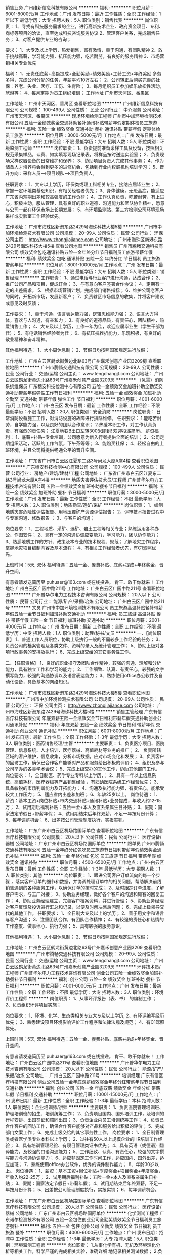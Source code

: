销售业务
广州维新信息科技有限公司
**********
福利:
**********
职位月薪：6001-8000元/月 
工作地点：广州
发布日期：最近
工作性质：全职
工作经验：1年以下
最低学历：大专
招聘人数：5人
职位类别：销售代表
**********
岗位职责：
1、寻找有科技服务需求的企业，进行高新技术企业、政府资金项目、专利、商标等项目的洽谈，直至达成科技咨询服务协议
2、管理客户关系，完成销售任务；
3、对客户提供专业的咨询；

要求：
1、大专及以上学历，热爱销售，富有激情，善于沟通，有团队精神
2、敢于挑战高薪，学习能力强，抗压能力强，吃苦耐劳，有良好的服务精神
3、市场营销相关专业优先

福利：
1、无责任底薪+高额提成+全勤奖励+绩效奖励+工龄工资+年终奖励
多劳多得，完成公司分配的任务，年薪平均10万左右；
2、公司转正后购买完善的社保：养老、失业、医疗、工伤、生育险；
3、每月组织员工参加娱乐放松性活动，旅游等；
4、每月定期为员工组织培训；
工作地址
广州市天河区、番禺区

工作地址：
广州市天河区、番禺区
查看职位地图
**********
广州维新信息科技有限公司
公司规模：
100-499人
公司性质：
民营
公司行业：
中介服务
公司地址：
广州市天河区、番禺区
**********
现场环境检测工程师
广州市中加环境检测技术有限公司
五险一金绩效奖金交通补助餐补通讯补贴带薪年假定期体检员工旅游
**********
福利:
五险一金
绩效奖金
交通补助
餐补
通讯补贴
带薪年假
定期体检
员工旅游
**********
职位月薪：3000-5000元/月 
工作地点：广州
发布日期：最新
工作性质：全职
工作经验：不限
最低学历：大专
招聘人数：5人
职位类别：环境监测工程师
**********
岗位职责：
1、负责提前准备采样工具及设备，按照相关规范采集样品，认真、如实填写现场记录表，将样品按时送达实验室；
2、负责现场采样仪器设备的日常维护和保养；
3、协助项目负责人完成其他事务；
4、作为储备人才培养将会得到更多的进修机会，包括到行业内权威机构培训学习；
5、晋升方向：采样人员——>项目领队——>项目负责人。

任职要求：
1、大专以上学历，环保类或理工科相关专业，接纳应届毕业生；
2、掌握一定环境类基础知识，有相关经验者优先；
3、身体健康，无恐高症，能适应广东省内短期出差和较高强度的工作负荷；
4、工作认真负责，吃苦耐劳，有上进心，积极主动，服从管理，具有良好的职业道德、沟通能力和团队协作精神，愿意与公司一起在环保市场上长期发展；
5、有环境监测站、第三方检测公司环境现场采样或实验室工作经验优先。

工作地址：
广州市海珠区新港东路2429号海珠科技大楼5楼
**********
广州市中加环境检测技术有限公司
公司规模：
20-99人
公司性质：
民营
公司行业：
环保
公司主页：
http://www.zhongjiajiance.com
公司地址：
广州市海珠区新港东路2429号海珠科技大楼5楼
查看公司地图
**********
销售员
广州市腾畅交通科技有限公司
绩效奖金包吃通讯补贴五险一金年终分红节日福利员工旅游带薪年假
**********
福利:
绩效奖金
包吃
通讯补贴
五险一金
年终分红
节日福利
员工旅游
带薪年假
**********
职位月薪：8001-10000元/月 
工作地点：广州
发布日期：最新
工作性质：全职
工作经验：不限
最低学历：大专
招聘人数：5人
职位类别：销售经理
**********
工作职责：
1、通过电话与行业客户进行沟通，达成合作；
2、推广公司产品和项目，促成订单；
3、与有意向客户签署合作协议；
4、定期有一定的出差需求。
5、根据市场营销计划，完成部门销售指标；
6、维护公司老客户的同时，开拓新市场，发展新客户；
7、负责辖区市场信息的收集，并将客户建议或意见及时反馈；


工作要求：
1、善于沟通，语言表达能力强，逻辑思维能力强；
2、语言大方得体，喜欢与人沟通，有亲和力；
3、有良好的道德品质，有责任心，团队精神，热爱销售工作；
4、大专及以上学历，工作一年为佳，欢迎应届毕业生（学生干部为佳）；
5、有电话销售经验者为佳；
6、有抗压抗挫折能力，乐观积极，有良好的敬业精神和奋斗精神。

其他福利待遇：
1、大小周休息制；
2、节假日均按照国家规定进行放假；



工作地址：
广州白云区鹤龙街黄边北路63号广州嘉禾创意产业园3209房
查看职位地图
**********
广州市腾畅交通科技有限公司
公司规模：
20-99人
公司性质：
民营
公司行业：
交通/运输
公司主页：
www.tengchangjt.com
公司地址：
广州白云区鹤龙街黄边北路63号广州嘉禾创意产业园3209房
**********
（急需）消防系统维保员
广东穗安科技检测中心有限公司
五险一金绩效奖金加班补助全勤奖交通补助带薪年假弹性工作节日福利
**********
福利:
五险一金
绩效奖金
加班补助
全勤奖
交通补助
带薪年假
弹性工作
节日福利
**********
职位月薪：4001-6000元/月 
工作地点：广州-白云区
发布日期：最新
工作性质：全职
工作经验：不限
最低学历：不限
招聘人数：20人
职位类别：安全消防
**********
岗位职责：
日常消防设备施工工作，对消防设施的故障进行排除维修。
任职要求：
1.能吃苦耐劳，自学能力强，以及良好的团队合作意识；
2.热爱本职工作，对工作认真负责，有强烈的责任感；
江夏地铁B出口左转300米即到!  欢迎投递简历。
薪资福利：
1、底薪+补贴+专业培训，公司愿意为新入行者提供全面的培训；
2、公司定期组织活动，活跃的工作气氛，下午茶等等；
3、能购买社保；
4、轻松自由的上班环境，并且公司将提供畅通公平的晋升空间。

工作地址：
广东省广州市白云区江夏东二路3号尚龙大厦A座4楼
查看职位地图
**********
广东穗安科技检测中心有限公司
公司规模：
100-499人
公司性质：
民营
公司行业：
房地产/建筑/建材/工程
公司地址：
广东省广州市白云区江夏东二路3号尚龙大厦A座4楼
**********
地质灾害评估技术员/工程师
广州普华尔电力工程技术咨询有限公司
五险一金绩效奖金加班补助餐补节日福利
**********
福利:
五险一金
绩效奖金
加班补助
餐补
节日福利
**********
职位月薪：3000-5000元/月 
工作地点：广州
发布日期：最新
工作性质：全职
工作经验：不限
最低学历：大专
招聘人数：2人
职位类别：地质勘查/选矿/采矿
**********
岗位职责： 
1、编制地质灾害危险性评估报告、用地压覆矿产资源评估报告；
2、评审技术报告过程中与专家沟通、修改报告 ；
3、与客户的沟通；

岗位要求： 
1、工程地质、采矿、选矿、岩土工程等相关专业；熟练运用各种办公、作图软件；
2、具有一定的沟通协调应变能力，学习能力，团队协作能力；
3、熟悉地质工作的方针、政策及本专业的技术规程、规范；了解地灾工作程序，掌握地灾项目编制内容及基本流程；
4、有相关工作经验者优先，有C1驾照优先。

上班时间：5天, 双休
福利待遇：五险一金、餐费补贴、底薪+提成+年终奖金、晋升空间。

有意者请发送简历至 puhuaer@163.com 或在线投递。
肯干、敢干你就来！
工作地址
广州白云区广园中路211号
工作地址：
广州白云区广园中路211号
查看职位地图
**********
广州普华尔电力工程技术咨询有限公司
公司规模：
20人以下
公司性质：
民营
公司行业：
能源/矿产/采掘/冶炼
公司地址：
广州白云区广园中路211号
**********
文员
广州市中加环境检测技术有限公司
员工旅游高温补贴餐补带薪年假五险一金节日福利加班补助交通补助
**********
福利:
员工旅游
高温补贴
餐补
带薪年假
五险一金
节日福利
加班补助
交通补助
**********
职位月薪：2001-4000元/月 
工作地点：广州
发布日期：最新
工作性质：全职
工作经验：不限
最低学历：中专
招聘人数：1人
职位类别：助理/秘书/文员
**********
一、【岗位职责】
1、普通工作人员职位，协助上级执行一般的不需较多工作经验的任务；
3、负责公司的档案管理及各类文件、资料的录入及统计管理工作；
5、协助上级对各项行政事务的安排及执行；
6、完成上级交给的其它事务性工作。

二、【任职资格】
1、良好的职业操守及团队合作精神，较强的沟通、理解和分析能力，具有独立工作和学习的能力；
2、工作细致、认真、有责任心，较强的文字撰写能力，较强的沟通协调以及语言表达能力；
3、熟练使用office办公软件及自动化设备，具备基本的网络知识。

工作地址：
广州市海珠区新港东路2429号海珠科技大楼5楼
查看职位地图
**********
广州市中加环境检测技术有限公司
公司规模：
20-99人
公司性质：
民营
公司行业：
环保
公司主页：
http://www.zhongjiajiance.com
公司地址：
广州市海珠区新港东路2429号海珠科技大楼5楼
**********
销售主管经理
广东有信医疗科技有限公司
年底双薪五险一金绩效奖金节日福利带薪年假交通补助创业公司通讯补贴
**********
福利:
年底双薪
五险一金
绩效奖金
节日福利
带薪年假
交通补助
创业公司
通讯补贴
**********
职位月薪：6001-8000元/月 
工作地点：广州
发布日期：最新
工作性质：全职
工作经验：1-3年
最低学历：大专
招聘人数：3人
职位类别：医药销售经理/主管
**********
主要职责：
1、负责医疗项目、医院管理、信息系统、人才培训、医疗器械、高值耗材等业务的推广；
2、 负责所辖区域的客户维护，信息收集，分析市场数据，应对市场变化和发展；
3、负责客户的回访工作，确保已合作客户能够对产品和服务给出积极的评价；
4、组织及参与公司举办的各类学术会议；
5、完成上级交办的其他工作，协助其他部门工作。
岗位要求：
1、全日制医、药学专业专科以上学历，；
2、具有一年以上信息系统、高值耗材、医疗器械等产品销售经验 ，有妇幼医院系统工作经验优先；
3、具备敏锐的市场判断能力及开拓能力；
4、沟通及执行能力强，有责任心，能承受较大工作压力；
5、适应省内出差和加班；
6、年龄25岁以上。
岗位待遇：
1、 薪资：基本工资+岗位补贴+市内交通补贴+通讯补贴+业务提成，年收入约12-15万；
2、试用期后福利补贴：五险一金+本人及直系亲属生日补贴；
3、假期：国家法定节假日+带薪年假；
4、试用期结束后年终双薪，不足一年按月份计算；
5、每年调薪机会；
6、出差按公司管理制度执行，实报实销。

工作地址：
广东广州市白云区机场路国际单位
查看职位地图
**********
广东有信医疗科技有限公司
公司规模：
20人以下
公司性质：
民营
公司行业：
医疗设备/器械
公司地址：
广东广州市白云区机场路国际单位
**********
跟单员
广州市腾畅交通科技有限公司
五险一金年终分红包吃员工旅游节日福利带薪年假绩效奖金通讯补贴
**********
福利:
五险一金
年终分红
包吃
员工旅游
节日福利
带薪年假
绩效奖金
通讯补贴
**********
职位月薪：4500-6500元/月 
工作地点：广州-白云区
发布日期：最新
工作性质：全职
工作经验：1-3年
最低学历：大专
招聘人数：1人
职位类别：其他
**********
岗位职责：
1、跟进公司客户订单流向的每一个步骤 ，落实客户订单的细节和数据，并协调处理订单中的相关问题，帮助解决前线销售遇到的各种服务工作，以确保订单的按时完成；
2、及时跟踪订单进度，了解客户需求，与工厂对接；
3、协助业务经理，做好各个客户的沟通和顾客的回复工作；
4、协助业务经理建立，完善客户档案资料，并进行管理；
5、协助业务经理对客户反馈及投诉进行汇总和记录，以便及时解决售后问题；
6、完成上级领导交代的其他工作。
任职要求：
1、全日制大专及以上的学历；
2、善于用文字和语言与客户沟通；
3、注重团队合作，有团队合作精神；
4、有较强的责任心和热情的工作态度、做事细心、执行力强；
5、具有较强的服务意识。

其他福利待遇：
1、大小周休息制；
2、节假日均按照国家规定进行放假；

工作地址：
广州白云区鹤龙街黄边北路63号广州嘉禾创意产业园3209
查看职位地图
**********
广州市腾畅交通科技有限公司
公司规模：
20-99人
公司性质：
民营
公司行业：
交通/运输
公司主页：
www.tengchangjt.com
公司地址：
广州白云区鹤龙街黄边北路63号广州嘉禾创意产业园3209房
**********
环评技术员/工程师
广州普华尔电力工程技术咨询有限公司
创业公司五险一金绩效奖金加班补助餐补节日福利
**********
福利:
创业公司
五险一金
绩效奖金
加班补助
餐补
节日福利
**********
职位月薪：4001-6000元/月 
工作地点：广州
发布日期：最新
工作性质：全职
工作经验：不限
最低学历：大专
招聘人数：3人
职位类别：环境评价工程师
**********
岗位职责： 
1、从事环评报告（表、书） 的编制工作 ；
2、负责组织环评项目实施； 

岗位要求： 
1、环境、化学、生态类相关专业大专及以上学历;
2、有环评编写经历优先；
3、熟悉建设项目环境影响评价工作程序和法律法规及规范；
4、有C1驾照优先。

上班时间：5天, 双休
福利待遇：五险一金、餐费补贴、底薪+提成+年终奖金、晋升空间。

有意者请发送简历至 puhuaer@163.com 或在线投递。
肯干、敢干你就来！
工作地址：
广州白云区广园中路211号
查看职位地图
**********
广州普华尔电力工程技术咨询有限公司
公司规模：
20人以下
公司性质：
民营
公司行业：
能源/矿产/采掘/冶炼
公司地址：
广州白云区广园中路211号
**********
培训经理
广东有信医疗科技有限公司
创业公司五险一金年底双薪绩效奖金年终分红带薪年假节日福利交通补助
**********
福利:
创业公司
五险一金
年底双薪
绩效奖金
年终分红
带薪年假
节日福利
交通补助
**********
职位月薪：10001-15000元/月 
工作地点：广州
发布日期：最新
工作性质：全职
工作经验：1-3年
最低学历：本科
招聘人数：1人
职位类别：企业培训师/讲师
**********
主要职责：
1、负责医院管理培训班、护理培训班的招生、培训统筹工作；
2、负责项目国内、国外培训工作，及培训的行程安排、出国签证和陪同出国；
3、负责企业内员工培训统筹工作；
4、负责已合作客户的回访工作，确保合作客户能够对产品和服务给出积极的评价；
5、完成部门文案工作；
6、完成上级交给的其它事务性工作。
 岗位要求：
1、全日制管理类或者医学类专业本科以上学历；
2、过往有50人以上规模企业的HR培训工作经验；
3、具有培训管理经验、有项目管理类证书优先；
4、具有英语（或德语）翻译能力，及较强的口语沟通能力；
5、工作细致、认真、有责任心，较强的文字撰写能力与沟通协调能力；
6、适应非固定工作时间工作，适应国内、国外出差，适应加班；
7、熟练使用office办公软件，优秀的课件制作能力；      
8、年龄30岁以上。
 岗位待遇：
1、薪资：基本工资+岗位补贴+季度奖金+项目奖金+年度奖金，年收入约22-25万；
2、试用期后福利补贴：五险一金+本人及直系亲属生日补贴；
3、假期：国家法定节假日+带薪年假；
4、试用期结束后年终双薪，不足一年按月份计算；
5、出差按公司管理制度执行，实报实销；
6、每年调薪机会。

工作地址：
广东广州市白云区机场路国际单位
查看职位地图
**********
广东有信医疗科技有限公司
公司规模：
20人以下
公司性质：
民营
公司行业：
医疗设备/器械
公司地址：
广东广州市白云区机场路国际单位
**********
化学测试工程师
广东诺尔检测技术有限公司
五险一金包住创业公司全勤奖绩效奖金节日福利员工旅游餐补
**********
福利:
五险一金
包住
创业公司
全勤奖
绩效奖金
节日福利
员工旅游
餐补
**********
职位月薪：4000-6000元/月 
工作地点：广州
发布日期：招聘中
工作性质：全职
工作经验：1-3年
最低学历：大专
招聘人数：5人
职位类别：环境监测工程师
**********
岗位职责： 1.从事化学有机、无机及环境理化分析等相关工作，科学严谨的完成相关实验，准确详细 地记录相关测试数据； 2.负责实验设备以及大型分析仪器的维护与保养工作；
任职条件： 1.环境检测、化工分析、应用化学及分析化学等理工科相关专业，大学本科及以上学历； 2.英语 CET-4，能够阅读英文文献； 3.1 年以上相关化学实验室工作经验，环境第三方实验室工作经验优先； 4.熟悉并能独立操作一种或多种分析仪器；如 GC-MS、ICP、AFS、AAS、EDX、GC、IC 等；
5.性格开朗，具有团队精神，刻苦耐劳，服从工作安排。

工作地址：
广州市番禺区石楼镇创启路63号创启2号楼4楼
查看职位地图
**********
广东诺尔检测技术有限公司
公司规模：
20-99人
公司性质：
民营
公司行业：
检验/检测/认证
公司地址：
广州市番禺区石楼镇创启路63号创启2号楼4楼
**********
水土保持编制员/工程师
广州普华尔电力工程技术咨询有限公司
五险一金绩效奖金餐补节日福利
**********
福利:
五险一金
绩效奖金
餐补
节日福利
**********
职位月薪：4001-6000元/月 
工作地点：广州
发布日期：最新
工作性质：全职
工作经验：不限
最低学历：大专
招聘人数：2人
职位类别：水利/港口工程技术
**********
岗位职责：
1、踏勘项目现场，收集项目资料；
2、按要求完成水土保持方案、监测、验收报告的编制、修编；
3、参与项目评审，完成报告报批工作 。

任职要求：
1、责任感强，能团队协作、沟通协调能力。
2、水土保护与荒漠化防治、环境工程、生态科学等相关专业，有相关工作经验优先。
3、有C1驾照者优先。

上班时间：5天 双休
福利待遇：五险一金、餐费补贴、底薪+提成+年终奖金、晋升空间。

有意者请发送简历至 puhuaer@163.com 或在线投递。
肯干、敢干你就来！
工作地址：
广州白云区广园中路211号
查看职位地图
**********
广州普华尔电力工程技术咨询有限公司
公司规模：
20人以下
公司性质：
民营
公司行业：
能源/矿产/采掘/冶炼
公司地址：
广州白云区广园中路211号
**********
学术经理
广东有信医疗科技有限公司
创业公司五险一金年底双薪绩效奖金年终分红交通补助节日福利带薪年假
**********
福利:
创业公司
五险一金
年底双薪
绩效奖金
年终分红
交通补助
节日福利
带薪年假
**********
职位月薪：15001-20000元/月 
工作地点：广州
发布日期：最新
工作性质：全职
工作经验：3-5年
最低学历：本科
招聘人数：1人
职位类别：药品市场推广经理/主管
**********
主要职责：
1、参加医疗机构、行业学会和公司举办的学术会议进行项目的宣讲工作；
2、协助销售团队进行客户拜访，解答客户疑难，筛选目标客户；
3、整理客户档案、制作项目的投标文件等；
4、组织各种学术会议；
5、完成部门文案工作；
6、完成上级交办的其它事务性工作。

岗位要求：
1、全日制医、药学专业本科以上学历；
2、从事过医院管理项目、康复医学工作经验优先；
3、从事过三年以上药品、医疗器械等产品的医院销售工作；
4、工作细致、认真、有责任心，较强的文字撰写能力与沟通协调能力；
5、适应非固定时间工作，适应国内、国外出差，适应加班；
6、熟练使用office办公软件使用；
7、年龄30岁以上。

岗位待遇：
1、薪资：基本工资+岗位补贴+市内交通补贴+季度奖金+通讯补贴+业务提成+年度奖金，年收入约25-30万；
2、试用期后福利补贴：五险一金+本人及直系亲属生日补贴；
3、假期：国家法定节假日+带薪年假；
4、试用期结束后年终双薪，不足一年按月份计算；
5、每年调薪机会；
6、出差按公司管理制度执行，实报实销。

工作地址：
广东广州市白云区机场路国际单位
查看职位地图
**********
广东有信医疗科技有限公司
公司规模：
20人以下
公司性质：
民营
公司行业：
医疗设备/器械
公司地址：
广东广州市白云区机场路国际单位
**********
生物技术+销售经理
广州好芝生物科技有限公司
五险一金绩效奖金带薪年假交通补助定期体检节日福利员工旅游
**********
福利:
五险一金
绩效奖金
带薪年假
交通补助
定期体检
节日福利
员工旅游
**********
职位月薪：6000-9000元/月 
工作地点：广州
发布日期：最新
工作性质：全职
工作经验：5-10年
最低学历：本科
招聘人数：1人
职位类别：医药销售经理/主管
**********
工作描述与岗位职责：
1、建立销售团队；
2、开拓体外诊断试剂产品销售渠道、发展新客户；
3、制定营销方案，并组织实施营销方案，带领销售团队完成销售与收款任务。
任职资格：
1、生物学、生物技术、临床医学或药学相关专业本科或以上学历；
2、五年以上销售经验、三年以上诊断试剂、医疗器械销售经验，有销售团队管理验；
3、性格进取、坚毅，有开拓精神，承压力强，沟通和协调能力强；
备注：该岗位薪资范围为基本工资，提成和奖金另计。

工作地址：
科学城
**********
广州好芝生物科技有限公司
公司规模：
20-99人
公司性质：
民营
公司行业：
医疗设备/器械
公司主页：
http://www.helixgen.com.cn
公司地址：
广州市高新技术产业开发区科学城科学大道182号创新大厦
查看公司地图
**********
化验员（双休+六险一金+弹性工作）
广州讯动网络科技有限公司
五险一金年底双薪股票期权交通补助带薪年假弹性工作员工旅游节日福利
**********
福利:
五险一金
年底双薪
股票期权
交通补助
带薪年假
弹性工作
员工旅游
节日福利
**********
职位月薪：3000-5000元/月 
工作地点：广州
发布日期：最新
工作性质：全职
工作经验：1-3年
最低学历：本科
招聘人数：2人
职位类别：其他
**********
职位描述：
岗位职责：
1、每日实验室卫生稽核、汇总报告、不合格追踪；
2、每日实验室的原物料、半成品测试，化验；
3、实验室仪器保养维护；
4、协助主管其他交办事项。

任职要求：
1、专科或以上学历，化学、食品相关专业；
2、熟悉化验室常见仪器操作与常规的理化实验操作；
3、熟练掌握office办公软件；
4、有近红外光谱仪使用经验者优先考虑，有检验证书优先考虑；
5、具有独立分析解决问题的能力，能够承受一定工作压力；
6、工作严谨，踏实肯干，态度端正，有很强的团队意识。
(本岗位上班地点：广州市萝岗区科学城科丰路31号华南新材料创新园G5栋606A室)
工作地址：
广州市萝岗区科学城科丰路31号华南新材料创新园G5栋606A
查看职位地图
**********
广州讯动网络科技有限公司
公司规模：
20-99人
公司性质：
民营
公司行业：
互联网/电子商务
公司主页：
http://www.sondon.net
公司地址：
广州市天河区中山大道西89号华景软件园B栋西梯806-812室
**********
生物技术+研发工程师
广州好芝生物科技有限公司
五险一金绩效奖金交通补助带薪年假定期体检员工旅游节日福利
**********
福利:
五险一金
绩效奖金
交通补助
带薪年假
定期体检
员工旅游
节日福利
**********
职位月薪：6000-9000元/月 
工作地点：广州
发布日期：最新
工作性质：全职
工作经验：1-3年
最低学历：本科
招聘人数：1人
职位类别：医药技术研发人员
**********
工作描述与岗位职责：
1、在部门和项目安排下开展体外诊断试剂研发工作，参与立项研究和技术可行性论证，负责产品开发的实验方案设计和相关实验工作；
2、负责或协助产品性能研究、生产工艺研究及临床研究等；
3、参与或负责研究资料、工艺技术文件及产品注册资料的编写；
4、支持和协助产品市场推广资料的编写及部分技术支持工作；
5、关注行业动态，跟进技术发展，参与新技术探索、综述分析和科技项目申报。
任职资格：
1、分子生物学、生物化学、微生物学或免疫学相关专业背景，本科及以上学历，本科学历者要求两年以上工作经验；
2、具备独立的技术分析能力和实验室研发能力；
3、热爱研发工作，有探索精神；
4、良好的沟通能力、责任心和团队合作精神。

工作地址：
科学城
查看职位地图
**********
广州好芝生物科技有限公司
公司规模：
20-99人
公司性质：
民营
公司行业：
医疗设备/器械
公司主页：
http://www.helixgen.com.cn
公司地址：
广州市高新技术产业开发区科学城科学大道182号创新大厦
**********
网络推广
广东有信医疗科技有限公司
创业公司五险一金年底双薪绩效奖金每年多次调薪节日福利带薪年假
**********
福利:
创业公司
五险一金
年底双薪
绩效奖金
每年多次调薪
节日福利
带薪年假
**********
职位月薪：4001-6000元/月 
工作地点：广州
发布日期：最新
工作性质：全职
工作经验：1-3年
最低学历：大专
招聘人数：1人
职位类别：信息技术专员
**********
主要职责：
1、负责企业网站、微信公众号、手机端APP等工具的制作及维护工作；
2、负责企业宣传资料的设计工作；
3、负责企业网络宣传工作；
4、完成部门文案工作；
5、完成上级交给的其它事务性工作。
 岗位要求：
1、全日制计算机或相关设计专业专科以上学历；
2、具有一定的需求分析和图形设计能力，熟悉相关编程工具及软件；
3、工作细致、认真、有责任心，接受能力强，不怕吃苦，有良好的团队合作意识；
4、具有同类工作经验优先；
5、适应加班。
     岗位待遇：
1、薪资：基本工资+岗位补贴+季度奖金，年收入约6-8万；
2、试用期后福利补贴：五险一金+本人及直系亲属生日补贴；
3、假期：国家法定节假日+带薪年假；
4、试用期结束后年终双薪，不足一年按月份计算；
5、每年调薪机会。

工作地址：
广东广州市白云区机场路国际单位
查看职位地图
**********
广东有信医疗科技有限公司
公司规模：
20人以下
公司性质：
民营
公司行业：
医疗设备/器械
公司地址：
广东广州市白云区机场路国际单位
**********
生物技术+电子工程师
广州好芝生物科技有限公司
五险一金绩效奖金交通补助带薪年假弹性工作定期体检节日福利
**********
福利:
五险一金
绩效奖金
交通补助
带薪年假
弹性工作
定期体检
节日福利
**********
职位月薪：8000-15000元/月 
工作地点：广州
发布日期：最新
工作性质：全职
工作经验：3-5年
最低学历：本科
招聘人数：1人
职位类别：电子技术研发工程师
**********
工作描述与岗位职责：
1、参与体外诊断设备新产品的研究与开发工作：按照项目要求或在项目经理指导下开展电路设计、嵌入式软件编程、样机调试、设计验证等；
2、独立或协助编写新产品电子相关部分的生产流程文件和质量检验文件；
3、协助制订新产品相关的技术规格、测试方法、产品检验标准等；
4、独立或协助准备新产品注册所需的电子相关部分的技术资料；
5、协助新产品的生产改进、售后技术服务等。
任职资格：
1、大学本科以上学历，计算机、电子或自动化等相关专业；
2、3年以上硬件或嵌入式软件编程经验，精通C语言，有医疗仪器行业经验者优先；
3、有较好的质量文件编制能力；
4、英文要求能阅读相关的英文科技文献。

工作地址：
科学城
查看职位地图
**********
广州好芝生物科技有限公司
公司规模：
20-99人
公司性质：
民营
公司行业：
医疗设备/器械
公司主页：
http://www.helixgen.com.cn
公司地址：
广州市高新技术产业开发区科学城科学大道182号创新大厦
**********
生物技术+销售专员
广州好芝生物科技有限公司
五险一金年底双薪绩效奖金交通补助带薪年假节日福利员工旅游定期体检
**********
福利:
五险一金
年底双薪
绩效奖金
交通补助
带薪年假
节日福利
员工旅游
定期体检
**********
职位月薪：3500-5500元/月 
工作地点：广州
发布日期：最新
工作性质：全职
工作经验：1-3年
最低学历：大专
招聘人数：1人
职位类别：医药代表
**********
工作描述与岗位职责：
1、  在销售部门主管的指导下进行体外诊断试剂或实验室试剂的销售、推广活动，完成销售目标；
2、  根据需要自行或组织技术人员对客户进行售后技术支持与产品技术培训；
3、  负责所在区域客户关系维护与服务、展会组织与实施等。  
任职资格：
1、  生物或医药相关专业，大专或以上学历；
2、  有一年以上医疗器械、体外诊断试剂、实验室试剂销售经验；
3、  性格进取、有开拓精神，承压力强；
4、  有良好的沟通和协调能力、独立工作能力与团队合作精神；
备注：该岗位薪资范围为基本工资，提成和奖金另计。

工作地址：
科学城
**********
广州好芝生物科技有限公司
公司规模：
20-99人
公司性质：
民营
公司行业：
医疗设备/器械
公司主页：
http://www.helixgen.com.cn
公司地址：
广州市高新技术产业开发区科学城科学大道182号创新大厦
查看公司地图
**********
销售代表（双休，五险一金）
广州市盛华实业有限公司
五险一金年底双薪绩效奖金餐补通讯补贴带薪年假员工旅游节日福利
**********
福利:
五险一金
年底双薪
绩效奖金
餐补
通讯补贴
带薪年假
员工旅游
节日福利
**********
职位月薪：4001-6000元/月 
工作地点：广州-萝岗区
发布日期：最新
工作性质：全职
工作经验：1-3年
最低学历：大专
招聘人数：3人
职位类别：销售代表
**********
一、岗位职责
1、每周指定工作计划，完成客户拜访，了解并反馈客户的信息，完成销售指标；
2、负责重点客户的维护与拜访，配合公司开展活动；
3、建立并维持良好的业务关系，对客户进行回访；
4、建立用户档案，实施新渠道，新客户的拓展工作；
5、处理突发事件，完成公司安排的各类工作。

二、任职要求：
1.学历要求：大专及以上学历，优秀者可放宽要求。
2.工作经验：1年以上销售经验，有仪器设备销售经验优先。
3.能力要求：
-具备良好的沟通能力，能与各层面人员沟通；
-具有良好的服务意识、职业素养；
-具备良好的职业形象，思维清晰敏捷，逻辑分析能力强；
-具备良好的沟通协调能力和团队合作意识，能够主动总结和分享自己的销售经验。
-工作踏实，态度积极，能够承受工作压力；
-责任心强，正直诚实，值得信赖。

三、福利待遇
1、人性化的工作时间：公司实行双休制度，每天8小时工作制，法定节假日按照国家规定执行；
2、保险福利：购买五险一金（养老保险+生育保险+医疗保险+工伤保险+失业保险+住房公积金）；
3、日常生活福利：年终奖激励、节日礼品等；
4、福利：按照国家规定给予带薪年假、产假、婚假，年度旅游等。

工作地址：
广州市黄埔区开发区东区骏业路257号（圣力科技园）A栋3楼
查看职位地图
**********
广州市盛华实业有限公司
公司规模：
20-99人
公司性质：
民营
公司行业：
仪器仪表及工业自动化
公司主页：
www.bevsinfo.com
公司地址：
广州市黄埔区开发区东区骏业路257号（圣力科技园）A栋3楼
**********
业务跟单
广州容大知识产权管理咨询有限公司
五险一金绩效奖金年终分红股票期权全勤奖带薪年假员工旅游节日福利
**********
福利:
五险一金
绩效奖金
年终分红
股票期权
全勤奖
带薪年假
员工旅游
节日福利
**********
职位月薪：4001-6000元/月 
工作地点：广州-番禺区
发布日期：最新
工作性质：全职
工作经验：不限
最低学历：中专
招聘人数：1人
职位类别：销售业务跟单
**********
岗位职责：
1、负责商标、专利、版权等知识产权案件的整理及客户跟进工作；
2、协助部门领导开发客户、跟踪及维护客户；
3、完成档案管理、案件信息汇总等工作；
4、负责收发、处理官方和客户往来文件，并对文件进行扫描录入、分发；
5、完成领导交办的部门内相关事宜。
任职要求：
1、有业务跟单、商务助理、知识产权业务流程工作经验者优先，没有经验的同事，学习能力强亦可；
2、具备出色的沟通能力、执行力、文字表达能力，责任心强，有团队合作精神；
3、熟练使用OFFICE办公软件；
福利待遇：
1、无责任底薪+绩效奖金+业绩提成+各种补助+年终奖；
2、晋升空间：业务跟单--客服主管--客服经理--部门总监；
3、福利：五险一金、法定节假日、内外部培训、丰富员工活动等；
4、工作时间：五天双休制，上午：9:00-12：00，下午：13:30-18：00.
此岗位可先投简历，2018年2月23日(初八)后可安排面试。
工作地址：
广州市番禺区光明南路友利创意园2号楼414-416室
**********
广州容大知识产权管理咨询有限公司
公司规模：
20-99人
公司性质：
民营
公司行业：
专业服务/咨询(财会/法律/人力资源等)
公司主页：
http://www.rdipr.com
公司地址：
3个上班地点：广州市番禺区友利创意园2号楼414-416室、越秀区金安大厦14楼B1-B2室、黄浦区保利中誉广场16楼16室
查看公司地图
**********
销售工程师
广州市释正材料科学技术有限公司
五险一金绩效奖金交通补助餐补通讯补贴带薪年假高温补贴节日福利
**********
福利:
五险一金
绩效奖金
交通补助
餐补
通讯补贴
带薪年假
高温补贴
节日福利
**********
职位月薪：3000-4500元/月 
工作地点：广州-越秀区
发布日期：最新
工作性质：全职
工作经验：1-3年
最低学历：中专
招聘人数：5人
职位类别：销售工程师
**********
岗位要求：
1. 热爱销售行业，有志于成为销售精英；
2. 中专及以上学历，化学、生物、材料、食品及相关专业，有涂料、油墨、日化产品、检测等行业经验者优先考虑；
3. 具备较强的工作责任心，具备较强的工作积极性和主动服务的意识，能承受工作压力和具有良好的自我激励能力，有团队合作精神；
4. 良好的语言表达能力与沟通协调能力，快速的应变能力。
 工作职责：
1. 制订销售目标与计划，达成销售目标，完成公司的各项销售指标；
2. 通过电话，展会，客户拜访等渠道，开拓新市场，发展新客户，收集与整理客户信息；
3. 把握公司提供的有合作意向的优质客户资源，挖掘客户真实需求，与技术支持密切配合，为客户提供最合适的解决方案，促成成交；
4. 收集和分析市场数据，并定期反馈最新信息；
5. 完成上级领导交办的其他工作。
待遇及福利：
1、试用期为3个月，无责任底薪+绩效奖金+提成+津贴+过节费+年终奖（按照公司规定标准执行）；
2、购买五险一金（养老保险、医疗保险、生育保险、医疗保险、失业保险；公积金）；
3、每日工作时间8小时，周六日双休，享有一切法定节假日；
4、新员工免费岗前培训，及不定时行内专业知识培训；
5、公司采用月薪制，每月按时发放提成和奖金；
6、工作地点位于广州市越秀区五羊新村，交通便利，地铁、公交直达；
7、新加入的每位员工都会有清晰的职业生涯规划，表现优秀者往公司管理层发展，部门主管-经理-总监。

工作地址：
广东省广州市越秀区广州大道中路115,117号305
查看职位地图
**********
广州市释正材料科学技术有限公司
公司规模：
20人以下
公司性质：
民营
公司行业：
检验/检测/认证
公司主页：
www.gdszkx.com
公司地址：
越秀区广州大道中路115,117号305
**********
生物技术+资深软件工程师
广州好芝生物科技有限公司
五险一金绩效奖金交通补助带薪年假弹性工作定期体检节日福利
**********
福利:
五险一金
绩效奖金
交通补助
带薪年假
弹性工作
定期体检
节日福利
**********
职位月薪：10000-20000元/月 
工作地点：广州
发布日期：最新
工作性质：全职
工作经验：5-10年
最低学历：本科
招聘人数：1人
职位类别：嵌入式软件开发
**********
工作描述与岗位职责：
1、负责医学检验设备产品中的嵌入式软件开发；
2、负责制定与软件相关的生产和质量检
验文件；
3、协助准备与新产品注册相关的技术资料；
4、全程协助新产品的立项、研发、设计改进和售后技术服务。
任职资格：
1、大学本科以上学历，计算机、电子或自动化等相关专业；
2、有5年以上嵌入式软件编程经验，精通C、C#和C++等编程语言；
3、熟悉医疗软件必要的法规要求，如ISO13485等，有较好的质量文件编制能力；
4、熟练的英语阅读能力和基本的英语沟通能力
5、有医疗软件架构师的经验，有荧光PCR仪开发经验者优先考虑。

工作地址：
科学城
查看职位地图
**********
广州好芝生物科技有限公司
公司规模：
20-99人
公司性质：
民营
公司行业：
医疗设备/器械
公司主页：
http://www.helixgen.com.cn
公司地址：
广州市高新技术产业开发区科学城科学大道182号创新大厦
**********
生物技术+研发技术员
广州好芝生物科技有限公司
五险一金交通补助定期体检员工旅游节日福利绩效奖金
**********
福利:
五险一金
交通补助
定期体检
员工旅游
节日福利
绩效奖金
**********
职位月薪：4001-6000元/月 
工作地点：广州
发布日期：最新
工作性质：全职
工作经验：1-3年
最低学历：大专
招聘人数：2人
职位类别：医药技术研发人员
**********
工作描述与岗位职责：
1、在部门和项目安排下参与体外诊断试剂研发，开展研发实验工作及生物样本检测工作，进行实验操作并完成实验报告；
2、参与产品生产工艺优化和验证，并协助产品临床试验的相关工作；
3、参与或协助研发和生产技术资料的编写；
4、参与部分技术支持工作。
任职资格：
1、生物技术或医学检验相关专业大专及以上学历，有工作经验从优；
2、熟悉生物学常规实验及仪器的操作，掌握检索和分析文献、专利等技术资料的基本能力；
3、热爱研发工作，有探索精神；
4、良好的沟通能力、责任心和团队合作精神。

工作地址：
科学城
查看职位地图
**********
广州好芝生物科技有限公司
公司规模：
20-99人
公司性质：
民营
公司行业：
医疗设备/器械
公司主页：
http://www.helixgen.com.cn
公司地址：
广州市高新技术产业开发区科学城科学大道182号创新大厦
**********
生物技术+研发项目经理
广州好芝生物科技有限公司
五险一金年底双薪绩效奖金交通补助带薪年假定期体检员工旅游节日福利
**********
福利:
五险一金
年底双薪
绩效奖金
交通补助
带薪年假
定期体检
员工旅游
节日福利
**********
职位月薪：10001-15000元/月 
工作地点：广州
发布日期：最新
工作性质：全职
工作经验：不限
最低学历：硕士
招聘人数：1人
职位类别：医药项目管理
**********
工作描述与岗位职责：
1)从事体外诊断试剂产品的研发技术工作，负责产品研发从立项到临床试验及产品注册的项目全程管理；
2)参与或主持研发项目的筛选、市场研究、可行性分析和立项；
3)负责组织项目技术资料，包括产品注册相关资料、产品临床试验相关资料、产品医学应用综述资料等的编写；
4)关注行业动态，跟进技术发展，促进行业技术交流能力，
负责或参与新技术探索、行业分析、科技合作项目的开展，参与或主持科技项目申报工作；
6)参与产品推广和技术支持资料的编写及讲演；                  
任职资格：
1）生物技术类相关专业硕士及以上学历；
2) 良好的分子生物学、生物化学、微生物学或免疫学技术背景及独立的科研能力；
3) 执行力强，能动性强，具备优秀的组织协调能力，善于沟通；
4) 良好的中、英文科技检索能力及科技写作能力。

工作地址：
科学城
查看职位地图
**********
广州好芝生物科技有限公司
公司规模：
20-99人
公司性质：
民营
公司行业：
医疗设备/器械
公司主页：
http://www.helixgen.com.cn
公司地址：
广州市高新技术产业开发区科学城科学大道182号创新大厦
**********
高级销售经理
广州容大知识产权管理咨询有限公司
**********
福利:
**********
职位月薪：20001-30000元/月 
工作地点：广州
发布日期：最新
工作性质：全职
工作经验：3-5年
最低学历：大专
招聘人数：3人
职位类别：销售经理
**********
岗位职责：
-寻找潜在客户，开发客户资源；从事政府知识产权代理及项目申报服务推广工作；
-通过电话、拜访等多种方式开发和维护；
-持续做好客户维护及需求二次开发，提升客户满意度；
-把握销售机会点，与客户达成合作意向、签单，完成销售任务；
-及时反馈客户需求、市场变化，提出新行销思路、建议。

任职要求：
-大专以上学历，有3至5年销售工作经验者优先；
-学习能力突出，快速掌握该业务及产品知识；
-正直、诚恳、勤奋，有团队合作意识；
-擅于沟通，承受较强的销售压力，希望挑战高薪 ；

特别申明：
我们招聘的不单单是一个销售，我们寻找的是合作伙伴，如果你的月平均收入目标在2万以下，请不要投递我们的岗位，谢谢！
我们的销售人员都是一个小老板，无需承担任何运营成本、风险成本的情况下，公司给予收入金额的15%-30%的提成；

薪酬福利:
1、无责任底薪+高额提成+年终奖+月度各项奖励+其他津贴；
2、按国家规定购买社保，享受法定假期；周末双休，7.5小时工作时间；
3、提供系统的专业知识培训和持续的学习机会、良好的晋升空间。

工作地址：
广州市番禺区友利创意园2号楼414-416
查看职位地图
**********
广州容大知识产权管理咨询有限公司
公司规模：
20-99人
公司性质：
民营
公司行业：
专业服务/咨询(财会/法律/人力资源等)
公司主页：
http://www.rdipr.com
公司地址：
3个上班地点：广州市番禺区友利创意园2号楼414-416室、越秀区金安大厦14楼B1-B2室、黄浦区保利中誉广场16楼16室
**********
销售经理
广州容大知识产权管理咨询有限公司
**********
福利:
**********
职位月薪：20001-30000元/月 
工作地点：广州
发布日期：最新
工作性质：全职
工作经验：1-3年
最低学历：大专
招聘人数：3人
职位类别：销售经理
**********
岗位职责：
-寻找潜在客户，开发客户资源；从事政府知识产权代理及项目申报服务推广工作；
-通过电话、拜访等多种方式开发和维护；
-持续做好客户维护及需求二次开发，提升客户满意度；
-把握销售机会点，与客户达成合作意向、签单，完成销售任务；
-及时反馈客户需求、市场变化，提出新行销思路、建议。

任职要求：
-大专以上学历，有1至3年销售工作经验者优先；
-学习能力突出，快速掌握该业务及产品知识；
-正直、诚恳、勤奋，有团队合作意识；
-擅于沟通，承受较强的销售压力，希望挑战高薪 ；

特别申明：
我们招聘的不单单是一个销售，我们寻找的是合作伙伴；
如果你的月平均收入目标在2万以下，请不要投递我们的岗位，谢谢！
我们的销售人员都是一个小老板，无需承担任何运营成本、风险成本的情况下，公司给予收入金额的15%-30%的提成；

薪酬福利:
1、无责任底薪+高额提成+年终奖+月度各项奖励+其他津贴；
2、按国家规定购买社保，享受法定假期；周末双休，7.5小时工作时间；
3、提供系统的专业知识培训和持续的学习机会、良好的晋升空间。

工作地址：
广州市番禺区友利创意园2号楼414-416
查看职位地图
**********
广州容大知识产权管理咨询有限公司
公司规模：
20-99人
公司性质：
民营
公司行业：
专业服务/咨询(财会/法律/人力资源等)
公司主页：
http://www.rdipr.com
公司地址：
3个上班地点：广州市番禺区友利创意园2号楼414-416室、越秀区金安大厦14楼B1-B2室、黄浦区保利中誉广场16楼16室
**********
结构检测人员
广东保顺检测鉴定有限公司
年底双薪绩效奖金包吃包住带薪年假高温补贴节日福利餐补
**********
福利:
年底双薪
绩效奖金
包吃
包住
带薪年假
高温补贴
节日福利
餐补
**********
职位月薪：5000-9000元/月 
工作地点：广州
发布日期：最新
工作性质：全职
工作经验：1-3年
最低学历：大专
招聘人数：5人
职位类别：土木/土建/结构工程师
**********
岗位职责：1、熟悉主体结构各检测参数相关规范。
2、能规范使用各检测参数相关仪器设备。
3、能对应各检测参数出具完整的检测报告。
4、服从公司工作安排并认真执行。

任职要求：
1、土木工程专业毕业，主要为房建方向，应届生亦可；有施工、检测工作经验者优先，熟悉基本结构设计原理或有结构设计相关工作经验者优先并可朝鉴定人员岗位发展。
2、具备良好的职业操守，工作主动勤奋、做事认真负责，忠实诚信，乐观向上，能吃苦耐劳，尽职尽责；
3、具备良好的沟通和表达能力、执行力强；
4、完成公司领导交代的其他任务；
5、能服从公司安排，适应短期出差工作。


薪酬：试用期视具体能力及适应情况而定为1～3个月，转正后工资加提成，月薪基本可达5000以上（注：现公司业务扩展较快，急缺有能力者，你的收入绝对与你的能力成正比。）员工福利待遇优厚，为员工提供五险，享有带薪病假、带薪年假、过节费、生日祝贺金及项目奖、工程奖等，每年组织员工外出旅游活动，充分体现员工关怀。
公司业务飞速扩展，诚邀您的加入！
工作地址：
广东省广州市天河区广汕二路600号之一6栋202房
查看职位地图
**********
广东保顺检测鉴定有限公司
公司规模：
100-499人
公司性质：
股份制企业
公司行业：
检验/检测/认证
公司地址：
广东省广州市天河区广汕二路600号之一6栋202房
**********
技术支持 测试工程师 材料工程
广州华优检测技术服务有限公司
五险一金年底双薪绩效奖金年终分红带薪年假员工旅游节日福利
**********
福利:
五险一金
年底双薪
绩效奖金
年终分红
带薪年假
员工旅游
节日福利
**********
职位月薪：6001-8000元/月 
工作地点：广州
发布日期：最新
工作性质：全职
工作经验：1-3年
最低学历：本科
招聘人数：15人
职位类别：可靠度工程师
**********
高分子材料老化及涂料物性检测； 
-高分子材料老化检测技术和新方法的开发 ； 
-对市场人员的技术支持。 

职位要求： 
-本科或以上学历，高分子材料、涂料、化工或相关专业； 
-2年以上高分子材料或精细化工的工作经验； 
-对行业情况熟悉，有涂料工作经验或检测机构工作经验的优先； 
-熟悉高分子各种材料性能，对材料老化有一定认识和了解； 
-工作条理性强，良好的沟通和协调能力； 
-良好的英文读写能力，能快速阅读英文标准和文献。

五天八小时工作制；
入职即可购买六险一金；
生日礼物、节日津贴、高温补贴、年度体检、年度旅游，薪酬福利齐全。

质量管理/测试工程师(QA/QC工程师)

工作地址：
天河区东圃镇吉山新路街24号广信创意园3栋
**********
广州华优检测技术服务有限公司
公司规模：
100-499人
公司性质：
民营
公司行业：
检验/检测/认证
公司地址：
广州市天河区珠吉街道东圃镇吉山新路街24号，广信创意园A3栋
查看公司地图
**********
销售助理
广州市腾畅交通科技有限公司
五险一金绩效奖金包吃员工旅游节日福利通讯补贴带薪年假
**********
福利:
五险一金
绩效奖金
包吃
员工旅游
节日福利
通讯补贴
带薪年假
**********
职位月薪：4001-6000元/月 
工作地点：广州-白云区
发布日期：最新
工作性质：全职
工作经验：不限
最低学历：大专
招聘人数：1人
职位类别：业务拓展专员/助理
**********
岗位职责：
1、销售业务合同执行、与客户、项目部的沟通协调等工作；
2、负责公司销售合同及其他营销文件资料的管理、归类、整理、建档和保管工作。
3、协助上司做好上门客户的接待工作；在销售人员缺席时，及时转告客户信息，妥善    处理。
4、负责公司行政事务管理（会议组织、办公秩序、档案管理、办公正常化、后勤保障等）。
5、协助组织分公司各项活动，创建良好氛围。
6、完成上级交办的临时性指令工作。

任职要求：
1、25岁以上，形象气质良好，流利的普通话；
2、大专以上学历，1年以上同岗位工作经验，有汽车后市场行业经验优先考虑；
3、具有良好的客户沟通能力和服务意识；
4、熟练应用办公室软件；
5、具有良好的文案功底；
6、执行力强，能独立完成公司给予的任务。

其他福利待遇：
1、大小周休息制；
2、节假日均按照国家规定进行放假；



工作地址：
广州白云区鹤龙街黄边北路63号广州嘉禾创意产业园3209房
**********
广州市腾畅交通科技有限公司
公司规模：
20-99人
公司性质：
民营
公司行业：
交通/运输
公司主页：
www.tengchangjt.com
公司地址：
广州白云区鹤龙街黄边北路63号广州嘉禾创意产业园3209房
**********
结构鉴定人员
广东保顺检测鉴定有限公司
年底双薪绩效奖金包吃包住高温补贴节日福利
**********
福利:
年底双薪
绩效奖金
包吃
包住
高温补贴
节日福利
**********
职位月薪：6000-10000元/月 
工作地点：广州
发布日期：最新
工作性质：全职
工作经验：1-3年
最低学历：本科
招聘人数：3人
职位类别：土木/土建/结构工程师
**********
岗位职责：1、熟悉主体结构各检测参数相关规范及对应参数相关仪器设备。
2、能针对不同鉴定项目根据鉴定目的确定现场检测方案，并对同行检测人员做出现场工作安排。
3、能根据现场检测数据得出各参数检测结果，并根据检测结果进行主体结构承载力计算复核完成委托方的目的，出具合格的鉴定报告。
4、服从公司工作安排并认真执行。

任职要求：
1、土木工程专业毕业，主要为房建方向，有结构设计相关工作经验者或二级注册结构工程师证者优先，应届生需对大学课程结构设计基本原理熟练掌握（参考标准为能独立完成框架结构毕业设计）；有施工、检测工作经验者可应聘结构检测人员，水平得到提升后可朝结构鉴定人员调整。
2、具备良好的职业操守，工作主动勤奋、做事认真负责，忠实诚信，乐观向上，能吃苦耐劳，尽职尽责；
3、具备良好的沟通和表达能力、执行力强；
4、完成公司领导交代的其他任务；
5、能服从公司安排，适应短期出差工作。


薪酬：试用期视具体能力及适应情况而定为1～3个月，转正后工资加提成，月薪基本可达6000以上（注：现公司业务扩展较快，急缺有能力者，你的收入绝对与你的能力成正比。）员工福利待遇优厚，为员工提供五险，享有带薪病假、带薪年假、过节费、生日祝贺金及项目奖、工程奖等，每年组织员工外出旅游活动，充分体现员工关怀。
公司业务飞速扩展，诚邀您的加入！
工作地址：
广东省广州市天河区广汕二路600号之一6栋202房
查看职位地图
**********
广东保顺检测鉴定有限公司
公司规模：
100-499人
公司性质：
股份制企业
公司行业：
检验/检测/认证
公司地址：
广东省广州市天河区广汕二路600号之一6栋202房
**********
仪器销售经理--广州
南京科捷分析仪器有限公司
五险一金年底双薪交通补助餐补通讯补贴带薪年假节日福利
**********
福利:
五险一金
年底双薪
交通补助
餐补
通讯补贴
带薪年假
节日福利
**********
职位月薪：4001-6000元/月 
工作地点：广州
发布日期：最新
工作性质：全职
工作经验：不限
最低学历：不限
招聘人数：10人
职位类别：区域销售经理/主管
**********
岗位职责： 
1、负责所辖区域的经销商关系维护，维护产品（气相色谱仪、液相色谱仪、原子吸收分光光度计等分析仪器）销售； 
2、负责销售区域内销售活动的策划和执行，完成销售指标； 
3、开拓新市场，开发新经销商； 
4、维护及增进已有客户关系； 
5、完成部分技术支持工作,与客户进行技术交流； 
6、负责收集市场和行业信息,加深了解。
任职资格： 
1. 大学专科及以上学历； 
2. 市场营销、化学分析、生物制药或自动化等专业； 
3. 综合素质好，性格开朗、热爱挑战、富有激情、勤奋、吃苦耐劳；

工作地址：
广州市
**********
南京科捷分析仪器有限公司
公司规模：
100-499人
公司性质：
民营
公司行业：
检验/检测/认证
公司主页：
http://www.kj17.com.cn
公司地址：
南京市光华路129－3号南理工科技园A1楼2楼
**********
文员
广州市腾畅交通科技有限公司
五险一金绩效奖金包吃带薪年假通讯补贴员工旅游
**********
福利:
五险一金
绩效奖金
包吃
带薪年假
通讯补贴
员工旅游
**********
职位月薪：4001-6000元/月 
工作地点：广州-白云区
发布日期：最新
工作性质：全职
工作经验：不限
最低学历：大专
招聘人数：1人
职位类别：助理/秘书/文员
**********
岗位职责：
1、销售业务合同执行、与客户、项目部的沟通协调等工作；
2、负责公司销售合同及其他营销文件资料的管理、归类、整理、建档和保管工作。
3、协助上司做好上门客户的接待工作；在销售人员缺席时，及时转告客户信息，妥善    处理。
4、负责公司行政事务管理（会议组织、办公秩序、档案管理、办公正常化、后勤保障等）。
5、协助组织分公司各项活动，创建良好氛围。
6、完成上级交办的临时性指令工作。

任职要求：
1、形象气质良好，流利的普通话；
2、大专以上学历，1年以上同岗位工作经验，有汽车后市场行业经验优先考虑；
3、具有良好的客户沟通能力和服务意识；
4、熟练应用办公室软件；
5、具有良好的文案功底；
6、执行力强，能独立完成公司给予的任务。

其他福利待遇：
1、大小周休息制；
2、节假日均按照国家规定进行放假；

工作地址：
广州白云区鹤龙街黄边北路63号广州嘉禾创意产业园3209
查看职位地图
**********
广州市腾畅交通科技有限公司
公司规模：
20-99人
公司性质：
民营
公司行业：
交通/运输
公司主页：
www.tengchangjt.com
公司地址：
广州白云区鹤龙街黄边北路63号广州嘉禾创意产业园3209房
**********
技术负责人（总工程师）
广东泰诚工程质量安全咨询有限公司
五险一金年底双薪绩效奖金餐补带薪年假定期体检加班补助包住
**********
福利:
五险一金
年底双薪
绩效奖金
餐补
带薪年假
定期体检
加班补助
包住
**********
职位月薪：15001-20000元/月 
工作地点：广州
发布日期：最新
工作性质：全职
工作经验：10年以上
最低学历：本科
招聘人数：1人
职位类别：土木/土建/结构工程师
**********
岗位职责：
（1）全面负责公司建筑结构、桥梁业务检测技术管理工作，对本公司的建筑结构、桥梁检测技术质量工作进行全面的监督和检查，负责技术运作所需的资源供给，以确保技术运作所需的质量；
（2）全面掌握建筑结构、桥梁检测技术的发展方向，主持制订桥梁检测技术发展计划；组织论证重大科研项目；审核并批准作业指导书和记录等质量体系文件；负责组织公司内外的技术交流、技术服务、技术咨询工作；
（3）负责解决建筑结构、桥梁检测过程中存在的技术问题，组织建筑结构、桥梁检测工作中重大技术问题的攻关；
（4）参与管理评审，对公司质量管理体系运作提出意见和建议；
（5）负责建筑结构、桥梁检测人员的技术培训和技术考核工作；对人员素质提高负有管理、指导职责；
（6）负责审批检测方法、执行标准等技术性文件；负责督促、检查仪器设备的周检计划及实施情况，监督量值传递的准确性，有效性；批准实验室间比对和能力验证等监控计划，对其结果的有效性组织评价；
（7）负责新项目开展的组织、评审、批准工作，有权制止未经批准的检测项目及不符合标准规范的检测操作；
（8）对技术人员的配备、职称评定、聘任、提升、晋级提出技术、业务方面的意见；对违反质量体系文件、法律法规或上级单位有关规定的人员向公司领导提出处罚建议；
（9）审核签发检测报告；
 任职要求：
    1、大学本科及以上学历，结构工程、桥隧相关专业，高级工程职称，持交通部试验检测工 程师证或注册结构工程师，从事试验检测工作10年以上，年龄35~50岁；
   2、全面掌握建筑结构、桥梁动静载试验检测业务，熟悉建筑结构、公路/桥梁/隧道/岩土等方面的检测、施工技术。
工作地址：
荔湾区东沙街新爵村福禄大街联谊会一楼
**********
广东泰诚工程质量安全咨询有限公司
公司规模：
20-99人
公司性质：
民营
公司行业：
房地产/建筑/建材/工程
公司地址：
荔湾区东沙街新爵村福禄大街联谊会一楼
查看公司地图
**********
销售工程师\业务代表
广州华优检测技术服务有限公司
五险一金绩效奖金交通补助餐补通讯补贴弹性工作节日福利
**********
福利:
五险一金
绩效奖金
交通补助
餐补
通讯补贴
弹性工作
节日福利
**********
职位月薪：6001-8000元/月 
工作地点：广州
发布日期：最新
工作性质：全职
工作经验：1-3年
最低学历：大专
招聘人数：5人
职位类别：大客户销售代表
**********
1．负责汽车材料（金属、非金属）及相关汽车零部件检测业务的推广及多元化检测产品；
2．向汽车厂商及其供应商介绍公司的相关检测能力和资质，提高客户信任度并获得汽车厂的相关认可；
3．以开发汽车零部件供应商为重点工作；
4．制定销售计划，完成指定业绩目标，定期总结汇报工作；

任职条件：
1．专科及以上学历，理工科背景为佳（材料工程和化学专业者）；
2．较强的沟通能力和领悟力，能自觉主动学习新知识，能承受一定工作压力；
3．英文水平达国家4级，能读懂并理解英文标准；
4．至少一年以上销售经验，有电话营销经验者优先；
5．有汽车行业背景，机械工业背景或第三方检测专业背景者优先；
6．弹性制工作，住宅办公。
工作地址：
天河区东圃镇吉山新路街24号广信创意园3栋
**********
广州华优检测技术服务有限公司
公司规模：
100-499人
公司性质：
民营
公司行业：
检验/检测/认证
公司地址：
广州市天河区珠吉街道东圃镇吉山新路街24号，广信创意园A3栋
查看公司地图
**********
实验/分析员
广州市纳佳检测技术有限公司
五险一金全勤奖包吃包住餐补带薪年假高温补贴节日福利
**********
福利:
五险一金
全勤奖
包吃
包住
餐补
带薪年假
高温补贴
节日福利
**********
职位月薪：2001-4000元/月 
工作地点：广州
发布日期：最新
工作性质：全职
工作经验：1-3年
最低学历：大专
招聘人数：2人
职位类别：其他
**********
岗位职责：
 1、确保进行的分析工作按规定的时间及时完成，并对分析准确性负责。
2、确保所有的分析项目按照规定的方法及标准进行分析、质量控制，避免各个环节所造成的误差。
3、及时向主管提交当天的分析数据。
4、及时提出实验用品及实验仪器或设备的采购清单或维修清单。
5、能承担能力验证检测工作。
6、遵守公司各项制度，严格执行安全、健康、环保方面的有关要求。
7、部门领导安排的其他工作任务。
任职要求：1.从事环境分析相关行业2年以上工作经验；
2.学历要求：环境检测、化学、化工分析专业专科以上；
3.熟悉水、气检测分析，懂得基本的测试分析仪器操作；
4.对环境分析大型仪器ICP、GC、GC-MS，AFS、AA、离子色谱熟悉；
5.对实验室基本仪器进行校准以及日常的维护具有一定的经验；
6.性格开朗、踏实肯干、责任心强、为人正直
工作地址：
广州市番禺区大石街东联工业区中心北路46号201
查看职位地图
**********
广州市纳佳检测技术有限公司
公司规模：
20-99人
公司性质：
民营
公司行业：
检验/检测/认证
公司地址：
**********
6K+高提成+销售工程师
广州市博诺通化工技术服务有限公司
五险一金年底双薪绩效奖金全勤奖通讯补贴补充医疗保险员工旅游不加班
**********
福利:
五险一金
年底双薪
绩效奖金
全勤奖
通讯补贴
补充医疗保险
员工旅游
不加班
**********
职位月薪：6001-8000元/月 
工作地点：广州
发布日期：最新
工作性质：全职
工作经验：1-3年
最低学历：不限
招聘人数：15人
职位类别：电话销售
**********
岗位职责：
1、根据公司提供资料挖掘潜在客户，进行客户拜访及推广。
2、参与公司业务方案的协商制定，发挥潜力，快速执行工作。
3、根据市场营销计划，完成部门业绩指标。
4、提供从销售员到销售主管的职业发展空间。
5、融入团队，共建健康的公司生态。
任职资格：
1、20-30岁，大专或以上学历
2、性格开朗，喜欢沟通
2、为人踏实勤奋，有责任心
3、可招应届毕业生
4、有相关化工专业或销售工作经验者优先。
薪资 ：4000以上底薪 +高额提成（12%-20%）+高额奖金+双休+双薪
工作时间：周一至周五 9:00-12:00 14:00-18:00


工作地址：
广州市黄埔区科学城科丰路31号华南新材料创新园G2-219
查看职位地图
**********
广州市博诺通化工技术服务有限公司
公司规模：
20-99人
公司性质：
民营
公司行业：
检验/检测/认证
公司主页：
http://www.cproton.com/
公司地址：
广州市黄埔区科学城科丰路31号华南新材料创新园G2-219
**********
房屋安全鉴定员
广州仲恒房屋安全鉴定有限公司
绩效奖金股票期权全勤奖包吃包住补充医疗保险员工旅游节日福利
**********
福利:
绩效奖金
股票期权
全勤奖
包吃
包住
补充医疗保险
员工旅游
节日福利
**********
职位月薪：4500-8000元/月 
工作地点：广州
发布日期：最新
工作性质：全职
工作经验：1-3年
最低学历：大专
招聘人数：8人
职位类别：建筑工程测绘/测量
**********
岗位名称： 房屋检测员、房屋鉴定员
工作职责：
1、 能正确使用和保管检测器具、相关文件、图章和记录；
2、 到现场进行房屋安全鉴定、检测、作详细记录及报告；
3、 巡检测视需检测工程，作详细记录及报告。
工作要求：
1、 男性，22岁至45岁，身体健康；
2、 大专及以上学历（本科为佳），土木建筑及其相关专业毕业；
3、 能吃苦耐劳，有较强的责任心、敬业精神和团队合作精神；
4、 能熟练操作常用办公软件，懂CAD、PKPM系统软件操作者优先；
5、 有相关检测、鉴定、施工经验者优先，有驾驶经验者优先。
福利待遇（基本工资为2500-3500元，面议，月薪为4500-8000元），其他福利如下：
1、 免费提供吃住，实行人性化管理制度；
2、 实行“公平竞争、按劳分配”的报酬原则，鼓励员工“多劳多得”；
3、 实行“基本工资++绩效奖励”相结合的多种薪酬激励机制；
4、 根据公司年终奖励制度规定及各自的业绩，可享受丰厚的年终提成奖金；
5、 实行长期有效的激励机制，随着员工综合能力提升，不定期按制度规定上调工资级别；
6、 根据岗位需求、免费提供各项专业技能培训，为员工量身定做职业规划并设计多种晋级晋升通道；
7、 免费参加公司组织的旅游及各种文体活动，享有生日津贴等多种人文关怀；
8、 鼓励员工以公司为家，与公司共成长，公司设有公司工龄奖励，随着员工在公司服务年限的增加，工龄奖励可成倍提高；同时设有铜牌员工（5年）、银牌员工（10年）、金牌员工（15年）等多种级别的特殊奖励制度，给予员工相应纯铜、纯银、纯金纪念章；
9、 员工享有国家规定的节日休假，享受公司提供的其他商业保障。
应聘须知 ：
1、小1寸彩照2张；
2、本人的身份证、驾驶证、学历证、资格证等证件的复印件，并提供原件核对；
3、面试通过办理入职手续前，需提供近一个月内三甲以上医院合格的健康体检证明。

{~CQ 2048 CQ~}
工作地址：
天河区黄埔大道西201号金泽大厦2601室
查看职位地图
**********
广州仲恒房屋安全鉴定有限公司
公司规模：
100-499人
公司性质：
民营
公司行业：
房地产/建筑/建材/工程
公司主页：
http://gzzhongheng.com
公司地址：
广州市天河区黄埔大道西201号金泽大厦2601室
**********
检验师
广州懿美秀医疗门诊部有限公司
五险一金绩效奖金包吃带薪年假弹性工作节日福利
**********
福利:
五险一金
绩效奖金
包吃
带薪年假
弹性工作
节日福利
**********
职位月薪：4001-6000元/月 
工作地点：广州-天河区
发布日期：最新
工作性质：全职
工作经验：1年以下
最低学历：大专
招聘人数：1人
职位类别：化验/检验科医师
**********
岗位职责：
1.负责顾客血液各项检验工作,例如收集检验标本,发送检验报告单等;
2.执行各项规章制度和技术操作规程,随时核对检验结果,严防差错,确保检验结果符合
任职要求:
1.大专以上学历,25-45岁医学检验专业毕业,1年以上医学院检验科工作经验;
2.有检验士及以上职称,持检验师职称优先;
3.熟悉专业的技术规章制度;
4.熟悉操作全自动化分析仪.血球计数仪等检验仪器;
5.较强的团队合作精神及职业素养,能吃苦耐劳,工作认真仔细.


工作地址：
广州天河广州天河区马场路519号101
**********
广州懿美秀医疗门诊部有限公司
公司规模：
500-999人
公司性质：
民营
公司行业：
医疗/护理/美容/保健/卫生服务
公司地址：
广州天河广州天河区马场路519号101
**********
麻醉医生
广州懿美秀医疗门诊部有限公司
五险一金绩效奖金包吃带薪年假弹性工作节日福利
**********
福利:
五险一金
绩效奖金
包吃
带薪年假
弹性工作
节日福利
**********
职位月薪：15001-20000元/月 
工作地点：广州-天河区
发布日期：最新
工作性质：全职
工作经验：不限
最低学历：不限
招聘人数：1人
职位类别：麻醉医生
**********
岗位职责：
1、麻醉前负责检查手术病员，必要时参加术前讨论，确定麻醉方法和麻醉前用药，做好麻醉前的药品器材准备；
2、麻醉中负责检查输血输液及用药情况，密切观察病情，认真填写麻醉记录单，如出现异常变化及时与术者联系共同研究，妥善处理并及时报告上级主管；
3、手术后进行随访，将有关情况记入麻醉记录单，做出麻醉小结；
4、遇疑难病例不能单独处理时应及时报告上级医师；
5、协助技术院长做好成本控制；
6、完成上级领导临时交办的其它工作。
   任职要求：
1、大专以上学历，麻醉学等相关医疗专业，熟悉各种麻醉药品的用法及用量；
2、5年相关工作经历，有3年以上二级甲等以上医院同等职位工作经历；
3、具有强烈的事业心、责任心和忠诚度，良好的职业操守；能勇于承担责任，具有较强的沟通能力、执行能力；
4、有扎实的理论基础和较熟练的麻醉技能。
5、职称要求：中级及以上职称。
   
工作地址：
广州天河广州天河区马场路519号101
**********
广州懿美秀医疗门诊部有限公司
公司规模：
500-999人
公司性质：
民营
公司行业：
医疗/护理/美容/保健/卫生服务
公司地址：
广州天河广州天河区马场路519号101
**********
销售主管
广州赛西标准检测研究院有限公司
五险一金绩效奖金通讯补贴带薪年假员工旅游节日福利定期体检
**********
福利:
五险一金
绩效奖金
通讯补贴
带薪年假
员工旅游
节日福利
定期体检
**********
职位月薪：5000-7000元/月 
工作地点：广州
发布日期：最新
工作性质：全职
工作经验：1-3年
最低学历：大专
招聘人数：2人
职位类别：销售主管
**********
岗位职责：
1、负责执行公司的营销战略，完成区域年度营销目标；
2、负责管理区域销售团队，开拓区域市场；
3、负责管理区域客户关系，分析区域市场需求；
4、负责区域销售团队的培训、指导及考核工作；
5、完成领导交办的其他任务。 
任职要求：
1、大专及以上学历；
2、1年以上相关产品检测认证销售经验；
3、3年以上销售团队管理经验；
4、抗压能力强，能适应经常出差；
5、有相关产品检测认证业务销售经验者优先考虑；
6、有驾照者优先考虑。
福利待遇：
1、一周五天工作制，周末双休。
2、享受国家法定节假日，享受员工年度免费体检。
3、享有节日礼金、结婚贺金、绩效奖金、年终奖金、话费补贴、车辆补贴、员工宿舍等等。
4、公司不定期的内外部培训，提升个人能力水平。
5、享受完善的六险一金：养老保险、工伤保险、失业保险、医疗保险、生育保险、人身意外保险和住房公积金。
工作地址：
广州市黄埔区茅岗路828号10号楼一至二层
查看职位地图
**********
广州赛西标准检测研究院有限公司
公司规模：
500-999人
公司性质：
国企
公司行业：
检验/检测/认证
公司主页：
www.cesi-gz.org.cn
公司地址：
广州市黄埔区茅岗路828号10号楼一至二层
**********
高分子分析工程师
广州市博诺通化工技术服务有限公司
五险一金补充医疗保险无试用期不加班年底双薪员工旅游带薪年假年终分红
**********
福利:
五险一金
补充医疗保险
无试用期
不加班
年底双薪
员工旅游
带薪年假
年终分红
**********
职位月薪：8001-10000元/月 
工作地点：广州
发布日期：最新
工作性质：全职
工作经验：1-3年
最低学历：本科
招聘人数：10人
职位类别：化工工程师
**********
岗位职责：
1、按目标工艺要求确认各配方复配的相关方法；
2、根据分析结果组织复配工艺进行实做；
3、不断根据工艺要求改进复配方法；
4、参与实验，并如实记录各项数据，整理并存档；
5、联系分析单元并与其他部门分析人员协作；
6、完成公司要求的其它工作任务。
任职资格：
1、高分子材料或化学分析等相关专业本科以上学历；
2、有高分子材料（橡胶、塑料、油墨、涂料、胶粘剂等）或精细化工品（清洗剂、化妆品、表面处理或金属加工助剂等）配方研发经验；
3、良好的沟通能力，独立工作能力，有学习钻研精神；
?
工作时间：9：00-12：00 14：00-18:00

工作地址：
广州市黄埔区科学城科丰路31号华南新材料创新园G2-219
查看职位地图
**********
广州市博诺通化工技术服务有限公司
公司规模：
20-99人
公司性质：
民营
公司行业：
检验/检测/认证
公司主页：
http://www.cproton.com/
公司地址：
广州市黄埔区科学城科丰路31号华南新材料创新园G2-219
**********
区域经理
钢研纳克检测技术有限公司(南京)
**********
福利:
**********
职位月薪：6001-8000元/月 
工作地点：广州
发布日期：最新
工作性质：全职
工作经验：不限
最低学历：本科
招聘人数：1人
职位类别：销售工程师
**********
岗位职责：
1、完成公司下达年度销售任务；
2、开发收集客户信息，整理、汇报及定期跟踪；
3、负责市场的开拓；维护客户，提高公司知名度及影响力；
4、负责合同签订、货款催收，协调营销、生产、客服各部门直至订单的完成；
5、每月提交工作总结及下月计划；
6、负责广东等相关地区的仪器销售工作。

任职要求：
1、学历与专业：本科及以上学历，理工科背景，最好为 环境，化学，材料，物理，生物，机械，电气，农业等专业；
2、技能和素质： 较强的抗压能力，出色的分析沟通谈判能力；能适应出差；较强的学习能力良好的市场开发技巧与营销战略运用；好的客户协调与沟通能力；好的市场洞察与分析能力；
3、工作经验： 一年以上工作经验，对工业品的销售有一定的经验与认识，在仪器仪表行业工作过的，尤其是具有环保产品销售背景和经验的优先考虑。

其他要求：
1、能适应外派及长期出差；
2、熟练驾驶者优先

工作地址
广东

工作地址：
广东
**********
钢研纳克检测技术有限公司(南京)
公司规模：
500-999人
公司性质：
国企
公司行业：
仪器仪表及工业自动化
公司主页：
www.ncschina.com
公司地址：
钢研纳克检测技术有限公司(南京)
查看公司地图
**********
仪器销售经理--广州
南京科捷分析仪器有限公司
五险一金交通补助餐补通讯补贴带薪年假节日福利
**********
福利:
五险一金
交通补助
餐补
通讯补贴
带薪年假
节日福利
**********
职位月薪：4001-6000元/月 
工作地点：广州
发布日期：最新
工作性质：全职
工作经验：不限
最低学历：不限
招聘人数：10人
职位类别：区域销售经理/主管
**********
岗位职责： 
1、负责所辖区域的经销商关系维护，维护产品（气相色谱仪、液相色谱仪、原子吸收分光光度计等分析仪器）销售； 
2、负责销售区域内销售活动的策划和执行，完成销售指标； 
3、开拓新市场，开发新经销商； 
4、维护及增进已有客户关系； 
5、完成部分技术支持工作,与客户进行技术交流； 
6、负责收集市场和行业信息,加深了解。
任职资格： 
1. 大学专科及以上学历； 
2. 市场营销、化学分析、生物制药或自动化等专业； 
3. 综合素质好，性格开朗、热爱挑战、富有激情、勤奋、吃苦耐劳；
：
工作地址：
广州
**********
南京科捷分析仪器有限公司
公司规模：
100-499人
公司性质：
民营
公司行业：
检验/检测/认证
公司主页：
http://www.kj17.com.cn
公司地址：
南京市光华路129－3号南理工科技园A1楼2楼
**********
给水排水工程师
广州市纳佳检测技术有限公司
五险一金全勤奖带薪年假高温补贴
**********
福利:
五险一金
全勤奖
带薪年假
高温补贴
**********
职位月薪：8001-10000元/月 
工作地点：广州-海珠区
发布日期：最新
工作性质：全职
工作经验：3-5年
最低学历：大专
招聘人数：1人
职位类别：给排水/暖通/空调工程
**********
1、给排水或环境工程本大专以上学历，5年以上市政管网、市政给排水设计经验；
2、能独立进行中型市政或环保项目管网给排水方案设计与详细设计；
3、良好沟通表达能力。

工作地址：
广州海珠区
**********
广州市纳佳检测技术有限公司
公司规模：
20-99人
公司性质：
民营
公司行业：
检验/检测/认证
公司地址：

查看公司地图
**********
化学、监测应届毕业生
广州市纳佳检测技术有限公司
五险一金全勤奖包吃包住餐补带薪年假高温补贴节日福利
**********
福利:
五险一金
全勤奖
包吃
包住
餐补
带薪年假
高温补贴
节日福利
**********
职位月薪：1500-2000元/月 
工作地点：广州
发布日期：最新
工作性质：全职
工作经验：1-3年
最低学历：大专
招聘人数：1人
职位类别：化学实验室技术员/研究员
**********
岗位职责：
储备人才、采样、分析、业务、行政人事等岗位。
 任职要求：1、化学分析、环境监测，化学相关专业；硕士、本科、中专、大专均可。
2、性格开朗、事业心强、有良好的沟通能力、应变能力；较好的学习能力；吃苦耐劳，责任感强。

    欢迎有学习能力、有事业心、吃苦耐劳、有培养潜质的应届生加盟这家快速发展的公司，共铸辉煌！
工作地址：
广州市番禺区大石街东联工业区中心北路46号201
**********
广州市纳佳检测技术有限公司
公司规模：
20-99人
公司性质：
民营
公司行业：
检验/检测/认证
公司地址：

查看公司地图
**********
中级结构工程师
广州仲恒房屋安全鉴定有限公司
绩效奖金股票期权全勤奖包吃包住补充医疗保险员工旅游高温补贴
**********
福利:
绩效奖金
股票期权
全勤奖
包吃
包住
补充医疗保险
员工旅游
高温补贴
**********
职位月薪：10001-15000元/月 
工作地点：广州
发布日期：最新
工作性质：全职
工作经验：3-5年
最低学历：本科
招聘人数：3人
职位类别：建筑工程师
**********
   招聘岗位：中级结构工程师（10000-15000元）
工作要求及工作职责：
1、  男性，25岁至45岁，身体健康，具备较好的团队合作精神；
2、  本科或以上学历，土木工程、工民建及相关专业毕业，有中级专业技术职称；
3、  具有3-5年以上相关专业工作经验和一定的组织管理能力，有较强的责任心；
4、  熟悉电脑操作，熟悉结构验算，能熟练使用CAD、PKPM等工程软件和常用办公软件；
5、  长期从事结构专业设计工作，能独立完成任务，善于进行建筑结构分析；
6、  配合其他人员解决检测鉴定过程中的结构专业技术问题，处理现场问题；
7、有从事房屋结构安全检测鉴定工作经验者优先，有驾驶经验者优先。
福利待遇（基本工资面议），其他福利如下：
1、 免费提供吃住，实行人性化管理制度；
2、 实行“公平竞争、按劳分配”的报酬原则，鼓励员工“多劳多得”；
3、 实行“基本工资+岗位津贴+绩效奖励”相结合的多种薪酬激励机制；
4、 根据公司年终奖励制度规定及各自的业绩，可享受丰厚的年终提成奖金；
5、 实行长期有效的激励机制，随着员工综合能力提升，不定期按制度规定上调工资级别；
6、 根据岗位需求、免费提供各项专业技能培训，为员工量身定做职业规划并设计多种晋级晋升通道；
7、 免费参加公司组织的旅游及各种文体活动，享有200元生日津贴等多种人文关怀；
8、 鼓励员工以公司为家，与公司共成长，公司设有公司工龄奖励，随着员工在公司服务年限的增加，工龄奖励可成倍提高；同时设有铜牌员工（5年）、银牌员工（10年）、金牌员工（15年）等多种级别的特殊奖励制度，给予员工相应纯铜、纯银、纯金纪念章；
9、 员工享有国家规定的节日休假，享受公司提供的其他商业保障。
应聘须知 ：
1、小1寸彩照2张；
2、本人的身份证、驾驶证、学历证、资格证等证件的复印件，并提供原件核对；
3、面试通过办理入职手续前，需提供近一个月内三甲以上医院合格的健康体检证明。

哪里有房子，哪里就有我们的潜在业务！
一个与房地产开发具有同样发展前景的产业！
来到这里，您的心有多大，您的薪资就能有多高！
无论您是否接触过这一行业？我们均为您提供带薪培训机会！
如果您还没找到方向，不妨来这里一试，沉下心来，必有收获！
相信您自己，期盼您加入！让我们一起：携手前行，共创美好未来！

工作地址：
广州市天河区黄埔大道西201号金泽大厦2601室
查看职位地图
**********
广州仲恒房屋安全鉴定有限公司
公司规模：
100-499人
公司性质：
民营
公司行业：
房地产/建筑/建材/工程
公司主页：
http://gzzhongheng.com
公司地址：
广州市天河区黄埔大道西201号金泽大厦2601室
**********
灯具光学工程师
广州赛西标准检测研究院有限公司
五险一金绩效奖金带薪年假员工旅游节日福利定期体检
**********
福利:
五险一金
绩效奖金
带薪年假
员工旅游
节日福利
定期体检
**********
职位月薪：4000-6000元/月 
工作地点：广州
发布日期：最新
工作性质：全职
工作经验：不限
最低学历：大专
招聘人数：1人
职位类别：测试/可靠性工程师
**********
岗位职责：
1、负责灯具性能光学的测试工作；
2、根据检测标准，撰写相关检测报告；
3、负责处理检测项目的异常问题；
4、负责检测设备的维护与管理等工作；
5、按照实验室相关规定，填写相关表格；
6、完成领导交办的其他工作。
任职要求：
1、大专以上学历，光机电等相关专业；
2、能学习灯具检测设备及相关测试标准；
3、吃苦耐劳，认真负责，善于学习，承受压力。
福利待遇：
1、一周五天工作制，周末双休；
2、享受国家法定节假日，带薪年休假；
3、享有节日礼金、结婚贺金、绩效奖金、年终奖金等等；
4、公司不定期的内外部培训，提升个人能力水平；
5、享受完善的六险一金：养老保险、工伤保险、失业保险、医疗保险、生育保险、人身意外保险和住房公积金。
工作地址：
广州市黄埔区茅岗路828号10号楼一至二层
**********
广州赛西标准检测研究院有限公司
公司规模：
500-999人
公司性质：
国企
公司行业：
检验/检测/认证
公司主页：
www.cesi-gz.org.cn
公司地址：
广州市黄埔区茅岗路828号10号楼一至二层
查看公司地图
**********
环保工程师
广州市纳佳检测技术有限公司
五险一金全勤奖高温补贴员工旅游节日福利
**********
福利:
五险一金
全勤奖
高温补贴
员工旅游
节日福利
**********
职位月薪：4001-6000元/月 
工作地点：广州-海珠区
发布日期：最新
工作性质：全职
工作经验：1-3年
最低学历：本科
招聘人数：3人
职位类别：环保技术工程师
**********
环保工程师
岗位要求：
1、环境工程及相关专业，本科以上学历；
2、有市政、管网处理工艺等相关设计经验；
3、具有扎实的理论知识，熟悉环境工程基础知识；
4、为人勤奋务实，善于思考，有较强学习领悟能力，工作积极主动、认真负责；
5、 职责：负责环境工程项目的方案编制、施工图设计、施工协调及调试运行等工作。

工作地址：
广州-海珠
**********
广州市纳佳检测技术有限公司
公司规模：
20-99人
公司性质：
民营
公司行业：
检验/检测/认证
公司地址：

查看公司地图
**********
采样员
广州市纳佳检测技术有限公司
五险一金包住餐补全勤奖包吃带薪年假节日福利高温补贴
**********
福利:
五险一金
包住
餐补
全勤奖
包吃
带薪年假
节日福利
高温补贴
**********
职位月薪：4001-6000元/月 
工作地点：广州
发布日期：最新
工作性质：全职
工作经验：1-3年
最低学历：大专
招聘人数：3人
职位类别：其他
**********
岗位职责：
1、负责环境监测、环境评价等项目的样品采集以及样品制备；
2、负责样品采集（如大气、水质、烟尘、土壤、噪声等）；
3、负责按采样任务单的要求制定采样、检测工作方案；
4、负责采样、检测现场原始记录的审核；
5、熟悉环保采样工作，有环保局、环境监测站或检测行业环境采样工作经验优先考虑。
 任职要求：
1、大专及以上学历，化学、环境相关专业毕业；
2、有技术支持与客户维护经验者优先考虑；
3、能吃苦耐劳，有团队意识；
4、能够适应外出采样和出差工作；
5、有C1驾照者优先。
工作地址：
广州市番禺区大石街东联工业区中心北路46号201
**********
广州市纳佳检测技术有限公司
公司规模：
20-99人
公司性质：
民营
公司行业：
检验/检测/认证
公司地址：

查看公司地图
**********
客户代表
广州赛西标准检测研究院有限公司
五险一金绩效奖金通讯补贴带薪年假员工旅游节日福利定期体检
**********
福利:
五险一金
绩效奖金
通讯补贴
带薪年假
员工旅游
节日福利
定期体检
**********
职位月薪：2001-4000元/月 
工作地点：广州
发布日期：最新
工作性质：全职
工作经验：不限
最低学历：大专
招聘人数：5人
职位类别：客户代表
**********
岗位职责：
1、负责照明、IT、AV、体系、认证、电池产品检测认证业务的销售；
2、负责开拓市场、开发潜在客户，并完成销售目标；
3、负责客户关系维护，收集市场信息；
4、完成领导交办的其他任务。 
任职要求：
1、大专及以上学历，能熟练操作EXCEL等常用办公软件；
2、优秀者可放宽学历要求；
3、抗压能力强，能适应经常出差；
4、有良好的团队协作精神，良好的沟通能力；
5、有相关产品检测认证业务销售经验者优先考虑；
6、有驾照者优先考虑。
福利待遇：
1、一周五天工作制，周末双休。
2、享受国家法定节假日，享受员工年度免费体检。
3、享有节日礼金、结婚贺金、绩效奖金、年终奖金、话费补贴、车辆补贴、员工宿舍等等。
4、公司不定期的内外部培训，提升个人能力水平。
5、享受完善的六险一金：养老保险、工伤保险、失业保险、医疗保险、生育保险、人身意外保险和住房公积金。
工作地址：
广州市黄埔区茅岗路828号10号楼一至二层
查看职位地图
**********
广州赛西标准检测研究院有限公司
公司规模：
500-999人
公司性质：
国企
公司行业：
检验/检测/认证
公司主页：
www.cesi-gz.org.cn
公司地址：
广州市黄埔区茅岗路828号10号楼一至二层
**********
6K+高提成+渠道销售
广州市博诺通化工技术服务有限公司
五险一金年底双薪绩效奖金通讯补贴补充医疗保险员工旅游不加班交通补助
**********
福利:
五险一金
年底双薪
绩效奖金
通讯补贴
补充医疗保险
员工旅游
不加班
交通补助
**********
职位月薪：6001-8000元/月 
工作地点：广州
发布日期：最新
工作性质：全职
工作经验：1-3年
最低学历：不限
招聘人数：15人
职位类别：渠道/分销专员
**********
岗位职责：
1、完成市场开拓，渠道客户开发工作；
2、执行公司营销政策，完成分配的销售任务；
3、维护好区域内客户；
4、分析客户需求，为客户提供解决方案，并跟进该项目的实施及回款。
任职资格：
1、20-30岁，大专或以上学历，化工相关专业，有相关销售或实习经验者优先考虑；
2、吃苦耐劳，学习力强，头脑灵活，善于与人沟通，有自己的想法和思路，有较强的事业心和责任心；；
3、可招化工应届毕业生
薪资 ：4000以上底薪 +高额提成（12%-20%）+高额奖金+双休+双薪
工作时间：周一至周五 9:00-12:00 14:00-18:00

工作地址：
广州市黄埔区科学城科丰路31号华南新材料创新园G2-219
查看职位地图
**********
广州市博诺通化工技术服务有限公司
公司规模：
20-99人
公司性质：
民营
公司行业：
检验/检测/认证
公司主页：
http://www.cproton.com/
公司地址：
广州市黄埔区科学城科丰路31号华南新材料创新园G2-219
**********
技术员
广州仲恒房屋安全鉴定有限公司
包吃包住全勤奖绩效奖金高温补贴员工旅游补充医疗保险股票期权
**********
福利:
包吃
包住
全勤奖
绩效奖金
高温补贴
员工旅游
补充医疗保险
股票期权
**********
职位月薪：4000-8000元/月 
工作地点：广州
发布日期：最新
工作性质：全职
工作经验：1-3年
最低学历：大专
招聘人数：3人
职位类别：建筑工程安全管理
**********
招聘岗位：   技术员
工作职责：
1、 能正确使用和保管检测器具、相关文件、图章和记录；
2、 到现场进行房屋安全鉴定、检测、作详细记录及报告；
3、 巡检测视需检测工程，作详细记录及报告。
工作要求：
1、 男性，22岁至45岁，身体健康；
2、 大专及以上学历（本科为佳），土木建筑及其相关专业毕业；
3、 能吃苦耐劳，有较强的责任心、敬业精神和团队合作精神；
4、 能熟练操作常用办公软件，懂CAD、PKPM系统软件操作者优先；
5、 有相关检测、鉴定、施工经验者优先，有驾驶经验者优先。
福利待遇（基本工资为2500-3500元，面议，月薪为4000-8000元），其他福利如下：
1、 免费提供吃住，实行人性化管理制度；
2、 实行“公平竞争、按劳分配”的报酬原则，鼓励员工“多劳多得”；
3、 实行“基本工资++绩效奖励”相结合的多种薪酬激励机制；
4、 根据公司年终奖励制度规定及各自的业绩，可享受丰厚的年终提成奖金；
5、 实行长期有效的激励机制，随着员工综合能力提升，不定期按制度规定上调工资级别；
6、 根据岗位需求、免费提供各项专业技能培训，为员工量身定做职业规划并设计多种晋级晋升通道；
7、 免费参加公司组织的旅游及各种文体活动，享有生日津贴等多种人文关怀；
8、 鼓励员工以公司为家，与公司共成长，公司设有公司工龄奖励，随着员工在公司服务年限的增加，工龄奖励可成倍提高；同时设有铜牌员工（5年）、银牌员工（10年）、金牌员工（15年）等多种级别的特殊奖励制度，给予员工相应纯铜、纯银、纯金纪念章；
9、 员工享有国家规定的节日休假，享受公司提供的其他商业保障。
应聘须知 ：
1、小1寸彩照2张；
2、本人的身份证、驾驶证、学历证、资格证等证件的复印件，并提供原件核对；
3、面试通过办理入职手续前，需提供近一个月内三甲以上医院合格的健康体检证明。

哪里有房子，哪里就有我们的潜在业务！
一个与房地产开发具有同样发展前景的产业！
来到这里，您的心有多大，您的薪资就能有多高！
无论您是否接触过这一行业？我们均为您提供带薪培训机会！
如果您还没找到方向，不妨来这里一试，沉下心来，必有收获！
相信您自己，期盼您加入！让我们一起：携手前行，共创美好未来！



工作地址：
广州市天河区黄埔大道西201号金泽大厦2601
查看职位地图
**********
广州仲恒房屋安全鉴定有限公司
公司规模：
100-499人
公司性质：
民营
公司行业：
房地产/建筑/建材/工程
公司主页：
http://gzzhongheng.com
公司地址：
广州市天河区黄埔大道西201号金泽大厦2601室
**********
打字、插图员
广东保顺检测鉴定有限公司
年底双薪全勤奖包吃包住高温补贴节日福利绩效奖金
**********
福利:
年底双薪
全勤奖
包吃
包住
高温补贴
节日福利
绩效奖金
**********
职位月薪：4000-6000元/月 
工作地点：广州-天河区
发布日期：最新
工作性质：全职
工作经验：1-3年
最低学历：中专
招聘人数：2人
职位类别：电脑操作/打字/录入员
**********
工程部打字、插图员
任职要求：
1、22-30岁，工程造价、文秘、中文、编辑、计算机、出版、新闻等相关专业中专以上学历；
2、能熟练操作办公软件；
3、打字速度每分钟100-140字，必须会用五笔字型，会排版，插图；
4、熟悉文件资料编号、整理、建档、归档流程。
4、积极配合其他部门人员的工作并完成公司领导交代的其他任务。
薪酬：试用期1-3个月，包食宿，转正后实行工资加提成薪酬制度，为员工提供五险，工龄工资，员工享有带薪病假、带薪年假、过节费、生日祝贺金及项目奖等，每年组织员工外出旅游活动，充分体现员工关怀。
联系人：孙小姐 020-83229176/15776811172
邮箱：707448171@qq.com
公司地址：天河区广汕二路600号天河软件园柯木朗园区6栋202

工作地址：
广东省广州市天河区广汕二路600号天河软件园柯木朗园区6栋202
查看职位地图
**********
广东保顺检测鉴定有限公司
公司规模：
100-499人
公司性质：
股份制企业
公司行业：
检验/检测/认证
公司地址：
广东省广州市天河区广汕二路600号之一6栋202房
**********
质量负责人
广州赛西标准检测研究院有限公司
五险一金绩效奖金带薪年假员工旅游节日福利定期体检
**********
福利:
五险一金
绩效奖金
带薪年假
员工旅游
节日福利
定期体检
**********
职位月薪：6001-8000元/月 
工作地点：广州-黄埔区
发布日期：最新
工作性质：全职
工作经验：1-3年
最低学历：大专
招聘人数：1人
职位类别：其他
**********
岗位职责：
1、负责实验室内部质量管理体系的维护；
2、负责CMA、CNAS等资质的申请及相关工作。
任职要求：
1、熟悉CNAS-CL01及相关认可准则。
2、熟悉《资质认定评审准则》。
3、有实验室管理体系建设和维护经验。
4、有计量认证或CNAS认可相关工作经验优先。
5、具有较好的判断分析能力、学习能力、写作能力，工作耐心，细心。
6、大专及以上学历，能熟悉办公软件，特别是word和excel。
福利待遇：
1、一周五天工作制，周末双休；
2、享受国家法定节假日，带薪年休假，享受员工年度免费体检；
3、享有节日礼金、结婚贺金、绩效奖金、年终奖金等；
4、公司不定期的内外部培训，提升个人能力水平；
5、享受完善的六险一金：养老保险、工伤保险、失业保险、医疗保险、生育保险、人身意外保险和住房公积金。
工作地址：
广州市黄埔区茅岗路828号10号楼一至二层
查看职位地图
**********
广州赛西标准检测研究院有限公司
公司规模：
500-999人
公司性质：
国企
公司行业：
检验/检测/认证
公司主页：
www.cesi-gz.org.cn
公司地址：
广州市黄埔区茅岗路828号10号楼一至二层
**********
信息技术标准化研究
广州赛西标准检测研究院有限公司
五险一金绩效奖金通讯补贴带薪年假定期体检员工旅游节日福利
**********
福利:
五险一金
绩效奖金
通讯补贴
带薪年假
定期体检
员工旅游
节日福利
**********
职位月薪：8000-15000元/月 
工作地点：广州
发布日期：最新
工作性质：全职
工作经验：不限
最低学历：本科
招聘人数：5人
职位类别：其他
**********
职能类别：IT服务、云计算、智能制造、人工智能等理论、技术和标准化研究。有关标准化的情况，请访问www.cesi.cn 
岗位职责：
1、负责研究提出信息技术领域的标准化战略，承担具体标准研制，如云计算、人工智能；
2、负责支撑政府提出信息技术产业发展政策等建议；
3、负责建设信息技术领域的测试实验室。
任职要求：
1、计算机、自动化相关专业背景；
2、具有较强的沟通协调能力和技术发展方向判断能力；
3、大学本科及以上。
福利待遇：
1、享受员工年度免费体检。
2、享有节日礼金、结婚贺金、绩效奖金、年终奖金、话费补贴、车辆补贴、员工宿舍等。
3、不定期的内外部培训，提升个人能力水平。
4、享受完善的六险一金：养老保险、工伤保险、失业保险、医疗保险、生育保险、人身意外保险和住房公积金。
工作地址：
广州市黄埔区
查看职位地图
**********
广州赛西标准检测研究院有限公司
公司规模：
500-999人
公司性质：
国企
公司行业：
检验/检测/认证
公司主页：
www.cesi-gz.org.cn
公司地址：
广州市黄埔区茅岗路828号10号楼一至二层
**********
6K+高提成+网络营销专员
广州市博诺通化工技术服务有限公司
五险一金年底双薪绩效奖金全勤奖通讯补贴补充医疗保险员工旅游不加班
**********
福利:
五险一金
年底双薪
绩效奖金
全勤奖
通讯补贴
补充医疗保险
员工旅游
不加班
**********
职位月薪：6001-8000元/月 
工作地点：广州
发布日期：最新
工作性质：全职
工作经验：1-3年
最低学历：不限
招聘人数：15人
职位类别：网络/在线销售
**********
岗位职责：
1、利用网络进行公司产品的销售及推广；
2、负责公司网上贸易平台的操作管理和产品信息的发布；
3、了解和搜集网络上各同行及竞争产品的动态信息；
4、通过网络进行渠道开发和业务拓展；
5、按时完成销售任务。
任职资格：
1、18-30岁，大专或以上学历；
2、有一定的网络销售工作经验，具有网络销售渠道者优先；
3、精通各种网络销售技巧，有网上开店等相关工作经验，熟悉各大门户网站及各网购网站者优先；
4、熟悉互联网络，熟练使用网络交流工具和各种办公软件；
5、有较强的沟通能力。
薪资待遇：底薪+高额提成(12%-20%)+高额奖金
工作时间：周一至周五 9:00-12:00 14:00-18:00
工作地址：
广州市黄埔区科学城科丰路31号华南新材料创新园G2-219
查看职位地图
**********
广州市博诺通化工技术服务有限公司
公司规模：
20-99人
公司性质：
民营
公司行业：
检验/检测/认证
公司主页：
http://www.cproton.com/
公司地址：
广州市黄埔区科学城科丰路31号华南新材料创新园G2-219
**********
电气工程师
广州市纳佳检测技术有限公司
五险一金绩效奖金全勤奖高温补贴
**********
福利:
五险一金
绩效奖金
全勤奖
高温补贴
**********
职位月薪：6001-8000元/月 
工作地点：广州-海珠区
发布日期：最新
工作性质：全职
工作经验：3-5年
最低学历：大专
招聘人数：1人
职位类别：电气工程师
**********
岗位要求：
（1）大专以上学历，4年以上业电气自动化、机电一体化等相关专业；
（2）负责环保工程（废水、废气等）电气自控系统的设计、绘制电气自控施工图，设备选型及编写相关技术文件
（3）有责任心,良好团队协作能力、沟通能力、谦虚踏实，服从工作安排，能适应出差。

工作地址：
广州-海珠区
**********
广州市纳佳检测技术有限公司
公司规模：
20-99人
公司性质：
民营
公司行业：
检验/检测/认证
公司地址：

查看公司地图
**********
IT服务业务市场拓展和销售
广州赛西标准检测研究院有限公司
五险一金绩效奖金通讯补贴定期体检员工旅游节日福利带薪年假
**********
福利:
五险一金
绩效奖金
通讯补贴
定期体检
员工旅游
节日福利
带薪年假
**********
职位月薪：10000-15000元/月 
工作地点：广州
发布日期：最新
工作性质：全职
工作经验：不限
最低学历：本科
招聘人数：3人
职位类别：其他
**********
职能类别：IT服务、云计算、智能制造、人工智能等领域的业务拓展和销售。相关业务情况，请访问www.cesi.cn
岗位职责：
1、负责广州及周边地区信息技术服务业务市场开拓；
2、支持中国电子技术标准化研究院信息技术服务领域的业务咨询、评估，为客户提供解决方案和评估服务，主要是云计算、智能制造、信息技术服务标准（ITSS，具体访问www.itss.cn）等领域的咨询评估业务；
3、负责维护客户关系。
任职要求：
1、具有信息化专业背景，熟悉云计算、智能制造、两化融合相关的专业知识。
2、具备一定的PPT和文字能力。
3、具有敏锐的市场洞察能力及较强的市场分析能力。
4、相关售前、技术或市场开拓工作经验2年及以上。
5、工作积极勤奋、努力进取，为人正直。
6、大学本科学历及以上。
福利待遇：
1、享受员工年度免费体检。
2、享有节日礼金、结婚贺金、绩效奖金、年终奖金、话费补贴、车辆补贴、员工宿舍等。
3、不定期的内外部培训，提升个人能力水平。
4、享受完善的六险一金：养老保险、工伤保险、失业保险、医疗保险、生育保险、人身意外保险和住房公积金。
工作地址：
广州市黄埔区
查看职位地图
**********
广州赛西标准检测研究院有限公司
公司规模：
500-999人
公司性质：
国企
公司行业：
检验/检测/认证
公司主页：
www.cesi-gz.org.cn
公司地址：
广州市黄埔区茅岗路828号10号楼一至二层
**********
安规测试员
广州赛西标准检测研究院有限公司
五险一金绩效奖金带薪年假定期体检员工旅游节日福利
**********
福利:
五险一金
绩效奖金
带薪年假
定期体检
员工旅游
节日福利
**********
职位月薪：4001-6000元/月 
工作地点：广州
发布日期：最新
工作性质：全职
工作经验：不限
最低学历：不限
招聘人数：1人
职位类别：测试/可靠性工程师
**********
岗位职责： 
1、按照标准要求完成音视频产品、IT类产品以及灯具的安规测试及性能测试。
2、能有效与客户沟通，解决CCC认证过程的问题。
3、维护实验室设备，协助质量人员完成设备的校准。
任职要求：
1、大专以上学历，光学，电学相关专业，有一年以上检测工作经验，为人诚实，有团队精神。
2、有一定英文基础，能看懂英文标准。
3、熟悉GB8898和GB4943标准。
4、工作勤奋，严谨，能吃苦，良好的沟通能力和团队精神，能适应加班和出差。
福利待遇：
1、一周五天工作制，周末双休；
2、享受国家法定节假日，带薪年休假，享受员工年度免费体检；
3、享有节日礼金、结婚贺金、绩效奖金、年终奖金等等；
4、公司不定期的内外部培训，提升个人能力水平；
5、享受完善的六险一金：养老保险、工伤保险、失业保险、医疗保险、生育保险、人身意外保险和住房公积金。
工作地址：
广州市黄埔区茅岗路828号10号楼一至二层
**********
广州赛西标准检测研究院有限公司
公司规模：
500-999人
公司性质：
国企
公司行业：
检验/检测/认证
公司主页：
www.cesi-gz.org.cn
公司地址：
广州市黄埔区茅岗路828号10号楼一至二层
查看公司地图
**********
环境类应届毕业生
广州市纳佳检测技术有限公司
五险一金年底双薪绩效奖金全勤奖带薪年假高温补贴
**********
福利:
五险一金
年底双薪
绩效奖金
全勤奖
带薪年假
高温补贴
**********
职位月薪：1500-2000元/月 
工作地点：广州-海珠区
发布日期：最新
工作性质：全职
工作经验：不限
最低学历：大专
招聘人数：3人
职位类别：实习生
**********
岗位：
储备人才、设计、施工管理、业务、运营、调试等岗位、行政人事

要求：
1、硕士、本科、中专、大专均可
2、性格开朗、事业心强、有良好的沟通能力、应变能力；较好的学习能力；吃苦耐劳，责任感强。

     欢迎有学习能力、有事业心、吃苦耐劳、有培养潜质的应届生加盟这家快速发展的公司，共铸辉煌！

工作地址：
广州海珠新港东路163号
**********
广州市纳佳检测技术有限公司
公司规模：
20-99人
公司性质：
民营
公司行业：
检验/检测/认证
公司地址：

查看公司地图
**********
销售代表
广州赛西标准检测研究院有限公司
五险一金绩效奖金通讯补贴带薪年假员工旅游节日福利定期体检
**********
福利:
五险一金
绩效奖金
通讯补贴
带薪年假
员工旅游
节日福利
定期体检
**********
职位月薪：3000-6000元/月 
工作地点：广州
发布日期：最新
工作性质：全职
工作经验：不限
最低学历：大专
招聘人数：5人
职位类别：销售代表
**********
岗位职责：
1、负责照明、IT、AV、体系、认证、电池产品检测认证业务的销售；
2、负责开拓市场、开发潜在客户，并完成销售目标；
3、负责客户关系维护，收集市场信息；
4、完成领导交办的其他任务。 
任职要求：
1、大专及以上学历，能熟练操作EXCEL等常用办公软件；
2、优秀者可放宽学历要求；
3、抗压能力强，能适应经常出差；
4、有良好的团队协作精神，良好的沟通能力；
5、有相关产品检测认证业务销售经验者优先考虑；
6、有驾照者优先考虑。
福利待遇：
 1、一周五天工作制，周末双休。
 2、享受国家法定节假日，享受员工年度免费体检。
 3、享有节日礼金、结婚贺金、绩效奖金、年终奖金、话费补贴、车辆补贴、员工宿舍等等。
 4、公司不定期的内外部培训，提升个人能力水平。
 5、享受完善的六险一金：养老保险、工伤保险、失业保险、医疗保险、生育保险、人身意外保险和住房公积金。
工作地址：
广州市黄埔区茅岗路828号10号楼一至二层
查看职位地图
**********
广州赛西标准检测研究院有限公司
公司规模：
500-999人
公司性质：
国企
公司行业：
检验/检测/认证
公司主页：
www.cesi-gz.org.cn
公司地址：
广州市黄埔区茅岗路828号10号楼一至二层
**********
项目工程师（安规）
广州赛西标准检测研究院有限公司
五险一金绩效奖金带薪年假员工旅游节日福利定期体检
**********
福利:
五险一金
绩效奖金
带薪年假
员工旅游
节日福利
定期体检
**********
职位月薪：4000-6000元/月 
工作地点：广州
发布日期：最新
工作性质：全职
工作经验：1-3年
最低学历：大专
招聘人数：1人
职位类别：测试/可靠性工程师
**********
岗位职责：
1、按照标准要求完成音视频产品、IT类产品以及灯具的安规测试及性能测试。
2、能有效与客户沟通，解决CCC认证过程的问题。
3、维护实验室设备，协助质量人员完成设备的校准。
任职要求：
1、大专以上学历，光学，电学相关专业，有一年以上检测工作经验，为人诚实，有团队精神。
2、有一定英文基础，能看懂英文标准。
3、熟悉GB8898和GB4943标准。
4、工作勤奋，严谨，能吃苦，良好的沟通能力和团队精神，能适应加班和出差。
福利待遇：
1、一周五天工作制，周末双休；
2、享受国家法定节假日，带薪年休假，享受员工年度免费体检；
3、享有节日礼金、结婚贺金、绩效奖金、年终奖金等等；
4、公司不定期的内外部培训，提升个人能力水平；
5、享受完善的六险一金：养老保险、工伤保险、失业保险、医疗保险、生育保险、人身意外保险和住房公积金。
工作地址：
广州市黄埔区茅岗路828号10号楼一至二层
查看职位地图
**********
广州赛西标准检测研究院有限公司
公司规模：
500-999人
公司性质：
国企
公司行业：
检验/检测/认证
公司主页：
www.cesi-gz.org.cn
公司地址：
广州市黄埔区茅岗路828号10号楼一至二层
**********
环境影响评价工程师
广州市纳佳检测技术有限公司
五险一金年底双薪全勤奖带薪年假员工旅游高温补贴节日福利
**********
福利:
五险一金
年底双薪
全勤奖
带薪年假
员工旅游
高温补贴
节日福利
**********
职位月薪：1500-2500元/月 
工作地点：广州
发布日期：最新
工作性质：全职
工作经验：不限
最低学历：不限
招聘人数：3人
职位类别：环境评价工程师
**********
岗位职责：
负责各类型环评项目报告（书和表）的编制，包括与建设单位沟通索要资料、编写、修改以及报审工作，确保环评项目的顺利完成。
岗位要求：
1、符合专业学历要求；
2、富有团队协作能力，有钻研精神，善于学习，积极进取；
3、具有较强的责任心、上进心和沟通能力；
4、有编制报告书经验及相关职业资格证书的优先考虑。

工作地址：
广东省
**********
广州市纳佳检测技术有限公司
公司规模：
20-99人
公司性质：
民营
公司行业：
检验/检测/认证
公司地址：

查看公司地图
**********
销售工程师 销售，客户代表，电话销售，销售助理，大客户代表
广州华优检测技术服务有限公司
五险一金年底双薪绩效奖金加班补助全勤奖交通补助餐补通讯补贴
**********
福利:
五险一金
年底双薪
绩效奖金
加班补助
全勤奖
交通补助
餐补
通讯补贴
**********
职位月薪：4000-8000元/月 
工作地点：广州-天河区
发布日期：最新
工作性质：全职
工作经验：不限
最低学历：不限
招聘人数：1人
职位类别：销售工程师
**********
岗位职责：
岗位职责：
1、负责公司产品的销售及推广；
2、根据市场营销计划，完成部门销售指标；
3、开拓新市场,发展新客户,增加产品销售范围；
4、负责辖区市场信息的收集及竞争对手的分析；
5、负责销售区域内销售活动的策划和执行，完成销售任务；
6、管理维护客户关系以及客户间的长期战略合作计划。
任职要求：
1、大专及以上学历，英语4级以上。市场营销等相关专业；
2、1-2年以上销售行业工作经验，业绩突出者优先；
3、反应敏捷、表达能力强，具有较强的沟通能力及交际技巧，具有亲和力；
4、具备一定的市场分析及判断能力，良好的客户服务意识；
5、有责任心，能承受较大的工作压力；
6、有团队协作精神，善于挑战。


工作地址：
广州市天河区东圃镇吉山新路街24号广信创意园A3栋
**********
广州华优检测技术服务有限公司
公司规模：
100-499人
公司性质：
民营
公司行业：
检验/检测/认证
公司地址：
广州市天河区珠吉街道东圃镇吉山新路街24号，广信创意园A3栋
查看公司地图
**********
CMA检测公司技术负责人
广州市纳佳检测技术有限公司
节日福利包住五险一金绩效奖金全勤奖
**********
福利:
节日福利
包住
五险一金
绩效奖金
全勤奖
**********
职位月薪：7000-10000元/月 
工作地点：广州
发布日期：最新
工作性质：全职
工作经验：5-10年
最低学历：本科
招聘人数：1人
职位类别：其他
**********
CMA检测公司技术负责人
作为CMA认证的第三方检测公司技术负责人和授权签字人，统筹公司的技术系统完善和人员培训、管理，控制风险，提高技术水平和工作品质。

任职要求：

1、本科学历，中级或以上职称，50岁以内。

2、有同类检测公司2年以上同等岗位工作经验。

3、熟悉常规（环境相关）检测技术。

4、可作为授权签字人。

5、有事业心，精力充沛，吃苦耐劳。

工作地址：
番禺区
查看职位地图
**********
广州市纳佳检测技术有限公司
公司规模：
20-99人
公司性质：
民营
公司行业：
检验/检测/认证
公司地址：
**********
网络技术客服
广州今尚网络科技有限公司
绩效奖金全勤奖员工旅游节日福利
**********
福利:
绩效奖金
全勤奖
员工旅游
节日福利
**********
职位月薪：4001-6000元/月 
工作地点：广州-白云区
发布日期：最近
工作性质：全职
工作经验：1-3年
最低学历：中专
招聘人数：1人
职位类别：网络/在线客服
**********
1、响应及解决客户的技术要求、疑问以及系统使用过程中遇到的各种问题；
2、收集撰写服务中面临问题的处理方案，形成知识库并进行维护更新；
3、及时反馈技术处理的异常情况，主动协调资源推动问题解决；
4、定期分析跟踪服务问题，并提供反馈意见，提升服务支持团队专业度；
5、大专以上学历，计算机相关专业和有开发经验者优先；
6、薪资水平 3.5K-5.5K+加绩效提成；
7、学习提升机会多、成长空间大。
工作地址：
广州市白云区云城西路北89号M8创意园今尚科技大厦A座（地铁2号线萧岗站B出口）左前300米苹果大厦左边
查看职位地图
**********
广州今尚网络科技有限公司
公司规模：
100-499人
公司性质：
合资
公司行业：
互联网/电子商务
公司主页：
http://www.jshec.cn/
公司地址：
广东省广州市白云区云城西路北89号M8创意园今尚科技大厦A座（地铁2号线萧岗站B出口）左前300米苹果大厦左边
**********
大客户经理
广州华优检测技术服务有限公司
五险一金绩效奖金交通补助通讯补贴带薪年假弹性工作
**********
福利:
五险一金
绩效奖金
交通补助
通讯补贴
带薪年假
弹性工作
**********
职位月薪：6001-8000元/月 
工作地点：广州
发布日期：最新
工作性质：全职
工作经验：1-3年
最低学历：大专
招聘人数：3人
职位类别：销售工程师
**********
1．负责汽车材料（金属、非金属）及相关汽车零部件检测业务的推广及多元化检测产品；
2．向汽车厂商及其供应商介绍公司的相关检测能力和资质，提高客户信任度并获得汽车厂的相关认可；
3．以开发汽车零部件供应商为重点工作；
4．制定销售计划，完成指定业绩目标，定期总结汇报工作；

任职条件：
1．专科及以上学历，理工科背景为佳（材料工程和化学专业者）；
2．较强的沟通能力和领悟力，能自觉主动学习新知识，能承受一定工作压力；
3．英文水平达国家4级，能读懂并理解英文标准；
4．至少一年以上销售经验，有电话营销经验者优先；
5．有汽车行业背景，机械工业背景或第三方检测专业背景者优先；
6．弹性制工作，住宅办公。
工作地址：
广州市天河区珠吉街道东圃镇吉山新路街24号，广信创意园A3栋
**********
广州华优检测技术服务有限公司
公司规模：
100-499人
公司性质：
民营
公司行业：
检验/检测/认证
公司地址：
广州市天河区珠吉街道东圃镇吉山新路街24号，广信创意园A3栋
查看公司地图
**********
业务员
广州市纳佳检测技术有限公司
五险一金全勤奖包吃包住餐补带薪年假高温补贴节日福利
**********
福利:
五险一金
全勤奖
包吃
包住
餐补
带薪年假
高温补贴
节日福利
**********
职位月薪：4001-6000元/月 
工作地点：广州-番禺区
发布日期：最新
工作性质：全职
工作经验：不限
最低学历：大专
招聘人数：3人
职位类别：销售代表
**********
岗位职责：
1、负责所辖区域的产品销售任务；
2、负责销售区域内销售活动的策划和执行，完成销售指标；
3、开拓新市场,发展新客户,增加产品销售范围；
4、维护及增进已有客户关系；
5、负责收集市场和行业信息。

任职资格
1、高中及以上学历，有环保相关业务经验或环保专业学校及应届毕业优先；
2、1年以上销售工作经验,有外企销售工程师经历者优先；
3、具备较强的客户沟通能力和较高的商务处理能力，具有良好的团队协作精神；
4、学习能力强，有挑战精神。

工作地址：
广州番禺
**********
广州市纳佳检测技术有限公司
公司规模：
20-99人
公司性质：
民营
公司行业：
检验/检测/认证
公司地址：

查看公司地图
**********
医政科长
广州懿美秀医疗门诊部有限公司
五险一金绩效奖金包吃带薪年假弹性工作节日福利
**********
福利:
五险一金
绩效奖金
包吃
带薪年假
弹性工作
节日福利
**********
职位月薪：10001-15000元/月 
工作地点：广州-天河区
发布日期：最新
工作性质：全职
工作经验：不限
最低学历：本科
招聘人数：1人
职位类别：医疗管理人员
**********
岗位职责：
1、根据国家颁发的法律、法规、制度和标准，结合医院实际，督促、组织医务科管辖范围内的业务学习、行政管理和思想教育工作，保证医疗工作正常有序进行，减少医疗缺陷；                                                                    2、协助制订医务科内部及与工作相关的各项工作制度、规章、管理办法和各项工作执行流程，督促本部门人员贯彻执行各项规章制度。
3、组织处理医疗纠纷和医疗事故，指导监督加强医疗环节控制，对医疗事故和重大差错重大医疗差错或事故进行调查，及时向院长提出处理意见，必要时提交事故鉴定委员会鉴定。                                                                     4、协助总经理与院长，突发性公共卫生事件的组织及应急处理，调集突发事件应急人员，制定突发性应急预案。
5、负责接待病员或家属的来访和意见，及时处理病员或家属的投诉，解决或参与解决医疗纠纷。                                                                6、协助感染管理制定工作计划，督促检查全院感染管理规章制度执行情况，定期对医院环境污染、消毒药械使用等情况进行监测考评。                               7、领导和组织门诊医疗质量和病历文书的质量考核、评比及奖罚，抓好病案、统计、图书资料管理工作。
8、组织全院医务技术人员的业务训练和技术考核。不断提高业务技术水平。
9、与卫生主管部门做好日常工作对接，并向院内传达相关内容；负责医疗协作单位的工作联系，负责院外医疗业务来往、会诊及向上级卫生行政部门请示报告和接待工作。
10、做好医务科文件、资料、记录的保管和定期归档工作                           11、协助做好卫生技术人员的选拨、配备、晋升、奖惩、调配工作；负责本科室员工的考核，并提出年晋、聘用、奖惩及绩效奖金的分配建议。                           12、落实医护人员注册、登记相关备案工作；
13、完成上级领导临时授权交办的工作。

任职要求：                                                                 1、熟悉临床知识，精通医疗管理知识                                           2、熟悉医院感染管理规范、医疗消毒技术规范                                 3、熟悉国家的相关法律法规，了解国际国内医疗行业发展趋势                     4、熟悉计算机等办公设备的应用知识                              
工作地址：
广州天河广州天河区马场路519号101
**********
广州懿美秀医疗门诊部有限公司
公司规模：
500-999人
公司性质：
民营
公司行业：
医疗/护理/美容/保健/卫生服务
公司地址：
广州天河广州天河区马场路519号101
**********
出纳兼收银
广州懿美秀医疗门诊部有限公司
五险一金绩效奖金包吃带薪年假弹性工作节日福利
**********
福利:
五险一金
绩效奖金
包吃
带薪年假
弹性工作
节日福利
**********
职位月薪：4001-6000元/月 
工作地点：广州-天河区
发布日期：最新
工作性质：全职
工作经验：1-3年
最低学历：中专
招聘人数：1人
职位类别：出纳员
**********
岗位职责：
1、在财务经理的领导下，做好银行存款和库存现金的收付，并随时记账，每日终向会计提交银行存款及库存现金日报，随时核对库存现金和银行存款金额，做到日清月报；
2、根据银行结算制度和医院报销制度，审核原始凭证的合法性、准确性，准确、及时完成现金收付工作及报销工作，对现金的收付开具或索取相关正式票据；
3、及时登录现金日记账和银行日记账，每日进行现金账款盘存，并填写出纳日报表，报送总监，并及时将原始凭证传递给会计；
4、每日将收费处所收款入库，并当日存入银行；
5、办理银行结算，规范使用、登记和注销支票。规范使用并妥善保管财务印章。严格控制签发空白支票。如遇到特殊需要时，需经同意并写清楚签发日期、用途和限额。对领用人员要规定报销期限；
6、如发生长短款情况，不得自行以长补短，要及时向领导汇报，查明原因后方可处理；
7、暂时兼任收银部收银工作
    任职要求：
1、大专及以上学历，35岁以内；
2、责任心强，原则性强；
3、熟悉相关财务政策、法规和规定，具备会计等方面的知识，有高度的责任心。
4、持有会计证。

工作地址：
广州天河广州天河区马场路519号101
**********
广州懿美秀医疗门诊部有限公司
公司规模：
500-999人
公司性质：
民营
公司行业：
医疗/护理/美容/保健/卫生服务
公司地址：
广州天河广州天河区马场路519号101
**********
技术负责人
广州赛晖检测技术有限公司
五险一金不加班员工旅游定期体检餐补房补绩效奖金创业公司
**********
福利:
五险一金
不加班
员工旅游
定期体检
餐补
房补
绩效奖金
创业公司
**********
职位月薪：8001-10000元/月 
工作地点：广州
发布日期：招聘中
工作性质：全职
工作经验：3-5年
最低学历：本科
招聘人数：1人
职位类别：测试/可靠性工程师
**********
1.熟悉CNAS认可准则及相关法规要求；
2.熟悉实验室管理体系文件运作及其技术要求；
3.精通实验室的使用的检测设备和检测标准；
4.精通实验室的设备溯源、核查以及消耗品功能特性；
5.熟练掌握测量不确定度分析及检测质量控制的能力；
6.熟悉电子产品专业知识；
7.相关专业中级技术职称或同等能力，（本科5年/大专7年/硕士2年以上检测技术经验）
8.军工行业工作经验者优先。
工作地址：
萝岗区广汕路长安148号凯恒科技园
查看职位地图
**********
广州赛晖检测技术有限公司
公司规模：
20-99人
公司性质：
保密
公司行业：
检验/检测/认证
公司地址：
萝岗区广汕路长安148号凯恒科技园
**********
信息安全测评工程师
中金金融认证中心有限公司
五险一金带薪年假定期体检节日福利
**********
福利:
五险一金
带薪年假
定期体检
节日福利
**********
职位月薪：10000-20000元/月 
工作地点：广州
发布日期：招聘中
工作性质：全职
工作经验：1-3年
最低学历：本科
招聘人数：4人
职位类别：其他
**********
岗位职责：
1、负责信息安全等级保护测评、信息安全风险评估、软件测评等项目的技术支持与实施工作；
2、根据客户需求设计解决方案、编写技术支持文档。为客户提供等级保护、信息安全风险评估介绍和培训服务等工作；
3、依据规范要求撰写完成安全服务检测报告，完成项目交付与验收。

任职要求：
1、熟悉主流的网络安全产品（路由器、交换机、防火墙、入侵检测系统）的基本原理和基本技术；
2、熟悉各种操作系统，典型的有：Windows、Linux、Aix；
3、熟悉各种数据库系统，典型的有：Oracle、SqlServer；
4、良好的团队协作、沟通、组织能力，语言表达能力、逻辑思维分析能力；能独立撰写演示文档、技术文档、服务方案及项目投标书等各种文档；
5、能够适应一定量的出差工作。

工作地址：
广州市番禺区钟村街汉溪大道290号保利大都汇A3栋
**********
中金金融认证中心有限公司
公司规模：
500-999人
公司性质：
国企
公司行业：
IT服务(系统/数据/维护)
公司地址：
北京西城区菜市口南大街平原里20-3
**********
金融专员
北京善义善美科技有限公司
创业公司五险一金弹性工作定期体检员工旅游节日福利
**********
福利:
创业公司
五险一金
弹性工作
定期体检
员工旅游
节日福利
**********
职位月薪：6001-8000元/月 
工作地点：广州
发布日期：最近
工作性质：全职
工作经验：1-3年
最低学历：大专
招聘人数：1人
职位类别：金融产品销售
**********
"工作职责：
1、 负责致电客户核实用户姓名，电话，身份证号，购车区域，并对照相关信息录入公司审核系统；
2、 为用户讲解相关金融产品的内容，为客户提供合适的金融产品
3、 预约客户与面审见面时间，地点及所需携带的资料明细；
4、 指导客户填写申请表，对客户提供的资料进行拍照储存，复印存档，对申请表内容进行系统录入并上传要求附件照片；

任职资格：
1、 大专及以上学历，金融、汽车等专业优先考虑；
2、 敬业进取，良好的团队合作意识；
3、 熟练操作计算机和办公软件；
4、 较强的跨部门沟通能力和公关能力
"
工作地址：
广州人人车分公司
**********
北京善义善美科技有限公司
公司规模：
1000-9999人
公司性质：
民营
公司行业：
互联网/电子商务
公司主页：
www.renrenche.com
公司地址：
北京市朝阳区北苑东路中国铁建广场B座19-21层
**********
销售实习人员（广州）
北京善义善美科技有限公司
绩效奖金弹性工作节日福利
**********
福利:
绩效奖金
弹性工作
节日福利
**********
职位月薪：5000-10000元/月 
工作地点：广州
发布日期：最近
工作性质：全职
工作经验：1年以下
最低学历：大专
招聘人数：1人
职位类别：销售代表
**********
岗位职责：
1、依据公司提供的预约工单，及时回复客户购车咨询电话；
2、快速沟通买卖双方，确定线下实体看车时间和地点；
3、积极引导客户，分析客户购置车辆需求，推荐合适在线车源；
4、  负责买卖双方的价格沟通，协助买卖双方完成过户交易。

岗位要求 
1、大专及以上学历，汽车、营销等相关专业优先考虑；
2、有强烈的成就导向，良好的人际沟通能力和团队协作意识；
3、高度的工作热情，精力充沛，善于挑战，抗压能力强；

工作地址：
人人车广州分公司
**********
北京善义善美科技有限公司
公司规模：
1000-9999人
公司性质：
民营
公司行业：
互联网/电子商务
公司主页：
www.renrenche.com
公司地址：
北京市朝阳区北苑东路中国铁建广场B座19-21层
**********
二手车资深评估师（广州+弹性工作+待遇优厚
北京善义善美科技有限公司
五险一金绩效奖金交通补助弹性工作节日福利
**********
福利:
五险一金
绩效奖金
交通补助
弹性工作
节日福利
**********
职位月薪：5000-10000元/月 
工作地点：广州
发布日期：最近
工作性质：全职
工作经验：1-3年
最低学历：大专
招聘人数：1人
职位类别：二手车评估师
**********
岗位职责：
1、 了解汽车评估业务操作流程，具有团队合作意识；
2、 结合车辆相关资料对二手车的技术状况进行鉴定，预估和查验车辆的使用状况;；
3、 沟通终端客户需求，收集相关车辆信息；
4、 预估车辆的销售价格，并提出合理建议。
任职资格:
1、 有驾照，有二手车评估师证书优先；
2、 汽车设计、车辆维修和机械类相关专业，大专及以上学历；
3、 汽车相关行业工作经验一年以上。具备一定的客户沟通及问题处理能；
4、 热爱汽车行业，诚实守信，品行端正，形象良好。

工作地址：
人人车广州分公司
**********
北京善义善美科技有限公司
公司规模：
1000-9999人
公司性质：
民营
公司行业：
互联网/电子商务
公司主页：
www.renrenche.com
公司地址：
北京市朝阳区北苑东路中国铁建广场B座19-21层
**********
二手车高级销售顾问（广州+弹性工作+高薪）
北京善义善美科技有限公司
五险一金绩效奖金交通补助弹性工作节日福利
**********
福利:
五险一金
绩效奖金
交通补助
弹性工作
节日福利
**********
职位月薪：5000-10000元/月 
工作地点：广州
发布日期：最近
工作性质：全职
工作经验：1-3年
最低学历：大专
招聘人数：1人
职位类别：汽车销售
**********
岗位职责：
1、负责促成买卖双方交易达成，打造最专业的二手车交易服务；
2、积极进行客户跟进和回追，引导客户，分析客户购车需求，及时推荐合适在线车源，撮合成交；
3、按客户需求推荐专属金融服务和保险服务；
4、为客户提供优质、放心的买车体验；
5、完成上级领导交办的工作。

任职要求：
1、能够亲善的与人沟通，人品端正，处事积极，踏实肯干、吃苦耐劳、目标感强，能够承担工作压力；
2、对客户的服务意识强，良好的销售与谈判能力、有团体合作精神及良好的应变能力；
3、普通话标准，口齿伶俐，思维敏锐，具有亲和力；
4、良好的沟通表达能力、以及较强的计划执行能力；

有以下条件之一的，可优先录取：
1、互联网、汽车或市场营销相关专业，大专及以上学历应届毕业生；
2、2年以上销售经验，互联网销售经验；
3、有驾驶执照；
4、熟悉汽车构造知识及各种汽车相关配置状况，了解二手车市场情况
工作地址：
人人车广州分公司
**********
北京善义善美科技有限公司
公司规模：
1000-9999人
公司性质：
民营
公司行业：
互联网/电子商务
公司主页：
www.renrenche.com
公司地址：
北京市朝阳区北苑东路中国铁建广场B座19-21层
**********
项目工程师
中金金融认证中心有限公司
五险一金带薪年假定期体检
**********
福利:
五险一金
带薪年假
定期体检
**********
职位月薪：10000-16000元/月 
工作地点：广州
发布日期：招聘中
工作性质：全职
工作经验：1-3年
最低学历：本科
招聘人数：1人
职位类别：IT技术支持/维护工程师
**********
岗位职责：
1、负责完成与用户的技术交流、技术方案宣讲、应用系统演示等工作；
2、通过与客户沟通，分析客户需求，为客户提供解决方案；
3、负责根据客户需求，进行应用开发的指导、项目原型系统的搭建；
4、负责进行软件项目系统集成测试、客户现场安装、调试和客户培训；
5、负责项目相关文档的撰写、整理与归档；
6、负责提出产品优化建议。
任职要求：
1、计算机、通信及相关专业，本科及以上学历；
2、有1年以上技术工作经验者优先；
3、思维敏捷，能快速进行产品理解与归纳；
4、熟悉常用中间件及数据库操作；
5、熟悉Linux、Unix操作系统；
6、较强的学习能力和自我发展意识，高度的敬业和团队合作精神；
7、熟悉信息安全产品和信息安全解决方案者优先；
8、熟悉.Net/C/C++/JAVA/JavaScript中至少一种语言者优先。 
工作地址：
广州市番禺区汉溪大道290号保利大都汇3栋1502-1505；深圳湾科技生态园9栋A座37楼05A单位
**********
中金金融认证中心有限公司
公司规模：
500-999人
公司性质：
国企
公司行业：
IT服务(系统/数据/维护)
公司地址：
北京西城区菜市口南大街平原里20-3
**********
区域市场项目经理
中国汽车技术研究中心
五险一金绩效奖金加班补助交通补助餐补采暖补贴带薪年假高温补贴
**********
福利:
五险一金
绩效奖金
加班补助
交通补助
餐补
采暖补贴
带薪年假
高温补贴
**********
职位月薪：面议 
工作地点：广州
发布日期：招聘中
工作性质：全职
工作经验：不限
最低学历：不限
招聘人数：1人
职位类别：市场经理
**********
岗位职责：
1、拓展区域内零部件企业、整车企业研发验证相关业务；
2、协助天津本部进行客户维护、项目跟踪落实等工作；
3、与客户进行业务洽谈，及时联系天津本部签定合同，约定试验费交付方式和回款时间；
4、项目开展完毕后，依据合同约定时间落实回款。
任职要求：
1、市场营销、工商管理、机械、电子、车辆工程等相关专业；
2、热爱市场开拓工作，为人热情、阳光；
3、要求具备优秀的沟通能力、客户谈判能力，良好的谈吐和气质，思维敏捷，处事沉稳，应变能力强，责任心强；
4、具有汽车行业客户拓展、维护、项目管理相关工作经验优先。
简历请投至邮箱：
     tatczhaopin@catarc.ac.cn（邮件主题：姓名+应聘岗位）
工作地址：
上海、广州、合肥、南昌、重庆、成都、西安、长沙、北京、郑州、长春、柳州。
**********
中国汽车技术研究中心
公司规模：
1000-9999人
公司性质：
国企
公司行业：
汽车/摩托车
公司主页：
http://www.catarc.ac.cn
公司地址：
天津市
**********
排放试验工程师
中国汽车技术研究中心
**********
福利:
**********
职位月薪：面议 
工作地点：广州
发布日期：招聘中
工作性质：全职
工作经验：5-10年
最低学历：本科
招聘人数：1人
职位类别：实验室负责人/工程师
**********
专业或方向：    
机械类相关专业或能源动力类方向：内燃机、车辆工程、汽车电子、汽运工程等；  
  工作经验：    
五年以上    

任职资格：    
1.英语四级以上，具备5年以上发动机试验、汽车或机械行业工作经验优先；
2.服从科室任务分配，具有良好的执行能力，责任心较强；
3.具有良好的沟通及协调能力，自我学习和提高意识较强。
4.具有一定的电脑知识，能熟练操作Office软件，可快速对试验数据进行处理。
5.有参加过相关专业课题且在专业期刊上发表过专业文章者优先。 
   岗位职责：    
汽车排放及油耗相关政策法规研究；
汽车排放油耗相关测试工作；
排放及油耗相关课题研究工作。    

工作地址：
广州市
**********
中国汽车技术研究中心
公司规模：
1000-9999人
公司性质：
国企
公司行业：
汽车/摩托车
公司主页：
http://www.catarc.ac.cn
公司地址：
天津市
**********
二手车销售主管（广州+前景好+待遇优）
北京善义善美科技有限公司
五险一金绩效奖金弹性工作节日福利
**********
福利:
五险一金
绩效奖金
弹性工作
节日福利
**********
职位月薪：6000-12000元/月 
工作地点：广州
发布日期：最近
工作性质：全职
工作经验：不限
最低学历：不限
招聘人数：1人
职位类别：销售经理
**********
岗位职责：
1、根据公司下达的销售任务，制定销售战略和销售计划；
2、基于销售计划，结合市场动态，制定并适时调整阶段性销售策略；
3、协调相关资源，领导下属员工完成销售目标；
4、贯彻公司制定的标准及方针，规范销售人员行为、细化流程并监督执行；
5、制定和完善部门内部工作计划、管理制度、业务流程、财务预算等相关规定；
6、为销售人员提供专业知识和技能培训；
7、协助总经理进行重大事件和突发事件的处理；
8、完成上级委派的其他临时性工作。

任职资格： 
1、执行力超强； 
2、学习能力强并极度勤奋； 
3、较强的营销技能及丰富的谈判经验； 
4、有过汽车销售经验，房产销售经验，互联网销售经验优先； 
5、有两年以上团队管理经验，具有较强的责任心和合作精神； 
6、有二手车实体店或4s店从业者优先； 
7、热爱汽车行业，诚实守信，品行端正，形象良好。

工作地址：
人人车广州分公司
**********
北京善义善美科技有限公司
公司规模：
1000-9999人
公司性质：
民营
公司行业：
互联网/电子商务
公司主页：
www.renrenche.com
公司地址：
北京市朝阳区北苑东路中国铁建广场B座19-21层
**********
面审专员
北京善义善美科技有限公司
五险一金节日福利
**********
福利:
五险一金
节日福利
**********
职位月薪：4000-6000元/月 
工作地点：广州
发布日期：最近
工作性质：全职
工作经验：1-3年
最低学历：大专
招聘人数：1人
职位类别：其他
**********
"工作职责：
1、 负责跟进客户车辆分期、贷款、按揭等具体操作事务、跟踪过程进度及闭环；
2、 负责产品讲解、产品演示（金融产品费率、利率、还款金额、还款方式讲解）；
3、 负责面谈客户，对客户资质进行初审、执行风控制度，确保业务有序开展；
4、 负责批贷客户的合同讲解、合同制作、签署及回传。

任职资格：
1、 大专及以上学历，金融、汽车等专业优先考虑；
2、 1年以上信审相关工作，金融类、法律类专业优先；
3、 具有良好的沟通能力、分析能力及应变能力, 为人诚实、细心,有上进心,学习能力强；
4、 要求一定要有“客户为先”的服务精神,一切从帮助客户,满足客户角度出发
"
工作地址：
人人车广州分公司
**********
北京善义善美科技有限公司
公司规模：
1000-9999人
公司性质：
民营
公司行业：
互联网/电子商务
公司主页：
www.renrenche.com
公司地址：
北京市朝阳区北苑东路中国铁建广场B座19-21层
**********
BD经理（广州+行业前景好+空间大）
北京善义善美科技有限公司
五险一金绩效奖金弹性工作节日福利
**********
福利:
五险一金
绩效奖金
弹性工作
节日福利
**********
职位月薪：10000-20000元/月 
工作地点：广州
发布日期：最近
工作性质：全职
工作经验：1-3年
最低学历：大专
招聘人数：1人
职位类别：市场经理
**********
岗位职责：
 1、根据公司发展需求、开拓、维护和管理当地合作资源和渠道；
 2、具备独立进行商务沟通和谈判，并推进项目合作的实施、策划、撰写合作计划和方案；
 3、负责与合作方建立长期深度商业合作，制定城市业务发展规划；
 4、负责搜集和反馈市场信息和行业动态。 
  任职要求:
 1、大专及以上学历，26周岁及以上； 
 2、两年以上互联网或汽车行业相关工作经验，有金融机构（不限于汽车金融公司、银行汽车业务、融资租赁公司）BD经验优先；
 3、熟悉商务合作方法与流程，具有很强市场渠道拓展、商务拓展经验者优先； 
 4、熟悉商务市场拓展流程，资源互换的合作模式；
        5、具有敏锐的市场洞察力，丰富的项目策划、实施经验，沟通、协调、推动能力强。

工作地址：
人人车广州分公司
**********
北京善义善美科技有限公司
公司规模：
1000-9999人
公司性质：
民营
公司行业：
互联网/电子商务
公司主页：
www.renrenche.com
公司地址：
北京市朝阳区北苑东路中国铁建广场B座19-21层
**********
库管牌证专员
北京善义善美科技有限公司
五险一金
**********
福利:
五险一金
**********
职位月薪：4000-6000元/月 
工作地点：广州
发布日期：最近
工作性质：全职
工作经验：1-3年
最低学历：大专
招聘人数：1人
职位类别：汽车维修/保养
**********
岗位职责：
1、负责商品车的接收、发放、移动及日常维护，配合内勤做好台账；
2、负责新商品车的车况和手续验收及新车交车前的准备工作；
3、负责新商品油料补给、上牌等工作
4、负责协助上级开展月度库存盘点工作；
5、完成上级交办的其它工作。

任职要求：
1、大专及以上文化程度，年龄26岁及以上；
2、熟悉汽车构造和维修常识，C照及以上的驾驶执照；
3、具备良好的沟通能力、品德良好、吃苦耐劳；
4、具备汽车经销商库存管理及上牌工作经验者优先；
工作地址：
人人车广州分公司
**********
北京善义善美科技有限公司
公司规模：
1000-9999人
公司性质：
民营
公司行业：
互联网/电子商务
公司主页：
www.renrenche.com
公司地址：
北京市朝阳区北苑东路中国铁建广场B座19-21层
**********
渗透测试工程师
中金金融认证中心有限公司
五险一金带薪年假定期体检节日福利
**********
福利:
五险一金
带薪年假
定期体检
节日福利
**********
职位月薪：10000-20000元/月 
工作地点：广州
发布日期：招聘中
工作性质：全职
工作经验：1-3年
最低学历：本科
招聘人数：3人
职位类别：其他
**********
岗位职责：
1、负责对客户的信息系统开展渗透测试工作；
2、负责对客户信息系统存在的漏洞与弱点开展深度分析，提出可行性的整改意见；
3、具备一定的新技术新场景渗透测试学习兴趣与钻研能力，跟踪国际/国内安全社区的安全动态，形成漏洞研究分析报告。
任职要求：
1、1-2年渗透测试经验，具备独立开展渗透工作的能力；
2、熟悉渗透测试的步骤、方法、流程，熟练掌握一定量的渗透测试工具，具有安全渗透实战经验；
3、熟悉攻击的各类技术及方法，具备手工渗透测试能力，对各类操作系统、应用平台的安全漏洞和隐患有较深入的理解；
4、熟悉常见脚本语言，能够进行WEB渗透测试，恶意代码检测和分析；
5、对于安全技术有深厚的兴趣，并且希望投入主要精力进行跟进和研究。

工作地址：
广州（深圳）：广州市番禺区钟村街汉溪大道290号保利大都汇A3栋
**********
中金金融认证中心有限公司
公司规模：
500-999人
公司性质：
国企
公司行业：
IT服务(系统/数据/维护)
公司地址：
北京西城区菜市口南大街平原里20-3
**********
信控会计
上海天祥质量技术服务有限公司
五险一金年底双薪绩效奖金加班补助餐补带薪年假补充医疗保险免费班车
**********
福利:
五险一金
年底双薪
绩效奖金
加班补助
餐补
带薪年假
补充医疗保险
免费班车
**********
职位月薪：4001-6000元/月 
工作地点：广州
发布日期：招聘中
工作性质：全职
工作经验：不限
最低学历：大专
招聘人数：1人
职位类别：会计/会计师
**********
岗位职责：
-发送对账单，与客户对账，保证应收账款及时回收
-催收逾期应收账款，控制坏账风险
-客户信贷管理，协助上级主管制定信用管理政策
岗位要求：
-大专或以上学历
-大学英语四级或以上，英文良好
-熟练操作office软件
-应届毕业生优先考虑
-本岗位可接受非财务专业
工作地址：
广东省广州市经济技术开发区科学城彩频路7-2号广东软件园E栋
**********
上海天祥质量技术服务有限公司
公司规模：
1000-9999人
公司性质：
合资
公司行业：
耐用消费品（服饰/纺织/皮革/家具/家电）
公司主页：
http://www.intertek.com
公司地址：
上海市宜山路889号齐来科技园4号楼
**********
运营支持
北京善义善美科技有限公司
绩效奖金股票期权带薪年假弹性工作节日福利
**********
福利:
绩效奖金
股票期权
带薪年假
弹性工作
节日福利
**********
职位月薪：5000-8000元/月 
工作地点：广州
发布日期：最近
工作性质：全职
工作经验：不限
最低学历：不限
招聘人数：1人
职位类别：其他
**********
岗位职责：
  工作职责：1、监控和掌握区域运营现状，针对现有业务痛点，通过多维数据分析、流程分析结合实地调查，定位问题根源，提出解决方案，优化运营流程规范；
2、调研竞争对手的体量、运营模式、销售策略等，撰写报告，时刻关注；
3、深入研究客户体验，结合满意度数据、各端反馈信息，找出共性问题，撰写报告及改进意见；

岗位要求：
1、大专或以上学历
2、熟练操作office办公软件
3、耐心、细致、认真负责
4、具有较强的学习能力 ，具有较好的领悟能力及沟通能力
5、能接受出差

工作地址：
广州人人车分公司
**********
北京善义善美科技有限公司
公司规模：
1000-9999人
公司性质：
民营
公司行业：
互联网/电子商务
公司主页：
www.renrenche.com
公司地址：
北京市朝阳区北苑东路中国铁建广场B座19-21层
**********
Accountant - Finance Reporting 会计
上海天祥质量技术服务有限公司
五险一金年底双薪绩效奖金加班补助餐补带薪年假补充医疗保险免费班车
**********
福利:
五险一金
年底双薪
绩效奖金
加班补助
餐补
带薪年假
补充医疗保险
免费班车
**********
职位月薪：6001-8000元/月 
工作地点：广州
发布日期：招聘中
工作性质：全职
工作经验：不限
最低学历：本科
招聘人数：1人
职位类别：会计/会计师
**********
Main Responsibilities:
- Fixed asset accounting
- Intercompany accounting
- Cash management & banking
- Period close activities
- Balance sheet reconciliation and analysis
- Management reporting
- Other Ad hoc tasks
Job Requirement:
- Bachelor degree
- Working experience in finance/accounting
- Good communication skill
- English competence in writing and speaking
- Peoplesoft skill is preferable
工作地址：
广州市经济技术开发区科学城彩频路7-2号广东软件园E栋
**********
上海天祥质量技术服务有限公司
公司规模：
1000-9999人
公司性质：
合资
公司行业：
耐用消费品（服饰/纺织/皮革/家具/家电）
公司主页：
http://www.intertek.com
公司地址：
上海市宜山路889号齐来科技园4号楼
**********
项目工程师
中金金融认证中心有限公司
五险一金年底双薪绩效奖金带薪年假补充医疗保险定期体检免费班车节日福利
**********
福利:
五险一金
年底双薪
绩效奖金
带薪年假
补充医疗保险
定期体检
免费班车
节日福利
**********
职位月薪：10000-16000元/月 
工作地点：广州
发布日期：招聘中
工作性质：全职
工作经验：1-3年
最低学历：本科
招聘人数：1人
职位类别：互联网产品经理/主管
**********
岗位职责： 
1、负责完成与用户的技术交流、技术方案宣讲、应用系统演示等工作； 
2、通过与客户沟通，分析客户需求，为客户提供解决方案；
3、负责根据客户需求，进行应用开发的指导、项目原型系统的搭建； 
4、负责进行软件项目系统集成测试、客户现场安装、调试和客户培训； 
5、负责项目相关文档的撰写、整理与归档；
6、负责提出产品优化建议。

 任职要求：
1、计算机、通信及相关专业，本科及以上学历； 
2、有1年以上技术工作经验者优先； 
3、思维敏捷，能快速进行产品理解与归纳； 
4、熟悉常用中间件及数据库操作； 
5、熟悉Linux、Unix操作系统；
6、较强的学习能力和自我发展意识，高度的敬业和团队合作精神； 
7、熟悉信息安全产品和信息安全解决方案者优先；
8、熟悉.Net/C/C++/JAVA/JavaScript中至少一种语言者优先。 

工作地址：广州市番禺区钟村街汉溪大道290号保利大都汇

工作地址：
广州市番禺区汉溪大道290号保利大都汇3栋1502-1505
**********
中金金融认证中心有限公司
公司规模：
500-999人
公司性质：
国企
公司行业：
IT服务(系统/数据/维护)
公司地址：
北京西城区菜市口南大街平原里20-3
**********
总账高级会计
上海天祥质量技术服务有限公司
五险一金年底双薪绩效奖金加班补助餐补带薪年假补充医疗保险免费班车
**********
福利:
五险一金
年底双薪
绩效奖金
加班补助
餐补
带薪年假
补充医疗保险
免费班车
**********
职位月薪：6001-8000元/月 
工作地点：广州
发布日期：招聘中
工作性质：全职
工作经验：1-3年
最低学历：大专
招聘人数：1人
职位类别：会计/会计师
**********
Job responsibility:
- Handle GL accounting transactions, bank reconciliation and month end closing;
- Finish account breakdown analysis and follow up action on a timely basis;
- Timely preparation and submission of Group report, Management report, Statutory report;
- Preparation of budget & forecast;
- Assist to handle GL issue for internal or external audit;
 Job requirement:
- College or bachelor degree in accounting or equivalent major;
- Have more than 1 year accounting working experience;
- Good computer skills, especially EXCEL;
- Good English, both reading and writing;
- Good interpersonal and communication skills, can work under high pressure;
工作地址：
广东省广州市经济技术开发区科学城彩频路7-2号广东软件园E栋
**********
上海天祥质量技术服务有限公司
公司规模：
1000-9999人
公司性质：
合资
公司行业：
耐用消费品（服饰/纺织/皮革/家具/家电）
公司主页：
http://www.intertek.com
公司地址：
上海市宜山路889号齐来科技园4号楼
**********
出纳
北京善义善美科技有限公司
五险一金节日福利
**********
福利:
五险一金
节日福利
**********
职位月薪：3000-5000元/月 
工作地点：广州
发布日期：最近
工作性质：全职
工作经验：1-3年
最低学历：大专
招聘人数：1人
职位类别：出纳员
**********
工作职责：1、负责分公司的项目核算、日常费用核算及备用金管理；
2、严格票据管理，保管和使用空白发票，收据要合规范。票据领用要登记，收回要销号。
3、妥善保管各项会计资料，负责会计档案的整理和移交。
4、负责分公司的工商、税务、统计、审计等申报工作；
5、根据实际需要，协助上级完善并修订分公司财务制度和标准操作流程；
6、完成领导交办的其他任务；
7、有金融、融资租赁财务经验优先考虑。任职资格：
1、财会专业专科及以上学历，3年以上工作经验者优先考虑；
2、熟悉国家金融政策、企业财务制度及流程、熟悉相关财税法律法规，熟悉银行结算业务；3、熟悉操作财务软件、Excel、Word等办公软件；
3、良好的学习能力、独立工作能力，发现问题及时反馈，有主观能动性，工作认真，态度端正、准确、及时，有执行力；4、性格开朗，善于沟通，能承受较大的工作压力；
5、有互联网行业从业经验优先。
工作地址：
人人车广州分公司
**********
北京善义善美科技有限公司
公司规模：
1000-9999人
公司性质：
民营
公司行业：
互联网/电子商务
公司主页：
www.renrenche.com
公司地址：
北京市朝阳区北苑东路中国铁建广场B座19-21层
**********
新能源实验室工程师
中国汽车技术研究中心
**********
福利:
**********
职位月薪：面议 
工作地点：广州
发布日期：招聘中
工作性质：全职
工作经验：5-10年
最低学历：本科
招聘人数：1人
职位类别：实验室负责人/工程师
**********
专业或方向：    
机电类相关专业或方向：汽车电子电器、电气工程、电气自动化、电化学、通信、能源动力等；    

工作经验：    
五年以上    

任职资格：    
1.参与过新能源汽车动力电池测试项目优先；
2.具备较强的学习能力和实际动手能力；
3.有强烈的事业心、责任心和积极的工作态度；
4.具有较强的沟通协调能力和团队协作精神。  
  岗位职责：    
新能源整车及关键部件测试、公告认证、研发现场测试工作。    

工作地址：
广州市
**********
中国汽车技术研究中心
公司规模：
1000-9999人
公司性质：
国企
公司行业：
汽车/摩托车
公司主页：
http://www.catarc.ac.cn
公司地址：
天津市
**********
信息安全服务咨询顾问
中金金融认证中心有限公司
五险一金带薪年假定期体检节日福利
**********
福利:
五险一金
带薪年假
定期体检
节日福利
**********
职位月薪：10000-20000元/月 
工作地点：广州
发布日期：招聘中
工作性质：全职
工作经验：1-3年
最低学历：本科
招聘人数：2人
职位类别：其他
**********
岗位职责：
1、负责客户信息安全咨询规划需求挖掘、分析，引导客户需求；负责客户安全解决方案整体规划、设计、编写；
2、跟踪新技术、新场景、新业务形态的政策研究，提供战略咨询、建设咨询、资质申请等方面的咨询服务；
3、协助负责风险评估、安全体系建设、安全评测等信息安全服务类项目管理与实施。
任职要求：
1、统招本科及以上学历，信息安全、计算机、网络等相关专业；
2、至少2年以上从事信息安全咨询或服务的专业经验，熟悉信息安全领域，了解国内外信息安全相关政策与标准；
3、良好的安全服务与咨询售前支持能力，具有CISSP/CISP/ISO27001/CISA/等保等相关认证者优先。

工作地址：
广州（深圳）：广州市番禺区钟村街汉溪大道290号保利大都汇A3栋
**********
中金金融认证中心有限公司
公司规模：
500-999人
公司性质：
国企
公司行业：
IT服务(系统/数据/维护)
公司地址：
北京西城区菜市口南大街平原里20-3
**********
驻外办事处主任
中国汽车技术研究中心
五险一金绩效奖金加班补助交通补助餐补采暖补贴带薪年假高温补贴
**********
福利:
五险一金
绩效奖金
加班补助
交通补助
餐补
采暖补贴
带薪年假
高温补贴
**********
职位月薪：面议 
工作地点：广州
发布日期：招聘中
工作性质：全职
工作经验：3-5年
最低学历：本科
招聘人数：1人
职位类别：市场主管
**********
岗位职责：
1、负责天检中心驻外办事处的日常管理和经营；
2、作为办事处负责人，承担驻外办事处年度经营指标；
3、做好区域内零部件企业及整车企业研发验证业务市场开拓的统筹工作；
4、负责所属区域的市场调研、企业需求分析、竞争对手分析，并定期编写调研分析报告，
5、及时向总部汇报市场开拓及业务维护的实施计划及完成情况；
6、接受总部安排的其他工作。
任职要求：
1、市场营销、工商管理、机械、电子、车辆工程等相关专业，大学本科学历及以上；
2、热爱市场开拓工作，为人热情、阳光；
3、要求具备优秀的沟通能力、公关能力、客户谈判能力，良好的谈吐和气质，思维敏捷，处事沉稳，应变能力强，责任心强；
4、具有汽车行业客户拓展、维护、项目管理相关领域3年以上工作经验。

工作地址：
上海、广州、南昌、重庆、成都、西安、长沙、郑州
**********
中国汽车技术研究中心
公司规模：
1000-9999人
公司性质：
国企
公司行业：
汽车/摩托车
公司主页：
http://www.catarc.ac.cn
公司地址：
天津市
**********
销售BD
北京善义善美科技有限公司
五险一金绩效奖金
**********
福利:
五险一金
绩效奖金
**********
职位月薪：6000-12000元/月 
工作地点：广州
发布日期：招聘中
工作性质：全职
工作经验：1-3年
最低学历：大专
招聘人数：1人
职位类别：销售代表
**********
工作内容： 1，熟悉区域内二手车市场，能够实时了解市场变动及竞争者动向，及时反馈、制定二手车交易方案； 2，独立拓展区域内二手车批量采购、销售渠道，掌握地区车源分布，完成上级交代的采购任务和销售目标； 3，了解汽车构造及维修知识，熟悉各种汽车相关配置及状况，熟悉二手车的评估、定价标准及依据； 4，负责整个项目销售进度，推进每个结点、部门协调沟通、方案调整与反馈。 任职要求： 1，大专及以上学历，26周岁及以上，有驾照并熟练驾驶； 2，2年以上二手车销售岗位、互联网行业或汽车4S店工作经验； 3，具备车源、客户开发维护能力,熟悉当地车务手续及相关工作； 4，具备良好的沟通能力和团队意识，销售能力、执行力、抗压能力强，能够完成每月KPI。
工作地址：
广州人人车
查看职位地图
**********
北京善义善美科技有限公司
公司规模：
1000-9999人
公司性质：
民营
公司行业：
互联网/电子商务
公司主页：
www.renrenche.com
公司地址：
北京市朝阳区北苑东路中国铁建广场B座19-21层
**********
BD专员
北京善义善美科技有限公司
**********
福利:
**********
职位月薪：6001-8000元/月 
工作地点：广州
发布日期：最近
工作性质：全职
工作经验：1-3年
最低学历：大专
招聘人数：1人
职位类别：商务专员/助理
**********
岗位职责：
1、 大专及以上学历，金融、汽车等专业优先考虑；
2、 熟悉信审、面签、交车等全套流程，熟悉汽车金融操作流程；
3、 有较高的行业理解能力、较强的市场开拓能力及运营管理能力。
4、 具备较强的风控意识和风控实操经验，有较强的沟通能力，有较强的团队协同能力。
 任职要求:
1、大专及以上学历，24周岁及以上； 
2、一年以上互联网或汽车行业相关工作经验，有金融机构（不限于汽车金融公司、银行汽车业务、融资租赁公司）BD经验优先；
3、熟悉商务合作方法与流程，具有很强市场渠道拓展、商务拓展经验者优先； 
4、熟悉商务市场拓展流程，资源互换的合作模式；
5、具有敏锐的市场洞察力，丰富的项目策划、实施经验，沟通、协调、推动能力强。
工作地址：
人人车广州分公司
**********
北京善义善美科技有限公司
公司规模：
1000-9999人
公司性质：
民营
公司行业：
互联网/电子商务
公司主页：
www.renrenche.com
公司地址：
北京市朝阳区北苑东路中国铁建广场B座19-21层
**********
服务顾问
北京善义善美科技有限公司
五险一金绩效奖金弹性工作节日福利
**********
福利:
五险一金
绩效奖金
弹性工作
节日福利
**********
职位月薪：4000-8000元/月 
工作地点：广州
发布日期：最近
工作性质：全职
工作经验：1-3年
最低学历：大专
招聘人数：1人
职位类别：汽车售后服务/客户服务
**********
岗位JD：
岗位职责:
1、负责到店检测车辆接待，解答客户交易环节疑问；
2、负责到店维修保养车辆接待，并以公司创收为导向；
3、以客户满意为原则，关注公司口碑，负责解答客户在整个交易环节的疑问，积极解决客户问题；
4、完成领导交办的其他工作。

任职要求：
1、2年以上汽车检测相关工作经验，对汽车了解；
2、工作上进，有极强责任心和事业心，较强执行力；
3、 沟通能力强，善于处理客户情绪。

工作地址：
人人车广州分公司
**********
北京善义善美科技有限公司
公司规模：
1000-9999人
公司性质：
民营
公司行业：
互联网/电子商务
公司主页：
www.renrenche.com
公司地址：
北京市朝阳区北苑东路中国铁建广场B座19-21层
**********
人事主管/专员
北京善义善美科技有限公司
五险一金
**********
福利:
五险一金
**********
职位月薪：6000-8000元/月 
工作地点：广州
发布日期：最近
工作性质：全职
工作经验：3-5年
最低学历：大专
招聘人数：1人
职位类别：人力资源专员/助理
**********
工作职责：
1.广州城市端的人员招聘工作，推动招聘HC的达成；
2.  统筹员工入职、转正、离职、调岗、升职等员工关系的管理，持续优化工作流程;
3. 维护人事档案，统筹管理员工工资、社保等事务；
4. 负责组织公司企业文化活动，并不断营造积极向上的文化氛围；
5.支持和配合领导下达的其他临时性工作。

岗位要求：
1. 专科以上学历，3年以上相关工作经验；
2. 熟练掌握人力资源管理各模块的工作流程，了解各岗位的任职要求并完成招聘工作；
3. 具有良好的沟通协调能力及组织统筹能力，独立思考和分析解决问题能力出色；
4. 工作细心，严谨，有耐性，责任心强，团队合作精神佳；
5. 抗压能力强，能够适应高效率快节奏的工作环境，良好的自我驱动力和上进心；
6. 有互联网/二手车人力资源经验优先。

工作地址：
广州市白云区黄石东路COCO大院（原红星锁厂）文化创意产业园
**********
北京善义善美科技有限公司
公司规模：
1000-9999人
公司性质：
民营
公司行业：
互联网/电子商务
公司主页：
www.renrenche.com
公司地址：
北京市朝阳区北苑东路中国铁建广场B座19-21层
**********
信息安全咨询顾问
中金金融认证中心有限公司
五险一金带薪年假定期体检
**********
福利:
五险一金
带薪年假
定期体检
**********
职位月薪：10000-20000元/月 
工作地点：广州
发布日期：招聘中
工作性质：全职
工作经验：3-5年
最低学历：本科
招聘人数：1人
职位类别：网络与信息安全工程师
**********
岗位职责：
主要负责提供银行信息安全项目的实施服务工作，项目类型包括（不限于）信息安全风险评估、ISO27K/20K、银行信息科技风险合规管理、IT审计、信息安全培训、银行与行业安全标准解读，落地辅导等服务工作内容。
岗位要求：
1.计算机或通信相关专业，本科以上学历，3年以上信息安全工作经验；
2.熟悉信息安全风险管理的方法论、信息安全评估工作的实施步骤、流程；
3.具备实际的信息安全项目售前及售后实施、项目文档交付、质量审核经验；
任职要求：
1.有良好的团队协作精神，对信息安全有浓厚的兴趣和较强的独自钻研能力；
2.责任心强，有较强的快速学习能力，能够接受工作需要出差。
满足以下条件者可优先考虑：
a) 熟悉金融行业信息安全者
b) 持有安全证书CISA或CISP等资质

工作地址：
北京西城区菜市口南大街平原里20-3;上海市张江高科技园区申江路5709号9幢;广州市番禺区汉溪大道290号保利大都汇A3栋1502-1505室;成都市高新区天府大道北段966号天府国际金融中心9号楼
**********
中金金融认证中心有限公司
公司规模：
500-999人
公司性质：
国企
公司行业：
IT服务(系统/数据/维护)
公司地址：
北京西城区菜市口南大街平原里20-3
**********
运营内勤
北京善义善美科技有限公司
五险一金
**********
福利:
五险一金
**********
职位月薪：4001-6000元/月 
工作地点：广州
发布日期：最近
工作性质：全职
工作经验：1-3年
最低学历：大专
招聘人数：1人
职位类别：销售运营专员/助理
**********
岗位职责：
1、车辆发运、入库、出库、上牌等各流程的台账登记管理，合格证及手续的收发管理；
2、商品车入库后，负责钥匙的保管、借用、领用的管理及登记工作；
3、负责做好车辆加油费用、上牌费用等各项杂费统计管理工作
4、负责业务合同整理、收纳、反馈工作；
5、完成上级交办的其它工作。

任职要求：
1、大专及以上文化程度，22岁以上；
2、熟练操作Office办公软件，EXCEL较为精通；
3、具备良好沟通能力，能吃苦耐劳；
4、具备汽车经销商内勤管理工作经验的优先；
工作地址：
人人车广州分公司
**********
北京善义善美科技有限公司
公司规模：
1000-9999人
公司性质：
民营
公司行业：
互联网/电子商务
公司主页：
www.renrenche.com
公司地址：
北京市朝阳区北苑东路中国铁建广场B座19-21层
**********
汽车美容技师（五险一金+平台好+待遇高）
北京善义善美科技有限公司
每年多次调薪五险一金绩效奖金节日福利
**********
福利:
每年多次调薪
五险一金
绩效奖金
节日福利
**********
职位月薪：4000-7000元/月 
工作地点：广州-白云区
发布日期：最近
工作性质：全职
工作经验：1-3年
最低学历：大专
招聘人数：1人
职位类别：汽车装饰美容
**********
岗位职责：
1、对客户爱车进行养护，清洗外观，打蜡抛光，内饰保养；
2、配合工作：相互配合、相互帮助其他员工完成相关工作；
3、完成领导交办的其他工作。
任职要求：
1. 身体健康，工作细致、认真、勤快，按要求完成车辆的内、外清洁工作；
2. 为人诚实可靠，踏实肯干，无不良嗜好；
3. 有洗车工作经验、熟练驾车者优先。
工作地址：
广州市白云区黄石东路379号（人人车）
查看职位地图
**********
北京善义善美科技有限公司
公司规模：
1000-9999人
公司性质：
民营
公司行业：
互联网/电子商务
公司主页：
www.renrenche.com
公司地址：
北京市朝阳区北苑东路中国铁建广场B座19-21层
**********
4S店BD
北京善义善美科技有限公司
五险一金绩效奖金交通补助弹性工作节日福利
**********
福利:
五险一金
绩效奖金
交通补助
弹性工作
节日福利
**********
职位月薪：5000-10000元/月 
工作地点：广州
发布日期：最近
工作性质：全职
工作经验：1-3年
最低学历：大专
招聘人数：1人
职位类别：业务拓展专员/助理
**********
岗位职责：
1、负责对4S店二手车业务渠道进行拓展、达成合作；
2、对已合作4S店进行有效维护和业务促进，保持良好合作关系；
3、挖掘4S店集团客户需求，发展更多潜在客户；
4、完成上级领导交办的其他工作。
岗位要求：
1、有丰富的销售经验，陌生拜访能力，形象气质佳；
2、主动性强，工作态度积极，认真负责，热爱销售工作；
3、良好的沟通和表达能力，应变能力和处理问题的能力，心理素质佳；
4、良好的团队协作精神和客户服务意识。
工作地址：
人人车广州分公司
**********
北京善义善美科技有限公司
公司规模：
1000-9999人
公司性质：
民营
公司行业：
互联网/电子商务
公司主页：
www.renrenche.com
公司地址：
北京市朝阳区北苑东路中国铁建广场B座19-21层
**********
Account Executive 轻工产品部大客户管理
上海天祥质量技术服务有限公司
五险一金年底双薪绩效奖金餐补带薪年假定期体检免费班车节日福利
**********
福利:
五险一金
年底双薪
绩效奖金
餐补
带薪年假
定期体检
免费班车
节日福利
**********
职位月薪：4000-6000元/月 
工作地点：广州
发布日期：最近
工作性质：全职
工作经验：不限
最低学历：大专
招聘人数：1人
职位类别：大客户销售经理
**********
Main Responsibilities:
- Build up, maintain good relationship with client.
- Manage client test program in an effective way.
- Identify potential to further grow current client test program.
- Handle client enquiry professionally, solve client complaint skillfully.
- Collect competitor information.
 Job Requirements:
- University graduate, preferable in international trade, Business English, or related majors;
- Have minimum of 3-year full-time appropriate practical workplace experience;
- Self-motivated and work independent with strong inter-personal and communication skills.

工作地址：
广州市经济技术开发区科学城彩频路7-2号广东软件园E栋
**********
上海天祥质量技术服务有限公司
公司规模：
1000-9999人
公司性质：
合资
公司行业：
耐用消费品（服饰/纺织/皮革/家具/家电）
公司主页：
http://www.intertek.com
公司地址：
上海市宜山路889号齐来科技园4号楼
**********
人事专员/主管
北京善义善美科技有限公司
绩效奖金股票期权带薪年假弹性工作节日福利
**********
福利:
绩效奖金
股票期权
带薪年假
弹性工作
节日福利
**********
职位月薪：6000-10000元/月 
工作地点：广州
发布日期：最近
工作性质：全职
工作经验：不限
最低学历：不限
招聘人数：1人
职位类别：人力资源专员/助理
**********
岗位职责;
 11.广州城市端的人员招聘工作，推动招聘HC的达成；2.  统筹员工入职、转正、离职、调岗、升职等员工关系的管理，持续优化工作流程   ；3. 维护人事档案，统筹管理员工工资、社保等事务；4. 负责组织公司企业文化活动，并不断营造积极向上的文化氛围；5.支持和配合领导下达的其他临时性工作。
岗位要求：
1. 专科以上学历，3年以上相关工作经验；
2. 熟练掌握人力资源管理各模块的工作流程，了解各岗位的任职要求并完成招聘工作；
3. 具有良好的沟通协调能力及组织统筹能力，独立思考和分析解决问题能力出色；
4. 工作细心，严谨，有耐性，责任心强，团队合作精神佳；
5. 抗压能力强，能够适应高效率快节奏的工作环境，良好的自我驱动力和上进心；
6. 有互联网/二手车人力资源经验优先。
工作地点：广州市白云区黄石东路COCO大院


工作地址：
广州人人车分公司
**********
北京善义善美科技有限公司
公司规模：
1000-9999人
公司性质：
民营
公司行业：
互联网/电子商务
公司主页：
www.renrenche.com
公司地址：
北京市朝阳区北苑东路中国铁建广场B座19-21层
**********
信息安全检测工程师
中金金融认证中心有限公司
五险一金带薪年假补充医疗保险定期体检
**********
福利:
五险一金
带薪年假
补充医疗保险
定期体检
**********
职位月薪：5000-10000元/月 
工作地点：广州
发布日期：招聘中
工作性质：全职
工作经验：1-3年
最低学历：本科
招聘人数：1人
职位类别：安全管理
**********
岗位职责：
1、按照测试流程和测试要求对信息系统进行测试评估；
2、按照标准格式填写并提交测试报告，以及编写其他相关文档；
3、支撑信息安全服务售前类项目工作，包括项目招投标过程的全程参与；
4、对信息安全检测标准，信息安全检测技术进行跟踪与研究；
任职要求：
1、计算机及相关专业本科以上学历；
2、熟悉网络安全知识，了解SQL注入、跨站脚本等常见Web攻击及防护技术；
3、熟悉主流Linux操作系统使用、配置管理和安全设置；
4、持有CCNP、CCIE、CISA、CISP/CISSP、或其他相关专业资格证书者优先；
5、具有较强的学习分析能力，具备良好的团队合作能力和沟通能力。

工作地址：
北京西城区菜市口南大街平原里20-3
**********
中金金融认证中心有限公司
公司规模：
500-999人
公司性质：
国企
公司行业：
IT服务(系统/数据/维护)
公司地址：
北京西城区菜市口南大街平原里20-3
**********
过户专员
北京善义善美科技有限公司
五险一金绩效奖金弹性工作节日福利
**********
福利:
五险一金
绩效奖金
弹性工作
节日福利
**********
职位月薪：4000-7000元/月 
工作地点：广州
发布日期：最近
工作性质：全职
工作经验：1-3年
最低学历：大专
招聘人数：1人
职位类别：区域销售专员/助理
**********
岗位职责:
1、协助客户预约车辆过户；
2、协助销售人员完善客户资料；
3、以客户满意为原则，关注公司口碑，负责解答客户在整个交易环节的疑问，积极解决客户问题；
 任职要求：
1、 熟悉车辆的过户流程，对汽车有一定了解；
2、 普通话标准，粤语流利
3、 沟通能力强，善于处理客户情绪。

工作地址：
人人车广州分公司
**********
北京善义善美科技有限公司
公司规模：
1000-9999人
公司性质：
民营
公司行业：
互联网/电子商务
公司主页：
www.renrenche.com
公司地址：
北京市朝阳区北苑东路中国铁建广场B座19-21层
**********
Senior CSR Auditor - Electronics (EICC)
亚检产品质量检验(深圳)有限公司
五险一金年底双薪绩效奖金带薪年假交通补助餐补通讯补贴弹性工作
**********
福利:
五险一金
年底双薪
绩效奖金
带薪年假
交通补助
餐补
通讯补贴
弹性工作
**********
职位月薪：8001-10000元/月 
工作地点：广州
发布日期：招聘中
工作性质：全职
工作经验：5-10年
最低学历：大专
招聘人数：1人
职位类别：认证/体系工程师/审核员
**********
Are you passionate about CSR issues and aware of the importance of transparency in global supply chains? Are you familiar with international standards regulating manufacturing ethics, worker safety, environmental compliance and more in Electronics Industry? Would you like to help us drive real improvement in vulnerable manufacturing locations through effective EICC audit programs?
 In that case, we want you to join our team as a Senior CSR Auditor!
 The Company:
We’re a global provider of quality control and compliance services that helps brands and retailers manage their supply chains. Every year, we deliver some 215,000 inspections, audits, and lab tests. AI's Operations team is a place where you can grow your technical and management skills – while helping us bring trust to global trade.
 You will help us run our EICC Audits programs to the highest standards of service quality.
 The Job Description:
Based in our offices in Shenzhen or Hangzhou, you will support the Audit Services Manager and the rest of the audit team and help ensure that our EICC Audit programs consistently exceed our clients’ expectations. 
You will be expected to:
· Audit the manufacturing sites of our clients’ suppliers, sometimes without warning. Your areas of attention will include labor rights, health and safety, environmental security, and others, according to the applicable international standard or the client’s in-house procedure
· Be alert to any violations, staying vigilant when dealing with factory management, and recording all your findings in detailed reports, to be delivered to the client
· Approach your job with utmost integrity, as your conduct during an audit can have lasting consequences for the supplier, factory staff, and our clients.
 The Candidate:
It could be you, if you have:
- A higher education degree in Engineering, Law, Economics, Social Sciences or a related major
- At least 5-7 years of experience, including expertise in the Electronics Industry and Industrial Engineering
- Practical experience in performing audits (EICC, client’s quality processes)
- Experience in Electronics product inspections
 It also helps if you:
- EICC certification
- Have good command of English (spoken and written)
工作地址：
深圳市罗湖区春风路3007号桂都大厦22层
**********
亚检产品质量检验(深圳)有限公司
公司规模：
1000-9999人
公司性质：
外商独资
公司行业：
检验/检测/认证
公司主页：
www.asiainspection.com; www.asiafoodinspection.com
公司地址：
深圳市罗湖区春风路3007号桂都大厦22层
**********
贷后外勤
北京善义善美科技有限公司
五险一金节日福利
**********
福利:
五险一金
节日福利
**********
职位月薪：4001-6000元/月 
工作地点：广州
发布日期：最近
工作性质：全职
工作经验：1-3年
最低学历：大专
招聘人数：1人
职位类别：其他
**********
"工作职责：
1、 负责跟进客户车辆GPS安装、过户、抵押及文件归档等具体操作事务、跟踪过程进度及闭环；
2、 负责车辆GPS监控规则执行，对安装GPS设备的抵押车辆进行监控，负责执行异常数据车辆进行外访核查、反馈及报告撰写及跟踪；
3、 对甄别到的异常车辆进行风控提示，及时通知相关部门上门勘察；
4、 对于发生盗抢的车辆，协助相关部门准备公安机关要求的各类报案材料、司法文书等协助第三方寻找车辆、拖车等相关事宜；
5、 负责定期对申请人资信状况进行评估，并进行风险提示，必要时采取解押等手段，以确保资产回收；

任职资格：
1、 大专及以上学历，金融、汽车等专业优先考虑；
2、 1年以上金融、汽车行业相关工作，熟悉汽车行业及车贷金融知识；
3、 具有良好的沟通能力、分析能力及应变能力；
4、 抗压能力强，能吃苦耐劳具备较强的团队意识和责任心，较强的风险把控能力、能适应出差与倒班。；
5、 有1年以上相关车贷业务风险管理相关工作经验优先；
"
工作地址：
人人车广州分公司
**********
北京善义善美科技有限公司
公司规模：
1000-9999人
公司性质：
民营
公司行业：
互联网/电子商务
公司主页：
www.renrenche.com
公司地址：
北京市朝阳区北苑东路中国铁建广场B座19-21层
**********
金融专员
北京善义善美科技有限公司
无试用期五险一金弹性工作
**********
福利:
无试用期
五险一金
弹性工作
**********
职位月薪：4001-6000元/月 
工作地点：广州
发布日期：招聘中
工作性质：全职
工作经验：1-3年
最低学历：大专
招聘人数：1人
职位类别：金融租赁
**********
工作职责：
1、负责致电客户核实用户姓名，电话，身份证号，购车区域，并对照相关信息录入公司审核系统；
2、为用户讲解相关金融产品的内容，为客户提供合适的金融产品
3、预约客户与面审见面时间，地点及所需携带的资料明细；
4、指导客户填写申请表，对客户提供的资料进行拍照储存，复印存档，对申请表内容进行系统录入并上传要求附件照片；
任职资格：
1、 大专及以上学历，金融、汽车等专业优先考虑；
2、敬业进取，良好的团队合作意识；
3、熟练操作计算机和办公软件；
4、较强的跨部门沟通能力和公关能力
工作地址：
人人车广州分公司
**********
北京善义善美科技有限公司
公司规模：
1000-9999人
公司性质：
民营
公司行业：
互联网/电子商务
公司主页：
www.renrenche.com
公司地址：
北京市朝阳区北苑东路中国铁建广场B座19-21层
**********
车商运营
北京善义善美科技有限公司
创业公司五险一金带薪年假弹性工作节日福利
**********
福利:
创业公司
五险一金
带薪年假
弹性工作
节日福利
**********
职位月薪：6001-8000元/月 
工作地点：广州
发布日期：最近
工作性质：全职
工作经验：1-3年
最低学历：大专
招聘人数：4人
职位类别：销售工程师
**********
岗位职责：
1、负责完成车商注册和开发任务。
2、负责对车商进行维护，提升车商活跃度，促进车商拿车。
3、负责对所管辖的区域进行二手车市场平面图建立，车商档案建立，车商社区建立和竞对分析。
4、协助解决车商在成交过程中所遇到的问题。
任职要求：
1、  大专学历以上，35岁以下，有互联网公司工作背景。
2、  有车商资源、BD经验、销售经验优先。

工作地址：
广州人人车分公司
**********
北京善义善美科技有限公司
公司规模：
1000-9999人
公司性质：
民营
公司行业：
互联网/电子商务
公司主页：
www.renrenche.com
公司地址：
北京市朝阳区北苑东路中国铁建广场B座19-21层
**********
GL Accountant 总账会计
上海天祥质量技术服务有限公司
五险一金年底双薪绩效奖金加班补助餐补带薪年假补充医疗保险免费班车
**********
福利:
五险一金
年底双薪
绩效奖金
加班补助
餐补
带薪年假
补充医疗保险
免费班车
**********
职位月薪：6001-8000元/月 
工作地点：广州
发布日期：招聘中
工作性质：全职
工作经验：1-3年
最低学历：大专
招聘人数：1人
职位类别：会计/会计师
**********
岗位职责：
- 负责日常总账账务处理、银行调节表及月底结账；
- 负责科目明细账分析和及时跟进；
- 负责编制财务报表及分析报表；
- 负责编制年度预算及预测报表；
- 协助处理与年度审计、内部审计相关事项；
 岗位要求:
- 大专及本科以上学历，会计学或者相关专业毕业；
- 有一年以上会计工作经验，有总账会计经验者优先；
- 熟悉电脑办公软件，特别是EXCEL;
- 具备良好的英文读写能力;
- 良好的沟通能力、抗压能力强;
工作地址：
广州市经济技术开发区科学城彩频路7-2号广东软件园E栋
**********
上海天祥质量技术服务有限公司
公司规模：
1000-9999人
公司性质：
合资
公司行业：
耐用消费品（服饰/纺织/皮革/家具/家电）
公司主页：
http://www.intertek.com
公司地址：
上海市宜山路889号齐来科技园4号楼
**********
Reporting Finance Manager财务经理
上海天祥质量技术服务有限公司
五险一金年底双薪绩效奖金餐补带薪年假补充医疗保险免费班车定期体检
**********
福利:
五险一金
年底双薪
绩效奖金
餐补
带薪年假
补充医疗保险
免费班车
定期体检
**********
职位月薪：10001-15000元/月 
工作地点：广州
发布日期：最近
工作性质：全职
工作经验：5-10年
最低学历：本科
招聘人数：1人
职位类别：财务分析经理/主管
**********
Main Responsibilities:
- Prepare the accounting booking
- Prepare financial and management reports for S.China and China Finance;
- Perform analysis on management report of S.China and China finance
- CAPEX review
- Support for any Ad hoc tasks and projects
 Job Requirements:
- Bachelor degree in Accounting or Finance major;
- With at least 4 years’ experience in accounting field in multinational company or big 4 accounting firms, similar experience in group level management financial report preparation is preferred;
- Good English competency in oral and written;
- Strong computer skills is a must, especially good in using Excel;
- Quick learner with clear logical thinking;
- Candidate with less experience will be considered as Supervisor.
工作地址：
广东省广州市经济技术开发区科学城彩频路7-2号广东软件园E栋
**********
上海天祥质量技术服务有限公司
公司规模：
1000-9999人
公司性质：
合资
公司行业：
耐用消费品（服饰/纺织/皮革/家具/家电）
公司主页：
http://www.intertek.com
公司地址：
上海市宜山路889号齐来科技园4号楼
**********
销售助理
上海天祥质量技术服务有限公司
五险一金年底双薪绩效奖金餐补带薪年假免费班车员工旅游
**********
福利:
五险一金
年底双薪
绩效奖金
餐补
带薪年假
免费班车
员工旅游
**********
职位月薪：4000-5000元/月 
工作地点：广州-黄埔区
发布日期：招聘中
工作性质：全职
工作经验：1-3年
最低学历：大专
招聘人数：1人
职位类别：销售业务跟单
**********
岗位职责：
1、协助销售人员完成销售任务，提供各种数据；
2、与客户保持良好沟通，提供报价等；
3、接听客户来电、回复邮件等，及时解答客户咨询；
4、负责inside sales;

任职资格：
1、大专以上学历，专业不限；
2、熟练运用excel/PPT；
工作地址：
广州市黄埔区开发大道235号恒运大厦
**********
上海天祥质量技术服务有限公司
公司规模：
1000-9999人
公司性质：
合资
公司行业：
耐用消费品（服饰/纺织/皮革/家具/家电）
公司主页：
http://www.intertek.com
公司地址：
上海市宜山路889号齐来科技园4号楼
**********
Testing Technician杂货测试技术员
上海天祥质量技术服务有限公司
五险一金年底双薪绩效奖金餐补带薪年假补充医疗保险定期体检免费班车
**********
福利:
五险一金
年底双薪
绩效奖金
餐补
带薪年假
补充医疗保险
定期体检
免费班车
**********
职位月薪：4001-6000元/月 
工作地点：广州
发布日期：最近
工作性质：全职
工作经验：1-3年
最低学历：大专
招聘人数：1人
职位类别：机械工程师
**********
岗位职责：
- 根据相关的标准，对杂货类产品进行安全性能测试；
- 独立分析测试数据，完成英文测试报告。
岗位要求：
- 理工类本科学历，机械自动化、测控仪器、物理学等理工类相关专业；
- 具有自行车,婴儿产品, 家具包装类产品测试经验，了解生活消费品品质国家标准或国际标准, 有相关质量保证经验的候选者优先；
- 良好英语应用能力；
- 良好的沟通能力，学习能力强，能承担工作压力，乐观积极的工作心态。
工作地址：
广东省广州市经济技术开发区科学城彩频路7-2号广东软件园E栋
**********
上海天祥质量技术服务有限公司
公司规模：
1000-9999人
公司性质：
合资
公司行业：
耐用消费品（服饰/纺织/皮革/家具/家电）
公司主页：
http://www.intertek.com
公司地址：
上海市宜山路889号齐来科技园4号楼
**********
Assistant Manager 会计副经理
上海天祥质量技术服务有限公司
五险一金年底双薪绩效奖金餐补带薪年假补充医疗保险定期体检免费班车
**********
福利:
五险一金
年底双薪
绩效奖金
餐补
带薪年假
补充医疗保险
定期体检
免费班车
**********
职位月薪：15001-20000元/月 
工作地点：广州
发布日期：最近
工作性质：全职
工作经验：3-5年
最低学历：本科
招聘人数：1人
职位类别：会计经理/主管
**********
Main Responsibilities:
- Prepare financial and management reports for Group Finance;
- Coordinate on maintenance of Group financial reporting platform (web-based);
- Support for any Ad hoc projects.

Job Requirements:
- Bachelor degree in Accounting or Finance major;
- With at least 4 years’ experience in accounting field in multinational company or big 4 accounting firms, similar experience in group level management financial report preparation is preferred;
- Good English competency in oral and written;
- Strong computer skills is a must, especially good in using Excel;
- Quick learner with clear logical thinking;
- Candidate with less experience will be considered as Supervisor.
工作地址：
广州市萝岗区科学城彩频路7-2号广东软件园E栋
**********
上海天祥质量技术服务有限公司
公司规模：
1000-9999人
公司性质：
合资
公司行业：
耐用消费品（服饰/纺织/皮革/家具/家电）
公司主页：
http://www.intertek.com
公司地址：
上海市宜山路889号齐来科技园4号楼
**********
大客户经理-广州(职位编号：Berry001821)
北京贝瑞和康生物技术有限公司
五险一金补充医疗保险定期体检节日福利通讯补贴交通补助
**********
福利:
五险一金
补充医疗保险
定期体检
节日福利
通讯补贴
交通补助
**********
职位月薪：20001-30000元/月 
工作地点：广州
发布日期：招聘中
工作性质：全职
工作经验：5-10年
最低学历：本科
招聘人数：1人
职位类别：区域销售经理/主管
**********
岗位职责:
1、 建立、维护和加强与重点医院决策者长期友好的合作关系，进一步提升公司品牌形象
2、 为重点医院提供有价值的项目服务或管理会议平台
3、 有效掌控重点医院内的业务发展，及时清除业务障碍
4、 为公司产品或服务在重点医院创造准入机会

任职资格:
1、 本科或以上学历
2、 有检测或医药、器械领域内相关工作经验，做过大客户经理或销售经理优先
3、 具有良好的沟通和谈判技能
4、 具有强烈的客户服务意识
5、 积极主动，持之以恒
工作地址：
广州
**********
北京贝瑞和康生物技术有限公司
公司规模：
1000-9999人
公司性质：
上市公司
公司行业：
医药/生物工程
公司主页：
www.berrygenomics.com
公司地址：
北京市昌平区科技园区生命园路4号院5号楼
**********
肿瘤销售经理（广东）(职位编号：Berry000774)
北京贝瑞和康生物技术有限公司
五险一金补充医疗保险交通补助餐补通讯补贴绩效奖金节日福利定期体检
**********
福利:
五险一金
补充医疗保险
交通补助
餐补
通讯补贴
绩效奖金
节日福利
定期体检
**********
职位月薪：10001-15000元/月 
工作地点：广州
发布日期：招聘中
工作性质：全职
工作经验：3-5年
最低学历：本科
招聘人数：2人
职位类别：销售代表
**********
岗位职责:
1、负责区域内肿瘤检测相关服务产品的渠道拓展

2、负责肿瘤检测服务产品的销售，达成销售任务

3、收集并整理目标市场和客户信息，分析并反馈市场和客户需求

4、组织、开展学术活动，积极宣传推广公司的产品

任职资格:
1、诚信，心态积极乐观，具备独立开展业务的能力

2、具有优秀的客户服务意识，以及讯息的收集和利用能力

3、具备对他人的感染力和影响力，对目标锲而不舍

4、临床医学、检验学或生物信息等相关专业专科以上学历

5、具有品牌公司肿瘤检测产品推广经验优先考虑

6、三年以上团队管理经验
工作地址：
广州
**********
北京贝瑞和康生物技术有限公司
公司规模：
1000-9999人
公司性质：
上市公司
公司行业：
医药/生物工程
公司主页：
www.berrygenomics.com
公司地址：
北京市昌平区科技园区生命园路4号院5号楼
**********
销售代表-广州(职位编号：Berry000984)
北京贝瑞和康生物技术有限公司
**********
福利:
**********
职位月薪：4001-6000元/月 
工作地点：广州
发布日期：招聘中
工作性质：全职
工作经验：3-5年
最低学历：大专
招聘人数：1人
职位类别：销售代表
**********
岗位职责:
1. 根据辖区内市场情况制定可行性销售目标、销售计划以及销售策略；
2. 负责指定区域内NIPT的市场推广以及潜在客户开发的工作；
3. 维护良好的客户关系，按计划达成产品销售任务；
4. 掌握并反馈市场竞争情况，以及制定相应对策；
5. 积极维护上量，并完成销售回款等工作。

任职资格:
1. 大专及以上学历，临床医学、药学、生物学等相关专业；
2. 思路清晰、善于沟通、表达能力强，性格外向；
3. 优秀的开拓创新能力，热爱富于挑战性的工作；
4. 责任心强，能承受较大工作压力。
工作地址：
广州市天河区天河南二路25号丰兴广场德兴阁703房
**********
北京贝瑞和康生物技术有限公司
公司规模：
1000-9999人
公司性质：
上市公司
公司行业：
医药/生物工程
公司主页：
www.berrygenomics.com
公司地址：
北京市昌平区科技园区生命园路4号院5号楼
**********
Sales Engineer 燃气具销售工程师
上海天祥质量技术服务有限公司
五险一金年底双薪绩效奖金加班补助餐补带薪年假补充医疗保险免费班车
**********
福利:
五险一金
年底双薪
绩效奖金
加班补助
餐补
带薪年假
补充医疗保险
免费班车
**********
职位月薪：6001-8000元/月 
工作地点：广州
发布日期：最近
工作性质：全职
工作经验：不限
最低学历：大专
招聘人数：1人
职位类别：销售工程师
**********
岗位职责：
负责燃气具类产品检测服务的推广。
岗位要求：
- 燃气具行业经验，技术或销售均可。
-本科或以上学历 。
-CET-4或以上，英文读写流利。
-诚实可靠、自我管理能力较强，具备良好的沟通能力 。
-有销售工作经验者优先，从事过燃气具行业新业务开拓优先。
工作地址：
广州市经济技术开发区科学城彩频路7-2号广东软件园E栋
**********
上海天祥质量技术服务有限公司
公司规模：
1000-9999人
公司性质：
合资
公司行业：
耐用消费品（服饰/纺织/皮革/家具/家电）
公司主页：
http://www.intertek.com
公司地址：
上海市宜山路889号齐来科技园4号楼
**********
车商运营（业务新颖+晋升快速）
北京善义善美科技有限公司
五险一金绩效奖金弹性工作节日福利
**********
福利:
五险一金
绩效奖金
弹性工作
节日福利
**********
职位月薪：8001-10000元/月 
工作地点：广州
发布日期：最近
工作性质：全职
工作经验：1-3年
最低学历：大专
招聘人数：1人
职位类别：销售运营经理/主管
**********
职位描述： 
1、负责区域的车商拓展、相关产品介绍、商户答疑等工作； 
2、培养并维护与客户之间的良好合作关系，提高客户黏性 ；
3、负责商户签约、退约、续保证金等流程办理； 
4、负责区域内商户反馈收集，深度挖掘商户信息，并详细记录； 
5、对现有分配的客户进行维护和服务，及时有效的解决所出现的问题； 
6、完成上级指派的其他任务；
岗位要求： 
1、一年以上销售工作经验，表达和沟通能力强，具有团队协作能力；
2、熟练使用电脑办公软件，有一定的网络常识； 
3、汽车专业、市场营销专业优秀毕业生亦可考虑；
4、有一定的车商客户资源的优先；
工作地址：
人人车广州分公司
**********
北京善义善美科技有限公司
公司规模：
1000-9999人
公司性质：
民营
公司行业：
互联网/电子商务
公司主页：
www.renrenche.com
公司地址：
北京市朝阳区北苑东路中国铁建广场B座19-21层
**********
金融专员
北京善义善美科技有限公司
五险一金节日福利
**********
福利:
五险一金
节日福利
**********
职位月薪：4001-6000元/月 
工作地点：广州
发布日期：最近
工作性质：全职
工作经验：不限
最低学历：大专
招聘人数：2人
职位类别：其他
**********
"工作职责：
1、 负责致电客户核实用户姓名，电话，身份证号，购车区域，并对照相关信息录入公司审核系统；
2、 为用户讲解相关金融产品的内容，为客户提供合适的金融产品
3、 预约客户与面审见面时间，地点及所需携带的资料明细；
4、 指导客户填写申请表，对客户提供的资料进行拍照储存，复印存档，对申请表内容进行系统录入并上传要求附件照片；

任职资格：
1、 大专及以上学历，金融、汽车等专业优先考虑；
2、 敬业进取，良好的团队合作意识；
3、 熟练操作计算机和办公软件；
4、 较强的跨部门沟通能力和公关能力
"
工作地址：
广州
查看职位地图
**********
北京善义善美科技有限公司
公司规模：
1000-9999人
公司性质：
民营
公司行业：
互联网/电子商务
公司主页：
www.renrenche.com
公司地址：
北京市朝阳区北苑东路中国铁建广场B座19-21层
**********
销售代表（广州）
北京他拍档电子商务服务有限公司
每年多次调薪
**********
福利:
每年多次调薪
**********
职位月薪：8001-10000元/月 
工作地点：广州
发布日期：招聘中
工作性质：全职
工作经验：不限
最低学历：大专
招聘人数：3人
职位类别：销售代表
**********
岗位职责：
1、通过阿里巴巴的B2B平台获得客户资源，进行数据分析，了解客户进行外贸网络营销的需求；
2、采用网络、电话、拜访等交流方式，给客户设计并提供有针对性的网络营销解决方案；
3、做好销售合同的签订、履行与管理等相关工作，以及协调处理各类市场问题；

任职要求：
1、大专以上学历，具有电子商务相关销售工作经验；
2、逻辑思维能力、沟通能力、抗压能力强，有客户服务意识，有较强的销售热情；
3、具备良好的互联网知识、网络推广知识、网络优化知识；
4、有搜索引擎或互联网产品售经验者优先。
5、优秀应届生亦可考虑。

主营业务：代运营、橙效营、人才输送、旺铺装修四大板块，旨在助力中小企业快速成长，最大限度地降低人力成本、提升店铺数据，占领市场地位。

福利待遇：
您享有的薪酬：基本工资、绩效工资，绩效考核优者会有特别奖励及表彰；
您的工作时间：五天八小时。
具体工作时间上午：8:30～12:00，下午：13:30～18:00。
您享有的福利：节日礼品、工作满1年可享有股票期权等；
为您提供的方便：公司配有微波炉、冰箱，公司提供工作餐亦可自带饭菜；
为您提供的工作环境：提供优雅、舒适的办公环境；
您享受的假期计划：累计工作满1年可享有5天带薪年假、国家法定节假日（含婚假、产假、陪产假等）；
关心您的成长与发展：培训（优秀者公司可提供外部专业知识的培训)、学习、内部培养与提升，内部讲师也有力地促进了企业内部文化和知识的传承；
为您安排阳光活动计划：丰富的业余活动，如旅游、年会活动等，活动形式多样化，可进公司网站观看员工活动展示照片。
为您提供健康和保健福利：社保及住房公积金；
为您创造的职业生涯是：公开、公正的选人、用人机制。系统、具体的职业发展方向和指引，为员工的职业发展提供平台及通道。
真诚邀请各位英才加盟，共创辉煌！

工作地点：深圳龙岗：深圳龙岗区大运地铁站D出
                 深圳宝安：深圳市宝安区前进一路269号诺铂广场1518
                 广州白云：广州市白云区绿地中心
                 东莞南城：东莞市南城区鸿福路与元美路交叉口财富广场A座1802

工作地址：
广州白云区
**********
北京他拍档电子商务服务有限公司
公司规模：
500-999人
公司性质：
民营
公司行业：
互联网/电子商务
公司主页：
http://www.tapartner.com
公司地址：
北京市海淀区清华科技园科技大厦B座17层
查看公司地图
**********
行政专员
北京善义善美科技有限公司
**********
福利:
**********
职位月薪：4001-6000元/月 
工作地点：广州
发布日期：最近
工作性质：全职
工作经验：1-3年
最低学历：大专
招聘人数：1人
职位类别：行政专员/助理
**********
岗位职责：
1.负责来访接待的工作和督办催办事项。
2.负责各种会议的记录及会务工作。
3.组织协调各部门理顺流程和督办催办事项。
4.负责各种文件的起草、装订及传递工作，及时处理上级文件的签收、传递、催办，做好文件的回收、清退、销毁工作，做好文件档案收集管理及保密。
5.完成总经理交代的其它任务和各种应急事务的处理。
6.负责公司行政管理工作。


任职要求：
1.正规院校大专及以上学历。
2.一年以上相关工作经验。
3.熟练使用各种办公软件。
4.思路清晰，具备理顺流程的能力。
5.组织协调能力强，语言得体，懂礼仪，善沟通。
6.熟悉行政工作流程。
工作地址：
广州人人车分公司
**********
北京善义善美科技有限公司
公司规模：
1000-9999人
公司性质：
民营
公司行业：
互联网/电子商务
公司主页：
www.renrenche.com
公司地址：
北京市朝阳区北苑东路中国铁建广场B座19-21层
**********
Building Products Engineer 安防工程师
上海天祥质量技术服务有限公司
五险一金年底双薪绩效奖金加班补助餐补带薪年假补充医疗保险免费班车
**********
福利:
五险一金
年底双薪
绩效奖金
加班补助
餐补
带薪年假
补充医疗保险
免费班车
**********
职位月薪：6001-8000元/月 
工作地点：广州
发布日期：招聘中
工作性质：全职
工作经验：不限
最低学历：本科
招聘人数：1人
职位类别：智能大厦/布线/弱电/安防
**********
Main Responsibilities:
- To be responsible for assigned certification projects, prepare reports and technical files for reviewer.
- To check the sample, make test plan and arrange project schedule.
- To guide Testing Engineer to do testing.
- To evaluate testing data, and issue test report,
- To conduct product structure and appearance examination and test.
- To work closely with customers throughout the product safety evaluation process and resolve engineering issues, such as project progress, test result, test procedures, standards and technical questions.
- To support clients for improvement.
- To supply technical support to colleagues.
- To make quotation for test service to clients as required.
- To make application to purchase safety standard as required.
- To implement certificate knowledge training for clients as required.
- To evaluate if the Lab of client is equal to the test clauses whenever necessary.
 Job Requirement:
- University graduate or above in Construction or related fields.
- At least 3 years working experiences in relevant fields.
- With experience related to safety certification lab testing is preferable.
- Good at circuitry design and analysis.
- Good communication skills both in English and Chinese.
- Good hands-on ability.
- Good project management skills.
- Strong interest in quality and safety services field.
工作地址：
广东省广州市经济技术开发区科学城彩频路7-2号广东软件园E栋
**********
上海天祥质量技术服务有限公司
公司规模：
1000-9999人
公司性质：
合资
公司行业：
耐用消费品（服饰/纺织/皮革/家具/家电）
公司主页：
http://www.intertek.com
公司地址：
上海市宜山路889号齐来科技园4号楼
**********
电工
上海天祥质量技术服务有限公司
五险一金年底双薪绩效奖金交通补助餐补带薪年假补充医疗保险节日福利
**********
福利:
五险一金
年底双薪
绩效奖金
交通补助
餐补
带薪年假
补充医疗保险
节日福利
**********
职位月薪：4001-6000元/月 
工作地点：广州
发布日期：最近
工作性质：全职
工作经验：5-10年
最低学历：大专
招聘人数：1人
职位类别：后勤人员
**********
岗位职责：
- 负责行政部日常电工工作；
- 负责报销水电分摊；
- 负责公司公共部分安全巡查；
- 负责楼层间传送样板。 
岗位要求：
- 大专以上，电力相关专业优先考虑；
- 普通话，懂英语优先；
- 需要持有电工证。
工作地址：
广东省广州市经济技术开发区科学城彩频路7-2号广东软件园E栋
**********
上海天祥质量技术服务有限公司
公司规模：
1000-9999人
公司性质：
合资
公司行业：
耐用消费品（服饰/纺织/皮革/家具/家电）
公司主页：
http://www.intertek.com
公司地址：
上海市宜山路889号齐来科技园4号楼
**********
Gas Products Engineer 燃气具工程师
上海天祥质量技术服务有限公司
五险一金年底双薪绩效奖金加班补助餐补带薪年假补充医疗保险免费班车
**********
福利:
五险一金
年底双薪
绩效奖金
加班补助
餐补
带薪年假
补充医疗保险
免费班车
**********
职位月薪：6001-8000元/月 
工作地点：广州
发布日期：招聘中
工作性质：全职
工作经验：不限
最低学历：本科
招聘人数：1人
职位类别：机械工程师
**********
岗位职责：
- 负责燃气产品(烤炉/灶具等)的实验室测试工作；
- 在必要的指引下，设置/使用测试仪器，按照国际/国内标准进行产品测试，正确填写测试数据记录表格；
- 在项目工程师的培训指导下完成草稿测试报告；
- 遵循实验室6S管理；
- 部门经理/主管交付的其他任务。
岗位要求：
- 大专以上学历，机械、燃气等专业；
- 具备1年或以上经验，燃气具工厂测试、设计经验优先；
- 愿意吃苦耐劳，承受一定压力的工作。
工作地址：
广东省广州市经济技术开发区科学城彩频路7-2号广东软件园E栋
**********
上海天祥质量技术服务有限公司
公司规模：
1000-9999人
公司性质：
合资
公司行业：
耐用消费品（服饰/纺织/皮革/家具/家电）
公司主页：
http://www.intertek.com
公司地址：
上海市宜山路889号齐来科技园4号楼
**********
研发技术经理（POCT）
广州市康润生物制品开发有限公司
五险一金交通补助餐补通讯补贴定期体检节日福利
**********
福利:
五险一金
交通补助
餐补
通讯补贴
定期体检
节日福利
**********
职位月薪：15001-20000元/月 
工作地点：广州
发布日期：招聘中
工作性质：全职
工作经验：1-3年
最低学历：本科
招聘人数：1人
职位类别：医药技术研发人员
**********
岗位职责：
1、参与负责自免膜条和POCT的平台搭建与产品研究;
2、对研究工作进行资料调研、可行性分析、难点挖掘及难点攻克;
3、配合公司的注册进度，对执行项目的技术及性能进行汇总整理;
4、负责POCT类项目的研发和过程技术攻关，研发过程原料的筛选、评估，技术处理（提纯、分析、稳定），试剂反应体系研发、成品性能设置及评估，完成成品的技术中试评估和技术文件编写；
5、研发过程中要求提交的文件型资料-实验记录、研发小结、研发数据等;
6、责荧光试剂盒项目的研发和过程技术攻关：细胞培养、病毒转染、原料选择供应商、试剂反应体系研发、成品性能设置及评估，完成成品的技术中试评估和技术文件编写；
7、上司交办的其他任务。
任职要求：
1、本科以上学历，英语四级以上水平，英语四级以上，生物化学、分子生物学、免疫学相关专业毕业；
2、掌握和了解POCT产品质量和行业技术动态，5年以上产品研发经验；
3、实施产品质量管理体系的生产工艺和技术标准，熟悉产品研发、注册相关流程；

工作地址：
广州市番禺区南村镇塘埗东村登云大路豪胜工业园2栋601
**********
广州市康润生物制品开发有限公司
公司规模：
100-499人
公司性质：
民营
公司行业：
医药/生物工程
公司主页：
http://www.kangrun.com.cn/
公司地址：
广州市番禺区南村镇塘埗东村登云大路豪胜工业园2栋601
**********
Building Products Engineer 建材工程师
上海天祥质量技术服务有限公司
五险一金年底双薪绩效奖金加班补助餐补带薪年假补充医疗保险免费班车
**********
福利:
五险一金
年底双薪
绩效奖金
加班补助
餐补
带薪年假
补充医疗保险
免费班车
**********
职位月薪：6001-8000元/月 
工作地点：广州
发布日期：招聘中
工作性质：全职
工作经验：不限
最低学历：本科
招聘人数：1人
职位类别：机械工程师
**********
岗位职责：
- 根据国内建材标准、测试程序对客户产品进行测试，撰写测试报告和技术文档；
- 解决测试过程中的技术问题，为客户提供技术支持、解决客户疑问；
- 保证测试任务按计划如期完成。
岗位要求：
- 本科学历或大专工作满5年，机械、材料各专业；
- 两年以上技术开发或测试相关工作经验，卫浴水龙头，洁具、或认证行业经验优先考虑；
- 有零售商、Sourcing Company 质量管理工作经验优先；
- 较强的技术钻研能力和动手能力；
- 自律，工作踏实，责任心强，具备良好的团队协作精神；
- 英文听说读写熟练，能看懂英文资料。
工作地址：
广东省广州市经济技术开发区科学城彩频路7-2号广东软件园E栋
**********
上海天祥质量技术服务有限公司
公司规模：
1000-9999人
公司性质：
合资
公司行业：
耐用消费品（服饰/纺织/皮革/家具/家电）
公司主页：
http://www.intertek.com
公司地址：
上海市宜山路889号齐来科技园4号楼
**********
QA Engineer
上海天祥质量技术服务有限公司
五险一金年底双薪绩效奖金交通补助餐补补充医疗保险定期体检免费班车
**********
福利:
五险一金
年底双薪
绩效奖金
交通补助
餐补
补充医疗保险
定期体检
免费班车
**********
职位月薪：6001-8000元/月 
工作地点：广州-萝岗区
发布日期：招聘中
工作性质：全职
工作经验：1-3年
最低学历：本科
招聘人数：1人
职位类别：质量管理/测试工程师
**********
岗位职责：
- 负责实验室质量管理体系的日常运行，包括文件管理、记录管理；
- 负责实验室现场的监督检查和各类计划跟踪确认；
- 负责检测设备的台账和档案管理，包括设备计量、设备标识等；
- 协助内部审核计划、培训计划、管理评审计划的实施以及对内审不符合项整改的跟进等；
- 协助外部评审相关材料的准备和评审应对工作；
- 实验室人员档案的建立、更新和维护管理。
岗位要求：
- 本科学历，化学相关专业；
- 至少2年相关的工作经验，熟悉ISO、QA体系、审核；
- 有良好的英文能力和沟通能力
  工作地址：
广州市广州市科学城玉树工业园敬业三街11号A栋101
**********
上海天祥质量技术服务有限公司
公司规模：
1000-9999人
公司性质：
合资
公司行业：
耐用消费品（服饰/纺织/皮革/家具/家电）
公司主页：
http://www.intertek.com
公司地址：
上海市宜山路889号齐来科技园4号楼
**********
销售代表（广州）
北京他拍档电子商务服务有限公司
五险一金包吃定期体检员工旅游节日福利
**********
福利:
五险一金
包吃
定期体检
员工旅游
节日福利
**********
职位月薪：5000-10000元/月 
工作地点：广州
发布日期：招聘中
工作性质：全职
工作经验：不限
最低学历：大专
招聘人数：1人
职位类别：销售代表
**********
晋升渠道:销售专员——高级销售专员——销售组长——销售主管——分公司销售总监——集团销售总监（能力超群者，根据分公司情况，可越级负责分公司销售总监岗位）

福利待遇：
您享有的薪酬：基本工资、绩效工资，绩效考核优者会有特别奖励及表彰；
您的工作时间：五天八小时。
具体工作时间上午：8:30～12:00，下午：13:30～18:00。
您享有的福利：节日礼品、工作满1年可享有股票期权等；
为您提供的方便：公司配有微波炉、冰箱，员工可自带饭菜；
为您提供的工作环境：提供优雅、舒适的办公环境；
您享受的假期计划：累计工作满1年可享有5天带薪年假、国家法定节假日（含婚假、产假、陪产假等）；
关心您的成长与发展：培训（优秀者公司可提供外部专业知识的培训)、学习、内部培养与提升，内部讲师也有力地促进了企业内部文化和知识的传承；
为您安排阳光活动计划：丰富的业余活动，如旅游、年会活动等，活动形式多样化，可进公司网站观看员工活动展示照片。
为您提供健康和保健福利：社保及住房公积金；
为您创造的职业生涯是：公开、公正的选人、用人机制。系统、具体的职业发展方向和指引，为员工的职业发展提供平台及通道。
真诚邀请各位英才加盟，共创辉煌！

主要产品：
针对外贸企业主，提供以下四大业务：
1、最切合需求的外贸高能知识培训课程——橙效营(互联网周刊顺位排名140名)
2、帮助提高外贸网店询盘、流量等使用软件——大刀软件（减少人工成本，提高效率）；
3、满足企业外贸用人需求——人才输送（节省企业培养成本）
4、全套一站式服务——店铺代运营（专业人才，全盘管理，承诺效果）

岗位职责：
1、向指定区域和行业内的潜在客户销售网络营销解决方案的服务（含阿里全球旺铺装修和外贸营销网站解决方案服务）
2、通过阿里巴巴的B2B平台、讲师分享会销手段等获得客户资源，分析客户行业分析和背景，了解客户需求，推荐相关营销方案。
3、采用电话沟通的方式，辅助网络和邮件等交流手段，挖掘其需求，解决销售过程中客户存在的疑虑，给客户设计并提供有针对性的网络营销解决方案
晋升渠道:销售专员——高级销售专员——销售组长——销售主管——分公司销售总监——集团销售总监

任职资格：
1、具有电子商务相关销售工作经验，大专及以上学历,优秀应届毕业生亦可！
2、有较强的坚韧性，进取心、诚实自律、客户服务意识的职业素养
3、有良好的人际交往能力、业务关系建立与维护能力、亲和力、沟通能力、并且具备一定的市场拓展能力、商务谈判能力、应变能力、换位思考能力，自控能力、学习能力要较强，懂营销知识者优先考虑

工作地址：
广州白云区绿地中心附近
**********
北京他拍档电子商务服务有限公司
公司规模：
500-999人
公司性质：
民营
公司行业：
互联网/电子商务
公司主页：
http://www.tapartner.com
公司地址：
北京市海淀区清华科技园科技大厦B座17层
查看公司地图
**********
商标代理人（应届生/实习生）
广州后博商标代理有限公司
五险一金带薪年假弹性工作
**********
福利:
五险一金
带薪年假
弹性工作
**********
职位月薪：4001-6000元/月 
工作地点：广州-海珠区
发布日期：招聘中
工作性质：全职
工作经验：不限
最低学历：中专
招聘人数：5人
职位类别：销售代表
**********
岗位职责：
1、负责商标注册、转让办理业务；
2、解答客户的咨询。

任职要求：
1、品格良好，有责任心，进取心，吃苦耐劳、愿意奉献；
2、可接受实习生、应届生。

工作地址：
海珠区新港西路135号中山大学（西门）国家大学科技园A座1312室
查看职位地图
**********
广州后博商标代理有限公司
公司规模：
20-99人
公司性质：
民营
公司行业：
专业服务/咨询(财会/法律/人力资源等)
公司主页：
http://www.4008408090.com
公司地址：
海珠区新港西路135号中山大学（西门）国家大学科技园A座1312室
**********
（广州）销售工程师
英格尔检测技术服务(上海)有限公司
五险一金绩效奖金带薪年假弹性工作
**********
福利:
五险一金
绩效奖金
带薪年假
弹性工作
**********
职位月薪：4000-8000元/月 
工作地点：广州
发布日期：招聘中
工作性质：全职
工作经验：不限
最低学历：大专
招聘人数：1人
职位类别：销售代表
**********
岗位职责：
1.联系公司安排的客户，达成成交，完成业绩目标。
2.维护公司的老客户，开发公司已有客户。
3.参与完成团队事务。
4.周六日，节假日正常休息。
  任职要求：
1.化学，化工，材料，环境等相关专业。
2.有较好的化学知识积累，有过化工企业工作经验或有过销售经验。
3.有同行业经验优先。
4.认同企业文化，团队文化，谦逊沉稳，有较好沟通能力。
5.工作地点：广州
工作地址：
广州市白云区同泰路83号峻铭大厦508室
**********
英格尔检测技术服务(上海)有限公司
公司规模：
500-999人
公司性质：
民营
公司行业：
检验/检测/认证
公司地址：
上海市闵行区瓶北路155号
**********
文员
上海天祥质量技术服务有限公司
健身俱乐部五险一金年底双薪绩效奖金交通补助餐补带薪年假节日福利
**********
福利:
健身俱乐部
五险一金
年底双薪
绩效奖金
交通补助
餐补
带薪年假
节日福利
**********
职位月薪：3500-4000元/月 
工作地点：广州-黄埔区
发布日期：招聘中
工作性质：全职
工作经验：不限
最低学历：大专
招聘人数：1人
职位类别：电脑操作/打字/录入员
**********
岗位职责：
（包括但不局限于以下工作内容）： 
-上传报告到数据库；
-更新促销测试项目报价；
-负责开具发票； 
-负责文件的复印、文件的内部传递、工作单和测试报告及有关客户文件的存档；
-负责文件、样品的分类、录入、输出工作 
-负责底单/样板的归档和借阅等 
-负责跟踪测试流程等

工作地址：
黄埔区开发大道235号恒运大厦
**********
上海天祥质量技术服务有限公司
公司规模：
1000-9999人
公司性质：
合资
公司行业：
耐用消费品（服饰/纺织/皮革/家具/家电）
公司主页：
http://www.intertek.com
公司地址：
上海市宜山路889号齐来科技园4号楼
**********
销售工程师
英格尔检测技术服务(上海)有限公司
五险一金绩效奖金带薪年假弹性工作
**********
福利:
五险一金
绩效奖金
带薪年假
弹性工作
**********
职位月薪：4500-8000元/月 
工作地点：广州-白云区
发布日期：招聘中
工作性质：全职
工作经验：不限
最低学历：大专
招聘人数：1人
职位类别：销售工程师
**********
岗位职责：
 1.化学，化工，材料，环境等相关专业。
2.有较好的化学知识积累，有过化工企业工作经历或有过销售经验。
3.有同行业经验优先。
4.认同企业文化，团队文化，谦逊沉稳，有较好沟通能力。
任职要求：
1.联系公司安排的客户，达成成交，完成业绩目标。
2.维护公司的老客户，开发公司已有客户。
3.参与完成团队事务。
4.周六日，节假日正常休息。
  工作地址：
广州市白云区同泰路83号峻铭大厦508
**********
英格尔检测技术服务(上海)有限公司
公司规模：
500-999人
公司性质：
民营
公司行业：
检验/检测/认证
公司地址：
上海市闵行区瓶北路155号
**********
业务经理
广东华建电气消防安全检测有限公司
绩效奖金全勤奖弹性工作节日福利不加班
**********
福利:
绩效奖金
全勤奖
弹性工作
节日福利
不加班
**********
职位月薪：10001-15000元/月 
工作地点：广州
发布日期：最近
工作性质：全职
工作经验：3-5年
最低学历：大专
招聘人数：2人
职位类别：业务拓展经理/主管
**********
职位描述:
1、负责指定区域公司产品的销售和推广，管理维护客户关系；
2、根据公司市场营销计划，推动并完成区域销售目标。
3、开拓新市场，发展新客户，增加公司产品的销售范围。
4、大客户的重点长期跟进。


岗位要求：
1、大专及以上学历,具有突出销售能力。有无行业销售经验均可。
2、较强的谈判能力，有财税商务资源的优先。
3、较强的沟通协调能力，能够接受省内短期出差。
4、学习能力强，能不断接受新知识，新观念，新方法，并善于共享。

工作地址：
广州市白云区白云大道南1039-1045号白云国际会议中心4号521、522、523、525、518房
**********
广东华建电气消防安全检测有限公司
公司规模：
100-499人
公司性质：
股份制企业
公司行业：
检验/检测/认证
公司主页：
//www.gdhj119.com
公司地址：
广州市白云区白云大道南1039-1045号白云国际会议中心4号521、522、523、525、518房
查看公司地图
**********
新媒体运营
广东华建电气消防安全检测有限公司
节日福利全勤奖
**********
福利:
节日福利
全勤奖
**********
职位月薪：2001-4000元/月 
工作地点：广州-白云区
发布日期：最近
工作性质：全职
工作经验：1-3年
最低学历：大专
招聘人数：1人
职位类别：美术编辑/美术设计
**********
岗位职责：
1、负责微信公众号运营与推广，定期策划并执行微信营销活动；
2、熟悉广告平面设计、制作及其它图文处理，协助企业宣传资料的设计、制作与创新；
3、配合公司进行其他推广，完成上级指定的其他工作。
岗位要求：
1、大专及以上学历，年龄21岁以上-30岁以下，相关工作经验2年以上，汉语言文学、新闻传媒、市场营销、广告学等专业者优先；
2、有微信公众号运营经验，擅长营销文案撰写、新闻撰写、活动方案撰写、网络编辑，有较强的文字编写能力和策划能力相关从业经验者优先；
3、精通ppt、Photoshop、Flash等设计图形软件

工作地址：
广州市白云区白云大道南1039-1045号白云国际会议中心4号521、522、523、525、518房
**********
广东华建电气消防安全检测有限公司
公司规模：
100-499人
公司性质：
股份制企业
公司行业：
检验/检测/认证
公司主页：
//www.gdhj119.com
公司地址：
广州市白云区白云大道南1039-1045号白云国际会议中心4号521、522、523、525、518房
查看公司地图
**********
采样员实习生（五险一金+双休）
广州市恒力检测股份有限公司
五险一金全勤奖包吃包住通讯补贴带薪年假定期体检节日福利
**********
福利:
五险一金
全勤奖
包吃
包住
通讯补贴
带薪年假
定期体检
节日福利
**********
职位月薪：2001-4000元/月 
工作地点：广州
发布日期：招聘中
工作性质：实习
工作经验：不限
最低学历：大专
招聘人数：3人
职位类别：其他
**********
岗位职责：
1. 负责按照有关标准完成日常样品的采集工作。
2. 样品按标准保存、运送回实验室，保证质量体系的可溯源。
3. 与实验室做样品的交接工作。
4、在现场与客户保持良好的沟通，充分了解现场情况。

要求：
1. 大专及以上学历，环境监测、环境科学等相关专业。
2. 有环境监测采样工作者优先考虑，可接受应届毕业生。
3. 能吃苦耐劳，服从安排，具备良好的服务意识和严谨的工作态度。
4、能接受外派和经常出差的安排。

职业发展：
1、可晋升的职位：采样员-采样组长-部门主管
2、可转换的职位：分析员、资料员、销售员

岗位其他信息：
1、工作时间：8：30-17：30
2、工作地点：广州黄埔永和
3、工作环境：20%时间在实验室分析；80%时间需要外出采样
工作地址：
广州市萝岗区永和开发区新庄二路34号丰厚物流园（恒力检测人力行政205)
查看职位地图
**********
广州市恒力检测股份有限公司
公司规模：
100-499人
公司性质：
民营
公司行业：
电气/电力/水利
公司主页：
http://www.henlee.cn/
公司地址：
广州市萝岗永和开发区新庄二路34号
**********
Senior AP Accountant 高级应付会计
上海天祥质量技术服务有限公司
五险一金年底双薪绩效奖金交通补助餐补带薪年假补充医疗保险节日福利
**********
福利:
五险一金
年底双薪
绩效奖金
交通补助
餐补
带薪年假
补充医疗保险
节日福利
**********
职位月薪：6001-8000元/月 
工作地点：广州-萝岗区
发布日期：最近
工作性质：全职
工作经验：不限
最低学历：不限
招聘人数：1人
职位类别：会计/会计师
**********
岗位职责：
- 负责员工费用及采购费用的主管复核；
- 负责会计凭证的复核及过账；
- 负责每月费用报表的编制及复核；
- 负责管控费用成本及公司营运资金；
岗位要求：
- 大专及本科以上学历，会计学或者相关专业毕业；
- 有三年以上会计工作经验； 有团队管理经验的优先考虑；
- 熟悉电脑办公软件，特别是EXCEL；
- 具备熟练的英文读写能力；
- 乐于与人沟通，团队精神。 
工作地址：
广州科学城彩频路7-2号广东软件园E栋
**********
上海天祥质量技术服务有限公司
公司规模：
1000-9999人
公司性质：
合资
公司行业：
耐用消费品（服饰/纺织/皮革/家具/家电）
公司主页：
http://www.intertek.com
公司地址：
上海市宜山路889号齐来科技园4号楼
**********
销售专员
天津世纪广源评价监测股份有限公司
五险一金绩效奖金餐补通讯补贴采暖补贴免费班车高温补贴
**********
福利:
五险一金
绩效奖金
餐补
通讯补贴
采暖补贴
免费班车
高温补贴
**********
职位月薪：6000-10000元/月 
工作地点：广州-天河区
发布日期：最近
工作性质：全职
工作经验：1-3年
最低学历：大专
招聘人数：10人
职位类别：销售工程师
**********
岗位职责：
1、负责公司产品的销售及推广；
2、根据市场营销计划，完成部门销售指标；
3、开拓新市场,发展新客户,维护现有客户，增加产品销售范围；
4、负责辖区市场信息的收集及竞争对手的分析；
5、负责销售区域内销售活动的策划和执行，完成销售任务；
6、管理维护客户关系以及客户间的长期战略合作计划。
任职资格：
1、大专及以上学历，安全工程相关专业者优先考虑；
2、1-2年以上销售行业工作经验，有过安全评价或咨询行业销售经验者优先录用。
3、反应敏捷、表达能力强，具有较强的沟通能力及交际技巧，具有亲和力；
4、具备一定的市场分析及判断能力，良好的客户服务意识；
工作地址：
广州市天河区广电平云广场
**********
天津世纪广源评价监测股份有限公司
公司规模：
100-499人
公司性质：
民营
公司行业：
检验/检测/认证
公司地址：
东丽区昆仑路矽谷港湾D区D2-7-7-1
**********
两广区域销售经理
奥星制药设备(石家庄)有限公司
五险一金餐补员工旅游节日福利
**********
福利:
五险一金
餐补
员工旅游
节日福利
**********
职位月薪：8001-10000元/月 
工作地点：广州
发布日期：招聘中
工作性质：全职
工作经验：3-5年
最低学历：本科
招聘人数：1人
职位类别：区域销售经理/主管
**********
岗位职责：
1、根据公司战略和目标、营销计划，制定所负责地区的营销计划并执行；
2、负责制定本地区的市场计划，对公司的产品和服务进行宣传、推广，并负责公司及产品品牌的宣传与推广；
3、负责本地市场上目标客户中项目机会的寻找与开发，负责销售项目的过程跟踪，包括交流、方案制作、报价、关系发展等；
4、参与项目方案、销售工具的制定，及时向有关部门或负责人提供以及意见、建议和案例方案；
5、同客户服务部门协作，定期回顾检查本地区合同执行情况，负责相关重要问题的解决，保证合同执行中高质量的服务。
任职要求：
1、全日制统招大专及以上学历；
2、三年以上面向客户的销售经验；
3、具有制药，电厂，冶金，钢铁企业自动化知识，懂得企业或行业信息自动化流程；
4、英语听说读写熟练，能熟练操作电脑办公软件。

工作地址：
Home Office
**********
奥星制药设备(石家庄)有限公司
公司规模：
500-999人
公司性质：
外商独资
公司行业：
医药/生物工程
公司主页：
www.austar.com.cn
公司地址：
河北省石家庄市中山东路289号长安广场
**********
AR Accountant 应收会计
上海天祥质量技术服务有限公司
五险一金年底双薪绩效奖金加班补助餐补带薪年假定期体检免费班车
**********
福利:
五险一金
年底双薪
绩效奖金
加班补助
餐补
带薪年假
定期体检
免费班车
**********
职位月薪：4000-7000元/月 
工作地点：广州-萝岗区
发布日期：招聘中
工作性质：全职
工作经验：1-3年
最低学历：大专
招聘人数：1人
职位类别：会计/会计师
**********
岗位职责：
- 应收账款往来账务处理
- 应收账款账龄分析及坏账计提
- 收入确认及相关账务处理
- 完成应收账款和收入相关报表
岗位要求：
- 大专以上，财会相关专业
- 大学英语四级或以上
- 一年以上相关工作经验
工作地址：
广州市萝岗区广州市科学城彩频路7号之二广东软件园E栋
**********
上海天祥质量技术服务有限公司
公司规模：
1000-9999人
公司性质：
合资
公司行业：
耐用消费品（服饰/纺织/皮革/家具/家电）
公司主页：
http://www.intertek.com
公司地址：
上海市宜山路889号齐来科技园4号楼
**********
工程监理（应届生亦可）
广州天玑房地产咨询服务有限公司
绩效奖金包住通讯补贴带薪年假弹性工作员工旅游
**********
福利:
绩效奖金
包住
通讯补贴
带薪年假
弹性工作
员工旅游
**********
职位月薪：2000-3000元/月 
工作地点：广州
发布日期：最近
工作性质：全职
工作经验：无经验
最低学历：大专
招聘人数：1人
职位类别：工程监理/质量管理
**********
岗位职责：
1、在专业验房工程师的指导下开展装修监理工作
2、协助专业验房工程师对装修过程中的质量标准进行核定
3、负责现场装修质量的监理工作，发现问题及时向上级工程师报告
4、对装修总包单位实施整改计划并对工程进度进行监督、记录

任职要求：
1、建筑、土木、工民建类相关专业的实习生、应届生优先录取！
2、具有较强的沟通能力和组织协调能力，能够合理、有效地协调各项相关工作
3，对待工作严谨、认真、细致，具备一定的计算机操作能力，最好能看懂图纸
3、责任心强、吃苦耐劳


福利待遇：
1.两个月试用期，每月绩效奖金
2.3个月一次晋升机会（只要你有能力，舞台随时为你展开）
3.员工旅游（可关注微信工众号：tianjishijie)即“天玑视界”的拼音
4.带薪年假，按国家规定享受法定假期
5.活力团队（我司员工平均年龄不超30岁）

工作地址：
时代春树里
**********
广州天玑房地产咨询服务有限公司
公司规模：
100-499人
公司性质：
民营
公司行业：
房地产/建筑/建材/工程
公司主页：
www.gzyanfang.com
公司地址：
广州市天河区大观南路2号润农商务中心2栋2101
查看公司地图
**********
销售工程师/销售代表
谱尼测试集团深圳有限公司
五险一金绩效奖金交通补助餐补带薪年假节日福利
**********
福利:
五险一金
绩效奖金
交通补助
餐补
带薪年假
节日福利
**********
职位月薪：面议 
工作地点：广州-海珠区
发布日期：最近
工作性质：全职
工作经验：不限
最低学历：大专
招聘人数：1人
职位类别：销售工程师
**********
岗位职责：
1、负责广州所辖区域日化、电子、食品、环境检测项目的业务拓展。

任职要求：
1、大专以上学历，食品、化妆品、环境等相关专业；
2、积极上进，有销售热情；
3、良好的沟通及业务拓展能力，务实肯学；
4、有一年以上销售工作经验工作经验优先，优秀毕业生也可考虑。

工作地址：
广州市海珠区敦和路189号海珠科技园3号楼7层
**********
谱尼测试集团深圳有限公司
公司规模：
100-499人
公司性质：
股份制企业
公司行业：
检验/检测/认证
公司主页：
www.ponytest.com
公司地址：
深圳市南山区创业路中兴工业城六栋一层
**********
区域管理经理
广东华建电气消防安全检测有限公司
绩效奖金全勤奖节日福利
**********
福利:
绩效奖金
全勤奖
节日福利
**********
职位月薪：8000-15000元/月 
工作地点：广州-白云区
发布日期：招聘中
工作性质：全职
工作经验：不限
最低学历：大专
招聘人数：1人
职位类别：部门/事业部管理
**********
岗位职责：
1、 处理日常部门工作，以及与其他部门之间的综合协调工作；
2、 负责部门业绩情况的月度、季度、年度统计报表和报告，并随时汇报经营动态；
3、 负责对各分公司进行管理、业务指导；
4、负责部门下发的各类通知、文案，以及合作协议、合同的审核；
5、制定营销计划并实施。
任职要求：
1.有分公司或加盟商平台管理经验；对分公司或加盟商的管理有深刻的认识。
2.有地域开发经验，始终站在公司的立场考虑问题 ；
3.有全局意识和战略思维，在区域管理方法上有思路；
4.对分公司和区域公司的激励措施制定上和监督执行上有想法和认识；
5.大专以上学历，行业不限； 
6.27岁以上；男女不限；
5.5天工作制，转正购买社保。
工作地址：
广州市白云区白云大道南1039-1045号白云国际会议中心4号521、522、523、525、518房
**********
广东华建电气消防安全检测有限公司
公司规模：
100-499人
公司性质：
股份制企业
公司行业：
检验/检测/认证
公司主页：
//www.gdhj119.com
公司地址：
广州市白云区白云大道南1039-1045号白云国际会议中心4号521、522、523、525、518房
查看公司地图
**********
工程监理（实习生）
广州天玑房地产咨询服务有限公司
绩效奖金包住交通补助通讯补贴带薪年假弹性工作员工旅游
**********
福利:
绩效奖金
包住
交通补助
通讯补贴
带薪年假
弹性工作
员工旅游
**********
职位月薪：2001-4000元/月 
工作地点：广州
发布日期：最近
工作性质：全职
工作经验：1年以下
最低学历：大专
招聘人数：5人
职位类别：工程监理/质量管理
**********
岗位职责：
1、在总监理工程师的领导下，认真履行岗位职责。
2、根据总监理工程师分配的质量管理体系条款、严格执行并进行日常检查和改进。 3、在专业监理工程师的指导下开展现场监理工作。
4、检查承包单位投入工程项目的人力、材料、主要设备及其使用、运行状况，并做好检查记录。
5、复核或施工现场直接获取工程计量的有关数据并签署原始凭证。
6、按设计图及有关标准，对承包单位的工艺过程或施工工序进行检查和记录，对加工制作及工序施工质量检查结果进行记录。
7、旁站监理，发现问题及时指出并向专业监理工程师报告。
8、做好监理日记和有关的监理记录。
9、在检查和旁站工作中，发现问题及时向承包单位指出，并向专业监理工程师报告。 10、结合专业及业务范围，关注施工安全状况，在监理工作中发现安全事故隐患及时向专职安全监理人员或总监理工程师报告。
监理员安全监理工作职责
1、根据项目组岗位职责安排,在分管的业务范围内,检查施工现场安全状况,发现问题及时报告专业监理工程师或安全监理人员。
2、做好检查记录。
任职要求：
1、建筑、土木、工民建类相关专业的应届生优先录取（实习生也可以）；
2、具有较强的沟通能力和组织协调能力，能够合理、有效地协调各项相关工作；
3、对待工作严谨、认真、细致，具备一定的计算机操作能力，能看懂图纸；
4、责任心强、吃苦耐劳。
福利待遇：
1.两个月试用期（包括7天试工），包住、底薪+公司绩效奖金+项目绩效奖金；
2.每三个月晋升机会（只要你有能力，舞台随时为你展开）；
3.员工活动（可关注微信公众号：tianjishijie，即“天玑视界”的拼音) ；
4.带薪年假，按国家规定享受法定假期 ；
5.活力团队（我司员工平均年龄不超30岁）；
晋升机制：3-6个月做的好能升组长，9-24个月能晋升主管，24-36个月晋升区域主管。
工作时间：8:30am ~12:00 pm，2:00pm ~6:00pm；

如果感兴趣可自行带上简历来面试！
地址：广州市天河区大观南路2号润农商务中心
联系电话：020-82570913
工作地址：
万科金色梦想
**********
广州天玑房地产咨询服务有限公司
公司规模：
100-499人
公司性质：
民营
公司行业：
房地产/建筑/建材/工程
公司主页：
www.gzyanfang.com
公司地址：
广州市天河区大观南路2号润农商务中心2栋2101
查看公司地图
**********
会计
天津世纪广源评价监测股份有限公司
**********
福利:
**********
职位月薪：4000-5000元/月 
工作地点：广州-番禺区
发布日期：最近
工作性质：全职
工作经验：1-3年
最低学历：大专
招聘人数：1人
职位类别：会计/会计师
**********
岗位职责：
1、办理现金收付和银行结算业务；
2、保管有关印章、空白收据和空白支票；
3、使用增值税开票系统及机打发票；
4、完成上级交给的其它事务性工作；
5、具备基本财务实操经验； 
6、记账报税； 
7、按总公司要求格式出具财务报告； 
8、熟练财务工作流程；    
9、熟练使用财务软件(用友)；
10、熟练使用Excel、Word等办公软件。

任职资格:
1、有会计从业资格证书；
2、了解国家财经政策和会计、税务法规，熟悉银行结算业务；
3、熟悉会计报表的处理，熟练使用财务软件；
4、有开増值税发票及报税经验；
5、善于处理流程性事务、良好的学习能力、独立工作能力和财务分析能力；
6、工作细致，责任感强，良好的沟通能力、团队精神；
7、有驾驶经验者优先。
 福利待遇：
1、周末双休，缴纳五险一金；
2、假期：法定假期，婚假，产假，病假，带薪年假；
3、企业培训：入职培训，部门培训，职能培训；
工作地址：
番禺大学城外环东路232号13栋B322房（广药国家数字家庭基地）
查看职位地图
**********
天津世纪广源评价监测股份有限公司
公司规模：
100-499人
公司性质：
民营
公司行业：
检验/检测/认证
公司地址：
东丽区昆仑路矽谷港湾D区D2-7-7-1
**********
市场专员
广州市康润生物制品开发有限公司
五险一金交通补助餐补通讯补贴定期体检节日福利
**********
福利:
五险一金
交通补助
餐补
通讯补贴
定期体检
节日福利
**********
职位月薪：5000-7000元/月 
工作地点：广州
发布日期：招聘中
工作性质：全职
工作经验：1-3年
最低学历：本科
招聘人数：1人
职位类别：市场专员/助理
**********
岗位职责：
1.学术会议：负责所辖区域各种学术活动的策划、组织、开展以及督导等；
2.学术培训：负责所辖区域各经销商的培训，以及区域营销人员专业产品培训；
3.学术协访：定期与区域销售人员进行专业性协访，了解需求，并对产品在推广过程中出现的问题及时解决并上报；
4.市场信息收集：负责产品学术资料、前沿领域的信息、竞品信息以及产品调研等。
任职要求：
1.学历本科以上，英语四级以上，专业医学检验及临床医学；1年及以上相关医疗器械或者医药行业相关销售市场工作经验，有体外诊断试剂行业或内分泌科、风湿免疫等从业经验优先考虑；
2.适应出差，抗压能力强，有较强的专家沟通能力；组织协调能力；演讲能力。

工作地址：
广州市番禺区南村镇塘埗东村登云大路豪胜工业园2栋601
**********
广州市康润生物制品开发有限公司
公司规模：
100-499人
公司性质：
民营
公司行业：
医药/生物工程
公司主页：
http://www.kangrun.com.cn/
公司地址：
广州市番禺区南村镇塘埗东村登云大路豪胜工业园2栋601
**********
环境销售工程师（广州）
谱尼测试集团深圳有限公司
五险一金带薪年假包吃交通补助
**********
福利:
五险一金
带薪年假
包吃
交通补助
**********
职位月薪：面议 
工作地点：广州-海珠区
发布日期：最近
工作性质：全职
工作经验：不限
最低学历：不限
招聘人数：1人
职位类别：销售工程师
**********
岗位职责：
1、负责所辖区域环境监测、环境评价检测项目的业务开拓；
 任职要求：
1、环境、化学相关专业，大专以上学历；
2、一年以上相关销售经验；
3、良好的沟通能力、业务开拓能力和管理能力；
4、有环保行业人脉关系、环境检测评价领域业务经验优先。
附：薪资面议！

福利待遇：
    底薪＋补助＋提成＋包中餐＋社会保险＋住房公积金。

工作地址：
广州市海珠区敦和路189号海珠科技园3号楼7层
**********
谱尼测试集团深圳有限公司
公司规模：
100-499人
公司性质：
股份制企业
公司行业：
检验/检测/认证
公司主页：
www.ponytest.com
公司地址：
深圳市南山区创业路中兴工业城六栋一层
**********
肿瘤售前技术支持（广州）(职位编号：Berry001835)
北京贝瑞和康生物技术有限公司
五险一金年底双薪餐补交通补助补充医疗保险定期体检节日福利
**********
福利:
五险一金
年底双薪
餐补
交通补助
补充医疗保险
定期体检
节日福利
**********
职位月薪：10001-15000元/月 
工作地点：广州
发布日期：招聘中
工作性质：全职
工作经验：1-3年
最低学历：硕士
招聘人数：1人
职位类别：售前/售后技术支持管理
**********
岗位职责:
1. 负责肿瘤高通量测序（illumina平台）业务的售前技术支持，推动销售人员完成销售任务；
2. 负责售前技术讲座，协助销售人员取得客户对公司产品的认可；
3. 参加国内学术会议，推广公司形象和品牌；
4. 对公司内部的销售人员进行技术培训；
5. 协助项目组处理棘手售后事宜；
6.对竞争公司和竞争产品的高度关注；
7.文献的研读和汇总分析。

任职资格:
1. 硕士及以上学历，临床医学、遗传学、生物学等相关专业；
2. 思路清晰，反应敏捷，优秀的沟通表达能力；
3. 优秀的分析、整理信息能力，熟悉科技测序市场；
4. 责任心强，能承受较大工作压力；
5. 具有半年及以上的高通量测序（illumina平台）工作经验，从事过技术支持或售前工作；
6. 能够有效跟进国内外科研进展，顺畅阅读英文资料的能力。
工作地址：
广州
**********
北京贝瑞和康生物技术有限公司
公司规模：
1000-9999人
公司性质：
上市公司
公司行业：
医药/生物工程
公司主页：
www.berrygenomics.com
公司地址：
北京市昌平区科技园区生命园路4号院5号楼
**********
路桥设计师
苏交科集团股份有限公司
健身俱乐部五险一金绩效奖金带薪年假补充医疗保险定期体检
**********
福利:
健身俱乐部
五险一金
绩效奖金
带薪年假
补充医疗保险
定期体检
**********
职位月薪：面议 
工作地点：广州
发布日期：招聘中
工作性质：全职
工作经验：不限
最低学历：本科
招聘人数：10人
职位类别：道路/桥梁/隧道工程技术
**********
岗位职责：
从事公路、市政道路、桥梁等专业设计
任职要求：
1、本科以上学历，路桥相关专业毕业
2、2年以上路桥设计经验
3、具备中高级职称优先
工作地址：
南京市
查看职位地图
**********
苏交科集团股份有限公司
公司规模：
1000-9999人
公司性质：
上市公司
公司行业：
交通/运输
公司主页：
www.jsti.com
公司地址：
南京市
**********
行政主管（六险一金+双休）
广州市恒力检测股份有限公司
五险一金年底双薪通讯补贴补充医疗保险定期体检免费班车员工旅游高温补贴
**********
福利:
五险一金
年底双薪
通讯补贴
补充医疗保险
定期体检
免费班车
员工旅游
高温补贴
**********
职位月薪：4001-6000元/月 
工作地点：广州-萝岗区
发布日期：招聘中
工作性质：全职
工作经验：不限
最低学历：不限
招聘人数：1人
职位类别：行政经理/主管/办公室主任
**********
岗位职责：
1、负责公司行政后勤管理工作；
2、负责公司办公用品、设备、配件等采购管理与控制工作；
3、负责公司固定资产盘点与管理、证照年审、变更等事务管理；
4、负责公司工作环境、食堂、员工宿舍等综合卫生监督与检查；
6、负责公司活动策划与组织，如年会、生日会、年度旅游等；
7、负责领导交办其它工作。
任职资格：
1、三年以上行政管理工作经验，大专以上学历；
2、熟悉行政事务与采购相关业务流程；具有较强成本控制意识；
3、较强的责任心和敬业精神，良好的组织协调能力及沟通能力，较强的分析、解决问题能力。
电话:020-32058739转831
工作地址：
广州市萝岗永和开发区新庄二路34号
**********
广州市恒力检测股份有限公司
公司规模：
100-499人
公司性质：
民营
公司行业：
电气/电力/水利
公司主页：
http://www.henlee.cn/
公司地址：
广州市萝岗永和开发区新庄二路34号
查看公司地图
**********
Testing Technician 杂货测试技术员
上海天祥质量技术服务有限公司
五险一金年底双薪加班补助餐补带薪年假定期体检免费班车员工旅游
**********
福利:
五险一金
年底双薪
加班补助
餐补
带薪年假
定期体检
免费班车
员工旅游
**********
职位月薪：4000-7000元/月 
工作地点：广州
发布日期：最近
工作性质：全职
工作经验：不限
最低学历：大专
招聘人数：1人
职位类别：机械工程师
**********
岗位职责：
- 根据相关的标准，对杂货类产品进行安全性能测试；
- 独立分析测试数据，完成英文测试报告。
 岗位要求：
- 理工类本科学历，机械自动化、测控仪器、物理学等理工类相关专业；
- 具有自行车,婴儿产品, 家具包装类产品测试经验，了解生活消费品品质国家标准或国际标准, 有相关质量保证经验的候选者优先；
- 良好英语应用能力；
- 良好的沟通能力，学习能力强，能承担工作压力，乐观积极的工作心态。
  工作地址：
广州市经济技术开发区科学城彩频路7-2号广东软件园E栋
**********
上海天祥质量技术服务有限公司
公司规模：
1000-9999人
公司性质：
合资
公司行业：
耐用消费品（服饰/纺织/皮革/家具/家电）
公司主页：
http://www.intertek.com
公司地址：
上海市宜山路889号齐来科技园4号楼
**********
销售经理（五险一金+高提成）
广州市恒力检测股份有限公司
五险一金年底双薪全勤奖包吃包住定期体检高温补贴节日福利
**********
福利:
五险一金
年底双薪
全勤奖
包吃
包住
定期体检
高温补贴
节日福利
**********
职位月薪：8001-10000元/月 
工作地点：广州-萝岗区
发布日期：招聘中
工作性质：全职
工作经验：不限
最低学历：不限
招聘人数：1人
职位类别：区域销售专员/助理
**********
岗位职责：
1、负责公司检测服务的推广与销售；
2、负责区域内的市场调研、业务拓展、项目投标；
3、负责按公司年度销售计划完成销售指标；
4、负责市场信息收集及竞争对手的分析。
5、主营业务：第三方电力安全检测机构；带电安全工器具的检测(含绝缘手套、安全帽、绝缘靴等)；施工安全用具检测；电力高压设备预防性试验、托管、维护等；环境检测与仪器仪表核定(含水、空气、土壤及辐射)，IT软件开发中心(含企业信息化服务，电力行业实验信息化管理系统，安全工器具生命周期管理系统等)。

任职要求：
1、大专及以上学历，具有一年以上销售工作经验。
2、对销售具有浓厚的兴趣，客户服务意识强，能适应出差。
3、良好的沟通理解能力与逻辑思维，针对公司产品挖掘客户需求并满足。
4、具有较强的工作责任心与正能量，积极主动，团队精神。

岗位其他信息补充：
1、公司对业务支持：有相关资质，为了让销售人员有更多时间开拓业务更好拓宽业务：内部设有商务部（为销售人员制作招投标）；客服部（为售后做支持）；技术部（为销售人员接到的订单及时提供检测等服务）等。
2、因公司业务发展迅速，公司现有以下地区招聘＂区域销售代表＂：广州、东莞、贵州、广西、惠州、佛山、云南、海南、长沙。
3、求职者可以根据需求投简历，或直接将简历发到邮箱（106916271@qq.com)，主题名称:应聘职位+地区；联系电话:020-32058739-831
4、公司详细"福利待遇"见企业详细介绍。

职业发展：销售代表→销售主管→销售经理→销售总监→创业平台负责人
（也可横向跨部门发展）

工作地址：
广州市萝岗永和开发区新庄二路34号
**********
广州市恒力检测股份有限公司
公司规模：
100-499人
公司性质：
民营
公司行业：
电气/电力/水利
公司主页：
http://www.henlee.cn/
公司地址：
广州市萝岗永和开发区新庄二路34号
查看公司地图
**********
消防检测专员（可接受实习生）
广东华建电气消防安全检测有限公司
全勤奖节日福利
**********
福利:
全勤奖
节日福利
**********
职位月薪：3500-5000元/月 
工作地点：广州
发布日期：最近
工作性质：全职
工作经验：不限
最低学历：中专
招聘人数：20人
职位类别：智能大厦/布线/弱电/安防
**********
岗位职责：
1、熟悉相关的消防器材、了解设备性能及其工作原理；
2、熟悉各种日常建筑消防设备的维护保养、测试检查、故障处理；
3、对消防自动报警系统、自动喷淋、消防栓、防排烟、气体灭火等设备的维护保养；
4、熟悉事故的紧急应变及处理流程；
5、完成领导交办的其他任务。
6、月收入按技术、责任定薪。

任职要求：
1、持有建构筑消防证，机电一体化、电气自动化、楼宇智能化等相关专业优先。
2、学习能力强，有意向往安全消防行业发展。
3、沟通能力好，能够服从安排，能吃苦耐劳。
4、应届毕业生和实习生也可考虑，薪资面议。
工作地址：
广州市白云区白云大道南1039-1045号白云国际会议中心4号521、522、523、525、518房
**********
广东华建电气消防安全检测有限公司
公司规模：
100-499人
公司性质：
股份制企业
公司行业：
检验/检测/认证
公司主页：
//www.gdhj119.com
公司地址：
广州市白云区白云大道南1039-1045号白云国际会议中心4号521、522、523、525、518房
查看公司地图
**********
销售工程师
天津格特斯检测设备技术开发有限公司
五险一金绩效奖金弹性工作全勤奖通讯补贴
**********
福利:
五险一金
绩效奖金
弹性工作
全勤奖
通讯补贴
**********
职位月薪：4001-6000元/月 
工作地点：广州
发布日期：最近
工作性质：全职
工作经验：1-3年
最低学历：大专
招聘人数：3人
职位类别：销售工程师
**********
岗位职责:
1、负责所辖区域的技术推广及设备产品销售任务；
2、负责销售区域内销售活动的策划和执行，完成销售指标；
3、开拓新市场,发展新客户,增加产品销售范围；
4、维护及增进已有客户关系；
5、完成部分售前技术支持工作,与客户进行技术交流；
6、负责收集市场和行业信息,加深了解。
任职要求：
1、大学专科以上学历，机电一体化或汽车工程等相关行业、理工科教育背景优
先；
2、熟练使用 office 办公软件；
3、良好的语言表达能力，善于与客户沟通；
4、良好的团队精神和合作意识；
5、欢迎应届毕业生加盟 GTS。优秀应届毕业生，了解仿真与模拟工况技术相关
知识更佳。

总公司地点：天津市西青区张家窝工业区丰泽道14号
此岗位可发展为区域代理商,招聘广州本地人员,有喜欢从事销售行业的,挑战自己的,可以踊跃投递简历,待遇从优.

有意者也可直接拨打电话：022-87980566转606（人事部）

工作地址：
天津格特斯-广州办事处
查看职位地图
**********
天津格特斯检测设备技术开发有限公司
公司规模：
20-99人
公司性质：
民营
公司行业：
检验/检测/认证
公司地址：
天津市西青区张家窝工业区丰泽道14号
**********
业务员
深圳立讯检测股份有限公司
五险一金绩效奖金加班补助全勤奖餐补房补员工旅游
**********
福利:
五险一金
绩效奖金
加班补助
全勤奖
餐补
房补
员工旅游
**********
职位月薪：4001-6000元/月 
工作地点：广州-番禺区
发布日期：最近
工作性质：全职
工作经验：1-3年
最低学历：大专
招聘人数：5人
职位类别：销售代表
**********
岗位职责
1、负责电子电器类产品检测认证服务项目工作；
2、管理客户关系，完成销售任务指标；
3、对客户提供专业的咨询，并建立和维护良好的客户关系 ；
4、收集潜在客户资料，建立客户档案；
5、协助上级指定销售计划，按计划拜访客户和挖掘新客户；
任职资格
1、热爱销售工作者，一年左右销售经验优先，优秀的应届毕业生或在校实习生也可考虑；
2、有责任心性格外向、反应敏捷、表达能力强，具有较强的沟通能力及交际技巧，具有亲和力；
3、具备一定的市场分析及判断能力，良好的客户服务意识；
4、有检测认证、电子元器件，电池、IT、行业销售工作经验者优先；
5、良好心态和规范的行为，富有激情、勇于挑战；
6、有良好的英语读写和表达能力者优先考虑。
福利待遇
1、行业内具有竞争力的薪酬福利水平：底薪+业绩提成+奖金（业绩奖金、开案奖金、完成目标奖、销售冠军奖）+其他；
2、晋升机制：公司为每个岗位定制阶梯式晋升机制，通过各方面综合能力的培养与上升，将得到不同空间的晋升，并享受相应的待遇；
3、提供各种奖励制度和培训学习机会；
4、国家法定节假日休息，购买五险一金、享受法定节假日福利；
5、工作地点：广州市番禺区石碁镇前锋北路44-1立讯检测园；

工作地址：
广州市番禺区石碁镇前锋北路44-1立讯检测园
查看职位地图
**********
深圳立讯检测股份有限公司
公司规模：
100-499人
公司性质：
民营
公司行业：
检验/检测/认证
公司主页：
www.lcs-cert.com
公司地址：
深圳市宝安区宝安大道通大路星源科技园1楼，3楼
**********
商标代理人（市场开拓）
广州后博商标代理有限公司
绩效奖金加班补助全勤奖通讯补贴带薪年假弹性工作定期体检节日福利
**********
福利:
绩效奖金
加班补助
全勤奖
通讯补贴
带薪年假
弹性工作
定期体检
节日福利
**********
职位月薪：8001-10000元/月 
工作地点：广州
发布日期：最近
工作性质：全职
工作经验：1年以下
最低学历：不限
招聘人数：2人
职位类别：销售代表
**********
入职指南：
1、零起点培训：对于没有销售经验的人，公司提供系统化、专业化的岗前系统培训，让简单快速熟悉公司业务
2、郑重承诺：公司直招，无需经验，实行带薪培训。一经录用提供员工很好的发展平台与晋升机会。

岗位职责：
1、在公司资源下，通过培养和指导，有计划地开拓市场，寻找、联络客户；；
2、解答客户有关商标业务的咨询；
3、为客户提供商标查询、注册、变更、续展、异议、无效等知识产权服务；
4、为客户制定、执行商标保护方案；
5、推广知识产权代理业务，了解客户需要，为客户提供相关的专业解决方案，并建立、维护我公司专业、诚信的形象；
6、无需外出,办公室内完成工作。

任职要求：
1、品格良好，有责任心，进取心，吃苦耐劳、愿意奉献；
2、对商标品牌有一定的概念；
3、思维严谨，做事认真，能承受很强的工作压力；
4、想挑战自我的，突破自己的；
5、有较强的交际能力，懂得开拓新苦户，新市场。

薪资福利：
1、无责任底薪+高额度业绩提成10%-30%+各项补贴（收入3000元起-10000元以上，上不封顶）；
2、购买社保（享受养老、医疗、失业、工伤、生育）、生日补贴、通讯补贴等；
3、按国家规定享受带薪年假；
4、享受病假、婚假、丧假、产假等国家法定节假日；
5、公司带薪旅行+不定期聚餐；
6、提供全方位的系统培训，包括岗前培训、常态能力培训、专人指导等；
7、广阔及快速的职业发展机会，不限次的顾问级别晋升，可向律师、专利代理人、高级咨询师跨岗位发展和纵向管理岗位发展。
上班时间：早上9:00-12:00，下午14:00-18:00。

工作地址：
海珠区新港西路135号中山大学（西门）国家大学科技园A座
查看职位地图
**********
广州后博商标代理有限公司
公司规模：
20-99人
公司性质：
民营
公司行业：
专业服务/咨询(财会/法律/人力资源等)
公司主页：
http://www.4008408090.com
公司地址：
海珠区新港西路135号中山大学（西门）国家大学科技园A座1312室
**********
轻工产品部客户服务代表
上海天祥质量技术服务有限公司
五险一金年底双薪绩效奖金加班补助餐补带薪年假定期体检免费班车
**********
福利:
五险一金
年底双薪
绩效奖金
加班补助
餐补
带薪年假
定期体检
免费班车
**********
职位月薪：4000-6000元/月 
工作地点：广州
发布日期：最近
工作性质：全职
工作经验：不限
最低学历：大专
招聘人数：1人
职位类别：客户服务专员/助理
**********
岗位职责：
- 接受与登记客户的测试申请并向客户报价；
- 就测试标准方法的选择、测试的工作程序、报告的传递与实验室测试小组和客户服务协条员单据处理组同事进行内部沟通；
- 友好、专业地与客人沟通，跟进测试的进度、结果的复核、报告咨询、申请内容和资料的确认；
- 了解各测试标准；
- 与其他小组充分合作。
 岗位要求：
- 大专以上学历，玩具、纺织类专业优先；
- 一年以上客户服务经验，有玩具、纺织行业工作经验优先；
- 英文能力良好，CET4或以上；
- 良好的沟通技巧；
- 能承受高强度的工作压力，有责任心。

工作地址：
广州市经济技术开发区科学城彩频路7-2号广东软件园E栋
**********
上海天祥质量技术服务有限公司
公司规模：
1000-9999人
公司性质：
合资
公司行业：
耐用消费品（服饰/纺织/皮革/家具/家电）
公司主页：
http://www.intertek.com
公司地址：
上海市宜山路889号齐来科技园4号楼
**********
人事专员
广州汇标检测技术中心
五险一金全勤奖交通补助餐补带薪年假补充医疗保险定期体检节日福利
**********
福利:
五险一金
全勤奖
交通补助
餐补
带薪年假
补充医疗保险
定期体检
节日福利
**********
职位月薪：3500-6000元/月 
工作地点：广州
发布日期：招聘中
工作性质：全职
工作经验：1-3年
最低学历：大专
招聘人数：1人
职位类别：人力资源专员/助理
**********
职位描述
1、负责公司员工招聘、培训、入职、转正、离职等工作的综合管理；
2、负责公司员工薪酬、福利、等工作的综合管理； 
3、做好员工考勤、奖惩管理。并调查各部门对考勤、奖惩的执行情况； 
4、相关人事工作联络以及有关疑难的解答工作； 
5、严格执行公司各项制度，各种信息及时录入，并定期整理数据，向上级领导出具数据分析结果； 
6、参与部门管理； 
7、配合其他部门有关工作； 
8、承办领导交办的其他工作。 
任职要求
1、一年左右人力工作经验，大专以上学历，人力资源等相关专业，了解人力资源模块； 
2、具备一定的管理知识； 
3. 熟练操作各种办公软件，具有一定的文案写作能力。 
4. 熟悉劳动法等各项法律法规。 
5.工作细致、认真、有责任心，较强的文字撰写能力，较强的沟通协调以及语言表达能力； 
6. 具有工作责任心和执行能力，身体健康。

工作地址：
广州市萝岗区科学城科丰路31号G11栋502房
查看职位地图
**********
广州汇标检测技术中心
公司规模：
100-499人
公司性质：
民营
公司行业：
检验/检测/认证
公司主页：
http://www.gzsttc.com
公司地址：
广州市萝岗区科学城科丰路31号G11栋502房
**********
招聘主管
广东华建电气消防安全检测有限公司
全勤奖节日福利
**********
福利:
全勤奖
节日福利
**********
职位月薪：6001-8000元/月 
工作地点：广州-白云区
发布日期：最近
工作性质：全职
工作经验：不限
最低学历：大专
招聘人数：1人
职位类别：招聘经理/主管
**********
岗位职责：
1、根据公司人力资源规划，制定阶段性招聘计划，并推动实施，按时完成公司下达的招聘任务和目标，满足公司对人力资源的需求；
2、负责公司关键岗位以及中高层岗位的招聘工作；
3、拓展并完善各种招聘渠道，针对中高层的岗位主动挖猎；
4、人才储备机制的建立，人才库的建立与维护；
5、完成部门领导交办的其他工作。

任职资格：
1、大专及以上学历，人力资源管理及相关专业；
2、3年以上专职招聘经验，熟悉高端人才招聘及猎头招聘；
3、具有较强的沟通技巧，能熟练使用办公软件；
4、对工作认真负责，在人才引进方面具有较强的敏感度；
5、工作积极主动，反应力强，有毅力。
   5.5天工作制，转正购买五险。
工作地址：
广州市白云区白云大道南1039-1045号白云国际会议中心4号521、522、523、525、518房
**********
广东华建电气消防安全检测有限公司
公司规模：
100-499人
公司性质：
股份制企业
公司行业：
检验/检测/认证
公司主页：
//www.gdhj119.com
公司地址：
广州市白云区白云大道南1039-1045号白云国际会议中心4号521、522、523、525、518房
查看公司地图
**********
区域销售经理（广州）
中山市立创检测技术服务有限公司
全勤奖包住带薪年假定期体检员工旅游节日福利
**********
福利:
全勤奖
包住
带薪年假
定期体检
员工旅游
节日福利
**********
职位月薪：25000-40000元/月 
工作地点：广州
发布日期：招聘中
工作性质：全职
工作经验：不限
最低学历：不限
招聘人数：1人
职位类别：区域销售经理/主管
**********
薪酬待遇：底薪+提成+奖金（年薪30-50万），提成上不封顶
岗位职责：
1、负责相关区域化妆品企业的开发与维护工作；
2、根据公司营销方案，制定区域销售推广策略，根据公司目标要求，组建团队并进行管理工作，包括业务管理，团队建设，人员能力提升，完成区域销售业绩指标；
3、完成上级领导安排的相关工作。

任职要求：
1、25-40岁，大专及以上学历，专业不限；
2、三年及以上销售及业务团队管理经验；
3、有化妆品行业或化妆品原料、媒体相关工作经验者或客户资源者优先；
5、善于交际，有优秀的沟通和团队协作能力；
6、具备对新业务的快速掌握能力、承压能力、销售业绩推动能力和执行力；
7、有强烈的成功欲望、充满激情，思维活跃，敢于创新，敢于挑战；
8、能适应短期出差。

工作地址：
广州市白云区人和镇地铁站B出口附近
查看职位地图
**********
中山市立创检测技术服务有限公司
公司规模：
100-499人
公司性质：
民营
公司行业：
检验/检测/认证
公司主页：
http://www.lcqst.com/
公司地址：
中山市小榄镇广源南路40号科技创业中心立创检测大厦
**********
前端工程师（工作地点：中山）
中山市立创检测技术服务有限公司
全勤奖包住带薪年假定期体检员工旅游节日福利
**********
福利:
全勤奖
包住
带薪年假
定期体检
员工旅游
节日福利
**********
职位月薪：5000-9000元/月 
工作地点：广州
发布日期：招聘中
工作性质：全职
工作经验：不限
最低学历：不限
招聘人数：1人
职位类别：WEB前端开发
**********
岗位职责：
1、根据项目具体要求，承担开发任务，按计划完成任务目标；
2、根据开发规范与流程独立完成模块的设计、编码、测试及相关文档；
3、对完成的代码进行检查和优化，提高产品易用性和性能。

任职要求：
1、大专及以上学历，计算机软件或相关专业，2年以上前端开发经验；
2、精通javascript、HTML语法，能够独立进行JS开发；
3、熟练使用JQuery，有Bootstrap使用经验；
4、熟悉html5、css3等技术，有移动端和微信页面开发经验；
5、负责网站产品的开发工作，能使用JavaScript实现良好的交互效果，能处理浏览器兼容性；
6、掌握基础的MySQL/PHP/JAVA优先；
7、熟悉PHP后台开发框架Yii的开发者优先；
8、主动性强，具有良好的沟通能力和团队合作精神，优秀的逻辑分析问题和解决问题的能力。

工作地址：
中山市小榄镇广源南路40号科技创业中心立创检测大厦
查看职位地图
**********
中山市立创检测技术服务有限公司
公司规模：
100-499人
公司性质：
民营
公司行业：
检验/检测/认证
公司主页：
http://www.lcqst.com/
公司地址：
中山市小榄镇广源南路40号科技创业中心立创检测大厦
**********
C#ASP.NET软件工程师(六险一金+双休）
广州市恒力检测股份有限公司
五险一金全勤奖包吃包住绩效奖金带薪年假定期体检节日福利
**********
福利:
五险一金
全勤奖
包吃
包住
绩效奖金
带薪年假
定期体检
节日福利
**********
职位月薪：6001-8000元/月 
工作地点：广州
发布日期：招聘中
工作性质：全职
工作经验：不限
最低学历：大专
招聘人数：1人
职位类别：软件研发工程师
**********
岗位职责:
1、完成项目规定分配的开发任务；
2、严格按公司规定的流程、标准及规范进行代码编写；
3、积极负责的进行单元测试，配合完成逻辑测试，性能调优，完善功能。

任职要求:
1、有独立完成项目开发经验；
2、精通C#，ASP.NET相关技术和体系架构，具备3年以上相关项目开发经验；
3、精通JavaScript、HTML5、CSS3、jQuery、ajax等前端开发技术；
4、熟悉Oracle数据库，精通PL/SQL，能够编写储存过程；
5、熟悉.net Framework，有 asp.net MVC项目开发经验，有EasyUI框架使用经验；
6、熟悉常见数据传递格式XML和JSON；
7、具有良好的文档编写能力，具有良好的学习能力，独立工作能力和解决问题能力；
8、工作主动, 学习能力强, 具备专业的工作态度。

工作地址：
广州市萝岗区永和开发区新庄二路34号丰厚物流园（恒力检测人力行政205)
查看职位地图
**********
广州市恒力检测股份有限公司
公司规模：
100-499人
公司性质：
民营
公司行业：
电气/电力/水利
公司主页：
http://www.henlee.cn/
公司地址：
广州市萝岗永和开发区新庄二路34号
**********
人力资源助理（六险一金）
广州市恒力检测股份有限公司
五险一金绩效奖金包吃包住通讯补贴带薪年假定期体检免费班车
**********
福利:
五险一金
绩效奖金
包吃
包住
通讯补贴
带薪年假
定期体检
免费班车
**********
职位月薪：2001-4000元/月 
工作地点：广州
发布日期：招聘中
工作性质：全职
工作经验：不限
最低学历：大专
招聘人数：1人
职位类别：人力资源专员/助理
**********
岗位职责：
1、招聘工作占比40%：网上发布职位数、筛选简历、电话通知面试，面试人员接待，基层岗位初试；
2、劳动关系占比20%：基层岗位新员工入职、试用、离职手续的输以及面谈工作，并记录发送人力资源经理与其上级领导。社保与公积金每月定期申报缴纳，确保每位新入职员工有参保，离职人员减员，统计每月成本费用。生育保险、工伤保险的办理。劳动合同的管理，确保每位员工入职一个月内完成劳动合同的签订。转正跟进。
3、人资其他模块占比20%
4、人事档案管理占比20%：定期进行纸质档案的管理，确保每位员工档案资料的完整性，确保电子档案资料正确性。同时协助商务部招投标员工档案资料的提供。
 要求：
1、大专及以上学历，专业不限，形象良好。
2、掌握最新当地劳动合同法，保险福利待遇、掌握人力资源六大模块基本知识，职场礼仪等。
3、半年以上人力资源相关工作经验，2018届持有三级人力资源管理师证书的应届生亦可；
4、熟悉办公软件的操作
5、具有亲和力，责任心执行力强，良好的团队合作精神与理解沟通能力；
6、认可企业文化，接受加班。

工作地址：
广州市萝岗永和经济开发区新庄二路34号丰厚物流园
查看职位地图
**********
广州市恒力检测股份有限公司
公司规模：
100-499人
公司性质：
民营
公司行业：
电气/电力/水利
公司主页：
http://www.henlee.cn/
公司地址：
广州市萝岗永和开发区新庄二路34号
**********
节能工程师（六险一金）
广州市恒力检测股份有限公司
五险一金年底双薪通讯补贴补充医疗保险定期体检免费班车员工旅游高温补贴
**********
福利:
五险一金
年底双薪
通讯补贴
补充医疗保险
定期体检
免费班车
员工旅游
高温补贴
**********
职位月薪：6000-10000元/月 
工作地点：广州-萝岗区
发布日期：招聘中
工作性质：全职
工作经验：不限
最低学历：本科
招聘人数：1人
职位类别：能源/矿产项目管理
**********
岗位职责：
1、负责项目资料和数据的准确获取，提出踏勘计划，组织现场勘查，进行节能诊断评估；
2、负责或参与完成空调冷热源、光伏的初步设计、施工图设计。
3、进行节能项目的能源审计、节能相关测试；
4、考察和调查客户用能数据并编制节能改造方案并对其投资回收情况进行分析；
5、编制节能改造项目施工文件。
6、负责现场指导工程安装，调试等工作。

岗位要求：
1、暖通空调、电气工程及相关专业大学本科及以上学历；
2、从事过暖通设计，或光伏系统设计，或节能项目改造等工作；
3、二年以上光伏项目、暖通空调改造经验，年龄在35岁以下；
4、具有较好的沟通能力和团队合作精神；
5、性格沉稳，工作踏实、认真、仔细，安心工作，热爱生活，具有较强的学习能力，能够面对陌生领域的挑战。
工作地址：
广州市萝岗永和开发区新庄二路34号
**********
广州市恒力检测股份有限公司
公司规模：
100-499人
公司性质：
民营
公司行业：
电气/电力/水利
公司主页：
http://www.henlee.cn/
公司地址：
广州市萝岗永和开发区新庄二路34号
查看公司地图
**********
Sales Executive-Hardlines销售代表-杂货
上海天祥质量技术服务有限公司
五险一金带薪年假定期体检员工旅游节日福利年底双薪交通补助弹性工作
**********
福利:
五险一金
带薪年假
定期体检
员工旅游
节日福利
年底双薪
交通补助
弹性工作
**********
职位月薪：5000-8000元/月 
工作地点：广州
发布日期：最近
工作性质：全职
工作经验：不限
最低学历：大专
招聘人数：1人
职位类别：销售代表
**********
岗位职责: 
- 开发新客户，推广玩具、杂货类测试服务 
- 完成每月销售任务 
- 与现有客户维持良好关系 

岗位要求： 
- 大专或以上学历，市场营销、电子类、经济类等专业 
- 两年以上销售经验，有化妆品、玩具或同行销售经验优先，有当地客户资源更佳 
- 较好的英文能力 
- 愿意经常出差，能承受工作压力 
- 自我激励能力强，非常好的人际关系能力
  工作地址：
广州市经济技术开发区科学城彩频路7-2号广东软件园E栋4
**********
上海天祥质量技术服务有限公司
公司规模：
1000-9999人
公司性质：
合资
公司行业：
耐用消费品（服饰/纺织/皮革/家具/家电）
公司主页：
http://www.intertek.com
公司地址：
上海市宜山路889号齐来科技园4号楼
**********
主办会计（六险一金+双休）
广州市恒力检测股份有限公司
五险一金绩效奖金包吃带薪年假定期体检加班补助免费班车员工旅游
**********
福利:
五险一金
绩效奖金
包吃
带薪年假
定期体检
加班补助
免费班车
员工旅游
**********
职位月薪：4001-6000元/月 
工作地点：广州
发布日期：招聘中
工作性质：全职
工作经验：3-5年
最低学历：大专
招聘人数：1人
职位类别：会计/会计师
**********
岗位职责：
1、负责全盘账务处理；
2、负责完善公司会计核算及成本核算流程和方法；
3、负责编制财务报表，及时、准确、真实、完整的提供各种会计信息，提出改进财务管理工作建设和措施，为领导决策提供依据；
4、负责固定资产，易耗品的财务管理，按月盘点、核对资产，确保台账和实际相符；
5、配合完成各种审计报告；
6、完成税务申报遇到的各种问题；
7、完成领导安排的其他事情；
8、配合经理完成对各站点及子公司的核算统一标准制定及财务监管工作。
任职资格：
1、35岁以下，大专及以上学历，三年以上大中型企业主办会计工作经验；
2、熟悉全盘账务及会计报表编制；
3、熟悉会计法规和税法。

工作地址：
广州市萝岗永和开发区新庄二路34号
查看职位地图
**********
广州市恒力检测股份有限公司
公司规模：
100-499人
公司性质：
民营
公司行业：
电气/电力/水利
公司主页：
http://www.henlee.cn/
公司地址：
广州市萝岗永和开发区新庄二路34号
**********
QA 建筑工程部
上海天祥质量技术服务有限公司
五险一金年底双薪绩效奖金加班补助餐补带薪年假补充医疗保险免费班车
**********
福利:
五险一金
年底双薪
绩效奖金
加班补助
餐补
带薪年假
补充医疗保险
免费班车
**********
职位月薪：6001-8000元/月 
工作地点：广州
发布日期：最近
工作性质：全职
工作经验：1-3年
最低学历：本科
招聘人数：1人
职位类别：质量管理/测试主管
**********
Job Description:
- Support to sales quoting with the technical knowledge and the test standard requirement;
- Systematize the price list and periodically review the marketing feedback from sales end;
- Standardize the quotation with the standard testing and customized testing;
- Quality audit for internal operation and connect with the central QA.
工作地址：
广州市经济技术开发区科学城彩频路7-2号广东软件园E栋
**********
上海天祥质量技术服务有限公司
公司规模：
1000-9999人
公司性质：
合资
公司行业：
耐用消费品（服饰/纺织/皮革/家具/家电）
公司主页：
http://www.intertek.com
公司地址：
上海市宜山路889号齐来科技园4号楼
**********
液相测试工程师
广州汇标检测技术中心
五险一金绩效奖金定期体检员工旅游节日福利
**********
福利:
五险一金
绩效奖金
定期体检
员工旅游
节日福利
**********
职位月薪：4500-6500元/月 
工作地点：广州
发布日期：招聘中
工作性质：全职
工作经验：1-3年
最低学历：本科
招聘人数：6人
职位类别：质量检验员/测试员
**********
岗位职责：
1.负责高效液相色谱仪的操作
2.依据标准对样品进行分析检测
3.对高效液相色谱色谱仪进行日常的维护保养
4.对日常检测结果进行总结分析

任职要求：
1.大学本科2年以上工作经验，大专3年以上工作经验；2.生物、食品、药学或相关专业
3.1年以上液相色谱操作经验
4.分析化学基础扎实
5.有较强的团队合作精神，吃苦耐劳、为人积极、上进、团队意识好
6.学习能力强，语言表达能力强

工作地址：
广州市萝岗区科学城科丰路31号G11栋502房
查看职位地图
**********
广州汇标检测技术中心
公司规模：
100-499人
公司性质：
民营
公司行业：
检验/检测/认证
公司主页：
http://www.gzsttc.com
公司地址：
广州市萝岗区科学城科丰路31号G11栋502房
**********
行政专员
广东华建电气消防安全检测有限公司
节日福利全勤奖
**********
福利:
节日福利
全勤奖
**********
职位月薪：3500-5000元/月 
工作地点：广州
发布日期：最近
工作性质：全职
工作经验：不限
最低学历：大专
招聘人数：1人
职位类别：行政专员/助理
**********
岗位职责：
1. 协助公司各项会议的召开并做好会议记录；
2. 负责办公室各部门办公后勤保障工作，如车辆、办公用品等公司财产的管理；
3. 负责办公室日常办公制度维护、管理；
4. 协助处理公司对外接待工作及其他行政外部事务；
5. 协助组织公司内部各项定期和不定期集体活动；
6. 按照公司行政管理制度处理其他相关事务。
任职要求：
1、22-28岁，大专以上学历；
2、一年以上行政工作经验；
3、做事积极主动，有耐心，能吃苦耐劳；
4、有驾驶证，会开车优先考虑。
5.5天工作制，转正购买五险。

工作地址：
广州市白云区白云大道南1039-1045号白云国际会议中心4号521、522、523、525、518房
**********
广东华建电气消防安全检测有限公司
公司规模：
100-499人
公司性质：
股份制企业
公司行业：
检验/检测/认证
公司主页：
//www.gdhj119.com
公司地址：
广州市白云区白云大道南1039-1045号白云国际会议中心4号521、522、523、525、518房
查看公司地图
**********
商标顾问
广州后博商标代理有限公司
绩效奖金加班补助全勤奖通讯补贴带薪年假弹性工作定期体检节日福利
**********
福利:
绩效奖金
加班补助
全勤奖
通讯补贴
带薪年假
弹性工作
定期体检
节日福利
**********
职位月薪：4001-6000元/月 
工作地点：广州-海珠区
发布日期：最近
工作性质：全职
工作经验：不限
最低学历：不限
招聘人数：2人
职位类别：助理/秘书/文员
**********
岗位职责：
1、负责商标注册、转让办理业务；
2、解答客户的咨询。

任职要求：
1、品格良好，有责任心，进取心，吃苦耐劳、愿意奉献；
2、可接受实习生、应届生。

工作地址：
海珠区新港西路135号中山大学（西门）国家大学科技园A座
查看职位地图
**********
广州后博商标代理有限公司
公司规模：
20-99人
公司性质：
民营
公司行业：
专业服务/咨询(财会/法律/人力资源等)
公司主页：
http://www.4008408090.com
公司地址：
海珠区新港西路135号中山大学（西门）国家大学科技园A座1312室
**********
Sales Executive 汽车检测销售代表
上海天祥质量技术服务有限公司
五险一金年底双薪绩效奖金交通补助餐补补充医疗保险定期体检免费班车
**********
福利:
五险一金
年底双薪
绩效奖金
交通补助
餐补
补充医疗保险
定期体检
免费班车
**********
职位月薪：6001-8000元/月 
工作地点：广州-萝岗区
发布日期：招聘中
工作性质：全职
工作经验：3-5年
最低学历：大专
招聘人数：1人
职位类别：销售代表
**********
工作职责：
- 开拓汽车整车厂及汽车配件的检测市场，挖掘潜在客户，完成测试业务的销售工作；
- 协调客户和工程师之间的合作事宜，增强公司在客户中的形象推广；
- 收集相关市场和客户信息；
- 作出业务领域市场分析报告。
职位要求：
- 大专或以上学历，专业没有限制；
- 至少3年或以上测试服务、汽车、制造业，工程服务等相关销售工作经验；
- 性格开朗，积极主动，具有良好的人际沟通能力和团队合作精神；
- 能够适应工作压力，适应频繁的出差；
- 英语四级，良好的英语读说写能力。
工作地址：
广州市广州市科学城玉树工业园敬业三街11号A栋101
**********
上海天祥质量技术服务有限公司
公司规模：
1000-9999人
公司性质：
合资
公司行业：
耐用消费品（服饰/纺织/皮革/家具/家电）
公司主页：
http://www.intertek.com
公司地址：
上海市宜山路889号齐来科技园4号楼
**********
Technical Assistant技术助理
上海天祥质量技术服务有限公司
五险一金年底双薪绩效奖金加班补助餐补带薪年假补充医疗保险免费班车
**********
福利:
五险一金
年底双薪
绩效奖金
加班补助
餐补
带薪年假
补充医疗保险
免费班车
**********
职位月薪：4001-6000元/月 
工作地点：广州
发布日期：最近
工作性质：全职
工作经验：不限
最低学历：本科
招聘人数：1人
职位类别：商务专员/助理
**********
Job Description:
- Support to Sales quoting with the technical knowledge and the test standard requirement;
- Systematize the price list and periodically review the marketing feedback from sales end;
- Standardize the quotation with the standard testing and customized testing;
- Quality audit for internal operation and connect with the central QA;
Job Requirement:
- Bachelor degree;
- Engineering majors;
工作地址：
广东省广州市经济技术开发区科学城彩频路7-2号广东软件园E栋
**********
上海天祥质量技术服务有限公司
公司规模：
1000-9999人
公司性质：
合资
公司行业：
耐用消费品（服饰/纺织/皮革/家具/家电）
公司主页：
http://www.intertek.com
公司地址：
上海市宜山路889号齐来科技园4号楼
**********
研发注册专员
广州市康润生物制品开发有限公司
五险一金交通补助餐补通讯补贴员工旅游节日福利
**********
福利:
五险一金
交通补助
餐补
通讯补贴
员工旅游
节日福利
**********
职位月薪：6000-8000元/月 
工作地点：广州
发布日期：招聘中
工作性质：全职
工作经验：不限
最低学历：本科
招聘人数：2人
职位类别：医疗器械研发
**********
岗位职责：
1、根据项目进展及项目技术内容起草研发注册体系资料部分，负责研发注册资料/体系的制定和起草；
2、协助完成公司产品注册过程中注册检验和临床检验研发相关工作，从第三方验证角度对在研项目进行全性能评估验证；
3、按规定要求完成合规文件的自审核内审检查并按要求整改，保障注册工作的质量可靠可信，负责完成各类技术培训工作；
4、根据注册项目完成注册检验和临床检验相关工作；
5、执行个人考勤、工作管理、岗位培训学习计划、绩效保障，负责个人的年度/月/周工作计划及任务情况汇报；
6、积极参加团队建设；落实上级领导交办的相关工作。

任职要求：
1、本科以上学历；英语四级以上，生物化学、分子生物学、免疫学等专业毕业，熟悉产品开发的技术途径和生产工艺流程；
2、掌握药品、试剂的市场特点和生产过程，具备质量管理体系、法律法规等方面的知识；
3、具有良好的团队合作精神，良好的沟通表达能力、执行力强，熟练使用办公软件，具备良好的书面表达能力。

工作地址：
广州市番禺区南村镇塘埗东村登云大路豪胜工业园2栋601
**********
广州市康润生物制品开发有限公司
公司规模：
100-499人
公司性质：
民营
公司行业：
医药/生物工程
公司主页：
http://www.kangrun.com.cn/
公司地址：
广州市番禺区南村镇塘埗东村登云大路豪胜工业园2栋601
**********
建构筑消防员
广东华建电气消防安全检测有限公司
节日福利
**********
福利:
节日福利
**********
职位月薪：3000-5000元/月 
工作地点：广州-白云区
发布日期：最近
工作性质：全职
工作经验：3-5年
最低学历：中技
招聘人数：1人
职位类别：其他
**********
岗位职责：1、熟悉相关的消防器材、了解设备性能及其工作原理；
2、熟悉各种日常建筑消防设备的维护保养、测试检查、故障处理；
3、对消防自动报警系统、自动喷淋、消防栓、防排烟、气体灭火等设备的维护保养；
4、熟悉事故的紧急应变及 处理流程；
5、完成领导交办的其他任 务。

任职要求：1、1年以上消防系统维修保养工作经验，熟悉消防系统的操作原理，具有丰富的现场操作经验；
2、持有电工证，初级、中级建构筑消防员资格证的人员。
3、要求年龄18-45岁，服从指挥和安排，具备较强的理解沟通及协调能力，工作责任心强，细致耐心，责任感强。
4、正式员工有社保。

工作地址：
广州市白云区白云大道南1039-1045号白云国际会议中心4号521、522、523、525、518房
**********
广东华建电气消防安全检测有限公司
公司规模：
100-499人
公司性质：
股份制企业
公司行业：
检验/检测/认证
公司主页：
//www.gdhj119.com
公司地址：
广州市白云区白云大道南1039-1045号白云国际会议中心4号521、522、523、525、518房
查看公司地图
**********
临床试验专员
广州市康润生物制品开发有限公司
五险一金交通补助餐补通讯补贴定期体检节日福利
**********
福利:
五险一金
交通补助
餐补
通讯补贴
定期体检
节日福利
**********
职位月薪：4001-6000元/月 
工作地点：广州
发布日期：招聘中
工作性质：全职
工作经验：1-3年
最低学历：本科
招聘人数：4人
职位类别：生物工程/生物制药
**********
岗位职责：
1、负责组织临床试验方案的编写，临床试验方案可行性分析；
2、负责临床试验机构的筛选、临床试验申请和备案等相关工作；
3、负责临床试验进度的跟进、推进以及问题反馈，与相关临床单位及科研机构的协调、沟通；
4、负责临床试验监查和指导监查，临床试验的质量管理；
5、负责对数据收集、数据管理、临床实验报告和文件归档的流程进行管理；
6、负责建立和完善临床试验质量工作规范；
7、完成上级交办的其他任务。
任职要求：
1、本科以上学历，英语六级以上，生物类、医学类专业优先考虑；
2、有2年以上体外诊断试剂临床试验相关工作经验，熟悉医疗器械及体外诊断试剂注册相关法规和流程，独立完成临床试验任务。
3、具体资料检索、文字撰写和沟通协调，与临床试验单位、研究机构进行有效沟通的能力。

工作地址：
广州市番禺区南村镇塘埗东村登云大路豪胜工业园2栋601
**********
广州市康润生物制品开发有限公司
公司规模：
100-499人
公司性质：
民营
公司行业：
医药/生物工程
公司主页：
http://www.kangrun.com.cn/
公司地址：
广州市番禺区南村镇塘埗东村登云大路豪胜工业园2栋601
**********
前台文员
深圳立讯检测股份有限公司
五险一金加班补助员工旅游
**********
福利:
五险一金
加班补助
员工旅游
**********
职位月薪：2001-4000元/月 
工作地点：广州-番禺区
发布日期：最近
工作性质：全职
工作经验：1年以下
最低学历：中专
招聘人数：1人
职位类别：前台/总机/接待
**********
广州立讯检测有限公司招聘信息如下：
岗位职责
1、来访人的接待工作（客户来访、应聘人员的登记等）；
2、公司快递的收发、登记，饮用水订购，其他零散物品日常采购；
3、员工考勤监督及分析汇总；
4、电话接听与转接；
5、样品登记及管理；

任职资格
1、女，20-26岁，高中及以上学历；
2、普通话熟练，沟通能力良好，熟悉办公软件；
3、诚实守信，吃苦耐劳，理解并认同企业文化；
4、有相关工作经验优先。

工作时间：大小周工作制。
国家法定节假日休息，购买五险一金、享受法定节假日福利；
工作地址：广州市番禺区石碁镇前锋北路44-1（立讯检测园）
工作地址：
广州市番禺区石碁镇前锋北路44-1立讯检测园
查看职位地图
**********
深圳立讯检测股份有限公司
公司规模：
100-499人
公司性质：
民营
公司行业：
检验/检测/认证
公司主页：
www.lcs-cert.com
公司地址：
深圳市宝安区宝安大道通大路星源科技园1楼，3楼
**********
业务后勤
广州市康润生物制品开发有限公司
五险一金交通补助餐补通讯补贴员工旅游节日福利
**********
福利:
五险一金
交通补助
餐补
通讯补贴
员工旅游
节日福利
**********
职位月薪：3500-4500元/月 
工作地点：广州
发布日期：招聘中
工作性质：全职
工作经验：不限
最低学历：大专
招聘人数：1人
职位类别：助理/秘书/文员
**********
岗位职责：
1、各项销售报表的统计、更新、维护，保证正确性及时发送给相关人员；
2、负责绩效考核的前期数据处理工作；
3、协助合同档案的管理，包括合同档案更新/维护/存档，及时跟进合同上交，以及合同履行情况汇报等；
4、协助各类销售档案的建立和维护；
5、完成上级交给的其他工作并积极协助部门其他人员完成工作。
任职要求：
1、1-2年的工作经验，对数字敏感，逻辑清晰，大专以上学历，有相关岗位工作经历优先；
2、熟练使用office（Excel），有较强的数据分析处理能力；
3、熟练数据透视表、vlookup函数及有相关销售助理岗位经验者优先；
4、具备良好的沟通交流能力，沉稳、细心，乐于学习，以及良好的团队合作精神。

工作地址：
广州市番禺区南村镇塘埗东村登云大路豪胜工业园2栋601
**********
广州市康润生物制品开发有限公司
公司规模：
100-499人
公司性质：
民营
公司行业：
医药/生物工程
公司主页：
http://www.kangrun.com.cn/
公司地址：
广州市番禺区南村镇塘埗东村登云大路豪胜工业园2栋601
**********
实验员（液相-HPLC）
广州汇标检测技术中心
五险一金全勤奖交通补助餐补带薪年假补充医疗保险定期体检节日福利
**********
福利:
五险一金
全勤奖
交通补助
餐补
带薪年假
补充医疗保险
定期体检
节日福利
**********
职位月薪：4001-6000元/月 
工作地点：广州
发布日期：招聘中
工作性质：全职
工作经验：不限
最低学历：不限
招聘人数：1人
职位类别：化验/检验
**********
岗位职责：
1.负责高效液相色谱仪的操作
2.依据标准对样品进行分析检测
3.对高效液相色谱色谱仪进行日常的维护保养
4.对日常检测结果进行总结分析
任职要求：
1.大学本科1年以上工作经验，大专3年以上工作经验；
2.生物、食品、药学或相关专业；
3.1年以上液相色谱操作经验
4.分析化学基础扎实
5.有较强的团队合作精神，吃苦耐劳、为人积极、上进、团队意识好
6.学习能力强，语言表达能力强

工作地址：
广州市萝岗区科学城科丰路31号G11栋502房
查看职位地图
**********
广州汇标检测技术中心
公司规模：
100-499人
公司性质：
民营
公司行业：
检验/检测/认证
公司主页：
http://www.gzsttc.com
公司地址：
广州市萝岗区科学城科丰路31号G11栋502房
**********
Technical Support 技术支持
上海天祥质量技术服务有限公司
五险一金年底双薪绩效奖金加班补助餐补带薪年假定期体检免费班车
**********
福利:
五险一金
年底双薪
绩效奖金
加班补助
餐补
带薪年假
定期体检
免费班车
**********
职位月薪：6000-8000元/月 
工作地点：广州
发布日期：最近
工作性质：全职
工作经验：1-3年
最低学历：硕士
招聘人数：1人
职位类别：化学分析
**********
Main Responsibilities：
- Responsible for department's technical advisory work
- Reply questions to Clients and colleagues, research technical difficulties, providing technical guidance;
- Establishment of professional technology sharing platform;
- Lead to development new services and training course of technology; provide technical training courses;
- Study and development new test method, new regulations and Publicizing the new regulations, promote the implementation of new regulations, help colleagues understand correctly new regulations
- Cooperation with third-party advisory to provide technical advisory services;
- Compiling Internal technical documentation and translation technical information
- Visit clients and participate in various academic activities.
Job Requirement：
- Graduated with Master degree or above in Chemical/Technology
- 2-3 years working experience
- English CET 6 or above, computer and training skills
- Good communication.
    
工作地址：
广州经济技术开发区科学城彩频路广东软件园E栋
**********
上海天祥质量技术服务有限公司
公司规模：
1000-9999人
公司性质：
合资
公司行业：
耐用消费品（服饰/纺织/皮革/家具/家电）
公司主页：
http://www.intertek.com
公司地址：
上海市宜山路889号齐来科技园4号楼
**********
实习生
江苏实朴检测服务有限公司
五险一金绩效奖金股票期权交通补助餐补定期体检员工旅游高温补贴
**********
福利:
五险一金
绩效奖金
股票期权
交通补助
餐补
定期体检
员工旅游
高温补贴
**********
职位月薪：2001-4000元/月 
工作地点：广州
发布日期：招聘中
工作性质：实习
工作经验：无经验
最低学历：不限
招聘人数：1人
职位类别：实习生
**********
岗位职责：
1、负责样品的日常分析检测工作，按照作业指导书中的操作规范及质控要求进行样品分析及实验室内部质量控制；
2、负责各类分析检测仪器设备的使用、维护保养工作，严格按照仪器设备的操作规程进行仪器操作；
3、负责检测过程中原始记录的填写、审核及检测报告的开具；
4、负责完成新检测方法确认，作业指导书的修改等相关工作；
5、完成领导布置的工作任务。
任职要求：
1、化学及其相关专业，大学专科及其以上学历；
2、接收大三及大四有实习时间的学生，优秀员工毕业后可在公司留任
工作地址：
广州市蓝玉四街九号科技园3号厂房3楼
**********
江苏实朴检测服务有限公司
公司规模：
100-499人
公司性质：
合资
公司行业：
检验/检测/认证
公司地址：
南京经济技术开发区科创路红枫科技园A6栋6层
**********
注册专员
广州市康润生物制品开发有限公司
五险一金定期体检通讯补贴节日福利餐补
**********
福利:
五险一金
定期体检
通讯补贴
节日福利
餐补
**********
职位月薪：5000-7000元/月 
工作地点：广州
发布日期：招聘中
工作性质：全职
工作经验：不限
最低学历：本科
招聘人数：1人
职位类别：医疗器械注册
**********
岗位职责：
1、负责按照注册计划完成医疗器械产品注册工作，包括临床试验的协助，注册资料的审核和提交等工作，并跟踪注册进程；
2、负责医疗器械检验送检，并跟踪产品检测，领取检验报告等；
3、与国外注册申请人的沟通，产品注册资料归档、管理；
4、上级领导安排的其他任务。
任职要求：
1、本科以上学历，英语六级以上，医学、生物、制药类相关专业；
2、1年以上医疗器械注册(体外诊断试剂）注册工作经验，有实际注册项目经验优先考虑；
3、掌握医疗器械（体外诊断试剂）注册法规和技术指导原则，了解医疗器械注册资料、技术要求、说明书撰写；
4、熟练操作Office办公软件。

工作地址：
广州市番禺区南村镇塘埗东村登云大路豪胜工业园2栋601
**********
广州市康润生物制品开发有限公司
公司规模：
100-499人
公司性质：
民营
公司行业：
医药/生物工程
公司主页：
http://www.kangrun.com.cn/
公司地址：
广州市番禺区南村镇塘埗东村登云大路豪胜工业园2栋601
**********
业务精英
广东华建电气消防安全检测有限公司
全勤奖交通补助节日福利
**********
福利:
全勤奖
交通补助
节日福利
**********
职位月薪：6001-8000元/月 
工作地点：广州-白云区
发布日期：最近
工作性质：全职
工作经验：1-3年
最低学历：大专
招聘人数：2人
职位类别：销售代表
**********
岗位职责：
1、负责公司产品的销售及推广；
2、根据市场营销计划，完成部门销售指标；
3、开拓新市场，发展 新客户，增加产品销售范围；
4、负责辖区市场 信息的收集及竞争对手的分析；
5、负责销售区域内销售活动的策划和执行，完成销售任务；
6、管理维护客户关系以及客户间的长期战略合作计划。

任职要求：
1、大专及以上学历，市场营销等相关专业；
2、1-2年销售行业工作经验，业绩突出者优先，
3、反应敏捷、表达能力强，具有较强的沟通能力及交际技巧，具有亲和力；
4、具备一定的 市场分析能力，及判断能力，良好的客户服务意识；
5、有责任心，能承受较大压力
6、有团队协作精神，善于挑战。
工作地址：
广州市白云区白云大道南1039-1045号白云国际会议中心4号521、522、523、525、518房
**********
广东华建电气消防安全检测有限公司
公司规模：
100-499人
公司性质：
股份制企业
公司行业：
检验/检测/认证
公司主页：
//www.gdhj119.com
公司地址：
广州市白云区白云大道南1039-1045号白云国际会议中心4号521、522、523、525、518房
查看公司地图
**********
销售经理（六险一金）
广州市恒力检测股份有限公司
五险一金年底双薪绩效奖金包住补充医疗保险定期体检员工旅游高温补贴
**********
福利:
五险一金
年底双薪
绩效奖金
包住
补充医疗保险
定期体检
员工旅游
高温补贴
**********
职位月薪：6001-8000元/月 
工作地点：广州-萝岗区
发布日期：招聘中
工作性质：全职
工作经验：不限
最低学历：大专
招聘人数：10人
职位类别：销售代表
**********
任职要求：
1、33岁下，大专及以上学历，具有一年以上销售工作经验。
2、对销售具有浓厚的兴趣，客户服务意识强，能适应出差。
3、良好的沟通理解能力与逻辑思维，针对公司产品挖掘客户需求并满足。
4、具有较强的工作责任心与正能量，积极主动，有团队精神。

岗位职责：
1、负责公司检测服务的推广与销售；
2、负责区域内的市场调研、业务拓展、项目投标；
3、负责按公司年度销售计划完成销售指标；
4、负责市场信息收集及竞争对手的分析。
5、主营业务：第三方电力安全检测机构；带电安全工器具的检测(含绝缘手套、安全帽、绝缘靴等)；施工安全用具检测；电力高压设备预防性试验、托管、维护等；环境检测与仪器仪表核定(含水、空气、土壤及辐射)，IT软件开发中心(含企业信息化服务，电力行业实验信息化管理系统，安全工器具生命周期管理系统等)。

任职要求：
1、大专及以上学历，3年以上销售管理工作经验，具有新能源行业经验优先考虑；
2、具有较强的沟通协调、项目开拓及攻关能力。
3、具有良好的职业道德及敬业精神，工作责任心强，能适应省内出差。

岗位其他信息补充：
1、公司对业务支持高，建立行业好口碑，让销售人员有更多时间开拓业务更好拓宽业务：内部设有商务部（为销售人员制作招投标）；客服部（为售后做支持）；技术部（为销售人员接到的订单及时提供检测等服务）等。
2、因公司业务发展迅速，公司现有以下地区招聘＂区域销售代表＂：广州、东莞、贵州、广西、惠州、佛山。
3、求职者可以根据需求投简历，或直接将简历发到邮箱（106916271@qq.com)，主题名称:应聘职位+地区；联系电话:020-32058739-831
4、公司详细"福利待遇"见企业详细介绍。
工作地址：
广州市萝岗永和开发区新庄二路34号
**********
广州市恒力检测股份有限公司
公司规模：
100-499人
公司性质：
民营
公司行业：
电气/电力/水利
公司主页：
http://www.henlee.cn/
公司地址：
广州市萝岗永和开发区新庄二路34号
查看公司地图
**********
招聘专员
广东华建电气消防安全检测有限公司
节日福利
**********
福利:
节日福利
**********
职位月薪：3500-5000元/月 
工作地点：广州-白云区
发布日期：最近
工作性质：全职
工作经验：1-3年
最低学历：大专
招聘人数：1人
职位类别：招聘专员/助理
**********
岗位职责：
1.主要负责企业招聘工作：职位发布，简历筛选，邀约面试等；
2.面试接待工作；
3.网络招聘、现场招聘相结合，能接收外出或者出差；
4.人力资源经理安排的其它工作。

工作地址：
广州市白云区白云大道南1039-1045号白云国际会议中心4号521、522、523、525、518房
**********
广东华建电气消防安全检测有限公司
公司规模：
100-499人
公司性质：
股份制企业
公司行业：
检验/检测/认证
公司主页：
//www.gdhj119.com
公司地址：
广州市白云区白云大道南1039-1045号白云国际会议中心4号521、522、523、525、518房
查看公司地图
**********
资料员（六险一金+双休）
广州市恒力检测股份有限公司
五险一金通讯补贴带薪年假定期体检免费班车员工旅游高温补贴节日福利
**********
福利:
五险一金
通讯补贴
带薪年假
定期体检
免费班车
员工旅游
高温补贴
节日福利
**********
职位月薪：2001-4000元/月 
工作地点：广州-萝岗区
发布日期：招聘中
工作性质：全职
工作经验：1-3年
最低学历：中技
招聘人数：5人
职位类别：文档/资料管理
**********
岗位职责：
1、负责数据的整理、统计；
2、负责协助到客服人员的工作开展；
3、负责办公室的文职类工作。

任职资格：
1、中专以上学历，财会专业优先考虑，有一年以上文员工作经验；
2、熟练操作办公软件，工作认真、细心，有耐心。

温馨提示:
1、该岗位有加班，欢迎接受加班的求职者投递简历；
2、工作良好者可转到其他岗位，根据员工个人职业发展需求。

工作地址：
广州市萝岗永和开发区新庄二路34号
**********
广州市恒力检测股份有限公司
公司规模：
100-499人
公司性质：
民营
公司行业：
电气/电力/水利
公司主页：
http://www.henlee.cn/
公司地址：
广州市萝岗永和开发区新庄二路34号
查看公司地图
**********
业务经理
北京志翔领驭科技有限公司
五险一金年底双薪包住带薪年假弹性工作
**********
福利:
五险一金
年底双薪
包住
带薪年假
弹性工作
**********
职位月薪：4001-6000元/月 
工作地点：广州
发布日期：最近
工作性质：全职
工作经验：1-3年
最低学历：大专
招聘人数：2人
职位类别：销售主管
**********
业务方向：①针对连锁药店、零售药店提供符合GSP认证标准的阴凉陈列柜、冷藏柜；②针对医药经营企业提供温湿度监测设备及系统服务。
岗位职责：
1、有效实施销售计划，完成销售指标；
2、通过电话销售、目标客户现场拜访洽谈等，达成合作；
3、制定及实施每月营销计划；
4、完成区域经理安排的其他各项工作。
任职资格：
1、市场营销/药学/贸易等相关专业优先考虑；
2、对医药咨询行业有一定的了解；
3、有良好的沟通能力及技巧，有一定的抗压能力；
4、能够接受公司外出安排。
本公司为员工提供最佳的行业发展平台和良好的晋升机制，愿挑战高薪者积极加入公司团队。
公司福利待遇：
1、基本薪资+提成或奖金+补助；
2、提供五险；
3、实行8小时工作制，享受法定假期；
4、提供新员工入职培训、专业培训及良好的晋升渠道。

工作时间：
周一至周五，8:30—5:30，周末双休。
工作地址：
广州市天河区员村二横路东和花苑二期13栋501室
**********
北京志翔领驭科技有限公司
公司规模：
100-499人
公司性质：
民营
公司行业：
专业服务/咨询(财会/法律/人力资源等)
公司主页：
www.gsprz.com
公司地址：
北京市丰台区总部基地海鹰路1号院2号楼12层
**********
运营专员
广州后博商标代理有限公司
绩效奖金加班补助通讯补贴带薪年假补充医疗保险节日福利
**********
福利:
绩效奖金
加班补助
通讯补贴
带薪年假
补充医疗保险
节日福利
**********
职位月薪：2001-4000元/月 
工作地点：广州-海珠区
发布日期：招聘中
工作性质：全职
工作经验：不限
最低学历：不限
招聘人数：3人
职位类别：助理/秘书/文员
**********
岗位职责：
1、负责商标转让、商标网站推广的工作；
2、合同文件的制作；
3、完成部门经理交代的其它工作。
4、偏销售类性质工作。

任职资格：
1、性格开朗，工作仔细认真、责任心强、为人正直，有交代；
2、熟练运用OFFICE等办公软件；
3、可接受实习生、应届生。

工作地址：
海珠区新港西路135号中山大学（西门）国家大学科技园A座1312室
查看职位地图
**********
广州后博商标代理有限公司
公司规模：
20-99人
公司性质：
民营
公司行业：
专业服务/咨询(财会/法律/人力资源等)
公司主页：
http://www.4008408090.com
公司地址：
海珠区新港西路135号中山大学（西门）国家大学科技园A座1312室
**********
经理助理
广东华建电气消防安全检测有限公司
节日福利
**********
福利:
节日福利
**********
职位月薪：3500-5000元/月 
工作地点：广州-白云区
发布日期：最近
工作性质：全职
工作经验：3-5年
最低学历：大专
招聘人数：1人
职位类别：销售运营专员/助理
**********
1、 协助部门经理处理日常部门工作，以及与其他部门之间的综合协调工作；
2、 负责部门业绩情况的月度、季度、年度统计报表何报告的制作、编写，并随时汇报经营动态；
3、 负责对部门经理下达的各项重点工作的跟踪与落实；
4、负责起草部门下发的各类通知、文案，以及合作协议、合同的编写；
5、协助部门领导完成部门营销计划并实施。
任职要求：
1、大专以上学历，25~35岁；
2、3年以上工作经验，有区域或连锁经营管理经验优先；
3、熟练使用OFFICE等办公软件，良好的沟通表达能力，能独立处理突发事件，文笔良好。
上班时间：5.5天工作制。（8:30-12:00  14:00-18:00），转正后购买社保。

工作地址：
广州市白云区白云大道南1039-1045号白云国际会议中心4号521、522、523、525、518房
**********
广东华建电气消防安全检测有限公司
公司规模：
100-499人
公司性质：
股份制企业
公司行业：
检验/检测/认证
公司主页：
//www.gdhj119.com
公司地址：
广州市白云区白云大道南1039-1045号白云国际会议中心4号521、522、523、525、518房
查看公司地图
**********
销售
广州后博商标代理有限公司
绩效奖金加班补助全勤奖通讯补贴带薪年假弹性工作定期体检节日福利
**********
福利:
绩效奖金
加班补助
全勤奖
通讯补贴
带薪年假
弹性工作
定期体检
节日福利
**********
职位月薪：4000-6000元/月 
工作地点：广州-海珠区
发布日期：招聘中
工作性质：全职
工作经验：不限
最低学历：中专
招聘人数：2人
职位类别：销售代表
**********
岗位职责：
1、通过营销QQ接待客户咨询，约见客户；
2、商标业务的市场开拓；
3、商标查询、商标申请、解答客户疑问；
4、维护、跟进代理客户委托的案件；
5、以及公司安排的其他事务；

任职要求：
1、无经验者亦可；
2、熟悉注册商标流程、商标查询、商标近类似判断等；
3、能独立开拓市场；
4、有客户资源者优先；
5、有网络或电话营销经验者优先；
6、能接受临时工作安排，自学能力强。

薪资福利：
1、无责任底薪+高额度业绩提成10%-30%+各项补贴（收入3000元起-10000元以上，上不封顶）；
2、购买社保（享受养老、医疗、失业、工伤、生育）、生日补贴、通讯补贴等；
3、按国家规定享受带薪年假；
4、享受病假、婚假、丧假、产假等国家法定节假日；
5、公司带薪旅行+不定期聚餐；
6、提供全方位的系统培训，包括岗前培训、常态能力培训、专人指导等；
7、广阔及快速的职业发展机会，不限次的顾问级别晋升，可向律师、专利代理人、高级咨询师跨岗位发展和纵向管理岗位发展。
上班时间：早上9:00-12:00，下午14:00-18:00。

工作地址：
海珠区新港西路135号中山大学（西门）国家大学科技园A座
查看职位地图
**********
广州后博商标代理有限公司
公司规模：
20-99人
公司性质：
民营
公司行业：
专业服务/咨询(财会/法律/人力资源等)
公司主页：
http://www.4008408090.com
公司地址：
海珠区新港西路135号中山大学（西门）国家大学科技园A座1312室
**********
高分子物理测试专项工程师
SGS通标标准技术服务有限公司
**********
福利:
**********
职位月薪：4000-8000元/月 
工作地点：广州
发布日期：最近
工作性质：全职
工作经验：不限
最低学历：本科
招聘人数：1人
职位类别：质量管理/测试工程师
**********
职位描述：
-负责高分子物理专项项目的检测；
-负责相关设备的校准、维护，保养；
-负责专项项目标准的总结，不断完善测试流程；
-学习专项项目的标准，学习高分子专业知识。

职位要求:
-本科或以上学历；
-高分子材料或化工相关专业；
-一年或以上相关工作经历；
-良好的动手能力、沟通能力、抗压能力，可适应加班；
-良好的英语阅读能力。
  工作地址：
广州萝岗
查看职位地图
**********
SGS通标标准技术服务有限公司
公司规模：
1000-9999人
公司性质：
合资
公司行业：
检验/检测/认证
公司主页：
http://www.sgsgroup.com.cn/
公司地址：
上海市宜山路900号B座15楼
**********
轻工产品检验工程师
SGS通标标准技术服务有限公司
五险一金餐补定期体检免费班车员工旅游高温补贴节日福利加班补助
**********
福利:
五险一金
餐补
定期体检
免费班车
员工旅游
高温补贴
节日福利
加班补助
**********
职位月薪：4001-6000元/月 
工作地点：广州
发布日期：招聘中
工作性质：全职
工作经验：1-3年
最低学历：本科
招聘人数：1人
职位类别：质量管理/测试工程师
**********
职位描述： 
-根据客户要求，依据公司标准检验流程，在客户指定地点进行产品检验；
-依据实际检验结果完成检验报告；
-完成检验团队安排的其他任务。

职位要求: 
-本科学历，理工科相关专业；
-1年以上工厂质保/生产/技术经验，有玻璃幕墙行业经验者优先；
-适应经常出差；
-英语四级或以上，良好的英语读说写能力。

五天八小时工作制；
广州区域内免费班车接送；
自助式工作餐（15元标准）；
入职即可购买六险一金；
生日礼物、节日津贴、高温补贴、年度体检、年度旅游，薪酬福利齐全。
工作地址：
广州
查看职位地图
**********
SGS通标标准技术服务有限公司
公司规模：
1000-9999人
公司性质：
合资
公司行业：
检验/检测/认证
公司主页：
http://www.sgsgroup.com.cn/
公司地址：
上海市宜山路900号B座15楼
**********
计量工程师
广州广电计量检测股份有限公司
五险一金绩效奖金交通补助通讯补贴定期体检
**********
福利:
五险一金
绩效奖金
交通补助
通讯补贴
定期体检
**********
职位月薪：4001-6000元/月 
工作地点：广州-天河区
发布日期：招聘中
工作性质：全职
工作经验：不限
最低学历：大专
招聘人数：10人
职位类别：仪器/仪表/计量工程师
**********
工作职责：
1、负责按要求完成仪器校准
2、负责按要求完成各项质量记录
3、负责标准设备的维护及定期核查
4、对设备保养及维护
任职资格：
1、大专以上学历，理工科相关专业，2年及以上工作经验，优秀应届毕业生可考虑。
2、熟悉理化、电学、无线电、力学、热工、长度类等1-2项分析仪器的使用
3、具有良好的团队合作意识，有一定的沟通协调能力
4、具备计量、校准相关工作经验；
5、可接受出差
待遇：3500以上+出差补贴+个人产值奖金+转正配手机及笔记本电脑，具体看个人能力优先考虑。

工作地址：
广州市黄埔大道西平云路163号
**********
广州广电计量检测股份有限公司
公司规模：
1000-9999人
公司性质：
国企
公司行业：
检验/检测/认证
公司主页：
http://www.grgtest.com
公司地址：
广州市天河区黄埔大道西平云路163号
查看公司地图
**********
实施工程师
广州广电计量检测股份有限公司
五险一金年底双薪绩效奖金加班补助带薪年假节日福利补充医疗保险定期体检
**********
福利:
五险一金
年底双薪
绩效奖金
加班补助
带薪年假
节日福利
补充医疗保险
定期体检
**********
职位月薪：6000-10000元/月 
工作地点：广州-天河区
发布日期：招聘中
工作性质：全职
工作经验：不限
最低学历：大专
招聘人数：4人
职位类别：IT技术支持/维护工程师
**********
岗位职责：
1、 负责项目的实施工作，包括需求调研、系统测试、用户培训、组织验收；
2、 负责维护客户关系，及时了解客户需求，并进行需求初步分析；
3、 监控项目进度，并协助项目经理推进项目进度；
任职要求：
1、 计算机、管理、信息化等专业，2年以上软件需求、实施工作经验；
2、 熟悉ERP理论知识，了解生产制造、人事、销售、财务等专业知识，至少熟练掌握其中一个以上领域的专业知识；
3、 具备良好的沟通能力、解决问题能力；
4、 具有较强的方案组织和文字表达能力；
5、 有第三方计量检测信息化从业经验优化；
工作地址：
广州市天河区黄埔大道西平云路163号
**********
广州广电计量检测股份有限公司
公司规模：
1000-9999人
公司性质：
国企
公司行业：
检验/检测/认证
公司主页：
http://www.grgtest.com
公司地址：
广州市天河区黄埔大道西平云路163号
查看公司地图
**********
.net开发工程师
广州广电计量检测股份有限公司
五险一金年底双薪绩效奖金带薪年假补充医疗保险定期体检节日福利
**********
福利:
五险一金
年底双薪
绩效奖金
带薪年假
补充医疗保险
定期体检
节日福利
**********
职位月薪：6001-8000元/月 
工作地点：广州
发布日期：招聘中
工作性质：全职
工作经验：不限
最低学历：不限
招聘人数：5人
职位类别：软件研发工程师
**********
岗位职责：
1、根据项目要求，按质按量完成；
2、负责项目功能模块的详细设计、编码实现和单元测试；
3、编写代码实现产品功能，完成项目开发，撰写相关文档，参与需求分析；
4、解决技术难点，保证开发进度及产品品质。

任职要求：
1、熟悉.net软件开发，有大中型系统开发经验优先；
2、了解面向对象的设计原理和方法；
3、掌握C#开发语言及开发工具；
4、熟悉数据库相关知识; 如SQL; Server或Oracle；
5、具有较强的自学能力及分析和解决问题的能力，工作认真负责，有较好的团队协作精神。

可接受优秀的本科及以上应届生，计算机软件专业优先。提供一带一师徒制专业培训

工作地址：
广州市天河区黄埔大道西平云路163号
**********
广州广电计量检测股份有限公司
公司规模：
1000-9999人
公司性质：
国企
公司行业：
检验/检测/认证
公司主页：
http://www.grgtest.com
公司地址：
广州市天河区黄埔大道西平云路163号
查看公司地图
**********
网络维护专员
广州广电计量检测股份有限公司
五险一金年底双薪绩效奖金加班补助交通补助通讯补贴补充医疗保险定期体检
**********
福利:
五险一金
年底双薪
绩效奖金
加班补助
交通补助
通讯补贴
补充医疗保险
定期体检
**********
职位月薪：3000-4500元/月 
工作地点：广州-天河区
发布日期：招聘中
工作性质：全职
工作经验：不限
最低学历：大专
招聘人数：1人
职位类别：网络管理员
**********
岗位职责：
1.公司信息安全管理,包括：数据的备份、存储及灾难恢复管理，控制非许可信息外泄等；
2.公司计算机、打印机及相关设备日常维护；
3.保障公司服务器正常运行。
任职要求：
1. 计算机或通信相关专业大专及以上学历，1年以上行业及岗位相关工作经验；
2. 有服务器维护经验者优先； 
3. 熟悉局域网管理，软硬件维护，服务器、监控等的管理与维护； 
4. 勇于承担责任，思路清晰，善于表达。

工作地址：
广州市天河区黄埔大道西平云路163号
**********
广州广电计量检测股份有限公司
公司规模：
1000-9999人
公司性质：
国企
公司行业：
检验/检测/认证
公司主页：
http://www.grgtest.com
公司地址：
广州市天河区黄埔大道西平云路163号
查看公司地图
**********
证券事务助理
广州广电计量检测股份有限公司
**********
福利:
**********
职位月薪：4001-6000元/月 
工作地点：广州
发布日期：招聘中
工作性质：全职
工作经验：不限
最低学历：本科
招聘人数：1人
职位类别：证券/投资项目管理
**********
岗位职责：
1、协助证券事务代表开展公司证券事务相关工作；
2、协助三会运作，筹备股东大会、董事会、监事会及董事会专门委员会，起草会议文件，做好会议记录及文件整理归档；
3、协助信息披露，收集整理相关资料，及时起草定期报告、临时公告等披露文件，经办公告手续；
4、协助投资者关系管理，通过电话、邮件、现场等方式接待投资者调研和来访，维持公司与投资者良性多元互动；
5、收集监管动态，关注媒体对公司报道，监控公司股价异动；
6、管理股东名册，办理股权登记、限售及解限售，实施权益分派；
7、完成证券事务代表交办的其他工作。

任职要求：
1、全日制财务、法律、金融、经济等相关专业本科以上学历。
2、具备1年以上上市公司、新三板挂牌公司证券事务工作经验或金融行业相关经验，熟悉证券法律、行政法规、部门规章和规范性文件，具备履行职责所必须的专业知识。（成绩优良应届毕业生可考虑，面试请提供成绩单。）
3、具备良好的文字功底，有较强的沟通协调能力、持续学习能力；工作细致严谨。
工作地址：
广州市天河区黄埔大道西平云路163号
**********
广州广电计量检测股份有限公司
公司规模：
1000-9999人
公司性质：
国企
公司行业：
检验/检测/认证
公司主页：
http://www.grgtest.com
公司地址：
广州市天河区黄埔大道西平云路163号
查看公司地图
**********
高级招聘专员（工作地中山）
中山市立创检测技术服务有限公司
**********
福利:
**********
职位月薪：4001-6000元/月 
工作地点：广州
发布日期：招聘中
工作性质：全职
工作经验：3-5年
最低学历：大专
招聘人数：1人
职位类别：招聘专员/助理
**********
岗位职责：
1、协助HRD做好人力资源规划工作；
2、负责搭建并优化招聘管理体系（招聘流程、招聘渠道开拓与管理优化、测评体系等）；
3、实施人才寻访、简历甄选、面试/测评工作，为部门提供丰富的人才选择、候选人录用意见，保证人才的供给；
4、掌握公司人力资源现状，为公司内部人才配置及其它人力资源工作提供意见。

任职要求：
1、大专及以上学历，一年及以上招聘工作经验，人力资源管理、工商管理、心理学等相关专业；
2、熟悉招聘体系、渠道、流程、测评方法，并有较好的把控与实践；
3、有中高端人才等各类岗位招聘经验，对职位有一定的解读能力；
4、有猎头工作经验更优；
5、具备良好的沟通、组织协助能力，人际敏感度较好，抗压能力较好，工作积极主动。

外地员工提供住宿
工作地址：
中山市小榄镇广源南路40号科技创业中心立创检测大厦
查看职位地图
**********
中山市立创检测技术服务有限公司
公司规模：
100-499人
公司性质：
民营
公司行业：
检验/检测/认证
公司主页：
http://www.lcqst.com/
公司地址：
中山市小榄镇广源南路40号科技创业中心立创检测大厦
**********
.net开发经理
广州广电计量检测股份有限公司
五险一金年底双薪绩效奖金加班补助补充医疗保险定期体检节日福利
**********
福利:
五险一金
年底双薪
绩效奖金
加班补助
补充医疗保险
定期体检
节日福利
**********
职位月薪：15001-20000元/月 
工作地点：广州
发布日期：招聘中
工作性质：全职
工作经验：不限
最低学历：不限
招聘人数：4人
职位类别：高级软件工程师
**********
工作职责：
1、负责信息化系统的核心代码编写及架构设计。

2、项目进程推动、跟进及把控，团队成员管理。

任职资格：
1、熟悉.net软件开发，有大中型系统开发经验优先；

2、了解面向对象的设计原理和方法；

3、掌握C#开发语言及开发工具；

4、熟悉数据库相关知识; 如SQL; Server或Oracle；

5、具有较强的自学能力及分析和解决问题的能力；

6、有较好的项目管理及团队管理能力。

7、能接受出差安排。
工作地址：
广州市天河区黄埔大道西平云路163号广电科技大厦
**********
广州广电计量检测股份有限公司
公司规模：
1000-9999人
公司性质：
国企
公司行业：
检验/检测/认证
公司主页：
http://www.grgtest.com
公司地址：
广州市天河区黄埔大道西平云路163号
查看公司地图
**********
硬件工程师（射频/仪器开发）
广州广电计量检测股份有限公司
五险一金年底双薪绩效奖金带薪年假补充医疗保险员工旅游节日福利
**********
福利:
五险一金
年底双薪
绩效奖金
带薪年假
补充医疗保险
员工旅游
节日福利
**********
职位月薪：8001-10000元/月 
工作地点：广州
发布日期：招聘中
工作性质：全职
工作经验：不限
最低学历：本科
招聘人数：1人
职位类别：无线/射频通信工程师
**********
工作职责：
岗位职责：
1．按项目要求进行专用仪器仪表射频电路方案设计，元器件选型和相关性能仿真并提供实验报告；
2.能够独立承担新项目开发、设计、调试等工作；
3.参与整机或系统联调测试；
4.相关技术文档的编写。


任职资格：
任职要求：
1.射频、微波、电磁场等相关专业本科以上学历；
2.熟悉射频微波的基本原理、信号采集原理、上下变频原理，有超外差接收、发射机的原理设计；
3.掌握各种数字电路、模拟电路、微波通信知识，具备多层板的开发经验；
4.具有DAC、ADC，射频信号源、频谱分析仪、示波器设计经验优先；
5.本科需3年以上相关项目经验，硕士需2年以上相关项目经验。
工作地址：
广州市天河黄埔大道西平云路163号
**********
广州广电计量检测股份有限公司
公司规模：
1000-9999人
公司性质：
国企
公司行业：
检验/检测/认证
公司主页：
http://www.grgtest.com
公司地址：
广州市天河区黄埔大道西平云路163号
查看公司地图
**********
建材测试工程师
SGS通标标准技术服务有限公司
五险一金年终分红餐补带薪年假补充医疗保险定期体检员工旅游
**********
福利:
五险一金
年终分红
餐补
带薪年假
补充医疗保险
定期体检
员工旅游
**********
职位月薪：5000-7000元/月 
工作地点：广州
发布日期：最近
工作性质：全职
工作经验：1-3年
最低学历：本科
招聘人数：1人
职位类别：质量管理/测试工程师
**********
职位描述：
1.负责实验室日常测试，实验数据处理，并出具相关报告；
2.编写和修订实验室测试SOP文件；
3.负责实验室设备的日常维护和保洁；
4.配合技术部门评估及开发新的测试标准和方法；
5.支持前线销售或者CS业务工作。

职位要求:
1.高分子材料，无机非金属材料、复合材料或建筑材料等相关材料学专业，本科及以上学历；
2.对玻璃、板材、陶瓷材料或其他建筑材料有较好的了解；
3.有建筑材料领域工作经验或实验室工作经验者优先；
4.良好英语读写能力；
5.吃苦耐劳，有责任心；
6.良好的沟通能力和团队合作精神， 诚信。

工作地址：
广州
查看职位地图
**********
SGS通标标准技术服务有限公司
公司规模：
1000-9999人
公司性质：
合资
公司行业：
检验/检测/认证
公司主页：
http://www.sgsgroup.com.cn/
公司地址：
上海市宜山路900号B座15楼
**********
研发工程师（免疫荧光）
广州市康润生物制品开发有限公司
五险一金餐补通讯补贴定期体检节日福利
**********
福利:
五险一金
餐补
通讯补贴
定期体检
节日福利
**********
职位月薪：6001-8000元/月 
工作地点：广州
发布日期：招聘中
工作性质：全职
工作经验：不限
最低学历：本科
招聘人数：6人
职位类别：医药技术研发人员
**********
岗位职责：
1、细胞培养与荧光试剂开发-EBV项目注册临床、及新拓展荧光试剂项目共1-2项；
2、对研究工作进行资料调研、可行性分析、难点挖掘及难点攻克；
3、配合公司的注册进度，对执行项目的技术及性能进行汇总整理；
4、研发过程中要求提交的文件型资料-实验记录、研发小结、研发数据等；
5、责荧光项目的研发和过程技术攻关：细胞培养、病毒转染、原料选择供应商、试剂反应体系研发、成品性能设置及评估；
6、上司交办的其他任务。
任职要求：
1、本科以上学历，英语四级以上，细胞生物学、生化与分子生物学相关专业优先考虑；
2、热爱研发实验工作，善于学习科研新方法、新技术；
3、擅长中英文专利文献检索和理解文献的能力，熟练使用办公软件；

工作地址：
广州市番禺区南村镇塘埗东村登云大路豪胜工业园2栋601
**********
广州市康润生物制品开发有限公司
公司规模：
100-499人
公司性质：
民营
公司行业：
医药/生物工程
公司主页：
http://www.kangrun.com.cn/
公司地址：
广州市番禺区南村镇塘埗东村登云大路豪胜工业园2栋601
**********
销售（广州）
北京吉因加科技有限公司
五险一金年底双薪交通补助餐补通讯补贴定期体检员工旅游节日福利
**********
福利:
五险一金
年底双薪
交通补助
餐补
通讯补贴
定期体检
员工旅游
节日福利
**********
职位月薪：10001-15000元/月 
工作地点：广州
发布日期：招聘中
工作性质：全职
工作经验：3-5年
最低学历：大专
招聘人数：1人
职位类别：医药代表
**********
岗位职责：
1、负责指定区域内肿瘤基因检测产品的市场推广以及潜在客户开发；
2、维护良好的客户关系，完成销售任务；
3、协助公司市场部门收集、整理市场信息。
 任职要求：
1、1-4年及以上医药、医疗系统的销售经验，有肿瘤领域销售经验者优先；
2、较强的学习能力和新领域市场拓展能力；
3、优秀的沟通能力和亲和力，适合在压力下开展工作，积极乐观，吃苦耐劳。
4、具有较强的客户服务意识和责任感，诚实守信，认真细致。
 公司地址：北京市昌平区北大医疗产业园2号楼5层 
公司网址：www.geneplus.org.cn;
工作地址：广州
工作地址：
广州市
**********
北京吉因加科技有限公司
公司规模：
100-499人
公司性质：
民营
公司行业：
医药/生物工程
公司主页：
www.geneplus.org.cn
公司地址：
北京市昌平区北大医疗产业园2号楼5层
**********
销售工程师
华测检测认证集团股份有限公司
五险一金年底双薪绩效奖金餐补房补通讯补贴带薪年假定期体检
**********
福利:
五险一金
年底双薪
绩效奖金
餐补
房补
通讯补贴
带薪年假
定期体检
**********
职位月薪：4000-8000元/月 
工作地点：广州-黄埔区
发布日期：招聘中
工作性质：全职
工作经验：不限
最低学历：大专
招聘人数：5人
职位类别：销售工程师
**********
岗位职责：
1、负责销售任务的实行和完成；
2、负责客户资讯的收集工作；
3、开发、联系客户；拜访客户并促成合作；
4、完成上级交代的其他任务。
任职条件：
1、大专及以上学历，理工科背景为佳；
2、具备较强的语言表达能力强，有良好的客户沟通能力及团队合作精神，性格积极主动；
3、具备较强的市场拓展能力和业务谈判能力；
4、需具备一定的英语阅读和表达能力，熟练使用office软件；
5、有仪器仪表销售经验者优先。

工作地址：
广州市黄埔区广州市黄埔区天丰路3号启明大厦2楼
**********
华测检测认证集团股份有限公司
公司规模：
1000-9999人
公司性质：
民营
公司行业：
检验/检测/认证
公司主页：
http://www.cti-cert.com
公司地址：
深圳市宝安区新安街道留仙三路4号华测检测大楼
查看公司地图
**********
销售代表（政府项目）
广州汇标检测技术中心
五险一金绩效奖金员工旅游节日福利
**********
福利:
五险一金
绩效奖金
员工旅游
节日福利
**********
职位月薪：8000-15000元/月 
工作地点：广州
发布日期：招聘中
工作性质：全职
工作经验：1-3年
最低学历：大专
招聘人数：1人
职位类别：销售代表
**********
岗位职责：
1.维护中心现有客户及拓展新客户，并完成销售指标；
2.推广中心饲料及农产品检测业务，提高中心市场知名度；
3.收集市场信息，关注竞争对手及市场发展趋势，根据市场状况协调市场部举办行业研讨会；
4.在现有市场中，发现新的业务机会；
5.管理指定区域内的成交客户及潜在客户；
6.提出对每个客户的准确的销售预期及销售计划

任职要求：
1.大专及以上学历，一年及以上工作经验；
2.有第三方检测销售或饲料、农产品和政府项目相关行业工作经验优先；
3.性格外向、反应敏捷、表达能力强，具有较强的沟通能力及交际技巧，具有亲和力；
4.具备较强的市场分析及判断能力，良好的客户服务意识；
5.有责任心，能承受较大的工作压力；
6.良好的团队意识;
能适应出差
底薪 4K-6K+提成


工作地址：
广州市萝岗区科学城科丰路31号
查看职位地图
**********
广州汇标检测技术中心
公司规模：
100-499人
公司性质：
民营
公司行业：
检验/检测/认证
公司主页：
http://www.gzsttc.com
公司地址：
广州市萝岗区科学城科丰路31号G11栋502房
**********
招聘专员
广州汇标检测技术中心
五险一金全勤奖交通补助餐补带薪年假补充医疗保险定期体检节日福利
**********
福利:
五险一金
全勤奖
交通补助
餐补
带薪年假
补充医疗保险
定期体检
节日福利
**********
职位月薪：4000-7000元/月 
工作地点：广州
发布日期：招聘中
工作性质：全职
工作经验：1-3年
最低学历：大专
招聘人数：1人
职位类别：招聘专员/助理
**********
职位描述
1.协助招聘主管完善招聘、培训体系;
2.根据企业战略目标、部门人才需求计划以及发展情况制定企业人才招聘计划;
3.负责招聘信息的起草和招聘广告的发布工作;
4.进行应聘人员的简历甄别、筛选、聘前测试、初试等相关工作;
5.负责应聘人员资料库的建立和维护工作;
6.负责办理人才录用的相关手续等工作;
7.寻求与人才市场、招聘机构的合作，并与其保持良好的合作关系。
任职要求
1.人力资源、劳动与社会保障、劳动关系相关专业本科以上学历;
2.具有1年以上招聘相关工作经验;
3.具备招聘方面的专业知识，熟知招聘工作流程以及招聘渠道，熟悉国家关于劳动合同、人力资源管理方面的法律法规;
4.具备良好的沟通交流能力;
5.具有亲和力，能妥善安排应聘面试工作;
6.工作认真、负责，善于学习。

工作地址：
广州市萝岗区科学城科丰路31号
查看职位地图
**********
广州汇标检测技术中心
公司规模：
100-499人
公司性质：
民营
公司行业：
检验/检测/认证
公司主页：
http://www.gzsttc.com
公司地址：
广州市萝岗区科学城科丰路31号G11栋502房
**********
销售工程师
华测检测认证集团股份有限公司
餐补房补节日福利五险一金年底双薪通讯补贴
**********
福利:
餐补
房补
节日福利
五险一金
年底双薪
通讯补贴
**********
职位月薪：3000-6000元/月 
工作地点：广州
发布日期：最近
工作性质：全职
工作经验：不限
最低学历：不限
招聘人数：5人
职位类别：销售工程师
**********
岗位职责：
1.负责检测项目服务的销售工作；
2.负责区域内新客户的开发及老客户的维护；
3.为客户提供专业的的咨询；
4.市场信息的收集以及反馈；
5.维护公司在行业中的形象。

任职条件：
1、大专及以上学历；
2、有第三方检测销售经验者优先；
3、具备较强的语言表达能力、沟通能力和业务谈判能力；
4、有良好的市场分析和决策能力以及开拓精神，能吃苦耐劳；
5、较强的学习能力并能快速的融入企业文化，怀有共同创业梦想。

工作地址：
广州
**********
华测检测认证集团股份有限公司
公司规模：
1000-9999人
公司性质：
民营
公司行业：
检验/检测/认证
公司主页：
http://www.cti-cert.com
公司地址：
深圳市宝安区新安街道留仙三路4号华测检测大楼
查看公司地图
**********
食品微生物高级测试工程师
SGS通标标准技术服务有限公司
**********
福利:
**********
职位月薪：6001-8000元/月 
工作地点：广州
发布日期：最近
工作性质：全职
工作经验：1-3年
最低学历：本科
招聘人数：1人
职位类别：质量管理/测试工程师
**********
职位描述：
-负责日常的微生物测试工作；
-负责所属工作范围的QA/QC工作，包括各种比对实验测试；
-负责仪器的维护保养及期间核查等工作；
-负责SOP的起草及相关操作流程的完善 ；
-按照要求做好HSE及5S工作；
-完成部门安排的其它工作。

职位要求:
-本科学历，微生物，食品或相关专业；
-1年以上食品微生物测试工作经验，优秀应届毕业生均可考虑 ；
-有中级职称优先考虑；
-工作认真，性格细心沉稳，能够胜任一定压力下的工作；
-英语四级或以上，能够顺利阅读英文测试标准。

福利
五险一金, 员工旅游, 餐饮补贴, 免费班车, 员工食堂, 绩效奖金, 定期体检, 带薪年假
工作地址：
广州科学城
查看职位地图
**********
SGS通标标准技术服务有限公司
公司规模：
1000-9999人
公司性质：
合资
公司行业：
检验/检测/认证
公司主页：
http://www.sgsgroup.com.cn/
公司地址：
上海市宜山路900号B座15楼
**********
电子电器客服专员
SGS通标标准技术服务有限公司
**********
福利:
**********
职位月薪：4001-6000元/月 
工作地点：广州
发布日期：招聘中
工作性质：全职
工作经验：1-3年
最低学历：本科
招聘人数：1人
职位类别：客户服务专员/助理
**********
职位描述：
-与客户建立和维护良好的关系；
-全程跟进指定的客户，与国外买家或其在国内的公司，和其供应商联系协调测试事宜，包括报价，开单，安排测试,出账单，回答咨询等；
-与海外或香港同事联系，协助他们收集客户资料，共同跟进国际买家；
-协助制作各种工作统计表格。
 职位要求:
-本科学历；
-2年以上客户服务或项目协调工作经验；
-具备团队精神，主动积极，善于沟通和协调，组织能力强；
-学习，接受能力强；能独立跟进客户，能承受较大压力，按需加班；
-读写优秀，听力，口语良好，英语四级或以上；
-电脑技能良好，熟悉操作Office, PowerPoint等软件。
工作地址：
广州萝岗科学城科珠路198号
查看职位地图
**********
SGS通标标准技术服务有限公司
公司规模：
1000-9999人
公司性质：
合资
公司行业：
检验/检测/认证
公司主页：
http://www.sgsgroup.com.cn/
公司地址：
上海市宜山路900号B座15楼
**********
销售总监
四川中地信息工程有限公司
**********
福利:
**********
职位月薪：15001-20000元/月 
工作地点：广州
发布日期：招聘中
工作性质：全职
工作经验：不限
最低学历：不限
招聘人数：6人
职位类别：分公司/代表处负责人
**********
   销售总监：（四川  重庆 云南 贵阳  广西 广东）
    所属部门：市场部
   岗位职责：
     1、负责分公司市场业务拓展和维护；
     2、负责分公司团队建设和管理；
     3、完成总公司下达的业务目标；
     4、完成总部安排的其他事宜。
     任职要求：
1、 大专及以上学历，市场营销相关专业。
2、 品德好，性和外向，知识面广，商业悟性高，具有坚忍不拔的毅力
3、 10年以上行业客户工作经验，5年以上团队严格管理经验；
      4、具备优秀的执行能力、市场拓展能力、团队管理能力；
      5、愿意长期外派到重庆、云南、贵州公司担任分公司负责人岗位；
      6、有一定的（国土、农业等部门）和政府人脉资源优先。
   注：本职位备注说明：急招，待遇从优。
  相关待遇情况：
  （一）基本工资+岗位工资+业务提成+工龄工资；
  （二）其他福利：
   1、社会保险；
   2、午餐补贴、生日礼金、节日礼品、全勤奖金、年终奖金
   3、年休假。
    要求提供的资料：
   1、个人简历，附注毕业院校、专业、经验、特长等信息，并附上1寸彩色近照（必要信息）；
   2、执业资格证、获奖证书等（有则提供）；
   3、认为有利于应聘的其他资料。
   注意事项：
   1、应聘材料通过电子邮件附件形式发送至：
1554650046@qq.com
；
   2、简历通过我司初审，合格者将通知面试；面试时请携带执业资格证、获奖证书、等（有则提供）或认为有利于应聘的其他资料；
   3、欢迎来电垂询，联系方式：
   联系人：沈芹
   联系电话：028-85137786  15719468166
   联系地址：成都市肖家河沿街138号4楼22号 人力资源部

工作地址：
成都市高新区肖家河沿街138号4楼15号
**********
四川中地信息工程有限公司
公司规模：
100-499人
公司性质：
民营
公司行业：
检验/检测/认证
公司地址：
成都市高新区肖家河沿街138号4楼15号
查看公司地图
**********
汽车检验工程师
SGS通标标准技术服务有限公司
五险一金餐补定期体检免费班车员工旅游高温补贴节日福利加班补助
**********
福利:
五险一金
餐补
定期体检
免费班车
员工旅游
高温补贴
节日福利
加班补助
**********
职位月薪：5000-8000元/月 
工作地点：广州
发布日期：招聘中
工作性质：全职
工作经验：1-3年
最低学历：大专
招聘人数：1人
职位类别：质量管理/测试工程师
**********
 职位描述：
   - 从事二手车检验和检测；
- 对汽车经销商进行标准审核；
- 能够经常出差。
     职位要求:
   - 大专或以上理工科或相关汽车专业毕业；
- 2~3年相关汽车售后工作经验；
- 有汽车检验方面经验者优先；
- 良好的沟通及协调能力；
- 工作地点为广州。
    五天八小时工作制；
广州区域内免费班车接送；
自助式工作餐（15元标准）；
入职即可购买六险一金；
生日礼物、节日津贴、高温补贴、年度体检、年度旅游，薪酬福利齐全。
  工作地址：
广州
查看职位地图
**********
SGS通标标准技术服务有限公司
公司规模：
1000-9999人
公司性质：
合资
公司行业：
检验/检测/认证
公司主页：
http://www.sgsgroup.com.cn/
公司地址：
上海市宜山路900号B座15楼
**********
食品测试工程师
广州广电计量检测股份有限公司
五险一金绩效奖金年终分红加班补助带薪年假补充医疗保险定期体检节日福利
**********
福利:
五险一金
绩效奖金
年终分红
加班补助
带薪年假
补充医疗保险
定期体检
节日福利
**********
职位月薪：4001-6000元/月 
工作地点：广州
发布日期：招聘中
工作性质：全职
工作经验：不限
最低学历：不限
招聘人数：999人
职位类别：食品/饮料检验
**********
工作职责：
1、负责实验室重金属、微生物、有机或常规理化类项目分析工作、数据处理以及原始记录编写;
2、根据实验室质量管理体系对整个实验过程进行质量控制;
3、对实验室区域进行5S管理，对实验室设备的日常维护，并能做好迎检工作；
4、完成上级安排的其他任务。


任职资格：
1、食品、化学、生物相关专业毕业，大专以上学历；
2、熟悉食品分析的基础知识，熟悉微生物检测、常规理化检测中的一种或者熟悉以下仪器GC、AAS、AFS中的一种；
3、乐于学习；
4、细心、严谨、动手能力强；
5、有相关工作经验优先。

注：
（1）资深无机工程师需要三年以上食品无机分析工作经验，熟悉原子吸收光谱仪的使用，熟悉原子荧光分光光度计的使用

（2）资深有机工程师三年以上三重四级杆液质联用仪的使用经验，熟悉食品药物残留、非法添加的检测。
工作地址：
广州市萝岗区科学城南云三路12号
**********
广州广电计量检测股份有限公司
公司规模：
1000-9999人
公司性质：
国企
公司行业：
检验/检测/认证
公司主页：
http://www.grgtest.com
公司地址：
广州市天河区黄埔大道西平云路163号
查看公司地图
**********
色谱分析工程师
广州广电计量检测股份有限公司
五险一金加班补助交通补助补充医疗保险高温补贴
**********
福利:
五险一金
加班补助
交通补助
补充医疗保险
高温补贴
**********
职位月薪：4001-6000元/月 
工作地点：广州-萝岗区
发布日期：招聘中
工作性质：全职
工作经验：不限
最低学历：不限
招聘人数：1人
职位类别：食品/饮料研发
**********
岗位职责：
色谱分析
任职要求：
（1）食品相关专业一年以上工作经验
（2）熟悉气相色谱仪或液相色谱仪中的一种
（3）有第三方实验室色谱分析工作经验优先考虑

工作地址：
广州市萝岗区科学城南云三路12号
**********
广州广电计量检测股份有限公司
公司规模：
1000-9999人
公司性质：
国企
公司行业：
检验/检测/认证
公司主页：
http://www.grgtest.com
公司地址：
广州市天河区黄埔大道西平云路163号
查看公司地图
**********
GTS CS 客户服务专员
上海天祥质量技术服务有限公司
五险一金年底双薪绩效奖金餐补带薪年假补充医疗保险加班补助免费班车
**********
福利:
五险一金
年底双薪
绩效奖金
餐补
带薪年假
补充医疗保险
加班补助
免费班车
**********
职位月薪：6001-8000元/月 
工作地点：广州
发布日期：最近
工作性质：全职
工作经验：1-3年
最低学历：大专
招聘人数：1人
职位类别：客户服务专员/助理
**********
岗位职责：
- 与出口商/货贷/或其他外部人员联络协调安排检验认证事宜，确保所有申请文件符合相关要求
- 根据相关技术和质量要求，审核测试报告、检验报告、质量管理文件或者其他出口贸易单据例如形式发票、装箱单、信用证等，确保产品符合要求
- 根据收到的指令和出口商检验申请，及时安排检验和测试
- 当认证和检验过程当中遇到产品不符合要求时，及时通知出口商
- 及时审核所有最终文件确保文件完整并符合要求
- 和国外办公室联系，共同协调解决检验认证中的问题。
- 上级安排的其他任务 
岗位要求： 
- 大专以上学历 
- 英语四级以上，英语书写流利
- 有检验经验或者检验协调经验优先考虑
- 能够承受较大的工作压力
- 责任心强, 做事认真严谨
- 有很好的沟通能力
工作地址：
广东省广州市经济技术开发区科学城彩频路7-2号广东软件园E栋
**********
上海天祥质量技术服务有限公司
公司规模：
1000-9999人
公司性质：
合资
公司行业：
耐用消费品（服饰/纺织/皮革/家具/家电）
公司主页：
http://www.intertek.com
公司地址：
上海市宜山路889号齐来科技园4号楼
**********
食品测试高级项目专员
SGS通标标准技术服务有限公司
**********
福利:
**********
职位月薪：5000-8000元/月 
工作地点：广州
发布日期：最近
工作性质：全职
工作经验：3-5年
最低学历：本科
招聘人数：1人
职位类别：客户服务专员/助理
**********
职位描述：
-配合重要客户经理做好重要客户/项目的后台服务工作；
-负责相关项目全过程的执行及协调工作；
-与客户保持密切的沟通，回答客户日常的疑问，为客户提供技术支持；
-对内部员工及外部客户提供技术标准的培训和指导；
-针对实验室出具的检测报告进行合规性技术审核。

职位要求:
-本科或以上学历，食品、化学或相关专业毕业，有第三方检测行业工作经验优先考虑；
-认真负责，积极主动，良好的沟通能力及团队合作精神；
-熟悉Microsoft office outlook, word & Excel，英文读写良好。

福利
五险一金, 员工旅游, 餐饮补贴, 员工食堂, 绩效奖金, 带薪年假, 定期体检
工作地址：
广州科学城
查看职位地图
**********
SGS通标标准技术服务有限公司
公司规模：
1000-9999人
公司性质：
合资
公司行业：
检验/检测/认证
公司主页：
http://www.sgsgroup.com.cn/
公司地址：
上海市宜山路900号B座15楼
**********
人事专员
广州市康润生物制品开发有限公司
五险一金餐补通讯补贴定期体检节日福利
**********
福利:
五险一金
餐补
通讯补贴
定期体检
节日福利
**********
职位月薪：4001-6000元/月 
工作地点：广州
发布日期：招聘中
工作性质：全职
工作经验：1-3年
最低学历：大专
招聘人数：1人
职位类别：人力资源专员/助理
**********
岗位职责：
1、负责招聘模块工作，招聘计划于实施，总结与统筹； 
2、负责培训工作，包括培训计划制定，培训安排与实施； 
3、负责员工关系工作； 
4、协助人事活动； 
5、完成上级交代的其他任务。 
任职要求：
1、大专以上学历，人力资源、工商管理相关专业； 
2、两年人力资源模块工作经验或招聘工作经验；
3、熟练操作office办公软件，有一定的数据分析能力。

工作地址：
广州市番禺区南村镇塘埗东村登云大路豪胜工业园2栋601
**********
广州市康润生物制品开发有限公司
公司规模：
100-499人
公司性质：
民营
公司行业：
医药/生物工程
公司主页：
http://www.kangrun.com.cn/
公司地址：
广州市番禺区南村镇塘埗东村登云大路豪胜工业园2栋601
**********
招聘专员/助理（六险一金+双休）
广州市恒力检测股份有限公司
五险一金加班补助全勤奖包吃包住带薪年假定期体检节日福利
**********
福利:
五险一金
加班补助
全勤奖
包吃
包住
带薪年假
定期体检
节日福利
**********
职位月薪：3000-4000元/月 
工作地点：广州-萝岗区
发布日期：招聘中
工作性质：全职
工作经验：不限
最低学历：大专
招聘人数：1人
职位类别：招聘专员/助理
**********
【岗位职责】
1、在各大网站上或者各个渠道发布公司的招聘信息；
2、对应聘者投递过来的简历进行筛选；
3、电话面试应聘者，合适的安排面试时间；
4、在各大网站上面收集最新应聘者的资料,对于符合要求的,进行电话面试,安排面试时间；
5、每天汇总面试者的邀约情况；
6、协助部门其他模块工作，以及领导临时安排的工作。
7、适应加班。

【任职资格】
1、30岁以下，大专学历，执爱人力资源工作；
2、良好的表达与沟通能力；
3、有强烈的责任心和积极的工作态度。

工作地址：
永和经济开发区新庄二路34号丰厚物流园
查看职位地图
**********
广州市恒力检测股份有限公司
公司规模：
100-499人
公司性质：
民营
公司行业：
电气/电力/水利
公司主页：
http://www.henlee.cn/
公司地址：
广州市萝岗永和开发区新庄二路34号
**********
HR实习生
广州广电计量检测股份有限公司
**********
福利:
**********
职位月薪：1800-2000元/月 
工作地点：广州
发布日期：招聘中
工作性质：实习
工作经验：不限
最低学历：本科
招聘人数：1人
职位类别：人力资源专员/助理
**********
岗位职责：
1、人力资源招聘模块基础工作的协助及执行；
2、整理和盘点公司人事档案；
3、与各中心/子公司沟通协调有关档案事宜；
4、协助报表的制作和数据分析；
任职要求：
1、本科及以上学历2018届毕业生；
2、综合素质及沟通协调能力良好；
3、熟悉运用office相关软件操作；
4、愿意长期从事人力资源工作者；
5、每周工作3-5天（可按课程调配）
工作地址：
广州市天河区黄埔大道西平云路163号
查看职位地图
**********
广州广电计量检测股份有限公司
公司规模：
1000-9999人
公司性质：
国企
公司行业：
检验/检测/认证
公司主页：
http://www.grgtest.com
公司地址：
广州市天河区黄埔大道西平云路163号
**********
总裁助理
谱尼测试集团股份有限公司
五险一金绩效奖金全勤奖带薪年假节日福利
**********
福利:
五险一金
绩效奖金
全勤奖
带薪年假
节日福利
**********
职位月薪：15001-20000元/月 
工作地点：广州
发布日期：招聘中
工作性质：全职
工作经验：10年以上
最低学历：本科
招聘人数：1人
职位类别：总裁助理/总经理助理
**********
岗位职责：
1、协助总裁做好分公司具体管理工作的布置、实施、检查、督促、落实、执行情况；
2、协助总裁做好分公司整体运营管理工作，保证分公司的正常运营；
3、负责分公司人事、行政等工作的具体及实操工作；
4、能够根据总公司文件政策等相关工作的要求，对分公司执行总公司政策做好宣传、执行等工作；
5、完成领导交办的其他工作；
6、协助总裁处理外联和公关事务。

任职资格：
1、年龄要求30岁—45岁，本科以上学历，管理或化学相关专业毕业优先；
2、八年以上大型公司运营管理或人事行政管理的工作经验；
3、优秀的人际交往能力和沟通能力，能保持耐心和热心的工作态度；
4、有房地产公司前期报建工作经验以及熟悉报建流程者优先考虑；
5、熟悉企业全面运作，具有先进的管理理念以及很强的战略制定与实施能力；
6、熟练使用办公软件。

工作地址：
广东省广州市海珠区敦和路189号海珠科技园3号楼7层层
查看职位地图
**********
谱尼测试集团股份有限公司
公司规模：
1000-9999人
公司性质：
股份制企业
公司行业：
检验/检测/认证
公司主页：
http://www.ponytest.com
公司地址：
北京市海淀区中关村环保科技园景天路66号院1号楼谱尼大厦
**********
电子元器件质量管理技术工程师
广州赛宝认证中心服务有限公司
五险一金绩效奖金交通补助餐补房补通讯补贴带薪年假定期体检
**********
福利:
五险一金
绩效奖金
交通补助
餐补
房补
通讯补贴
带薪年假
定期体检
**********
职位月薪：8000-12000元/月 
工作地点：广州
发布日期：招聘中
工作性质：全职
工作经验：不限
最低学历：本科
招聘人数：4人
职位类别：质量管理/测试主管
**********
岗位职责：
Ø 负责元器件供应链质量管理与认证技术研究；
Ø 负责IECQ相关业务的研究、开发、实施及维护；
Ø 负责IECQ相关业务客户支持及现场审核；

职位要求：
Ø 微电子学与固体电子学、物理电子学等相关专业硕士以上学历；
Ø 肯于钻研，善于总结，学习能力强；
Ø 有良好的口头表达和沟通能力、有优秀的文字表达能力；
Ø 英语六级以上或有较强的英语阅读和写作能力；
Ø 外语能力突出/具备两年以上电子元器件行业工作经历者优先。

工作地址：
广州市天河区东莞庄路110号401楼4楼
查看职位地图
**********
广州赛宝认证中心服务有限公司
公司规模：
500-999人
公司性质：
国企
公司行业：
检验/检测/认证
公司主页：
www.ceprei.org
公司地址：
广州市天河区东莞庄路110号401楼4楼
**********
IT专员
江苏实朴检测服务有限公司
五险一金绩效奖金股票期权交通补助餐补定期体检员工旅游高温补贴
**********
福利:
五险一金
绩效奖金
股票期权
交通补助
餐补
定期体检
员工旅游
高温补贴
**********
职位月薪：5000-7000元/月 
工作地点：广州
发布日期：招聘中
工作性质：全职
工作经验：不限
最低学历：不限
招聘人数：1人
职位类别：IT技术支持/维护工程师
**********
要求：
1. 2年以上工作经验。
2. 熟悉Windows 7/10, MS Office安装和维护。
3. 具有PC电脑的软硬件安装和设置经验。  
4. 熟悉Windows 域和AD管理。
5. 具有LAN/WAN知识。
6. 具有Jscript, Javascript, SQL编程经验。
7. 能够接受压力和挑战。
8. 具有较强的自我组织性，热情的客户服务和交流技巧。
9. 能够作为团队的一员而协同工作。 
10. 较强的动手能力。

工作内容：
1. 用户电脑的软件和硬件安装和设置维护。
2. 用户账号创建和维护。
3. 服务器的安装和维护支持。
4. IT硬件和软件的审计和更新。 
5. 定期撰写工作报告。
6. LIMS系统支持。
7. LIMS二次开发。
8. 打印机的安装和维护。
9. 电话交换机的维护。
10.其他主管交给的任务。

工作地址：
广州市经济技术开发区蓝玉四街九号3楼
**********
江苏实朴检测服务有限公司
公司规模：
100-499人
公司性质：
合资
公司行业：
检验/检测/认证
公司地址：
南京经济技术开发区科创路红枫科技园A6栋6层
**********
有机产品检查员（注册/实习/储备）
上海挪亚检测认证集团有限公司
五险一金弹性工作节日福利带薪年假
**********
福利:
五险一金
弹性工作
节日福利
带薪年假
**********
职位月薪：10001-15000元/月 
工作地点：广州
发布日期：招聘中
工作性质：全职
工作经验：不限
最低学历：不限
招聘人数：1人
职位类别：认证/体系工程师/审核员
**********
岗位职责：
1.执行公司安排的审核任务，及时向相关人员反馈审核工作中出现的各种问题，并积极配合解决问题；
2.在审核工作中坚持审核原则，遵守审核员的行为规范和公司的各项规定，注意自己的言行，维护公司利益和形象；
3.及时完成审核资料的准备、与客户在审核前的沟通、督促客户整改不符合项、根据认证决定工作人员的意见修改和完善审核资料等工作；
4.及时完成公司安排的技术文件的编制工作；
5.积极参加公司安排的现场见证工作；
6.在审核中了解客户需求并向相关部门反馈；
7.积极参加公司安排的有关培训工作；
8.提供与审核相关的工作及公司其他各项工作的建议；
9.主动学习，持续提高自身的专业素质和审核技能，为受审核方提供有价值的意见和建议，不断提升审核工作质量。

任职要求：
1.本科及以上学历；
2.已获得有机产品认证领域专业注册资格；
3. 有企业中层管理或技术管理、设备管理、管理者代表工作经历优先。
4.熟悉有机产品认证的标准，有有机产品认证审核经历；
5.国家检查员注册准则中规定的各级别检查员应具备的知识、技能和个人素质；
6.工作适应能力强，具备时间管理的概念；
7.尊重和维护公司的形象、声誉和利益；
8.自我激励，自我完善，具有良好的沟通能力及较强的团队协作精神；
9.具备计算机基本操作能力；
10.能满足经常性出差需要。
紧缺养殖专业

工作地址：
广东省广州市越秀区东风中路515号东照大厦2504室
**********
上海挪亚检测认证集团有限公司
公司规模：
1000-9999人
公司性质：
民营
公司行业：
检验/检测/认证
公司主页：
www.noagroup.org
公司地址：
中国-上海市浦东新区锦绣东路2777弄26号楼
查看公司地图
**********
销售工程师
上海挪亚检测认证集团有限公司
五险一金绩效奖金加班补助全勤奖带薪年假节日福利
**********
福利:
五险一金
绩效奖金
加班补助
全勤奖
带薪年假
节日福利
**********
职位月薪：4001-6000元/月 
工作地点：广州
发布日期：招聘中
工作性质：全职
工作经验：不限
最低学历：大专
招聘人数：2人
职位类别：销售代表
**********
岗位职责：
1、负责客户培训项目的开发、市场推广及客户关系维护；
2、为客户提供专业的意见和建议，推进公司的相关业务，维护和巩固好老客户；
3、外出拜访客户及接待来访客户。
任职要求：
1、22周岁至28周岁，大专以上学历，男女不限；
2、具备良好的外在形象，优秀的判断和沟通能力；
3、逻辑思维能力强，善于与客户建立良好的合作关系；
4、成熟、稳重、大方，具有较强的学习能力和团队合作精神；
5、具有良好的执行力，责任心与抗压能力；
6、欢迎优秀应届毕业大学生加入。
 公司待遇：
（1）丰厚底薪+提成，提供社保、住房公积金；
（2）5天8小时工作制，依法享有国家法定节假日；
（3）工作满一年或以上，每年享有带薪年休假期；
（4）根据公司经营状况和个人业绩，可获得相应的年终奖金；
（5）公司不定期地举办员工活动；
（6）提供各种培训机会与晋升空间；
（7）公司提供舒适的办公环境。

工作地址：
广州市越秀区东风中路515号东照大厦
**********
上海挪亚检测认证集团有限公司
公司规模：
1000-9999人
公司性质：
民营
公司行业：
检验/检测/认证
公司主页：
www.noagroup.org
公司地址：
中国-上海市浦东新区锦绣东路2777弄26号楼
查看公司地图
**********
人力资源主管
深圳超凡知识产权代理有限公司
五险一金绩效奖金年终分红股票期权员工旅游节日福利弹性工作带薪年假
**********
福利:
五险一金
绩效奖金
年终分红
股票期权
员工旅游
节日福利
弹性工作
带薪年假
**********
职位月薪：6001-8000元/月 
工作地点：广州-黄埔区
发布日期：招聘中
工作性质：全职
工作经验：3-5年
最低学历：本科
招聘人数：1人
职位类别：人力资源主管
**********
岗位职责：
1、根据总部人力资源配置计划，制定分公司年度人力资源配置计划。
2、负责招聘渠道资源的拓展和日常维护，组织开展招聘工作，确保公司中高级职位招聘任务完成。
3、负责集团本部新员工入职手续办理，做好入职指引工作。
4、负责制订集团培训管理制度，搭建集团培训平台，指导培训工作的开展。
5、负责收集培训需求，制定培训计划及费用预算，并组织开展培训工作。
6、负责对接外部培训机构，挖掘培养内部师资力量，提供公司内训水平，开发培训课程。
7、完成上级交办的其他工作。

任职要求：
1、全日制本科及以上学历，人力资源管理、管理学等相关专业。
2、三年以上同岗位工作经验，知识产权行业工作经验优先考虑。
3、精通招聘流程及方式方法、培训管理知识，具有丰富的人才招聘渠道资源，合理选择和拓展招聘渠道和外部培训资源。
4、熟悉劳动法律法规、培训管理知识、了解行业组织及岗位设置特点。
5、具有较强的人才甄别和沟通表达能力，具有正面的仪表形象和良好的职业素质，熟练应用办公软件。

工作地址：
广州市黄埔区科学城揽月路101号保利中科广场B栋2楼207-208房
**********
深圳超凡知识产权代理有限公司
公司规模：
1000-9999人
公司性质：
上市公司
公司行业：
专业服务/咨询(财会/法律/人力资源等)
公司主页：
http://www.chofn.com
公司地址：
深圳市福田区滨河大道5003号爱地大厦东座1401室
查看公司地图
**********
销售工程师
上海挪亚检测认证集团有限公司
五险一金绩效奖金年终分红交通补助餐补通讯补贴定期体检免费班车
**********
福利:
五险一金
绩效奖金
年终分红
交通补助
餐补
通讯补贴
定期体检
免费班车
**********
职位月薪：4001-6000元/月 
工作地点：广州-越秀区
发布日期：招聘中
工作性质：全职
工作经验：不限
最低学历：大专
招聘人数：2人
职位类别：销售代表
**********
岗位职责：
1、负责体系认证客户市场渠道开发工作；
2、与客户进行有效沟通了解客户需求, 寻找销售机会；
3、维护老客户的业务，挖掘客户的最大潜力；
4、定期与合作客户进行沟通，建立良好的长期合作关系。

任职要求：
1、22岁至28岁，口齿清晰，普通话流利，语音富有感染力，男女不限； 
2、具备良好的外在形象，优秀的判断和沟通能力； 
3、逻辑思维能力强，善于与客户建立良好的合作关系； 
4、成熟、稳重、大方，具有较强的学习能力和团队合作精神； 
5、具有良好的执行力，责任心与抗压能力； 
6、欢迎优秀应届毕业大学生加入。 

公司待遇：
（1）丰厚底薪+提成，提供社保、住房公积金；
（2）5天8小时工作制，依法享有国家法定节假日；
（3）工作满一年或以上，每年享有带薪年休假期；
（4）根据公司经营状况和个人业绩，可获得相应的年终奖金；
（5）公司不定期地举办员工活动；
（6）提供各种培训机会与晋升空间；
（7）公司提供舒适的办公环境；

工作地址：
东风中路515号东照大厦2504室
**********
上海挪亚检测认证集团有限公司
公司规模：
1000-9999人
公司性质：
民营
公司行业：
检验/检测/认证
公司主页：
www.noagroup.org
公司地址：
中国-上海市浦东新区锦绣东路2777弄26号楼
查看公司地图
**********
科技电子产品服务部销售专员
SGS通标标准技术服务有限公司
**********
福利:
**********
职位月薪：4000-8000元/月 
工作地点：广州
发布日期：招聘中
工作性质：全职
工作经验：1-3年
最低学历：大专
招聘人数：2人
职位类别：销售工程师
**********
 职位描述：   
1.负责科技电子产品部老客户的维护和新开户的开发；
2.制定销售计划，完成制定的销售目标；
3.独立拜访客户，收集客户和市场信息，制定销售方案并及时跟进实施；
4.协助主管完成其他相关工作。
    职位要求:
1.本科学历，优秀者可放宽至大专学历；
2.2年以上相关贸易营销或检测经验，有市场销售经验优先考虑；
3.积极向上，有较强的拼搏精神优先考虑；
4.能适应出差 ；
5.诚信、抗压能力强、性格外向、勇于开拓，有一定的信息搜集能力和市场敏感度；
6.良好的语言沟通能力；
7.良好的英文听说读写能力（CET4），非硬性要求。 
 福利   
五险一金; 补充公积金; 员工旅游; 交通补贴; 餐饮补贴; 通讯补贴; 免费班车; 员工食堂; 专业培训; 年终奖金; 绩效奖金; 定期体检; 带薪年假; 高温补贴; 节日福利
工作地址：
广东-广州
查看职位地图
**********
SGS通标标准技术服务有限公司
公司规模：
1000-9999人
公司性质：
合资
公司行业：
检验/检测/认证
公司主页：
http://www.sgsgroup.com.cn/
公司地址：
上海市宜山路900号B座15楼
**********
Safety Lab Technical Supervisor
莱茵技术监督服务（广东）有限公司
五险一金年底双薪加班补助带薪年假补充医疗保险免费班车员工旅游节日福利
**********
福利:
五险一金
年底双薪
加班补助
带薪年假
补充医疗保险
免费班车
员工旅游
节日福利
**********
职位月薪：15001-20000元/月 
工作地点：广州
发布日期：招聘中
工作性质：全职
工作经验：5-10年
最低学历：本科
招聘人数：1人
职位类别：项目经理/项目主管
**********
Job Description:
1. With competence and responsibility to train and supervise unqualified engineer (within certain technical field); monitor and guarantee the test quality according annual plan.
2. With competence and responsibility to handle new testing (new standard, new testing system, new method, etc.). Propose technical requirement and purchase scheme for newly testing apparatus and equipment.
3. Draft relative technical documents. Observe the regulation and relative system documents of the lab.
4. Conduct tests precisely according to the relevant standards and procedures; correctly operate the testing apparatus, equipment, and guarantee the quality of testing result.

Job Requirement:
1. University degree or above majoring in Electrical or Electronic related.
2. Have certain knowledge and at least 4 years working experience about testing in electrical or electronic laboratory. Testing experience in Luminaire and household is preferred.
3. Good command of English reading.
工作地址：
广州市萝岗区科学城彩频路11号广东软件科学园H栋
查看职位地图
**********
莱茵技术监督服务（广东）有限公司
公司规模：
100-499人
公司性质：
外商独资
公司行业：
检验/检测/认证
公司地址：
广州市萝岗区科学城彩频路11号广东软件科学园H栋
**********
MechatronicEngineer
莱茵技术监督服务（广东）有限公司
五险一金年底双薪加班补助带薪年假补充医疗保险免费班车员工旅游节日福利
**********
福利:
五险一金
年底双薪
加班补助
带薪年假
补充医疗保险
免费班车
员工旅游
节日福利
**********
职位月薪：10001-15000元/月 
工作地点：广州
发布日期：招聘中
工作性质：全职
工作经验：3-5年
最低学历：本科
招聘人数：1人
职位类别：机电工程师
**********
Mechatronic Engineer for Vocational Education
Job Description:
1. Develop mechatronic curriculum, training plan and lesson plan for Vocational Education school in China.
2. Responsible for Vocational Education Project technical support in school and corporates to improve the cooperation satisfactory of school and corporate.
3. Responsible for explore more corporates partners to join the dual system project in China, especially in Shenzhen/Guangzhou/Tianjing/Shanghai.
4. Follow up Vocational Education School Quality of Dual System implementation.

Job Requirement:
1. Bachelor degree of Fachhochschule, Meister is preferred.
2. More than 2 years of Mechatronic working experience, German Company’s working experience is preferred.
3. Be passionate for Vocational Education and have willing to share.
4. English reading skill is necessary.  


工作地址：
广州市萝岗区科学城彩频路11号广东软件科学园H栋
查看职位地图
**********
莱茵技术监督服务（广东）有限公司
公司规模：
100-499人
公司性质：
外商独资
公司行业：
检验/检测/认证
公司地址：
广州市萝岗区科学城彩频路11号广东软件科学园H栋
**********
大客户专员
东莞市中鼎检测技术有限公司
五险一金包住餐补房补带薪年假定期体检员工旅游节日福利
**********
福利:
五险一金
包住
餐补
房补
带薪年假
定期体检
员工旅游
节日福利
**********
职位月薪：10001-15000元/月 
工作地点：广州
发布日期：最近
工作性质：全职
工作经验：1年以下
最低学历：本科
招聘人数：5人
职位类别：大客户销售代表
**********
岗位职责：
1.负责公司各项业务国内外大客户的联络及开发；    
2.负责现有大客户的维护；    
3.负责相关行业协会组织的联络；    
4.协调公司内部运作以及技术支持资源，为大客户提供定制化服务；    
5.跟踪大客户合作过程，及时发现并解决存在问题；    
6.参与组织公司的各项客户活动及参展事宜。    

任职要求：
1.本科以上学历，专业不限    
2.具有一年以上工作经验，具有相关工作经验者优先；    
3.为人热情，性格外向，具有良好的交流和人际关系技能；    
4.英语四级或以上，具有良好的英文书面表达能力，具有良好口头表达能力者优先。    
   　    
工作地址：
广州市海珠区新港中路350号之五影城花园D栋801室
查看职位地图
**********
东莞市中鼎检测技术有限公司
公司规模：
500-999人
公司性质：
民营
公司行业：
检验/检测/认证
公司主页：
http://www.cttlab.com/
公司地址：
东莞市松山湖高新技术产业开发区工业北四路7号
**********
有机实验员（广州）
谱尼测试集团深圳有限公司
五险一金包吃交通补助通讯补贴带薪年假节日福利餐补
**********
福利:
五险一金
包吃
交通补助
通讯补贴
带薪年假
节日福利
餐补
**********
职位月薪：面议 
工作地点：广州-海珠区
发布日期：最近
工作性质：全职
工作经验：不限
最低学历：大专
招聘人数：1人
职位类别：化学实验室技术员/研究员
**********
一、岗位职责
1、负责有机实验室检测工作，及时准确出具报告记录数据；
2、完成有机实验室的环境监控、设备维护与保养、标准品的验收、质量检查；
3、及时、准确填写有机实验室质量体系文件表格及日常工作表格；
4、完成实验室认证认可、客户考核及领导交付的临时性工作。
二、任职资格
1、大专以上学历，食品检测、环境检测相关工作经验；
2、能够独立操作气相色谱，液相色谱，离子色谱仪，气相色谱质谱仪其中一种或以上仪器；
3、工作积极，有责任心，有食品检验工证为佳。

工作地址：
广州市海珠区敦和路189号海珠科技园3号楼7层
**********
谱尼测试集团深圳有限公司
公司规模：
100-499人
公司性质：
股份制企业
公司行业：
检验/检测/认证
公司主页：
www.ponytest.com
公司地址：
深圳市南山区创业路中兴工业城六栋一层
**********
设备管理员（广州）
谱尼测试集团深圳有限公司
五险一金绩效奖金交通补助餐补带薪年假节日福利
**********
福利:
五险一金
绩效奖金
交通补助
餐补
带薪年假
节日福利
**********
职位月薪：面议 
工作地点：广州-海珠区
发布日期：最近
工作性质：全职
工作经验：不限
最低学历：大专
招聘人数：1人
职位类别：仓库/物料管理员
**********
工作职责：
1、全面负责采样部所有采样仪器设备、采样器具、采样耗材试剂、现场检测仪器设备的管理；
2、按程序文件要求定期组织对采样仪器设备、采样器具、现场检测仪器设备进行维护保养、期间核查、功能检查，及时填写相关记录并交质量部归档；
3、每天对所有采样仪器设备、现场检测仪器设备的出入库情况、仪器设备的状态进行核查，确保仪器设备处在有序受控状态，确保仪器设备不遗失；
4、定期组织对仪器设备备品备件、采样器具、采样耗材等进行盘点和申购，确保满足日常采样及现场检测需求；
5、按质量部要求组织制定采样部仪器设备的检定校准、维护保养、期间核查、功能检查计划并跟踪实施进度，确保按计划落实；
6、组织对仪器设备的检定校准结果进行符合性确认，及时填写确认记录并交质量部归档；
7、组织对仪器设备故障及异常情况进行初期判断和处理，并将判断处理情况及时上报给采样部负责人和质量部。

岗位要求：
1、大专及以上学历，环境、化学或分析检测相关专业；
2、细心，认真，责任心强，具有良好的团队协作能力；
3、具有环境采样或环境检测工作经验者优先考虑。

工作地址：
广州市海珠区敦和路189号海珠科技园3号楼7层
**********
谱尼测试集团深圳有限公司
公司规模：
100-499人
公司性质：
股份制企业
公司行业：
检验/检测/认证
公司主页：
www.ponytest.com
公司地址：
深圳市南山区创业路中兴工业城六栋一层
**********
PHP开发工程师
中山市立创检测技术服务有限公司
包住带薪年假定期体检员工旅游节日福利
**********
福利:
包住
带薪年假
定期体检
员工旅游
节日福利
**********
职位月薪：8000-15000元/月 
工作地点：广州
发布日期：招聘中
工作性质：全职
工作经验：1-3年
最低学历：大专
招聘人数：2人
职位类别：PHP开发工程师
**********
工作地点：中山小榄

工作职责：
1、根据项目具体要求，承担开发任务，按计划完成任务目标；
2、根据开发规范与流程独立完成模块的设计、编码、测试及相关文档；
3、对完成的代码进行检查和优化，提高产品易用性和性能； 
5、配合公司其他部门进行系统的日常维护修改和新功能开发。
 工作要求：
1、计算机相关专业，大专及以上学历，良好的理论基础，2年及以上PHP开发经验，对技术钻研有强烈兴趣，有良好的学习能力，偏向于后端开发；
2、熟练掌握php语言，熟悉Linux环境下的开发，具有良好的面向对象的编程思想，熟练使用Yii框架或ThinkPHP框架或一种其它主流的php框架；
3、熟悉HTTP协议，熟悉HTML5、CSS、AJAX等Web开发技术；
4、熟练掌握MySQL数据库，掌握Memcache或其它的缓存技术；
5、熟悉微信端的交互接口，有相应的微信开发经验；
6、熟悉python/Java优先；
7、熟悉搜索或分布式应用优先；
8、具有良好的需求理解能力，良好的沟通能力和团队合作精神、优秀的分析问题和解决问题的能力。

公司基本福利：
1、社会保险（五险）+ 健康体检 + 特殊假期（如婚假、产假、陪产假、丧假、病假、年假）；
2、年度旅游+节日福利+专属生日礼物；
3、出差可配车辆和司机+私车公用可报销交通费+出差补贴+销售人员配备手机和话费补贴；
4、各种集体趴+逢周三租赁专业羽毛球场地给员工进行羽毛球练习或比赛；
5、外地员工可提供住宿。
工作时间：7.5时/天，每月至少6天休息，带薪享受法定假日和年假。

工作地址：中山市小榄镇广源南路40号科技创业中心立创大厦（广源学校旁） 
（附近汽车站：小榄车站；城轨站：小榄站）

工作地址：
中山市小榄镇广源路科技创业中心立创检测大厦
**********
中山市立创检测技术服务有限公司
公司规模：
100-499人
公司性质：
民营
公司行业：
检验/检测/认证
公司主页：
http://www.lcqst.com/
公司地址：
中山市小榄镇广源南路40号科技创业中心立创检测大厦
查看公司地图
**********
轻工部化学报告文员
SGS通标标准技术服务有限公司
五险一金加班补助餐补定期体检免费班车员工旅游高温补贴节日福利
**********
福利:
五险一金
加班补助
餐补
定期体检
免费班车
员工旅游
高温补贴
节日福利
**********
职位月薪：3000-5000元/月 
工作地点：广州
发布日期：招聘中
工作性质：全职
工作经验：1-3年
最低学历：大专
招聘人数：1人
职位类别：助理/秘书/文员
**********
职位描述：
1.根据客户送检样品测试结果，整理并出具化学报告；
2.根据客户要求编辑整理化学数据，出具客户所需化学报告；
3.协助前线同事完成客户的报告要求；
4.公司内部系统的资料录入；
5.报表管理等相关工作；
6.完成上级下达的任务。
   职位要求:
1.大专以上学历；
2.化学相关专业优先；
3.CET4或以上，熟练掌握办公室软件；
4.作认真细心，良好的沟通能力，具有较强的抗压性，能接受加班。
   五天八小时工作制；
广州区域内免费班车接送；
自助式工作餐（15元标准）；
入职即可购买六险一金；
生日礼物、节日津贴、高温补贴、年度体检、年度旅游，薪酬福利齐全。

工作地址：
广州
查看职位地图
**********
SGS通标标准技术服务有限公司
公司规模：
1000-9999人
公司性质：
合资
公司行业：
检验/检测/认证
公司主页：
http://www.sgsgroup.com.cn/
公司地址：
上海市宜山路900号B座15楼
**********
审计专员/主管
广州广电计量检测股份有限公司
绩效奖金定期体检五险一金年底双薪带薪年假
**********
福利:
绩效奖金
定期体检
五险一金
年底双薪
带薪年假
**********
职位月薪：4000-8000元/月 
工作地点：广州
发布日期：招聘中
工作性质：全职
工作经验：不限
最低学历：本科
招聘人数：1人
职位类别：审计专员/助理
**********
工作职责：
1.      根据公司年度审计工作安排，拟制具体审计计划，并依据审计计划，进行审计通知的拟制及下发；
2.      结合审计目标及审计对象业务特点拟制具体审计实施工作方案；
3.      根据审计实施方案开展审计工作，并拟制相关工作底稿；
4.      汇总、分析、提炼审计工作底稿，编制审计报告；
5.      协助完成内部控制审计、财务尽职调查、工程竣工结算审计、招标审计等专项审计工作；
 任职资格：
1.      本科及以上学历，审计或财务专业；
2.      三年以上相关工作经验，有企业内审经验者优先；
3.      了解基于风险导向的审计工作流程，对基本业务循环的风险控制点的准确把握，熟练掌握基本的审计程序和方法和编制工作底稿的能力。
4.      具有较强的书面和口头沟通能力、组织能力、协调能力、承压能力、计划与执行能力，工作负责敬业，有良好的职业操守和素养。
5.      熟练运用OFFICE 系列办公软件
  工作地址：
广州市天河区黄埔大道西平云路163号
查看职位地图
**********
广州广电计量检测股份有限公司
公司规模：
1000-9999人
公司性质：
国企
公司行业：
检验/检测/认证
公司主页：
http://www.grgtest.com
公司地址：
广州市天河区黄埔大道西平云路163号
**********
CSR Auditor企业社会责任审核员
莱茵技术监督服务（广东）有限公司
五险一金年底双薪加班补助带薪年假补充医疗保险免费班车员工旅游节日福利
**********
福利:
五险一金
年底双薪
加班补助
带薪年假
补充医疗保险
免费班车
员工旅游
节日福利
**********
职位月薪：10001-15000元/月 
工作地点：广州
发布日期：招聘中
工作性质：全职
工作经验：3-5年
最低学历：本科
招聘人数：1人
职位类别：认证/体系工程师/审核员
**********
Job Description:
1. Perform factory audits on the Health, Safety, Environment, Labor law compliance etc..
2. Complete audit and report as requirements.

Remark: Working location can be one of these cities: Guangzhou, Shenzhen, Dongguan, Shanghai, Hangzhou, Suzhou, Nanjing, Qingdao.

Job Requirement:
1. Bachelor's degree or above, major in environmental engineering, safety engineering, chemical industry, electronic, electromechanical engineering, textile, dyeing and printing will be advantageous.
2. 3 Years or above working experience, at least one year's experience in production, R&D or EHS management of manufacturer.
3. At least one qualification of following audit schemes: EICC, BSCI, ICTI or SA 8000.
4. At least one year's experience in two-party or third-party audit; have oversea audit experience is a big plus.
5. Good reading and writing English (pass CET-6 with score over 600 will be a plus).
6. Proficient in Microsoft office applications, including Word, Excel, Outlook and Web skills.
7. Willing to travel frequently and work under pressure.
工作地址：
广州市萝岗区科学城彩频路11号广东软件科学园H栋
查看职位地图
**********
莱茵技术监督服务（广东）有限公司
公司规模：
100-499人
公司性质：
外商独资
公司行业：
检验/检测/认证
公司地址：
广州市萝岗区科学城彩频路11号广东软件科学园H栋
**********
企业管理经理/主管
广州广电计量检测股份有限公司
五险一金年底双薪绩效奖金加班补助通讯补贴带薪年假补充医疗保险定期体检
**********
福利:
五险一金
年底双薪
绩效奖金
加班补助
通讯补贴
带薪年假
补充医疗保险
定期体检
**********
职位月薪：10001-15000元/月 
工作地点：广州
发布日期：招聘中
工作性质：全职
工作经验：3-5年
最低学历：不限
招聘人数：4人
职位类别：企业秘书/董事会秘书
**********
工作职责：
1、负责公司各项管理制度的实施管理，并组织监督、检查各项工作的落实、追踪与改善。
2、负责公司各项管理制度、工作流程的修订、完善及持续改进。
3、参与公司经营活动分析，并撰写相关报告。
4、组织、参与公司大型招投标活动及重大建设项目。
5、参与企业文化建设工作。

任职资格：
1、管理类、经济类专业本科以上学历。
2、两年以上相关工作经验、文字能力强，能独立制订、优化公司企业管理流程和相关管理制度。
3、具备5S管理推行、招投标管理、法务工作经验者优先。
4、综合素质佳、工作积极主动、沟通协调能力强，能承受一定工作压力。
工作地址：
广州市天河区黄埔大道西平云路163号
**********
广州广电计量检测股份有限公司
公司规模：
1000-9999人
公司性质：
国企
公司行业：
检验/检测/认证
公司主页：
http://www.grgtest.com
公司地址：
广州市天河区黄埔大道西平云路163号
查看公司地图
**********
电子电器检验工程师
SGS通标标准技术服务有限公司
五险一金交通补助员工旅游定期体检免费班车高温补贴节日福利加班补助
**********
福利:
五险一金
交通补助
员工旅游
定期体检
免费班车
高温补贴
节日福利
加班补助
**********
职位月薪：5000-6000元/月 
工作地点：广州
发布日期：招聘中
工作性质：全职
工作经验：1-3年
最低学历：大专
招聘人数：1人
职位类别：质量管理/测试工程师
**********
 职位描述：
   - 根据客户要求，外出到客户指定的工厂对家电产品出货前进行检验； 
- 根据相关标准和检验情况，出具检验报告。
    五天八小时工作制；
广州区域内免费班车接送；
自助式工作餐（15元标准）；
入职即可购买六险一金；
生日礼物、节日津贴、高温补贴、年度体检、年度旅游，薪酬福利齐全。
 职位要求:
   -大专或以上学历，电子电气类相关理工科专业； 
-1年以上小家电工厂生产或检验经验； 
-良好的英文基础，CET4以上或相当水平，读写流利； 
-诚信，具备良好的沟通能力； 
-能够适应频繁出差，主要是广州、佛山、中山、江门、珠海等地。
      工作地址：
广州
查看职位地图
**********
SGS通标标准技术服务有限公司
公司规模：
1000-9999人
公司性质：
合资
公司行业：
检验/检测/认证
公司主页：
http://www.sgsgroup.com.cn/
公司地址：
上海市宜山路900号B座15楼
**********
渠道销售（分销业务）
广州市东南科仪有限公司
五险一金绩效奖金带薪年假定期体检员工旅游
**********
福利:
五险一金
绩效奖金
带薪年假
定期体检
员工旅游
**********
职位月薪：4000-6000元/月 
工作地点：广州
发布日期：招聘中
工作性质：全职
工作经验：不限
最低学历：大专
招聘人数：2人
职位类别：渠道/分销专员
**********
岗位职责 
1、负责区域内的分销业务，渠道客户的联系、沟通，提供产品资料、报价信息等。
2、合同签订,执行。
3、重要客户定期拜访，提产品知识的支持。
 任职资格 
1、化学、化工、生物、医药、食品等相关专业大专以上学历，分析专业尤佳；
2、一年以上实验室相关工作经验者优先考虑；
3、性格外向，善与人沟通
4、工作细致、认真、有责任心，较强的文字撰写能力，较强的沟通协调以及语言表达能力；
5、熟练使用office办公软件及自动化设备，具备基本的网络知识；
6、身体建康、形象气质佳

福利待遇：
1、有竞争力的薪酬，绩效奖金，完善的培训制度。
2、五金一险，周末双休。
3、每年2次国内（外）旅游活动，定期体检，节日礼品。

工作地点：目前天河北林和东路，交通便捷近林和东公交站，地铁1、3线交汇；林和西站、广州东站。
下半年搬科学城神州路，地铁上盖物业。 （地铁21号线神舟路站）


工作地址：
天河北路华庭路4号富力天河商务大厦1506-07
查看职位地图
**********
广州市东南科仪有限公司
公司规模：
20-99人
公司性质：
股份制企业
公司行业：
仪器仪表及工业自动化
公司主页：
www.sinoinstrument.com
公司地址：
天河北路华庭路4号富力天河商务大厦1506-07
**********
ISO审核员
上海赛瑞质量认证有限公司
**********
福利:
**********
职位月薪：8000-15000元/月 
工作地点：广州
发布日期：招聘中
工作性质：全职
工作经验：5-10年
最低学历：本科
招聘人数：10人
职位类别：认证/体系工程师/审核员
**********
岗位职责：
1.执行公司安排的审核任务，及时向相关人员反馈审核工作中出现的各种问题，并积极配合解决问题；
2.在审核工作中坚持审核原则，遵守审核员的行为规范和公司的各项规定，注意自己的言行，维护公司利益和形象；
3.及时完成审核资料的准备、与客户在审核前的沟通、督促客户整改不符合项、根据认证决定工作人员的意见修改和完善审核资料等工作。
4.及时完成公司安排的技术文件的编制工作；
5.积极参加公司安排的现场见证工作；
6.在审核中了解客户需求并向相关部门反馈；
7.积极参加公司安排的有关培训工作；
8.提供与审核相关的工作及公司其他各项工作的建议；
9.主动学习，持续提高自身的专业素质和审核技能，为受审核方提供有价值的意见和建议，不断提升审核工作质量。

任职资格：
1.本科及以上学历；
2.至少4年以上技术或管理岗位工作经验；
3.国家管理体系审核员注册准则中规定的各级别审核员应具备的知识、技能和个人素质；
4.工作适应能力强，具备时间管理的概念；
5.尊重和维护公司的形象、声誉和利益；
6.自我激励，自我完善，具有良好的沟通能力及较强的团队协作精神；
7具备计算机基本操作能力；
8.能满足经常性出差需要。

注：体系包括：ISO9001/ISO14001/ISO18001/GB/T50430/ISO22000/ISO27001/ISO20000审核员与实习审核员均可投递。    

工作地址：
珠三角华南地区
**********
上海赛瑞质量认证有限公司
公司规模：
500-999人
公司性质：
合资
公司行业：
检验/检测/认证
公司主页：
Http://www.sira.com.cn
公司地址：
上海市浦东新区锦绣东路2777弄26号楼
**********
财务助理
广东华建电气消防安全检测有限公司
全勤奖节日福利
**********
福利:
全勤奖
节日福利
**********
职位月薪：4001-6000元/月 
工作地点：广州-白云区
发布日期：招聘中
工作性质：全职
工作经验：1-3年
最低学历：大专
招聘人数：1人
职位类别：财务助理
**********
岗位职责：
1、负责公司日常财务核算，参与公司的经营管理。
2、根据公司资金运作情况，合理调配资金，确保公司资金正常运转。
3、搜集公司经营活动情况、资金动态、营业收入和费用开支的资料并进行分析、提出建议，定期向总经理报告。
4、组织各部门编制收支计划，编制公司的月、季、年度营业计划和财务计划，定期对执行情况进行检查分析。
5.  建立和维护客户档案资料，定期与客户进行业务交流；
6、完成上级交办的其它工作；
任职要求：
1.  有良好的沟通能力及团队合作意识，性格开朗，口齿清楚，思维敏捷；
2.  普通话标准。富有亲和力，做事细心，用心，耐心，善于沟通协调；
3.  熟练使用金蝶及用友等财务软件进行相关的账务处理，并能够进行财务分析；
4.  熟悉国家相关的财税政策，清晰网上报税的各种流程；
5.  有财税公司工作经历者优先

工作地址：
白云国际会议中心4号楼西座5层
查看职位地图
**********
广东华建电气消防安全检测有限公司
公司规模：
100-499人
公司性质：
股份制企业
公司行业：
检验/检测/认证
公司主页：
//www.gdhj119.com
公司地址：
广州市白云区白云大道南1039-1045号白云国际会议中心4号521、522、523、525、518房
**********
销售（广州）
北京吉因加科技有限公司
五险一金年底双薪交通补助餐补通讯补贴定期体检员工旅游节日福利
**********
福利:
五险一金
年底双薪
交通补助
餐补
通讯补贴
定期体检
员工旅游
节日福利
**********
职位月薪：10001-15000元/月 
工作地点：广州
发布日期：招聘中
工作性质：全职
工作经验：3-5年
最低学历：大专
招聘人数：1人
职位类别：医药代表
**********
岗位职责：
1、负责指定区域内肿瘤基因检测产品的市场推广以及潜在客户开发；
2、维护良好的客户关系，完成销售任务；
3、协助公司市场部门收集、整理市场信息。
 任职要求：
1、1-4年及以上医药、医疗系统的销售经验，有肿瘤领域销售经验者优先；
2、较强的学习能力和新领域市场拓展能力；
3、优秀的沟通能力和亲和力，适合在压力下开展工作，积极乐观，吃苦耐劳。
4、具有较强的客户服务意识和责任感，诚实守信，认真细致。
 公司地址：北京市昌平区北大医疗产业园2号楼5层 
公司网址：www.geneplus.org.cn;
工作地址：广州
工作地址：
广州市
**********
北京吉因加科技有限公司
公司规模：
100-499人
公司性质：
民营
公司行业：
医药/生物工程
公司主页：
www.geneplus.org.cn
公司地址：
北京市昌平区北大医疗产业园2号楼5层
**********
招聘专员
广州汇标检测技术中心
五险一金全勤奖交通补助餐补带薪年假补充医疗保险定期体检节日福利
**********
福利:
五险一金
全勤奖
交通补助
餐补
带薪年假
补充医疗保险
定期体检
节日福利
**********
职位月薪：4000-7000元/月 
工作地点：广州
发布日期：招聘中
工作性质：全职
工作经验：1-3年
最低学历：大专
招聘人数：1人
职位类别：招聘专员/助理
**********
职位描述
1.协助招聘主管完善招聘、培训体系;
2.根据企业战略目标、部门人才需求计划以及发展情况制定企业人才招聘计划;
3.负责招聘信息的起草和招聘广告的发布工作;
4.进行应聘人员的简历甄别、筛选、聘前测试、初试等相关工作;
5.负责应聘人员资料库的建立和维护工作;
6.负责办理人才录用的相关手续等工作;
7.寻求与人才市场、招聘机构的合作，并与其保持良好的合作关系。
任职要求
1.人力资源、劳动与社会保障、劳动关系相关专业本科以上学历;
2.具有1年以上招聘相关工作经验;
3.具备招聘方面的专业知识，熟知招聘工作流程以及招聘渠道，熟悉国家关于劳动合同、人力资源管理方面的法律法规;
4.具备良好的沟通交流能力;
5.具有亲和力，能妥善安排应聘面试工作;
6.工作认真、负责，善于学习。

工作地址：
广州市萝岗区科学城科丰路31号
查看职位地图
**********
广州汇标检测技术中心
公司规模：
100-499人
公司性质：
民营
公司行业：
检验/检测/认证
公司主页：
http://www.gzsttc.com
公司地址：
广州市萝岗区科学城科丰路31号G11栋502房
**********
人力资源主管/专员
广州广电计量检测股份有限公司
五险一金带薪年假补充医疗保险定期体检员工旅游
**********
福利:
五险一金
带薪年假
补充医疗保险
定期体检
员工旅游
**********
职位月薪：4000-7000元/月 
工作地点：广州
发布日期：招聘中
工作性质：全职
工作经验：1-3年
最低学历：本科
招聘人数：1人
职位类别：人力资源主管
**********
岗位职责：
 1、重点推进公司人力资源系统的开发；负责系统开发后的优化、日常运维和管理；
2、借助新HR系统推进公司人力资源信息化建设工作，进行流程改进，提高部门组织效率；
3、完成日常人力资源有关数据台账，并进行统计及分析等工作，确保各类数据准确无误；
4、协助开展中心内部各项目实施工作；
5、其他人力资源相关工作，如：入职、离职、转正手续办理等。

任职要求：
1、本科及以上学历，人力资源、信息工程、计算机、统计学、应用数学等相关专业；
2、2年以上人力资源工作经验，至少1年HR系统运维或管理相关经验；了解人力资源各模块基础知识；
3、具备良好的逻辑思维能力、数据统计及分析能力；
4、能熟练运用各类办公软件，尤其精通excel各类函数公式；
5、具有良好的学习和沟通能力。
工作地址：
广州市天河区黄埔大道西平云路163号
查看职位地图
**********
广州广电计量检测股份有限公司
公司规模：
1000-9999人
公司性质：
国企
公司行业：
检验/检测/认证
公司主页：
http://www.grgtest.com
公司地址：
广州市天河区黄埔大道西平云路163号
**********
轻工部化学报告文员
SGS通标标准技术服务有限公司
五险一金加班补助餐补定期体检免费班车员工旅游高温补贴节日福利
**********
福利:
五险一金
加班补助
餐补
定期体检
免费班车
员工旅游
高温补贴
节日福利
**********
职位月薪：3000-5000元/月 
工作地点：广州
发布日期：招聘中
工作性质：全职
工作经验：1-3年
最低学历：大专
招聘人数：1人
职位类别：助理/秘书/文员
**********
职位描述：
1.根据客户送检样品测试结果，整理并出具化学报告；
2.根据客户要求编辑整理化学数据，出具客户所需化学报告；
3.协助前线同事完成客户的报告要求；
4.公司内部系统的资料录入；
5.报表管理等相关工作；
6.完成上级下达的任务。
   职位要求:
1.大专以上学历；
2.化学相关专业优先；
3.CET4或以上，熟练掌握办公室软件；
4.作认真细心，良好的沟通能力，具有较强的抗压性，能接受加班。
   五天八小时工作制；
广州区域内免费班车接送；
自助式工作餐（15元标准）；
入职即可购买六险一金；
生日礼物、节日津贴、高温补贴、年度体检、年度旅游，薪酬福利齐全。

工作地址：
广州
查看职位地图
**********
SGS通标标准技术服务有限公司
公司规模：
1000-9999人
公司性质：
合资
公司行业：
检验/检测/认证
公司主页：
http://www.sgsgroup.com.cn/
公司地址：
上海市宜山路900号B座15楼
**********
气相工程师
广州广电计量检测股份有限公司
五险一金绩效奖金年终分红股票期权交通补助通讯补贴补充医疗保险定期体检
**********
福利:
五险一金
绩效奖金
年终分红
股票期权
交通补助
通讯补贴
补充医疗保险
定期体检
**********
职位月薪：4000-7000元/月 
工作地点：广州-萝岗区
发布日期：招聘中
工作性质：全职
工作经验：不限
最低学历：不限
招聘人数：1人
职位类别：化学分析
**********
岗位职责：
1、负责实验室气相项目分析工作、数据处理以及原始记录编写;
2、根据实验室质量管理体系对整个实验过程进行质量控制;
3、对实验室区域进行5S管理，对实验室设备的日常维护，并能做好迎检工作；
4、完成上级安排的其他任务。


任职要求：
1、食品、化学、生物相关专业毕业，大专以上学历；
2、熟悉食品分析的基础知识，熟悉微生物检测、常规理化检测中的一种或者熟悉以下仪器H√LC、GC、AAS、AFS中的一种；
3、乐于学习；
4、细心、严谨、动手能力强；
5、有3年以上相关工作经验优先。

工作地址：
广州市萝岗区科学城南云三路12号
**********
广州广电计量检测股份有限公司
公司规模：
1000-9999人
公司性质：
国企
公司行业：
检验/检测/认证
公司主页：
http://www.grgtest.com
公司地址：
广州市天河区黄埔大道西平云路163号
查看公司地图
**********
技术支持工程师
广州广电计量检测股份有限公司
五险一金绩效奖金加班补助带薪年假补充医疗保险定期体检员工旅游节日福利
**********
福利:
五险一金
绩效奖金
加班补助
带薪年假
补充医疗保险
定期体检
员工旅游
节日福利
**********
职位月薪：6001-8000元/月 
工作地点：广州
发布日期：招聘中
工作性质：全职
工作经验：不限
最低学历：不限
招聘人数：999人
职位类别：食品/饮料研发
**********
工作职责：
1、 本科及以上学历， 食品、生物、化学及相关专业
2、 有相关实验室技术支持、实验室检验工作、商务投标、客户服务等工作经验优先
3、 有较强沟通协调能力、方案编写能力优先
4、 要求认真仔细、责任心强。


任职资格：
1.属于区域食品业务部编制；
2.负责市场人员编制投标标书及协助相关招投标组织工作；
3.支持市场人员开展市场，为客户制定抽样检测方案，提供技术咨询及报价服务，及时反馈市场信息；
4.负责对销售人员、客服人员、检测人员的技术支持及培训；
5.协助客户参观、拜访的接待工作，协助解答客户的咨询、疑问和投诉等；
6.持销售团队、以专业知识解答客户技术咨询，提供技术解决方案，协助市场人员编制市场宣传资料与宣传活动筹划。
7.为实验室新测试案例提供测试方案或测试资源，技术文件及检测方案编写、整理等；
8.解决客户对报告的相关疑问等（售后）；
9.负责组织协助业务要求及实验室检测可行性讨论及确认。
10.完成领导交代的其他任务。
工作地址：
广州市萝岗区科学城南云三路12号
**********
广州广电计量检测股份有限公司
公司规模：
1000-9999人
公司性质：
国企
公司行业：
检验/检测/认证
公司主页：
http://www.grgtest.com
公司地址：
广州市天河区黄埔大道西平云路163号
查看公司地图
**********
客服专员
广州广电计量检测股份有限公司
五险一金绩效奖金年终分红股票期权交通补助通讯补贴补充医疗保险定期体检
**********
福利:
五险一金
绩效奖金
年终分红
股票期权
交通补助
通讯补贴
补充医疗保险
定期体检
**********
职位月薪：3000-5000元/月 
工作地点：广州-萝岗区
发布日期：招聘中
工作性质：全职
工作经验：不限
最低学历：大专
招聘人数：2人
职位类别：客户服务专员/助理
**********
岗位职责：
1、 负责单据按系统要求进行登记录入，
2、 负责测试任务的跟进工作，及时更新任务实际进度，生成每日派单情况报表；
3、 负责测试完成后的发票开具工作。
4、 负责报告、发票、测试后样品的发放工作。
5、 按要求进行工作表格的填写工作，保证记录正确、完整。
6、 汇总每月产值数据。
任职要求：
1、大专及以上学历。
2、具有较好的协调与沟通能力。
3、电脑操作熟练，工作积极主动，办事有条理，效率高，责任心强。

工作地址：
广州市萝岗区科学城南云三路12号
**********
广州广电计量检测股份有限公司
公司规模：
1000-9999人
公司性质：
国企
公司行业：
检验/检测/认证
公司主页：
http://www.grgtest.com
公司地址：
广州市天河区黄埔大道西平云路163号
查看公司地图
**********
无机工程师
广州广电计量检测股份有限公司
五险一金绩效奖金年终分红股票期权交通补助通讯补贴补充医疗保险定期体检
**********
福利:
五险一金
绩效奖金
年终分红
股票期权
交通补助
通讯补贴
补充医疗保险
定期体检
**********
职位月薪：4000-7000元/月 
工作地点：广州-萝岗区
发布日期：招聘中
工作性质：全职
工作经验：不限
最低学历：不限
招聘人数：1人
职位类别：化学分析
**********
岗位职责：
1、负责实验室无机项目分析工作、数据处理以及原始记录编写;
2、根据实验室质量管理体系对整个实验过程进行质量控制;
3、对实验室区域进行5S管理，对实验室设备的日常维护，并能做好迎检工作；
4、完成上级安排的其他任务。


任职要求：
1、食品、化学、生物相关专业毕业，大专以上学历；
2、熟悉食品分析的基础知识，熟悉微生物检测、常规理化检测中的一种或者熟悉以下仪器H√LC、GC、AAS、AFS中的一种；
3、乐于学习；
4、细心、严谨、动手能力强；
5、有3年以上相关工作经验优先。

工作地址：
广州市萝岗区科学城南云三路12号
**********
广州广电计量检测股份有限公司
公司规模：
1000-9999人
公司性质：
国企
公司行业：
检验/检测/认证
公司主页：
http://www.grgtest.com
公司地址：
广州市天河区黄埔大道西平云路163号
查看公司地图
**********
设备主管
广州广电计量检测股份有限公司
五险一金年底双薪带薪年假补充医疗保险定期体检员工旅游节日福利
**********
福利:
五险一金
年底双薪
带薪年假
补充医疗保险
定期体检
员工旅游
节日福利
**********
职位月薪：6001-8000元/月 
工作地点：广州
发布日期：招聘中
工作性质：全职
工作经验：不限
最低学历：本科
招聘人数：999人
职位类别：采购材料/设备管理
**********
工作职责：
负责全公司设备管理工作。
1、负责制定设备管理的年度工作计划；
2、组织开展设备的验收、建档、维修、报废、周期校准、盘点等日常工作；
3、实施设备管理的电子化流程管理；
4、组织实施设备维护，定期检查、考核；
5、组织处理设备使用异常事件。

任职资格：
1、有检验检测机构、实验室工作经历；
2、有一定的设备管理工作经验；
3、有较强的组织、策划能力，善于协调、沟通；工作积极肯干，身体健康。
工作地址：
广州市天河区黄埔大道西平云路163号广电科技大厦
**********
广州广电计量检测股份有限公司
公司规模：
1000-9999人
公司性质：
国企
公司行业：
检验/检测/认证
公司主页：
http://www.grgtest.com
公司地址：
广州市天河区黄埔大道西平云路163号
查看公司地图
**********
食品采样主管/工程师
广州广电计量检测股份有限公司
**********
福利:
**********
职位月薪：4001-6000元/月 
工作地点：广州-萝岗区
发布日期：招聘中
工作性质：全职
工作经验：不限
最低学历：不限
招聘人数：1人
职位类别：食品/饮料研发
**********
岗位职责：
1、负责生产、流通、餐饮等领域的食品、农产品等样品采集、抽检工作 
2、协助客户制定并实施食品抽检方案 
3、负责样品运输、交接以及采样信息记录、汇总、上传等
4、根据抽检情况完成抽检报告 
5、上级领导安排的其他事项

任职要求：
1、大专及以上学历，食品、生物、化学及相关专业；
2、熟悉食品分类，熟练操作办公软件；
3、吃苦耐劳， 能够适应外出采样工作；
4、认真负责，具有良好的沟通、统筹和应变能力；
5、有第三方检测实验室工作经验或食品采样经验优先。
工作地址：
广州市萝岗区科学城南云三路12号
**********
广州广电计量检测股份有限公司
公司规模：
1000-9999人
公司性质：
国企
公司行业：
检验/检测/认证
公司主页：
http://www.grgtest.com
公司地址：
广州市天河区黄埔大道西平云路163号
查看公司地图
**********
技术秘书
广州市康润生物制品开发有限公司
五险一金餐补通讯补贴定期体检节日福利
**********
福利:
五险一金
餐补
通讯补贴
定期体检
节日福利
**********
职位月薪：4000-5000元/月 
工作地点：广州
发布日期：招聘中
工作性质：全职
工作经验：不限
最低学历：本科
招聘人数：2人
职位类别：助理/秘书/文员
**********
岗位职责：
1、协助部门日常管理工作，承担部门助理工作；
2、辅助项目管理工作，包括文档跟踪审核，会议组织及纪要，注册及技术文件格式审核；
3、实验室管理工作，通用实验室用品的订购／跟踪，熟悉流程，实施5s管理。
4、上司交办的其他任务。
任职要求：
1、本科及以上学历，英语四级以上，生物、医学检验、材料、化学等理工相关专业毕业；
2、英文阅读与写作能力良好，具备生物学、免疫学、化学相关知识，熟悉基本的实验操作；
3、精通OFFICE办公软件、常用统计学软件、作图软件的使用；

工作地址：
广州市番禺区南村镇塘埗东村登云大路豪胜工业园2栋601
**********
广州市康润生物制品开发有限公司
公司规模：
100-499人
公司性质：
民营
公司行业：
医药/生物工程
公司主页：
http://www.kangrun.com.cn/
公司地址：
广州市番禺区南村镇塘埗东村登云大路豪胜工业园2栋601
**********
研发工程师（化学发光）
广州市康润生物制品开发有限公司
五险一金餐补通讯补贴定期体检节日福利
**********
福利:
五险一金
餐补
通讯补贴
定期体检
节日福利
**********
职位月薪：6001-8000元/月 
工作地点：广州
发布日期：招聘中
工作性质：全职
工作经验：不限
最低学历：硕士
招聘人数：10人
职位类别：医药技术研发人员
**********
岗位职责：
1、化学发光试剂开发，激素、甲功类、Torch类试剂开发项目约10项，每人2项试剂开发任务；
2、对研究工作进行资料调研、可行性分析、难点挖掘及难点攻克；
3、配合公司的注册进度，对执行项目的技术及性能进行汇总整理；
4、研发过程中要求提交的文件型资料-实验记录、研发小结、研发数据等；
5、上司交办的其他任务。
任职要求：
1、硕士以上学历，英语四级以上，分析化学、分子生物学、免疫学、临床检验、医学、生物化学等相关专业，优秀本科毕业生也可考虑；
2、擅长中英文专利文献检索和理解文献的能力，熟练使用办公软件；
3、热爱研发实验工作，善于学习科研新方法、新技术，能承受一定的工作压力；

工作地址：
广州市番禺区南村镇塘埗东村登云大路豪胜工业园2栋601
**********
广州市康润生物制品开发有限公司
公司规模：
100-499人
公司性质：
民营
公司行业：
医药/生物工程
公司主页：
http://www.kangrun.com.cn/
公司地址：
广州市番禺区南村镇塘埗东村登云大路豪胜工业园2栋601
**********
理化校准工程师
华测检测认证集团股份有限公司
五险一金年底双薪绩效奖金餐补房补通讯补贴带薪年假定期体检
**********
福利:
五险一金
年底双薪
绩效奖金
餐补
房补
通讯补贴
带薪年假
定期体检
**********
职位月薪：6001-8000元/月 
工作地点：广州-黄埔区
发布日期：招聘中
工作性质：全职
工作经验：1-3年
最低学历：大专
招聘人数：8人
职位类别：仪器/仪表/计量工程师
**********
岗位职责：
  1、按要求完成理化类仪器校准；
  2、按要求完成各项质量记录；
  3、负责标准设备的维护及定期核查；
  4、负责新校准项目的开发及相应技术文件的编制；
  任职条件
  1、大专及以上学历，化学、生物工程、材料、物理、光学等专业，理工科背景；
    2、熟悉理化类仪器操作，有工作经验者优先，优秀应届毕业生可考虑；
  3、具有良好的团队合作意识，有一定的沟通协调能力；
  4、有较好的沟通能力，吃苦耐劳，有敬业精神和团队合作意识；
  5、可接受出差，持有注册计量证或检定员证者优先。

工作地址：
广州市黄埔区广州市黄埔区天丰路3号启明大厦2楼
**********
华测检测认证集团股份有限公司
公司规模：
1000-9999人
公司性质：
民营
公司行业：
检验/检测/认证
公司主页：
http://www.cti-cert.com
公司地址：
深圳市宝安区新安街道留仙三路4号华测检测大楼
查看公司地图
**********
临床监察员
广州市康润生物制品开发有限公司
五险一金餐补通讯补贴定期体检节日福利
**********
福利:
五险一金
餐补
通讯补贴
定期体检
节日福利
**********
职位月薪：4001-6000元/月 
工作地点：广州
发布日期：招聘中
工作性质：全职
工作经验：不限
最低学历：本科
招聘人数：2人
职位类别：生物工程/生物制药
**********
岗位职责：
1、组织临床试验方案的编写，临床试验方案可行性分析；
2、临床试验机构的筛选、临床试验申请和备案等相关工作；
3、临床试验进度的跟进、推进以及问题反馈，与相关临床单位及科研机构的协调、沟通；
4、临床试验监查，临床试验的质量管理；
5、对数据收集、数据管理、临床实验报告和文件归档的流程进行管理，建立和完善临床试验质量工作规范；
6、完成上级交办的其他任务。
任职要求：
1、本科以上学历，医学、生物、制药类相关专业，英语六级以上；
2、有1年以上医疗器械或药品临床试验相关工作经验，熟悉临床相关法规和流程，独立完成临床试验任务；
3、具体资料检索、文字撰写和沟通协调，与临床试验单位、研究机构进行有效沟通的能力。

工作地址：
广州市番禺区南村镇塘埗东村登云大路豪胜工业园2栋601
**********
广州市康润生物制品开发有限公司
公司规模：
100-499人
公司性质：
民营
公司行业：
医药/生物工程
公司主页：
http://www.kangrun.com.cn/
公司地址：
广州市番禺区南村镇塘埗东村登云大路豪胜工业园2栋601
**********
财务总监
广州市康润生物制品开发有限公司
五险一金交通补助餐补通讯补贴节日福利定期体检
**********
福利:
五险一金
交通补助
餐补
通讯补贴
节日福利
定期体检
**********
职位月薪：10001-15000元/月 
工作地点：广州
发布日期：招聘中
工作性质：全职
工作经验：不限
最低学历：本科
招聘人数：1人
职位类别：财务总监
**********
岗位职责：
1、统筹企业财务管理、成本管理、预算管理、会计核算等方面的工作；
2、参与制定年度总预算和季度预算调整，预算分析及投资研究分析；
3、分析企业收支及各项财务计划的具体执行情况，为企业决策层提供财务分析与预测报告并提出支持性建议；
4、参与重大经济合同或协议的研究、审查，参与重要经济问题的分析和决策；
5、建立企业财务相关制度，完善财务治理、公司财务控制和会计机构，带领团队完成各投资项目财务分析及融资工作；
6、监督公司遵收国家财经法令、纪律和公司决议；审核各公司税务筹划方案，落实财税政策。
任职要求：
1、本科以上学历，财务相关专业，有注册会计师资格证优先考虑；                              2、5年以上金融或财会工作从业经历，5年以上团队管理经验；
3、有较强的财务分析预测及风险防范能力，出色的融资和资金管理能力；
4、熟悉会计、审计、税务、财务管理、会计电算化、相关法律法规；
5、有现代企业财务成本控制及提高资金周转率的实践工作经验和技巧，
6、具有良好的职业道德风尚、严谨的工作作风以及高度的事业心和责任感。

工作地址：
广州市番禺区南村镇塘埗东村登云大路豪胜工业园2栋601
**********
广州市康润生物制品开发有限公司
公司规模：
100-499人
公司性质：
民营
公司行业：
医药/生物工程
公司主页：
http://www.kangrun.com.cn/
公司地址：
广州市番禺区南村镇塘埗东村登云大路豪胜工业园2栋601
**********
研发工程师（POCT）
广州市康润生物制品开发有限公司
五险一金餐补通讯补贴定期体检节日福利
**********
福利:
五险一金
餐补
通讯补贴
定期体检
节日福利
**********
职位月薪：6001-8000元/月 
工作地点：广州
发布日期：招聘中
工作性质：全职
工作经验：不限
最低学历：本科
招聘人数：4人
职位类别：医药技术研发人员
**********
岗位职责：
1、化学发光试剂开发-激素、甲功类试剂开发项目约10项，每人2项试剂开发任务。
2、对研究工作进行资料调研、可行性分析、难点挖掘及难点攻克。
3、配合公司的注册进度，对执行项目的技术及性能进行汇总整理。
4、研发过程中要求提交的文件型资料-实验记录、研发小结、研发数据等。
5、上司交办的其他任务。
任职要求：
1、本科以上学历；英语四级以上，生物化学、分子生物学、免疫学、临床检验、医学、生物化学相关专业；
2、热爱研发实验工作，善于学习科研新方法、新技术，喜欢接受挑战，善于钻研，勤于思考，能承受一定的工作压力；
3、擅长中英文专利文献检索和理解文献的能力，熟练使用办公软件；
4、具有良好的团队合作精神，有医学相关背景有限考虑。 

工作地址：
广州市番禺区南村镇塘埗东村登云大路豪胜工业园2栋601
**********
广州市康润生物制品开发有限公司
公司规模：
100-499人
公司性质：
民营
公司行业：
医药/生物工程
公司主页：
http://www.kangrun.com.cn/
公司地址：
广州市番禺区南村镇塘埗东村登云大路豪胜工业园2栋601
**********
行政文员
华测检测认证集团股份有限公司
住房补贴年底双薪绩效奖金餐补通讯补贴
**********
福利:
住房补贴
年底双薪
绩效奖金
餐补
通讯补贴
**********
职位月薪：4000-6000元/月 
工作地点：广州-黄埔区
发布日期：最近
工作性质：全职
工作经验：不限
最低学历：大专
招聘人数：1人
职位类别：行政专员/助理
**********
职责描述：
1.日常行政接待及办公用品采购；
2.行政费用分摊；
3.办公室维护事宜；
4.领导交办的其他事宜。’

任职要求：
1.大专及以上学历；
2.欢迎应届毕业生；
3.沟通能力较好，协调能力较好，并有一定的抗压能力 。

工作地址：
黄埔区萝岗开发区科学城
**********
华测检测认证集团股份有限公司
公司规模：
1000-9999人
公司性质：
民营
公司行业：
检验/检测/认证
公司主页：
http://www.cti-cert.com
公司地址：
深圳市宝安区新安街道留仙三路4号华测检测大楼
查看公司地图
**********
高级销售工程师
华测检测认证集团股份有限公司
住房补贴五险一金年底双薪绩效奖金餐补节日福利
**********
福利:
住房补贴
五险一金
年底双薪
绩效奖金
餐补
节日福利
**********
职位月薪：4000-8000元/月 
工作地点：广州
发布日期：最近
工作性质：全职
工作经验：不限
最低学历：不限
招聘人数：1人
职位类别：销售工程师
**********
任职条件：
1、大专及以上学历；
2、能熟练操作办公软件；
3、有较强的沟通能力；
4、有较强的团队精神和组织协作能力；
5、勤恳踏实，任劳任怨，乐观向上，有较强的责任心及进取精神；
6、喜欢销售，愿意挑战，抗压能力强；
7、有检测行业经验或业务销售经验者优先考虑。

岗位职责：
1、负责区域内的市场的维护和开发工作；
2、负责区域内集团、机构、环评等渠道客户及优质企业客户的的开发及维护；
3、达成销售业绩目标；
4、完成公司规定的日常工作及领导交办的其他工作。

工作地址：
广州黄埔区或海珠区
**********
华测检测认证集团股份有限公司
公司规模：
1000-9999人
公司性质：
民营
公司行业：
检验/检测/认证
公司主页：
http://www.cti-cert.com
公司地址：
深圳市宝安区新安街道留仙三路4号华测检测大楼
查看公司地图
**********
Sr. IT Engineer 高级IT工程师
上海天祥质量技术服务有限公司
五险一金年底双薪绩效奖金交通补助餐补带薪年假补充医疗保险节日福利
**********
福利:
五险一金
年底双薪
绩效奖金
交通补助
餐补
带薪年假
补充医疗保险
节日福利
**********
职位月薪：6001-8000元/月 
工作地点：广州
发布日期：最近
工作性质：全职
工作经验：不限
最低学历：本科
招聘人数：1人
职位类别：Helpdesk
**********
Main Responsibilities:
- 1st line helpdesk and daily PC (Desktop and Laptop) operations (new computers setup and configuration, troubleshooting for computer/printer etc.)
- Daily servers and systems maintenance and supplier management
- Provide the professional suggestion to end users demand on their business need
- Follow up the IT projects as project leader or a team mate
- May need to travel to other office occasionally.
Job Requirement：
- College graduate or above, major in Computer Science/ Information System or Equivalent.
- At least 2 years relevant experience in foreign company, preferably in IT support discipline.
- Familiar with PC hardware, Printer and accessories,
- Familiar with PC application as: MS Operation system (Windows XP/7/10),MS Office, etc.
- Proficient knowledge in windows 2000/2003 server, Active directory
- Pro-active, result-oriented and good team player, excellent problem solving and communication skill
- Good self-learning and new technology mastery ability.
- Rich experiences with help desk.
工作地址：
上海市宜山路889号齐来科技园4号楼
**********
上海天祥质量技术服务有限公司
公司规模：
1000-9999人
公司性质：
合资
公司行业：
耐用消费品（服饰/纺织/皮革/家具/家电）
公司主页：
http://www.intertek.com
公司地址：
上海市宜山路889号齐来科技园4号楼
**********
客户服务经理
广州广电计量检测股份有限公司
五险一金年底双薪绩效奖金股票期权通讯补贴带薪年假定期体检高温补贴
**********
福利:
五险一金
年底双薪
绩效奖金
股票期权
通讯补贴
带薪年假
定期体检
高温补贴
**********
职位月薪：8001-10000元/月 
工作地点：广州
发布日期：招聘中
工作性质：全职
工作经验：5-10年
最低学历：本科
招聘人数：1人
职位类别：客户服务经理
**********
岗位职责：
负责客户服务部全面工作的组织与开展：
1、贯彻执行管理体系文件，确保管理体系有效运行；
2、负责营销中心客户关系管理，包括客户跟踪维护、满意度调查、客户档案管理等；
3、负责业务数据统计分析上报；
4、负责受理和协调解决客户需求、投诉；
5、负责认证检测业务的项目进度，外包协调等；
6、负责外包机构的分包、请款、以及发票返纳工作;
7、配合人事行政部、企业管理部、业务部等部门，完成公司日常行政、运营等各方面的工作；
8、完成上级领导交办的其他工作。
 任职要求：
1、本科以上学历，理工科专业优先；
2、5年以上客服工作经验,3年以上部门管理经验；
3、服务意识较强、能吃苦、任劳任怨；
4、形象较好、沟通能力较强。
工作地址：
广州市黄埔大道西平云路163号
**********
广州广电计量检测股份有限公司
公司规模：
1000-9999人
公司性质：
国企
公司行业：
检验/检测/认证
公司主页：
http://www.grgtest.com
公司地址：
广州市天河区黄埔大道西平云路163号
查看公司地图
**********
文员
广州后博商标代理有限公司
五险一金绩效奖金加班补助带薪年假节日福利
**********
福利:
五险一金
绩效奖金
加班补助
带薪年假
节日福利
**********
职位月薪：2001-4000元/月 
工作地点：广州-海珠区
发布日期：招聘中
工作性质：全职
工作经验：不限
最低学历：本科
招聘人数：1人
职位类别：内勤人员
**********
岗位职责：
1、负责文员类工作；
2、转让、招商业务的跟进；
3、完成部门经理交代的其它工作。

任职资格：
1、性格开朗，工作仔细认真、责任心强、为人正直，有交代；
2、熟练运用OFFICE等办公软件；
3、可接受实习生、应届生。

工作地址
海珠区新港西路135号中山大学（西门）国家大学科技园A座1312室

工作地址：
海珠区新港西路135号中山大学（西门）国家大学科技园A座1312室
查看职位地图
**********
广州后博商标代理有限公司
公司规模：
20-99人
公司性质：
民营
公司行业：
专业服务/咨询(财会/法律/人力资源等)
公司主页：
http://www.4008408090.com
公司地址：
海珠区新港西路135号中山大学（西门）国家大学科技园A座1312室
**********
电磁兼容政策及应用研究员
广州广电计量检测股份有限公司
每年多次调薪五险一金交通补助通讯补贴带薪年假定期体检员工旅游节日福利
**********
福利:
每年多次调薪
五险一金
交通补助
通讯补贴
带薪年假
定期体检
员工旅游
节日福利
**********
职位月薪：10001-15000元/月 
工作地点：广州-天河区
发布日期：招聘中
工作性质：全职
工作经验：不限
最低学历：本科
招聘人数：2人
职位类别：咨询项目管理
**********
岗位职责：
1、负责对行业政策、法规以及相关标准进行收集和研究，为电磁兼容中心战略发展提供有行业信息和依据；          
2、协助完成重大项目管控，确保符合相关政策，降低风险；                 
3、协助管理和规范日常项目操作标准；           
4、对电磁兼容应用领域进行研究和开发，寻找新的增长点；
任职要求：
1、熟悉电磁兼容行业各项标准以及行业政策和相关法律规定；                               
2、具备技术实操经历，对电磁兼容的应用熟悉；                                           
3、有相关岗位工作3年以上工作经验，本科以上学历。
工作地址：
广州市天河区黄埔大道西平云路163号
**********
广州广电计量检测股份有限公司
公司规模：
1000-9999人
公司性质：
国企
公司行业：
检验/检测/认证
公司主页：
http://www.grgtest.com
公司地址：
广州市天河区黄埔大道西平云路163号
查看公司地图
**********
财务实习生
华测检测认证集团股份有限公司
餐补房补节日福利
**********
福利:
餐补
房补
节日福利
**********
职位月薪：1800-2500元/月 
工作地点：广州-黄埔区
发布日期：最近
工作性质：全职
工作经验：不限
最低学历：大专
招聘人数：1人
职位类别：会计助理/文员
**********
任职要求：
1.财务、会计类专业，大专及以上学历；
2.勤奋、沟通能力较好；
3.办公软件熟练。
工作地址：
广州萝岗科学城天丰路8号
**********
华测检测认证集团股份有限公司
公司规模：
1000-9999人
公司性质：
民营
公司行业：
检验/检测/认证
公司主页：
http://www.cti-cert.com
公司地址：
深圳市宝安区新安街道留仙三路4号华测检测大楼
查看公司地图
**********
会计
广东华建电气消防安全检测有限公司
全勤奖节日福利
**********
福利:
全勤奖
节日福利
**********
职位月薪：4001-6000元/月 
工作地点：广州-白云区
发布日期：最近
工作性质：全职
工作经验：3-5年
最低学历：大专
招聘人数：1人
职位类别：会计/会计师
**********
工作职责：
1、收集和审核原始凭证，保证报销手续及原始单据的合法性、准确性，并按时登记入账；
2.管理往来账、应收、应付款，成本费用核算；
3.每月按时编制资产负债、利润、费用明细账等财务报表、员工工资表等；
4.完成财务经理安排的其它工作。
  该岗位工作内容包含10%的出纳工作，均为转账，无现金。
任职要求：
1.财务、会计专业大专以上学历，持有会计证，有会计初级职称优先考虑；
2.有3年以上财务会计工作经验者，有建筑安装行业优先考虑；
3.良好的学习能力、独立工作能力和财务分析能力；
4、工作细致，责任感强，良好的沟通能力、团队精神。
工作地址：
广州市白云区白云大道南1039-1045号白云国际会议中心4号521
**********
广东华建电气消防安全检测有限公司
公司规模：
100-499人
公司性质：
股份制企业
公司行业：
检验/检测/认证
公司主页：
//www.gdhj119.com
公司地址：
广州市白云区白云大道南1039-1045号白云国际会议中心4号521、522、523、525、518房
查看公司地图
**********
销售总监
四川中地信息工程有限公司
**********
福利:
**********
职位月薪：15001-20000元/月 
工作地点：广州
发布日期：招聘中
工作性质：全职
工作经验：不限
最低学历：不限
招聘人数：6人
职位类别：分公司/代表处负责人
**********
   销售总监：（四川  重庆 云南 贵阳  广西 广东）
    所属部门：市场部
   岗位职责：
     1、负责分公司市场业务拓展和维护；
     2、负责分公司团队建设和管理；
     3、完成总公司下达的业务目标；
     4、完成总部安排的其他事宜。
     任职要求：
1、 大专及以上学历，市场营销相关专业。
2、 品德好，性和外向，知识面广，商业悟性高，具有坚忍不拔的毅力
3、 10年以上行业客户工作经验，5年以上团队严格管理经验；
      4、具备优秀的执行能力、市场拓展能力、团队管理能力；
      5、愿意长期外派到重庆、云南、贵州公司担任分公司负责人岗位；
      6、有一定的（国土、农业等部门）和政府人脉资源优先。
   注：本职位备注说明：急招，待遇从优。
  相关待遇情况：
  （一）基本工资+岗位工资+业务提成+工龄工资；
  （二）其他福利：
   1、社会保险；
   2、午餐补贴、生日礼金、节日礼品、全勤奖金、年终奖金
   3、年休假。
    要求提供的资料：
   1、个人简历，附注毕业院校、专业、经验、特长等信息，并附上1寸彩色近照（必要信息）；
   2、执业资格证、获奖证书等（有则提供）；
   3、认为有利于应聘的其他资料。
   注意事项：
   1、应聘材料通过电子邮件附件形式发送至：
1554650046@qq.com
；
   2、简历通过我司初审，合格者将通知面试；面试时请携带执业资格证、获奖证书、等（有则提供）或认为有利于应聘的其他资料；
   3、欢迎来电垂询，联系方式：
   联系人：沈芹
   联系电话：028-85137786  15719468166
   联系地址：成都市肖家河沿街138号4楼22号 人力资源部

工作地址：
成都市高新区肖家河沿街138号4楼15号
**********
四川中地信息工程有限公司
公司规模：
100-499人
公司性质：
民营
公司行业：
检验/检测/认证
公司地址：
成都市高新区肖家河沿街138号4楼15号
查看公司地图
**********
设备工程师
广州市康润生物制品开发有限公司
五险一金餐补通讯补贴定期体检节日福利
**********
福利:
五险一金
餐补
通讯补贴
定期体检
节日福利
**********
职位月薪：5000-8000元/月 
工作地点：广州
发布日期：招聘中
工作性质：全职
工作经验：1-3年
最低学历：大专
招聘人数：4人
职位类别：机械设备工程师
**********
岗位职责：
1、实验室/医疗设备、设施的档案及维护工作，承担设备管理、验证、维修等；
2、日常实验室设备的运行巡查并做好记录，参与对设施设备的年度校验；
3、参与技改项目实施等，上级委派的其他工作。
任职要求：
1、大专以上学历，英语四级以上，机械工程、电气、生物医疗工程、自动化相关专业；
2、一年以上医疗设备安装、调试、维修经验，优秀应届本科毕业生也可以考虑；
3、具备仪器设备维护、维修、管理知识，具备电气、机械相关专业资质优先考虑；

工作地址：
全国
**********
广州市康润生物制品开发有限公司
公司规模：
100-499人
公司性质：
民营
公司行业：
医药/生物工程
公司主页：
http://www.kangrun.com.cn/
公司地址：
广州市番禺区南村镇塘埗东村登云大路豪胜工业园2栋601
**********
人事行政经理
广东华建电气消防安全检测有限公司
节日福利
**********
福利:
节日福利
**********
职位月薪：9000-15000元/月 
工作地点：广州-白云区
发布日期：最近
工作性质：全职
工作经验：5-10年
最低学历：大专
招聘人数：1人
职位类别：人力资源经理
**********
岗位职责：
1、根据公司发展战略组织制定人力资源战略规划；
2、提供全面人力系统信息， 为高层管理做重大人事决策提供建议和信息支持；
3、组织拟定公司招聘计划， 并根据业务变化， 适时组织计划滚动， 并监控计划实施过程；
4、根据公司人力资源发展规划， 组织建立和完善公司绩效管理、 任职资格管理制度；
5、分析评估绩效管理、 任职资格调查信息， 组织制订考核及任职管理的优化方案；
6、根据人力规划和公司工作重点， 制订部门工作计划， 并实施合理、 有效的监控；
7、组织举行各种员工沟通会、 公司内刊、 年度大型庆祝活动等各类员工福利活动；
任职要求：
1、5年以上相关工作经验；男女不限，本科以上学历；
2、具有岗位必备的学识水平与专业知识，具备良好的组织协调、危机管理能力，有较强的沟通能力、逻辑分析能力、公文写作技能，严谨细致的工作习惯；
3、有耐心、积极主动，为人正直，忠诚守信，工作严谨，具有很好的语言文字表达能力；
4、性格开朗，待人热情，为人正直，有较强的服务意识和责任感
5、熟练使用各类办公软件。
   5.5天工作制，转正购买五险。

工作地址：
广州市白云区白云大道南1039-1045号白云国际会议中心4号521、522、523、525、518房
**********
广东华建电气消防安全检测有限公司
公司规模：
100-499人
公司性质：
股份制企业
公司行业：
检验/检测/认证
公司主页：
//www.gdhj119.com
公司地址：
广州市白云区白云大道南1039-1045号白云国际会议中心4号521、522、523、525、518房
查看公司地图
**********
财务副经理(五险一金+双休）
广州市恒力检测股份有限公司
五险一金年底双薪补充医疗保险定期体检免费班车员工旅游股票期权节日福利
**********
福利:
五险一金
年底双薪
补充医疗保险
定期体检
免费班车
员工旅游
股票期权
节日福利
**********
职位月薪：7000-10000元/月 
工作地点：广州-萝岗区
发布日期：招聘中
工作性质：全职
工作经验：不限
最低学历：大专
招聘人数：1人
职位类别：财务经理
**********
岗位职责：
1、 负责协助财务经理完成财务部的管理工作，对财务工作提出建设性的意见；
2、 负责办理公司经营业务与税务、科技申报等相关业务；
3、 负责组织策划公司及关联公司各项经营税收工作，确保能正确解缴税款和准确进行税务会计核算；
4、 负责对出纳的现金进行定期盘点，及会计档案的管理；
5、 负责完成上级领导交办的其他工作。
任职资格：
1、 35岁以下，财务相关专业大专及以上学历；
2、 具有三年以上财务管账理或会计工作经验，熟悉财务全盘账务处理；
3、 电脑熟练，精通EXCEL表格函数公式运用；
4、 工作责任心强，性格良好；
岗位其他信息：
1、汇报对象：财务总监
2、下属：主办会计2人，出纳1人，统计1人

工作地址：
广州市萝岗永和开发区新庄二路34号
**********
广州市恒力检测股份有限公司
公司规模：
100-499人
公司性质：
民营
公司行业：
电气/电力/水利
公司主页：
http://www.henlee.cn/
公司地址：
广州市萝岗永和开发区新庄二路34号
查看公司地图
**********
区域销售专员（六险一金+培训）
广州市恒力检测股份有限公司
五险一金绩效奖金交通补助餐补带薪年假定期体检员工旅游节日福利
**********
福利:
五险一金
绩效奖金
交通补助
餐补
带薪年假
定期体检
员工旅游
节日福利
**********
职位月薪：4001-6000元/月 
工作地点：广州
发布日期：招聘中
工作性质：全职
工作经验：不限
最低学历：大专
招聘人数：6人
职位类别：区域销售专员/助理
**********
岗位职责：
1、负责公司检测服务的推广与销售；
2、负责区域内的市场调研、业务拓展、项目投标；
3、负责按公司年度销售计划完成销售指标；
4、负责市场信息收集及竞争对手的分析。
5、主营业务：第三方电力安全检测机构；带电安全工器具的检测(含绝缘手套、安全帽、绝缘靴等)；施工安全用具检测；电力高压设备预防性试验、托管、维护等；环境检测与仪器仪表核定(含水、空气、土壤及辐射)，IT软件开发中心(含企业信息化服务，电力行业实验信息化管理系统，安全工器具生命周期管理系统等)。

任职要求：
1、大专及以上学历，具有一年以上销售工作经验。
2、对销售具有浓厚的兴趣，客户服务意识强，能适应出差。
3、良好的沟通理解能力与逻辑思维，针对公司产品挖掘客户需求并满足。
4、具有较强的工作责任心与正能量，积极主动，有团队精神。
5、接受省内出差(出差发生的交通、伙食等费用根据公司相关制度进行报销)。

岗位其他信息补充：
1、公司对业务支持：有相关资质，为了让销售人员有更多时间开拓业务更好拓宽业务：内部设有商务部（为销售人员制作招投标）；客服部（为售后做支持）；技术部（为销售人员接到的订单及时提供检测等服务）等。
2、因公司业务发展迅速，公司现有以下地区招聘＂区域销售代表＂：
广州、佛山、东莞、深圳、潮州、珠海、惠州、江门、海南、湖南、云南、贵州、广西、合肥、武汉、石家庄、西安、苏州、郑州
。
3、求职者可以根据需求投简历，或直接将简历发到邮箱（3236532047@qq.com)，主题名称:应聘职位+地区；联系电话:020-32058739-831

福利：
1、上班时间：5天8小时。
2、社会保险：五险一金+商业意外险。
3、培训考证：提供技能、职业资格培训、公司组织年度职称评审、学历升造可享有相应补贴，每周一“致良知”学习会。
4、食宿交通：提供住宿、免费中餐、上下班可乘坐天河黄埔线班车。
5、享受假期：法定节假日、三八妇女假、五四青年假、六一亲子假、带薪年假等。
6、人文关怀福利：
①享受结婚生育慰问金，准妈妈下午茶、探亲往返交通费报销；
②感恩父母福利：服务满一年，父母可享受孝顺金200元/月；端午、中秋、春节父母亲可享受慰问礼品；
③丰富的员工活动：年度旅游、季度生日会、蓝球比赛、周五羽毛球、净街等活动；
④组织员工年度体检、养生培训等；
⑤年终员工年度评优、享有1-3个月年终奖金、享有股权激励等。
⑥各岗宽广的职业晋升空间。

工作地址：
广州
**********
广州市恒力检测股份有限公司
公司规模：
100-499人
公司性质：
民营
公司行业：
电气/电力/水利
公司主页：
http://www.henlee.cn/
公司地址：
广州市萝岗永和开发区新庄二路34号
查看公司地图
**********
核算主办会计（六险一金+双休）
广州市恒力检测股份有限公司
五险一金绩效奖金加班补助全勤奖包吃包住通讯补贴带薪年假
**********
福利:
五险一金
绩效奖金
加班补助
全勤奖
包吃
包住
通讯补贴
带薪年假
**********
职位月薪：4001-6000元/月 
工作地点：广州
发布日期：招聘中
工作性质：全职
工作经验：不限
最低学历：大专
招聘人数：1人
职位类别：会计/会计师
**********
岗位职责：
1、财务原始单据审核及编制凭证；准确判断业务发展性质，合理入账；分单时，避免错付，重复付；
2、编制财务报表及经营情况表；
3、核对往来账户并清算；及时核对供应商的往来及个人借支；
4、耐心解答每位同事咨询本岗业务流程相关问题；
5、发现公司流程的漏洞并提出解决方案；
4、领导安排的其他工作。

要求:
1、大专以上学历，财务会计相关专业；两年以上相关工作经验；
2、持有助理会计师以上，熟练使用EXCEL，用友U8系统，电脑熟练；
3、工作积极主动，有亲和力，正能量。
4、承受工作压力，能接受加班。

工作地址：
广州市萝岗区永和开发区新庄二路34号丰厚物流园（恒力检测人力行政205)
查看职位地图
**********
广州市恒力检测股份有限公司
公司规模：
100-499人
公司性质：
民营
公司行业：
电气/电力/水利
公司主页：
http://www.henlee.cn/
公司地址：
广州市萝岗永和开发区新庄二路34号
**********
高级分析师
江苏实朴检测服务有限公司
五险一金绩效奖金股票期权交通补助餐补定期体检员工旅游高温补贴
**********
福利:
五险一金
绩效奖金
股票期权
交通补助
餐补
定期体检
员工旅游
高温补贴
**********
职位月薪：8001-10000元/月 
工作地点：广州
发布日期：招聘中
工作性质：全职
工作经验：5-10年
最低学历：本科
招聘人数：5人
职位类别：环保技术工程师
**********
岗位职责：
1、全面负责实验室的检测任务，以满足公司的发展需要；
2、建立并执行相关的培训和方法开发计划；
3、遵循质量管理规范的要求；
4、审核报告，并参与实验室管理以提高效率，控制成本；
5、其他安排的工作；
6、向总经理汇报，每月提供书面汇报。

任职要求：
1、化学及其相关专业，大学本科及其以上学历，5年以上实验室分析经验；
2、中级职称，熟悉国内和国际环保标准；
3、有相关仪器操作经验，如GC，GC/MS，ICP/OES, ICP/MS等；
4、工作认真，细心沉稳，能够胜任一定压力下的工作，并有良好的团队合作的精神，认同公司企业文化；
5、有专利申请经验者优先；有ISO17025内审员证书优先；有环保，地矿或疾控中心系统分析经验者优先。
工作地址：
广州市经济技术开发区蓝玉四街9号3栋3楼
**********
江苏实朴检测服务有限公司
公司规模：
100-499人
公司性质：
合资
公司行业：
检验/检测/认证
公司地址：
南京经济技术开发区科创路红枫科技园A6栋6层
**********
Mobility Sr. Sales Executive
莱茵技术监督服务（广东）有限公司
五险一金年底双薪加班补助带薪年假补充医疗保险免费班车员工旅游节日福利
**********
福利:
五险一金
年底双薪
加班补助
带薪年假
补充医疗保险
免费班车
员工旅游
节日福利
**********
职位月薪：8001-10000元/月 
工作地点：广州
发布日期：招聘中
工作性质：全职
工作经验：3-5年
最低学历：本科
招聘人数：1人
职位类别：销售主管
**********
Job Description:
1. Systematically account Management and maintenance. Continuous improvement in customer satisfaction and development.
2. Proactively perform to achieve the financial targets set.
3. Responsible for business development, strategy planning, marketing, tendering, project acquisition, sales contract securing and customer relationship maintenance for manufacturer customers, automotive and affiliate component industries.
4. Build up and develop the business field of Mobility Services in South China and ensure innovation in the service portfolio of Mobility Services.
5. Assist promotional activities, including preparing and delivery of seminars independently.
6. Work on the strategy of the business unit and ensure its implementation with improved business results in close cooperation with the different Business Unit Managers and the Sales Team.
7. Able to gain basic knowledge of whole industry services.

Job Requirement:
1. Bachelor degree or above with majoring in Mechanical, Engineering, Automotive or related subjects.
2. More than 3 years experience in an automotive industry related company is preferred.
3. Self-driven, dynamic, team-player and target-oriented.
4. Excellent communication skill and presentation skill.
5. Bilingual is a must: English & Mandarin.

工作地址：
广州市萝岗区科学城彩频路11号广东软件科学园H栋
查看职位地图
**********
莱茵技术监督服务（广东）有限公司
公司规模：
100-499人
公司性质：
外商独资
公司行业：
检验/检测/认证
公司地址：
广州市萝岗区科学城彩频路11号广东软件科学园H栋
**********
精益生产顾问
广州赛宝认证中心服务有限公司
五险一金绩效奖金交通补助餐补房补通讯补贴带薪年假定期体检
**********
福利:
五险一金
绩效奖金
交通补助
餐补
房补
通讯补贴
带薪年假
定期体检
**********
职位月薪：12000-18000元/月 
工作地点：广州
发布日期：招聘中
工作性质：全职
工作经验：3-5年
最低学历：本科
招聘人数：5人
职位类别：专业顾问
**********
岗位背景介绍：工信部五所拥有员工4000人，试验室检测仪器资产达15亿元，1955年成立起即为企业提供技术服务，覆盖原材料、元器件、部件、整机和系统等生产厂家，从2012年开始整合所内各项技术人力资源和实验室资源，成立了为企业提供“一站式”解决方案的TSQ（质量可靠性整体解决平台），该平台由赛宝认证中心主要负责实施，打造企业质量提升和管理提升的“综合医院”。目前，已经组建了专业的“医生队伍”（专家团队）把脉问诊，多专科实验室进行测试分析，提供了从硬件到软件、从宏观到微观、从技术服务到产业支撑、从查病看病到治病强身的“一站式”服务，推动企业质量管理问题的整体解决。自2012年开始，天津、重庆、铜陵、威海、韩城、宁波、梅州、惠州、珠海、佛山、扬中等地方政府引智强企，携手工信部五所组织实施了多期TSQ项目，推动地方企业从“要资金”、“要政策支持”，向“要技术、要项目、要专家”转变，提高企业核心竞争力。2017年，威海、佛山、珠海、济宁、合肥、宜都、宁波、扬中等城市继续积极引入五所TSQ平台，帮企业借智、借力、借资源。
TSQ的详细情况，可以到工信部五所网站查询www.ceprei.com。
赛宝认证中心在质量管理方面已有多年经验，TSQ项目中我们需要懂企业管理和技术的人才，尤其是智能化和自动化大潮来临时，企业更需要多方位专家集中诊断指引，特别招聘具有精益制造、六西格玛等专业人士加入我们的专家团队，希望已有相关成功经验的人才投递您的简历。我们希望能够一起共同工作的同事是：
1.认定五所***综合技术服务平台这个综合医院是未来技术服务的方向，专业的人做专业的事，专家集中为企业会诊来体现增值服务，推进企业改进提升。
2.已具备成熟专业方法论，可以为不同行业的企业提供***实践。
3.具备强烈的好奇心，基于经验和企业需求，探究问题根因，对症下药。
4.具有强烈的学习精神，活到老学到老。
5.具备团队精神，能同赛宝各类专才一同共同学习共同努力互帮互助来推进企业提质增效。
6.愿意出差到全国各地，读万卷书行万里路，身体素质要好啊，革命的本钱。
7.具备良好的沟通能力、语言表达能力、文字报告能力，有过授课经验的更佳。
8.喜欢交朋友，喜欢同陌生人打交道，喜欢传道受业。
工作内容：1、精益生产=IE（工程分析、工作标准、动作研究、时间研究、时间标准、时间价值、价值分析（V.A）、流程优化、工厂布置、搬运设计）+物流+计划+质量+生产+执行力+中层管理+班组建设+客户管理+供应链管理+信息化+自动化+5S+TPM。我们希望的精益人才是能够熟练掌握以上相关内容，不要求全部熟练应用，但一定能够充分运用自己擅长项目，通过系统的方法论，提出因地制宜的解决方案，推进企业改善。
2、PMC：招聘这个岗位是因为我们在长期的技术服务过程中，发现绝大多数企业都有很大的改进空间，计划方面的短板已成为制约企业发展的关键。我们希望PMC 这个岗位能够基于企业运营中的数据提出现状存在问题：如库存周转率、生产效率、产能、物料齐套率、排产系统等。换句话说我们期待PMC岗位既能提升企业的计划质量，传授成熟的***实践，又能提出影响到计划执行的其它因素，为团队其它同事提供深入诊断的输入。PMC岗位应能够指导各行各业的计划工作质量提升，不局限于某一个行业，方展现良好的专业技能。
任职要求：
1、本科以上学历；
2、5年以上工作经历，特别优秀者可放宽年限；
3、能出差到全国；
4、良好的沟通和报告能力；
5、注重交际礼仪。


工作地址：
广州市天河区东莞庄路110号401楼4楼
查看职位地图
**********
广州赛宝认证中心服务有限公司
公司规模：
500-999人
公司性质：
国企
公司行业：
检验/检测/认证
公司主页：
www.ceprei.org
公司地址：
广州市天河区东莞庄路110号401楼4楼
**********
软件技术经理
广州赛宝认证中心服务有限公司
五险一金绩效奖金餐补通讯补贴带薪年假定期体检节日福利
**********
福利:
五险一金
绩效奖金
餐补
通讯补贴
带薪年假
定期体检
节日福利
**********
职位月薪：12000-18000元/月 
工作地点：广州
发布日期：招聘中
工作性质：全职
工作经验：5-10年
最低学历：本科
招聘人数：5人
职位类别：咨询项目管理
**********
软件质量部：技术经理（2名敏捷方向、2名汽车软件方向、1名软件成本方向） 
岗位职责： 
1、 对企业软件研发全生命周期现状进行诊断，并提供诊断报告和解决方案； 
2、 策划企业软件研发全生命周期过程改进工作； 
3、 为企业提供软件研发全生命周期技术及管理相关的培训； 
4、 规划和设计企业软件研发全生命周期流程； 
5、 负责推动企业研发过程改进工作的顺利开展； 
6、 对企业过程改进实施状况进行监督和检查，并提供解决方案； 
7、 向上级领导及时汇报项目进展状况、风险及遇到的问题； 
8、 完成上级交办的其他工作。
 9、能适应出差。
岗位要求： 
1、 IT相关行业5年以上工作经验； 
2、 从事过软件项目管理和开发管理工作； 
3、 对软件工程和软件项目管理有较深的研究和理解； 
4、 有CMMI、SCRUM Master、汽车软件研发、IPD、功能点分析经验者优先； 
5、 有CMMI、SCRUM、A-SPICE、软件成本管理工作经验或咨询经验者优先； 
6、 计算机、电子、管理、数学相关专业本科及以上学历。

工作地址：
广州市天河区东莞庄路110号401楼4楼
查看职位地图
**********
广州赛宝认证中心服务有限公司
公司规模：
500-999人
公司性质：
国企
公司行业：
检验/检测/认证
公司主页：
www.ceprei.org
公司地址：
广州市天河区东莞庄路110号401楼4楼
**********
UI设计师
广州赛宝认证中心服务有限公司
绩效奖金五险一金餐补通讯补贴带薪年假节日福利定期体检
**********
福利:
绩效奖金
五险一金
餐补
通讯补贴
带薪年假
节日福利
定期体检
**********
职位月薪：5000-7000元/月 
工作地点：广州
发布日期：招聘中
工作性质：全职
工作经验：不限
最低学历：本科
招聘人数：1人
职位类别：多媒体/动画设计
**********
岗位职责：
负责网页、多媒体、移动终端等课程图文的美化设计制作；
负责视频课程的录制及后期编辑。
教育背景：
1.大学本科以上学历，有一定的文字功底，较强的学习能力；
2. 熟悉PS、Pr、AE、flash、Camtasia Studio等各类课件制作工具，熟练运用音、视频采集技术；
工作经验要求：
1. 一年以上相关工作经验；
2. 具有良好的审美能力和艺术修养；
3. 有责任心、良好的团队协作精神、服务意识以及较强的交流沟通能力；
4. .应聘时需携带作品。

工作地址：
广州市天河区东莞庄路110号401楼4楼
查看职位地图
**********
广州赛宝认证中心服务有限公司
公司规模：
500-999人
公司性质：
国企
公司行业：
检验/检测/认证
公司主页：
www.ceprei.org
公司地址：
广州市天河区东莞庄路110号401楼4楼
**********
质量与生产项目经理
莱茵技术监督服务（广东）有限公司
五险一金年底双薪绩效奖金带薪年假补充医疗保险定期体检员工旅游节日福利
**********
福利:
五险一金
年底双薪
绩效奖金
带薪年假
补充医疗保险
定期体检
员工旅游
节日福利
**********
职位月薪：10001-15000元/月 
工作地点：广州
发布日期：招聘中
工作性质：全职
工作经验：5-10年
最低学历：本科
招聘人数：1人
职位类别：生产项目经理/主管
**********
Job Description:
1. Fulfill stable growth of existing traditional training & consulting services by communicating with clients about quality & production project needs.
2. Responsible for project planning, implementation and project report to meet clients delivery requirements.
3. Develop course according to updated industry standards update.
4. Deliver training & consulting service to meet client’s satisfaction.

Job Requirement:
1. Bachelor degree or above in Engineering.
2. Have minimum 8 years of working experience in automotive industry.
3. Good understanding of English documents and fluent English spoken skills are preferred.
4. Good presentation skills.
5. Smart communication skills and good teamwork spirit.
工作地址：
广州市萝岗区科学城彩频路11号广东软件科学园H栋
查看职位地图
**********
莱茵技术监督服务（广东）有限公司
公司规模：
100-499人
公司性质：
外商独资
公司行业：
检验/检测/认证
公司地址：
广州市萝岗区科学城彩频路11号广东软件科学园H栋
**********
驻地工程师(广东、海南）
北京九强生物技术股份有限公司
**********
福利:
**********
职位月薪：4001-6000元/月 
工作地点：广州
发布日期：招聘中
工作性质：全职
工作经验：不限
最低学历：不限
招聘人数：1人
职位类别：医疗器械维修/保养
**********
岗位职责：
1、完成服务区域内的所有投点和销售仪器的维修、维护及售后服务工作；
2、建立和管理服务区域内仪器维修、维护等档案信息；
3、根据客户投诉处理流程，及时回复客户咨询，详细、准确地记录客户投诉的全部内容；
4、协助客户解决疑难问题或提供必要的参考资料。
   任职要求：
1、电子机械、机电一体化、医疗仪器、生物仪器、电子光学等相关专业大专及以上学历； 
2、一年以上工作经验，掌握医疗仪器设备结构、构造、运行的原理及特性；
3、有同行业相关仪器设备维修经验者优先考虑；
4、工作积极主动、认真细致，具有很强的服务意识和客户导向精神；
5、良好的团队合作精神，爱岗敬业、吃苦耐劳。 
   
工作地址：
广东、海南
**********
北京九强生物技术股份有限公司
公司规模：
100-499人
公司性质：
上市公司
公司行业：
医药/生物工程
公司主页：
www.bsbe.com.cn
公司地址：
北京市海淀区花园东路15号旷怡大厦五层
查看公司地图
**********
Senior Accountant 资深会计 (Guangzhou)
莱茵技术监督服务（广东）有限公司
五险一金年底双薪加班补助带薪年假补充医疗保险免费班车员工旅游节日福利
**********
福利:
五险一金
年底双薪
加班补助
带薪年假
补充医疗保险
免费班车
员工旅游
节日福利
**********
职位月薪：6001-8000元/月 
工作地点：广州
发布日期：招聘中
工作性质：全职
工作经验：3-5年
最低学历：本科
招聘人数：1人
职位类别：会计/会计师
**********
Job Description:
1. Checking staff reimbursement.
2. Taxation issues including tax declaration, tax invoice purchasing, etc..
3. General ledge accounts booking.
4. Accounts payable booking.
5. Accounts receivable booking.

Job Requirement:
1. Bachelor degree or above.
2. Has good knowledge on accounting and finance.
3. Good communication skill.
4. Customer orientated and good service attitude.
5. Good team player.
6. Familiarity knowledge of windows, MS offices and ERP system (e.g. SAP).
工作地址：
广州市萝岗区科学城彩频路11号广东软件科学园H栋
查看职位地图
**********
莱茵技术监督服务（广东）有限公司
公司规模：
100-499人
公司性质：
外商独资
公司行业：
检验/检测/认证
公司地址：
广州市萝岗区科学城彩频路11号广东软件科学园H栋
**********
Sales Executive电子电气产品服务销售主任
莱茵技术监督服务（广东）有限公司
五险一金年底双薪加班补助带薪年假补充医疗保险免费班车员工旅游节日福利
**********
福利:
五险一金
年底双薪
加班补助
带薪年假
补充医疗保险
免费班车
员工旅游
节日福利
**********
职位月薪：8001-10000元/月 
工作地点：广州
发布日期：招聘中
工作性质：全职
工作经验：3-5年
最低学历：本科
招聘人数：1人
职位类别：销售主管
**********
Job Description:
1. Develop the new client and search for new inquiry and quote for safety/EMC/EMF/IA/chemical test service or other business if necessary.
2. Follow up inquiry, sign back quotation and collect required deposit.
3. Update sales outlook and client database regularly.
4. Set customer visit plan and issue visiting report timely in ISIS.
5. Collect final payment and annual fee, and take care of other financial issues related with the client.
6. Cooperate with technical team in coordinating projects, maintaining good relationships with customer and developing customer satisfaction.

Job Requirement:
1. Bachelor degree or above, electrical engineering technical background is preferred.
2. Over 3 years of sales experiences in electrical industry, experience with working in the third party certification bodies is preferred.
3. Good communication skills and customer-oriented.
工作地址：
广州市萝岗区科学城彩频路11号广东软件科学园H栋
查看职位地图
**********
莱茵技术监督服务（广东）有限公司
公司规模：
100-499人
公司性质：
外商独资
公司行业：
检验/检测/认证
公司地址：
广州市萝岗区科学城彩频路11号广东软件科学园H栋
**********
Senior Accountant 资深会计
莱茵技术监督服务（广东）有限公司
五险一金年底双薪绩效奖金免费班车员工旅游定期体检补充医疗保险弹性工作
**********
福利:
五险一金
年底双薪
绩效奖金
免费班车
员工旅游
定期体检
补充医疗保险
弹性工作
**********
职位月薪：8001-10000元/月 
工作地点：广州-萝岗区
发布日期：招聘中
工作性质：全职
工作经验：5-10年
最低学历：本科
招聘人数：1人
职位类别：会计/会计师
**********
岗位职责：
Job Description:
1. Checking staff reimbursement.
2. Taxation issues including tax declaration, tax invoice purchasing, etc..
3. General ledge accounts booking.
4. Accounts payable booking.
5. Accounts receivable booking.
任职要求：
Job Requirement:
1. Bachelor degree or above.
2. Has good knowledge on accounting and finance.
3. Good communication skill.
4. Customer orientated and good service attitude.
5. Good team player.
6. Familiarity knowledge of windows, MS offices and ERP system (e.g. SAP).

工作地址：
广州市萝岗区科学城彩频路11号广东软件科学园H栋
查看职位地图
**********
莱茵技术监督服务（广东）有限公司
公司规模：
100-499人
公司性质：
外商独资
公司行业：
检验/检测/认证
公司地址：
广州市萝岗区科学城彩频路11号广东软件科学园H栋
**********
Project Chemist 项目化学师
莱茵技术监督服务（广东）有限公司
五险一金年底双薪加班补助带薪年假补充医疗保险免费班车员工旅游节日福利
**********
福利:
五险一金
年底双薪
加班补助
带薪年假
补充医疗保险
免费班车
员工旅游
节日福利
**********
职位月薪：10001-15000元/月 
工作地点：广州
发布日期：招聘中
工作性质：全职
工作经验：3-5年
最低学历：本科
招聘人数：1人
职位类别：化验/检验
**********
Job Description:
1. List testing plan to client.
2. Study the chemical and food grade regulation.
3. Handle the project.
4. Review reports.
5. Hold seminar to client.
6. Provide technical support.

Job Requirement:
1. Bachelor degree or above with chemical background.
2. At least 2 years related working experience for chemical test or food grade test.
3. Good communication skill, clear consecution and scrupulous.
4. Good team player.
5. Good command of MS Office and English both in writing and reading.
工作地址：
广州市萝岗区科学城彩频路11号广东软件科学园H栋
查看职位地图
**********
莱茵技术监督服务（广东）有限公司
公司规模：
100-499人
公司性质：
外商独资
公司行业：
检验/检测/认证
公司地址：
广州市萝岗区科学城彩频路11号广东软件科学园H栋
**********
Safety Test Engineer 安规测试工程师
莱茵技术监督服务（广东）有限公司
五险一金年底双薪加班补助带薪年假补充医疗保险免费班车员工旅游节日福利
**********
福利:
五险一金
年底双薪
加班补助
带薪年假
补充医疗保险
免费班车
员工旅游
节日福利
**********
职位月薪：6001-8000元/月 
工作地点：广州
发布日期：招聘中
工作性质：全职
工作经验：1-3年
最低学历：本科
招聘人数：1人
职位类别：安全管理
**********
Job Description:
1. Conduct tests precisely according to the relevant standards and procedures; correctly operate the testing apparatus, equipment, and guarantee the quality of testing result.
2. Perform the maintenance, arrange the calibration and repairing and propose the upgrade of assigned equipment.

Job Requirement:
1. College degree or above majoring in Electrical or Electronic related.
2. Have certain knowledge and at least 1 year working experience about testing in electrical or electronic laboratory.
3. Good command of English reading.
工作地址：
广州市萝岗区科学城彩频路11号广东软件科学园H栋
查看职位地图
**********
莱茵技术监督服务（广东）有限公司
公司规模：
100-499人
公司性质：
外商独资
公司行业：
检验/检测/认证
公司地址：
广州市萝岗区科学城彩频路11号广东软件科学园H栋
**********
Senior Safety Test Engineer
莱茵技术监督服务（广东）有限公司
五险一金年底双薪加班补助带薪年假补充医疗保险免费班车员工旅游节日福利
**********
福利:
五险一金
年底双薪
加班补助
带薪年假
补充医疗保险
免费班车
员工旅游
节日福利
**********
职位月薪：10001-15000元/月 
工作地点：广州
发布日期：招聘中
工作性质：全职
工作经验：3-5年
最低学历：本科
招聘人数：1人
职位类别：安全管理
**********
Job Description:
1. Conduct tests precisely according to the relevant standards and procedures; correctly operate the testing apparatus, equipment, and guarantee the quality of testing result.
2. Perform the maintenance, arrange the calibration and repairing and propose the upgrade of assigned equipment.
3. With competence to get new test qualification by self-study.

Job Requirement:
1. College degree or above majoring in Electrical or Electronic related.
2. Has certain knowledge and at least 2 year working experience about testing in electrical or electronic laboratory. Testing experience in Luminaire and household is preferred.
3. Good command of English reading.
工作地址：
广州市萝岗区科学城彩频路11号广东软件科学园H栋
查看职位地图
**********
莱茵技术监督服务（广东）有限公司
公司规模：
100-499人
公司性质：
外商独资
公司行业：
检验/检测/认证
公司地址：
广州市萝岗区科学城彩频路11号广东软件科学园H栋
**********
销售会计（六险一金+双休）
广州市恒力检测股份有限公司
五险一金包吃包住带薪年假定期体检节日福利免费班车
**********
福利:
五险一金
包吃
包住
带薪年假
定期体检
节日福利
免费班车
**********
职位月薪：2001-4000元/月 
工作地点：广州
发布日期：招聘中
工作性质：全职
工作经验：不限
最低学历：大专
招聘人数：1人
职位类别：会计/会计师
**********
岗位职责：
1.产值登记和核对；当天申请，当天处理完毕；除资料不齐全或者申请时间太晚的推到第二天。
2.核对清单。
3.运输费及技术分包费登记核算；数据登记准确及时。
4.收款核对及编制凭证。
5、领导交待的其他工作。

要求：
1、大专以上学历，财务会计相关专业；
2、一年以上相关工作经验；熟练操作使用EXCEL以及用友U8系统；
3、助理会计师以上，良好的沟通理解学习能力；
4、工作积极主动，有亲和力，正能量。
5、接受因工作需要加班。



工作地址：
广州市萝岗区永和开发区新庄二路34号丰厚物流园（恒力检测人力行政205)
查看职位地图
**********
广州市恒力检测股份有限公司
公司规模：
100-499人
公司性质：
民营
公司行业：
电气/电力/水利
公司主页：
http://www.henlee.cn/
公司地址：
广州市萝岗永和开发区新庄二路34号
**********
分析员（六险一金+双休）
广州市恒力检测股份有限公司
**********
福利:
**********
职位月薪：3500-4500元/月 
工作地点：广州
发布日期：招聘中
工作性质：全职
工作经验：不限
最低学历：大专
招聘人数：3人
职位类别：其他
**********
岗位职责：
1. 按期完成实验室日常检测任务，确保样品数据的可靠性，正确填写原始记录。
2. 进行相关仪器设备的日常维护和相关实验室安全维护及期间核查等工作。
3. 了解新方法的开发和验证流程，编写相关方法的作业指导书。
4. 保持实验室干净整洁，实验室器材摆放整齐。
5、实验室主管交付的其他任务。

要求：
1. 大专及以上学历，化学、环境工程的相关专业，可接受优秀应届毕业生。
2. 有相关工作经验者优先，对环境检测项目操作方法比较了解。
3. 熟悉气象色谱仪、液相色谱、原子吸收、原子荧光、红外、紫外分光光度计的仪器操作者优先。
4. 熟悉化学常规分析实验。
5. 有较强的责任意识与团队意识。
6.能接受适当的加班。

职业发展：
1、可晋升的职位：分析员-分析组长-部门主管
2、可转换的职位：采样员、资料员

其他信息：
1、工作时间：8：30-17：30
2、工作地点：广州黄埔永和
3、工作环境：90%时间在实验室分析；10%时间需要外出采样
工作地址：
广州市萝岗区永和开发区新庄二路34号丰厚物流园（恒力检测人力行政205)
查看职位地图
**********
广州市恒力检测股份有限公司
公司规模：
100-499人
公司性质：
民营
公司行业：
电气/电力/水利
公司主页：
http://www.henlee.cn/
公司地址：
广州市萝岗永和开发区新庄二路34号
**********
web前端开发工程师(六险一金+双休）
广州市恒力检测股份有限公司
五险一金绩效奖金加班补助全勤奖包吃包住带薪年假定期体检
**********
福利:
五险一金
绩效奖金
加班补助
全勤奖
包吃
包住
带薪年假
定期体检
**********
职位月薪：6001-8000元/月 
工作地点：广州
发布日期：招聘中
工作性质：全职
工作经验：不限
最低学历：大专
招聘人数：1人
职位类别：WEB前端开发
**********
岗位职责:
1、负责公司WEB项目开发和测试；
2、负责公司产品PC端和移动前端页面开发；
3、 按产品原型和设计切图、制作静态页面，实现动态交互效果，与后端系统联调，确保代码有效对接，优化网站前端性能；

任职要求:
1、一年以上Web应用开发经验；
2、精通HTML5/CSS3/JavaScript/ajax/jQuery的开发；
3、有VUE 开发经验者优先；
4、有Java开发经验者优先；
5、工作主动, 学习能力强, 具备专业的工作态度；

工作地址：
广州市萝岗区永和开发区新庄二路34号丰厚物流园（恒力检测人力行政205)
查看职位地图
**********
广州市恒力检测股份有限公司
公司规模：
100-499人
公司性质：
民营
公司行业：
电气/电力/水利
公司主页：
http://www.henlee.cn/
公司地址：
广州市萝岗永和开发区新庄二路34号
**********
新能源销售经理（六险一金）
广州市恒力检测股份有限公司
五险一金交通补助带薪年假定期体检免费班车员工旅游节日福利
**********
福利:
五险一金
交通补助
带薪年假
定期体检
免费班车
员工旅游
节日福利
**********
职位月薪：10001-15000元/月 
工作地点：广州
发布日期：招聘中
工作性质：全职
工作经验：不限
最低学历：大专
招聘人数：1人
职位类别：区域销售经理/主管
**********
岗位职责：
1、销售策略:根据公司总体战略目标，结合政府相关政策、市场信息预测并制订市场目标与销售策略。
2、团队管理:管理新能源销售团队，制订销售管理制度及人员发展计划，建设高效团队；对本部销售人员的工作业绩进行定期考核。
3、客户关系：与当地政府部门保持良好的业务合作关系。
4、市场了解:充分了解客户及市场需求，掌握新能源市场竞争态势，及时做出策略调整。
5、费用管理:根据公司的费用政策，制订预算使用计划；协调并合理分配公司的资源，审核费用使用情况，提高投入产出比。对销售人员的出差费用进行审核与控制。
6、目标负责:对本部门的销售目标进行分配、管理并带领导团队定期完成或超额完成部门目标。

任职要求：
1、基本要求:性别不限，25-36岁，大专以上学历，新能源相关专业； 
2、经验要求：三年以上新能源销售工作经验；两年以上销售管理工作经验；
3、技能要求：良好的市场分析和决策能力以及市场开拓精神，较强的语言表达，良好的客户沟通能力与业务谈判能力； 熟悉团队管理方法，工作中善于分析总结，熟悉新能源检测相关政策信息。
4、性格要求：思维敏捷、勤奋向上、积极主动，抗压力强，有较强的个人魅力。
5、其他要求：有新能源客户资源或者有第三方检测机构销售经验者优先； 

工作地址：
广州市萝岗永和经济开发区新庄二路34号丰厚物流园
查看职位地图
**********
广州市恒力检测股份有限公司
公司规模：
100-499人
公司性质：
民营
公司行业：
电气/电力/水利
公司主页：
http://www.henlee.cn/
公司地址：
广州市萝岗永和开发区新庄二路34号
**********
电气试验技术员(利润分红+六险一金)
广州市恒力检测股份有限公司
五险一金年终分红交通补助带薪年假定期体检员工旅游节日福利通讯补贴
**********
福利:
五险一金
年终分红
交通补助
带薪年假
定期体检
员工旅游
节日福利
通讯补贴
**********
职位月薪：4001-6000元/月 
工作地点：广州-海珠区
发布日期：招聘中
工作性质：全职
工作经验：不限
最低学历：大专
招聘人数：20人
职位类别：电力工程师/技术员
**********
岗位职责：
1、负责10KV及以上电气设备（变压器、高压配电柜等）交接与预防性试验，电气设备安装及维修以及继电保护等
2、编制试验报告及技术方案。

任职资格：
1、高技及以上学历，工科专业，机电系，自动化、机械、电气、电力等专业；
2、能看懂电气装配图纸；熟悉CAD绘图，以及分析报告撰写；
3、动手能力强、能吃苦耐劳。
4、2018届工科应届生亦可。

招聘区域：广州、佛山、东莞、深圳、潮州、珠海、惠州、江门、海南、湖南、云南、贵州、广西、合肥

工作地址：
海珠
查看职位地图
**********
广州市恒力检测股份有限公司
公司规模：
100-499人
公司性质：
民营
公司行业：
电气/电力/水利
公司主页：
http://www.henlee.cn/
公司地址：
广州市萝岗永和开发区新庄二路34号
**********
行政主管
广东华建电气消防安全检测有限公司
**********
福利:
**********
职位月薪：5000-7000元/月 
工作地点：广州-白云区
发布日期：最近
工作性质：全职
工作经验：3-5年
最低学历：大专
招聘人数：1人
职位类别：行政经理/主管/办公室主任
**********
岗位职责：
1.协助经理公司的绩效管理，薪酬体系建设，招聘、培训、选拔晋升，员工关系管理等工作的具体实施。
2.负责督导公司各项管理制度的实施，执行公司工作纪律管理制度，优化内部流程和相关管理制度。
3.负责公司来电来访接待、会务、文书、档案等日常行政工作。
4.负责公司人事行政工作对外事务。
5.负责对公司人工成本和行政办公成本进行统计分析，月度审核考勤。
6.负责做好后勤保障工作，创造安全、整洁、舒适的工作环境。
7.负责办公低值易耗品采购计划的实施
8.协助总经理相关工作。 
任职要求：
1.大专以上学历，5年以上人事行政工作经验，并且3年以上行政管理经验；
2.有消防行业工作经验优先；
3.熟悉办公室行政管理知识及工作流程，熟悉公文写作格式，具备较强的文字撰写能力及商务信函写作能力；
4.较强的责任心和敬业精神，良好的组织协调能力及沟通能力。
工作地址：
广州市白云区白云国际会议中心4号楼西座5楼
**********
广东华建电气消防安全检测有限公司
公司规模：
100-499人
公司性质：
股份制企业
公司行业：
检验/检测/认证
公司主页：
//www.gdhj119.com
公司地址：
广州市白云区白云大道南1039-1045号白云国际会议中心4号521、522、523、525、518房
查看公司地图
**********
科服销售经理（广州）
人和未来生物科技(长沙)有限公司
五险一金绩效奖金餐补带薪年假弹性工作
**********
福利:
五险一金
绩效奖金
餐补
带薪年假
弹性工作
**********
职位月薪：8001-10000元/月 
工作地点：广州
发布日期：最近
工作性质：全职
工作经验：不限
最低学历：硕士
招聘人数：1人
职位类别：销售经理
**********
岗位职责：

1、负责指定区域的产品宣传、推广和销售；

2、发掘客户需求，管理客户关系，完成销售任务；

3、配合市场部进行市场推广活动、学术产品讲座等工作，宣传维护公司品牌形象；

4、了解并反馈市场需求、产品竞争等情况。



任职要求：

1、生物、农业或医学类相关专业，硕士及以上学历，有相关工作经验者优先考虑，销售业绩突出者学历可放宽至本科；

2、优秀的沟通能力和人际交往能力，抗压能力强，具备团队协作精神；

3、具备良好的客户服务意识，执行力强，有责任心，做事积极主动；

4、性格开朗，反应敏捷。

工作地址：
广州
**********
人和未来生物科技(长沙)有限公司
公司规模：
100-499人
公司性质：
民营
公司行业：
医药/生物工程
公司主页：
www.genetalks.com
公司地址：
长沙市开福区青竹湖路太阳山路湖心岛
**********
采购主管
广州汇标检测技术中心
五险一金绩效奖金定期体检员工旅游节日福利
**********
福利:
五险一金
绩效奖金
定期体检
员工旅游
节日福利
**********
职位月薪：6001-8000元/月 
工作地点：广州
发布日期：招聘中
工作性质：全职
工作经验：1-3年
最低学历：本科
招聘人数：1人
职位类别：采购经理/主管
**********
岗位职责：
1、主要负责实验室试剂耗材的采购
2、在上级领导下，全面负责采购的相关事宜
3、对供应商开展商务洽谈，跟进采购计划的实施情况
4、完成上级领导交代的其他工作任务
任职要求：
1、有实验室采购经验
2、有丰富的谈判技巧
3、善于对供应商的管理及物品的整理归档

工作地址：
广州市萝岗区科学城科丰路31号G11栋502房
查看职位地图
**********
广州汇标检测技术中心
公司规模：
100-499人
公司性质：
民营
公司行业：
检验/检测/认证
公司主页：
http://www.gzsttc.com
公司地址：
广州市萝岗区科学城科丰路31号G11栋502房
**********
保洁员
广州汇标检测技术中心
五险一金全勤奖交通补助餐补带薪年假补充医疗保险定期体检节日福利
**********
福利:
五险一金
全勤奖
交通补助
餐补
带薪年假
补充医疗保险
定期体检
节日福利
**********
职位月薪：2600-4000元/月 
工作地点：广州-萝岗区
发布日期：招聘中
工作性质：全职
工作经验：不限
最低学历：不限
招聘人数：1人
职位类别：保洁
**********
岗位职责：
1.负责办公司环境的整洁卫生
2.负责清洁工具的使用及管理
3.检验室玻璃器皿冲洗
任职要求：
1.能够吃苦耐劳，认真工作
2.服从领导的安排

工作地址：
广州市萝岗区科学城科丰路31号G11栋502房
查看职位地图
**********
广州汇标检测技术中心
公司规模：
100-499人
公司性质：
民营
公司行业：
检验/检测/认证
公司主页：
http://www.gzsttc.com
公司地址：
广州市萝岗区科学城科丰路31号G11栋502房
**********
培训技术支持
广州广电计量检测股份有限公司
五险一金绩效奖金带薪年假定期体检补充医疗保险
**********
福利:
五险一金
绩效奖金
带薪年假
定期体检
补充医疗保险
**********
职位月薪：5000-8000元/月 
工作地点：广州
发布日期：招聘中
工作性质：全职
工作经验：不限
最低学历：本科
招聘人数：3人
职位类别：售前/售后技术支持管理
**********
岗位职责：
1、协助进行质量管理类、计量类、检测类培训公开课授课；
2、协助进行客户实验室等体系项目辅导；
3、协助拜访培训客户，发掘客户需求；
3、完成上级领导交待的任务。
 任职要求：
1、本科及以上学历；理工科相关专业；
2、沟通能力强、有朝气、亲和力，良好的互动技巧。
工作地址：
广州市天河区黄埔大道西平云路163号
查看职位地图
**********
广州广电计量检测股份有限公司
公司规模：
1000-9999人
公司性质：
国企
公司行业：
检验/检测/认证
公司主页：
http://www.grgtest.com
公司地址：
广州市天河区黄埔大道西平云路163号
**********
电磁兼容销售工程师/销售经理
广州广电计量检测股份有限公司
五险一金交通补助通讯补贴定期体检员工旅游每年多次调薪带薪年假节日福利
**********
福利:
五险一金
交通补助
通讯补贴
定期体检
员工旅游
每年多次调薪
带薪年假
节日福利
**********
职位月薪：8001-10000元/月 
工作地点：广州-天河区
发布日期：招聘中
工作性质：全职
工作经验：不限
最低学历：大专
招聘人数：4人
职位类别：客户经理
**********
岗位职责：
1、完成电磁兼容测试业务开发和市场拓展；
2、收集市场信息和分析，制定合理的市场布局及应对措施；
3、完成年度业务指标；
4、深挖客户测试需求，保障业务持续增长。
任职要求：
1、专科及以上学历，理工科类专业背景；
2、2年以上工作经验，有测试、认证相关工作经验优先；
3、有EMC电磁兼容方面工作经验优先；
4、性格开朗，积极主动，有亲和力；
5、具备较强的沟通表达能力、有较强的责任心和事业心。
注：
1、经验丰富着可应聘项目经理、业务经理、业务总监等职位；
2、工作地点：广州、北京、西安、武汉、成都、上海、无锡等地，可根据实际情况选择。
工作地址：
广州市天河区黄埔大道西平云路163号
**********
广州广电计量检测股份有限公司
公司规模：
1000-9999人
公司性质：
国企
公司行业：
检验/检测/认证
公司主页：
http://www.grgtest.com
公司地址：
广州市天河区黄埔大道西平云路163号
查看公司地图
**********
环境采样主管
广州汇标检测技术中心
五险一金绩效奖金定期体检员工旅游节日福利
**********
福利:
五险一金
绩效奖金
定期体检
员工旅游
节日福利
**********
职位月薪：6001-8000元/月 
工作地点：广州
发布日期：招聘中
工作性质：全职
工作经验：1-3年
最低学历：本科
招聘人数：2人
职位类别：化学技术应用
**********
岗位职责：
1.负责环境抽样团队建设；
2.负责环境抽样文件编写及培训工作；
3.带队完成环境抽样工作

任职要求：
1. 环境相关专业、本科2年以上工作经验
2. 熟悉环境采样标准要求、检测需求
3. 有第三方实验室或环境相关企业一线采样及管理团队工作经验
4. 熟悉环境采样仪器原理、日常维护及操作

工作地址：
广州市萝岗区科学城科丰路31号
查看职位地图
**********
广州汇标检测技术中心
公司规模：
100-499人
公司性质：
民营
公司行业：
检验/检测/认证
公司主页：
http://www.gzsttc.com
公司地址：
广州市萝岗区科学城科丰路31号G11栋502房
**********
总经理
天津世纪广源评价监测股份有限公司
五险一金绩效奖金交通补助餐补通讯补贴高温补贴年终分红
**********
福利:
五险一金
绩效奖金
交通补助
餐补
通讯补贴
高温补贴
年终分红
**********
职位月薪：15000-30000元/月 
工作地点：广州
发布日期：最近
工作性质：全职
工作经验：5-10年
最低学历：大专
招聘人数：1人
职位类别：首席执行官CEO/总裁/总经理
**********
岗位职责：
1、在总公司的领导下，全面负责分公司的工作，完成分公司年度指标；
2、负责维护重要销售渠道，代表公司协调与主管部门的关系；
3、负责分公司团队建设，满足公司业务发展要求，组织分公司成员完成年度任务；
4、根据总公司要求主持建立、健全分公司各项规章制度；
5、完成总公司交办的其他工作任务。
任职要求：
1、大专以上学历；
2、5年以上安全评价或环境影响评价相关领域管理经验，熟悉项目流程，与主管部门关系融洽；
3、具有优秀的团队管理能力，能带领团队完成工作任务，有新组建分公司团队经验者优先；
4、责任心强，具有较强的抗压能力。
5、薪资面议 15000-30000
{~SC CC594495722 SC~}
工作地址：
广东省
**********
天津世纪广源评价监测股份有限公司
公司规模：
100-499人
公司性质：
民营
公司行业：
检验/检测/认证
公司地址：
东丽区昆仑路矽谷港湾D区D2-7-7-1
**********
销售经理
广州后博商标代理有限公司
绩效奖金加班补助全勤奖通讯补贴带薪年假弹性工作定期体检节日福利
**********
福利:
绩效奖金
加班补助
全勤奖
通讯补贴
带薪年假
弹性工作
定期体检
节日福利
**********
职位月薪：10001-15000元/月 
工作地点：广州-海珠区
发布日期：招聘中
工作性质：全职
工作经验：不限
最低学历：大专
招聘人数：3人
职位类别：销售经理
**********
岗位职责：
1、带领销售团队，完成销售任务；
2、商标查询、商标申请、解答客户疑问；
3、促成交易，维护、跟进代理客户委托的案件；
4、以及公司安排的其他事务。

任职要求：
1、品格良好，有责任心，进取心，愿意奉献；
2、有两年以上的知识产权代理工作经验；
3、熟悉注册商标流程、商标查询、商标近类似判断等；
4、个人销售业绩突出，有带领销售团队的工作经验。

薪资福利：
1、无责任底薪+高额度业绩提成15%-30%+各项补贴（销售岗位收入3000元起-10000元以上，上不封顶）；
2、购买社保（享受养老、医疗、失业、工伤、生育）、生日补贴、通讯补贴等；
3、按国家规定享受带薪年假；
4、享受病假、婚假、丧假、产假等国家法定节假日；
5、公司带薪旅行+不定期聚餐；
上班时间：早上9:00-12:00，下午14:00-18:00。

工作地址：
海珠区新港西路135号中山大学（西门）国家大学科技园A座
查看职位地图
**********
广州后博商标代理有限公司
公司规模：
20-99人
公司性质：
民营
公司行业：
专业服务/咨询(财会/法律/人力资源等)
公司主页：
http://www.4008408090.com
公司地址：
海珠区新港西路135号中山大学（西门）国家大学科技园A座1312室
**********
商标法务
广州后博商标代理有限公司
五险一金绩效奖金加班补助通讯补贴带薪年假节日福利
**********
福利:
五险一金
绩效奖金
加班补助
通讯补贴
带薪年假
节日福利
**********
职位月薪：4001-6000元/月 
工作地点：广州
发布日期：招聘中
工作性质：全职
工作经验：1-3年
最低学历：大专
招聘人数：1人
职位类别：知识产权/专利顾问/代理人
**********
岗位职责：
1。商标公证，商标确认；
2.协助部门人员处理相关申请文件；
3.完成领导交代的其他工作。


任职要求：
1.有相关商标行业工作经验；
2.对知识产权工作有较浓厚的兴趣；
工作地址：
海珠区新港西路135号中山大学（西门）国家大学科技园A座1312室
查看职位地图
**********
广州后博商标代理有限公司
公司规模：
20-99人
公司性质：
民营
公司行业：
专业服务/咨询(财会/法律/人力资源等)
公司主页：
http://www.4008408090.com
公司地址：
海珠区新港西路135号中山大学（西门）国家大学科技园A座1312室
**********
高级销售经理（轨道交通行业）
广州广电计量检测股份有限公司
五险一金年底双薪绩效奖金带薪年假补充医疗保险定期体检员工旅游
**********
福利:
五险一金
年底双薪
绩效奖金
带薪年假
补充医疗保险
定期体检
员工旅游
**********
职位月薪：6000-10000元/月 
工作地点：广州
发布日期：最新
工作性质：全职
工作经验：不限
最低学历：大专
招聘人数：5人
职位类别：大客户销售经理
**********
任职要求：
1、必须具有第三方检测机构业务，或检测设备类产品销售工作经验，或轨道交通行业业务背景；
2、具有业务项目前期开发经验，沟通能力强，有团队合作精神。

职位描述：
1、完成个人业务任务，控制销售预算、销售费用、销售范围与销售目标的平衡发展。
2、收集各种市场信息，并及时反馈给上级与其他有关部门。
3、协助发展与协同企业和合作伙伴关系，如与高校、其他研究机构的关系。

业务对象：
主机厂（中车、青岛四方、唐客、长客等）、铁路建设公司、铁路站段运营公司、城市地铁建设及运营、城轨建设及运营、有轨电车建设及运营、零部件供应商等

工作地点可选择
广州：广州市天河区黄埔大道西平云路163号
深圳：深圳市龙华新区观澜街道清华路12号大为集团3栋4层
东莞：东莞松山湖高新技术产业开发区工业南路6号松湖华科产业孵化园1栋2楼
北京：北京市亦庄经济技术开发区凉水河二街8号大族企业湾5号楼
天津：天津市西青经济技术开发区赛达新兴产业园G座
青岛：青岛市崂山区株洲路153号益青基地2号楼
上海：上海市嘉定区永靖路1188号
无锡：无锡市高新区菱湖大道200号中国传感网国际创新园F8栋
西安：西安市长安区造字台路9号

薪资结构：基本工资+提成+年末责任奖金
  工作地址：
广州市天河区黄埔大道西平云路163号
**********
广州广电计量检测股份有限公司
公司规模：
1000-9999人
公司性质：
国企
公司行业：
检验/检测/认证
公司主页：
http://www.grgtest.com
公司地址：
广州市天河区黄埔大道西平云路163号
查看公司地图
**********
销售工程师（军用电子元器件筛选业务）
广州广电计量检测股份有限公司
五险一金年底双薪绩效奖金带薪年假补充医疗保险定期体检员工旅游
**********
福利:
五险一金
年底双薪
绩效奖金
带薪年假
补充医疗保险
定期体检
员工旅游
**********
职位月薪：5000-10000元/月 
工作地点：广州
发布日期：最新
工作性质：全职
工作经验：不限
最低学历：不限
招聘人数：1人
职位类别：大客户销售代表
**********
任职要求：
1、具有军工行业相关产品，或检测行业销售经验；
2、具有业务项目前期开发经验，沟通能力强，有团队合作精神。

职位描述：
1、完成个人业务任务，控制销售预算、销售费用、销售范围与销售目标的平衡发展。
2、收集各种市场信息，并及时反馈给上级与其他有关部门。
3、协助发展与协同企业和合作伙伴关系，如与高校、其他研究机构的关系。
 
业务对象：海陆空军用装备零件采购部门、装备生产制造部门等

工作地点可选：
广州：广州市天河区黄埔大道西平云路163号
上海：上海市嘉定区永靖路1188号
北京：北京市亦庄经济技术开发区凉水河二街8号大族企业湾5号楼
杭州：杭州市江干区下沙高教园学源街168号中国计量大学东区逸夫科技楼
无锡：无锡市高新区菱湖大道200号中国传感网国际创新园F8栋
成都：成都市武侯区武科东三路9号康特园区孵化楼3栋
重庆：重庆市渝北区翠桃路37号凉井工业园3号楼
西安：西安市长安区造字台路9号
沈阳：沈阳浑南新区文溯路16-13号沈阳浑南国际新兴产业园14栋

薪资结构：基本工资+业务提成（回款金额的3%-7%）
工作地址：
广州市天河区黄埔大道西平云路163号
**********
广州广电计量检测股份有限公司
公司规模：
1000-9999人
公司性质：
国企
公司行业：
检验/检测/认证
公司主页：
http://www.grgtest.com
公司地址：
广州市天河区黄埔大道西平云路163号
查看公司地图